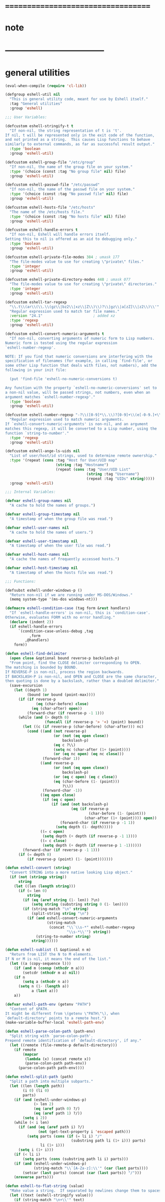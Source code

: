 #+author: john wiegley

* ===================================
* note
* -----------------------------------
* general utilities
  #+begin_src emacs-lisp :tangle eshell.el
  (eval-when-compile (require 'cl-lib))

  (defgroup eshell-util nil
    "This is general utility code, meant for use by Eshell itself."
    :tag "General utilities"
    :group 'eshell)

  ;;; User Variables:

  (defcustom eshell-stringify-t t
    "If non-nil, the string representation of t is 't'.
  If nil, t will be represented only in the exit code of the function,
  and not printed as a string.  This causes Lisp functions to behave
  similarly to external commands, as far as successful result output."
    :type 'boolean
    :group 'eshell-util)

  (defcustom eshell-group-file "/etc/group"
    "If non-nil, the name of the group file on your system."
    :type '(choice (const :tag "No group file" nil) file)
    :group 'eshell-util)

  (defcustom eshell-passwd-file "/etc/passwd"
    "If non-nil, the name of the passwd file on your system."
    :type '(choice (const :tag "No passwd file" nil) file)
    :group 'eshell-util)

  (defcustom eshell-hosts-file "/etc/hosts"
    "The name of the /etc/hosts file."
    :type '(choice (const :tag "No hosts file" nil) file)
    :group 'eshell-util)

  (defcustom eshell-handle-errors t
    "If non-nil, Eshell will handle errors itself.
  Setting this to nil is offered as an aid to debugging only."
    :type 'boolean
    :group 'eshell-util)

  (defcustom eshell-private-file-modes 384 ; umask 177
    "The file-modes value to use for creating \"private\" files."
    :type 'integer
    :group 'eshell-util)

  (defcustom eshell-private-directory-modes 448 ; umask 077
    "The file-modes value to use for creating \"private\" directories."
    :type 'integer
    :group 'eshell-util)

  (defcustom eshell-tar-regexp
    "\\.t\\(ar\\(\\.\\(gz\\|bz2\\|xz\\|Z\\)\\)?\\|gz\\|a[zZ]\\|z2\\)\\'"
    "Regular expression used to match tar file names."
    :version "24.1"                       ; added xz
    :type 'regexp
    :group 'eshell-util)

  (defcustom eshell-convert-numeric-arguments t
    "If non-nil, converting arguments of numeric form to Lisp numbers.
  Numeric form is tested using the regular expression
  `eshell-number-regexp'.

  NOTE: If you find that numeric conversions are interfering with the
  specification of filenames (for example, in calling `find-file', or
  some other Lisp function that deals with files, not numbers), add the
  following in your init file:

    (put 'find-file 'eshell-no-numeric-conversions t)

  Any function with the property `eshell-no-numeric-conversions' set to
  a non-nil value, will be passed strings, not numbers, even when an
  argument matches `eshell-number-regexp'."
    :type 'boolean
    :group 'eshell-util)

  (defcustom eshell-number-regexp "-?\\([0-9]*\\.\\)?[0-9]+\\(e[-0-9.]+\\)?"
    "Regular expression used to match numeric arguments.
  If `eshell-convert-numeric-arguments' is non-nil, and an argument
  matches this regexp, it will be converted to a Lisp number, using the
  function `string-to-number'."
    :type 'regexp
    :group 'eshell-util)

  (defcustom eshell-ange-ls-uids nil
    "List of user/host/id strings, used to determine remote ownership."
    :type '(repeat (cons :tag "Host for User/UID map"
                         (string :tag "Hostname")
                         (repeat (cons :tag "User/UID List"
                                       (string :tag "Username")
                                       (repeat :tag "UIDs" string)))))
    :group 'eshell-util)

  ;;; Internal Variables:

  (defvar eshell-group-names nil
    "A cache to hold the names of groups.")

  (defvar eshell-group-timestamp nil
    "A timestamp of when the group file was read.")

  (defvar eshell-user-names nil
    "A cache to hold the names of users.")

  (defvar eshell-user-timestamp nil
    "A timestamp of when the user file was read.")

  (defvar eshell-host-names nil
    "A cache the names of frequently accessed hosts.")

  (defvar eshell-host-timestamp nil
    "A timestamp of when the hosts file was read.")

  ;;; Functions:

  (defsubst eshell-under-windows-p ()
    "Return non-nil if we are running under MS-DOS/Windows."
    (memq system-type '(ms-dos windows-nt)))

  (defmacro eshell-condition-case (tag form &rest handlers)
    "If `eshell-handle-errors' is non-nil, this is `condition-case'.
  Otherwise, evaluates FORM with no error handling."
    (declare (indent 2))
    (if eshell-handle-errors
        `(condition-case-unless-debug ,tag
             ,form
           ,@handlers)
      form))

  (defun eshell-find-delimiter
    (open close &optional bound reverse-p backslash-p)
    "From point, find the CLOSE delimiter corresponding to OPEN.
  The matching is bounded by BOUND.
  If REVERSE-P is non-nil, process the region backwards.
  If BACKSLASH-P is non-nil, and OPEN and CLOSE are the same character,
  then quoting is done by a backslash, rather than a doubled delimiter."
    (save-excursion
      (let ((depth 1)
            (bound (or bound (point-max))))
        (if (if reverse-p
                (eq (char-before) close)
              (eq (char-after) open))
            (forward-char (if reverse-p -1 1)))
        (while (and (> depth 0)
                    (funcall (if reverse-p '> '<) (point) bound))
          (let ((c (if reverse-p (char-before) (char-after))) nc)
            (cond ((and (not reverse-p)
                        (or (not (eq open close))
                            backslash-p)
                        (eq c ?\\)
                        (setq nc (char-after (1+ (point))))
                        (or (eq nc open) (eq nc close)))
                   (forward-char 1))
                  ((and reverse-p
                        (or (not (eq open close))
                            backslash-p)
                        (or (eq c open) (eq c close))
                        (eq (char-before (1- (point)))
                            ?\\))
                   (forward-char -1))
                  ((eq open close)
                   (if (eq c open)
                       (if (and (not backslash-p)
                                (eq (if reverse-p
                                        (char-before (1- (point)))
                                      (char-after (1+ (point)))) open))
                           (forward-char (if reverse-p -1 1))
                         (setq depth (1- depth)))))
                  ((= c open)
                   (setq depth (+ depth (if reverse-p -1 1))))
                  ((= c close)
                   (setq depth (+ depth (if reverse-p 1 -1))))))
          (forward-char (if reverse-p -1 1)))
        (if (= depth 0)
            (if reverse-p (point) (1- (point)))))))

  (defun eshell-convert (string)
    "Convert STRING into a more native looking Lisp object."
    (if (not (stringp string))
        string
      (let ((len (length string)))
        (if (= len 0)
            string
          (if (eq (aref string (1- len)) ?\n)
              (setq string (substring string 0 (1- len))))
          (if (string-match "\n" string)
              (split-string string "\n")
            (if (and eshell-convert-numeric-arguments
                     (string-match
                      (concat "\\`\\s-*" eshell-number-regexp
                              "\\s-*\\'") string))
                (string-to-number string)
              string))))))

  (defun eshell-sublist (l &optional n m)
    "Return from LIST the N to M elements.
  If N or M is nil, it means the end of the list."
    (let ((a (copy-sequence l)))
      (if (and m (consp (nthcdr m a)))
          (setcdr (nthcdr m a) nil))
      (if n
          (setq a (nthcdr n a))
        (setq n (1- (length a))
              a (last a)))
      a))

  (defvar eshell-path-env (getenv "PATH")
    "Content of $PATH.
  It might be different from \(getenv \"PATH\"\), when
  `default-directory' points to a remote host.")
  (make-variable-buffer-local 'eshell-path-env)

  (defun eshell-parse-colon-path (path-env)
    "Split string with `parse-colon-path'.
  Prepend remote identification of `default-directory', if any."
    (let ((remote (file-remote-p default-directory)))
      (if remote
          (mapcar
           (lambda (x) (concat remote x))
           (parse-colon-path path-env))
        (parse-colon-path path-env))))

  (defun eshell-split-path (path)
    "Split a path into multiple subparts."
    (let ((len (length path))
          (i 0) (li 0)
          parts)
      (if (and (eshell-under-windows-p)
               (> len 2)
               (eq (aref path 0) ?/)
               (eq (aref path 1) ?/))
          (setq i 2))
      (while (< i len)
        (if (and (eq (aref path i) ?/)
                 (not (get-text-property i 'escaped path)))
            (setq parts (cons (if (= li i) "/"
                                (substring path li (1+ i))) parts)
                  li (1+ i)))
        (setq i (1+ i)))
      (if (< li i)
          (setq parts (cons (substring path li i) parts)))
      (if (and (eshell-under-windows-p)
               (string-match "\\`[A-Za-z]:\\'" (car (last parts))))
          (setcar (last parts) (concat (car (last parts)) "/")))
      (nreverse parts)))

  (defun eshell-to-flat-string (value)
    "Make value a string.  If separated by newlines change them to spaces."
    (let ((text (eshell-stringify value)))
      (if (string-match "\n+\\'" text)
          (setq text (replace-match "" t t text)))
      (while (string-match "\n+" text)
        (setq text (replace-match " " t t text)))
      text))

  (defmacro eshell-for (for-var for-list &rest forms)
    "Iterate through a list."
    (declare (obsolete dolist "24.1"))
    (declare (indent 2))
    `(let ((list-iter ,for-list))
       (while list-iter
         (let ((,for-var (car list-iter)))
           ,@forms)
         (setq list-iter (cdr list-iter)))))

  (defun eshell-flatten-list (args)
    "Flatten any lists within ARGS, so that there are no sublists."
    (let ((new-list (list t)))
      (dolist (a args)
        (if (and (listp a)
                 (listp (cdr a)))
            (nconc new-list (eshell-flatten-list a))
          (nconc new-list (list a))))
      (cdr new-list)))

  (defun eshell-uniqify-list (l)
    "Remove occurring multiples in L.  You probably want to sort first."
    (let ((m l))
      (while m
        (while (and (cdr m)
                    (string= (car m)
                             (cadr m)))
          (setcdr m (cddr m)))
        (setq m (cdr m))))
    l)

  (defun eshell-stringify (object)
    "Convert OBJECT into a string value."
    (cond
     ((stringp object) object)
     ((and (listp object)
           (not (eq object nil)))
      (let ((string (pp-to-string object)))
        (substring string 0 (1- (length string)))))
     ((numberp object)
      (number-to-string object))
     (t
      (unless (and (eq object t)
                   (not eshell-stringify-t))
        (pp-to-string object)))))

  (defsubst eshell-stringify-list (args)
    "Convert each element of ARGS into a string value."
    (mapcar 'eshell-stringify args))

  (defsubst eshell-flatten-and-stringify (&rest args)
    "Flatten and stringify all of the ARGS into a single string."
    (mapconcat 'eshell-stringify (eshell-flatten-list args) " "))

  (defsubst eshell-directory-files (regexp &optional directory)
    "Return a list of files in the given DIRECTORY matching REGEXP."
    (directory-files (or directory default-directory)
                     directory regexp))

  (defun eshell-regexp-arg (prompt)
    "Return list of regexp and prefix arg using PROMPT."
    (let* (;; Don't clobber this.
           (last-command last-command)
           (regexp (read-from-minibuffer prompt nil nil nil
                                         'minibuffer-history-search-history)))
      (list (if (string-equal regexp "")
                (setcar minibuffer-history-search-history
                        (nth 1 minibuffer-history-search-history))
              regexp)
            (prefix-numeric-value current-prefix-arg))))

  (defun eshell-printable-size (filesize &optional human-readable
                                         block-size use-colors)
    "Return a printable FILESIZE."
    (let ((size (float (or filesize 0))))
      (if human-readable
          (if (< size human-readable)
              (if (= (round size) 0)
                  "0"
                (if block-size
                    "1.0k"
                  (format "%.0f" size)))
            (setq size (/ size human-readable))
            (if (< size human-readable)
                (if (<= size 9.94)
                    (format "%.1fk" size)
                  (format "%.0fk" size))
              (setq size (/ size human-readable))
              (if (< size human-readable)
                  (let ((str (if (<= size 9.94)
                                 (format "%.1fM" size)
                               (format "%.0fM" size))))
                    (if use-colors
                        (put-text-property 0 (length str)
                                           'face 'bold str))
                    str)
                (setq size (/ size human-readable))
                (if (< size human-readable)
                    (let ((str (if (<= size 9.94)
                                   (format "%.1fG" size)
                                 (format "%.0fG" size))))
                      (if use-colors
                          (put-text-property 0 (length str)
                                             'face 'bold-italic str))
                      str)))))
        (if block-size
            (setq size (/ size block-size)))
        (format "%.0f" size))))

  (defun eshell-winnow-list (entries exclude &optional predicates)
    "Pare down the ENTRIES list using the EXCLUDE regexp, and PREDICATES.
  The original list is not affected.  If the result is only one element
  long, it will be returned itself, rather than returning a one-element
  list."
    (let ((flist (list t))
          valid p listified)
      (unless (listp entries)
        (setq entries (list entries)
              listified t))
      (dolist (entry entries)
        (unless (and exclude (string-match exclude entry))
          (setq p predicates valid (null p))
          (while p
            (if (funcall (car p) entry)
                (setq valid t)
              (setq p nil valid nil))
            (setq p (cdr p)))
          (when valid
            (nconc flist (list entry)))))
      (if listified
          (cadr flist)
        (cdr flist))))

  (defsubst eshell-redisplay ()
    "Allow Emacs to redisplay buffers."
    ;; for some strange reason, Emacs 21 is prone to trigger an
    ;; "args out of range" error in `sit-for', if this function
    ;; runs while point is in the minibuffer and the users attempt
    ;; to use completion.  Don't ask me.
    (condition-case nil
        (sit-for 0 0)
      (error nil)))

  (defun eshell-read-passwd-file (file)
    "Return an alist correlating gids to group names in FILE."
    (let (names)
      (when (file-readable-p file)
        (with-temp-buffer
          (insert-file-contents file)
          (goto-char (point-min))
          (while (not (eobp))
            (let* ((fields
                    (split-string (buffer-substring
                                   (point) (progn (end-of-line)
                                                  (point))) ":")))
              (if (and (and fields (nth 0 fields) (nth 2 fields))
                       (not (assq (string-to-number (nth 2 fields)) names)))
                  (setq names (cons (cons (string-to-number (nth 2 fields))
                                          (nth 0 fields))
                                    names))))
            (forward-line))))
      names))

  (defun eshell-read-passwd (file result-var timestamp-var)
    "Read the contents of /etc/passwd for user names."
    (if (or (not (symbol-value result-var))
            (not (symbol-value timestamp-var))
            (time-less-p
             (symbol-value timestamp-var)
             (nth 5 (file-attributes file))))
        (progn
          (set result-var (eshell-read-passwd-file file))
          (set timestamp-var (current-time))))
    (symbol-value result-var))

  (defun eshell-read-group-names ()
    "Read the contents of /etc/group for group names."
    (if eshell-group-file
        (eshell-read-passwd eshell-group-file 'eshell-group-names
                            'eshell-group-timestamp)))

  (defsubst eshell-group-id (name)
    "Return the user id for user NAME."
    (car (rassoc name (eshell-read-group-names))))

  (defsubst eshell-group-name (gid)
    "Return the group name for the given GID."
    (cdr (assoc gid (eshell-read-group-names))))

  (defun eshell-read-user-names ()
    "Read the contents of /etc/passwd for user names."
    (if eshell-passwd-file
        (eshell-read-passwd eshell-passwd-file 'eshell-user-names
                            'eshell-user-timestamp)))

  (defsubst eshell-user-id (name)
    "Return the user id for user NAME."
    (car (rassoc name (eshell-read-user-names))))

  (defalias 'eshell-user-name 'user-login-name)

  (defun eshell-read-hosts-file (filename)
    "Read in the hosts from FILENAME, default `eshell-hosts-file'."
    (let (hosts)
      (with-temp-buffer
        (insert-file-contents (or filename eshell-hosts-file))
        (goto-char (point-min))
        (while (re-search-forward
                "^\\([^#[:space:]]+\\)\\s-+\\(\\S-+\\)\\(\\s-*\\(\\S-+\\)\\)?" nil t)
          (if (match-string 1)
              (cl-pushnew (match-string 1) hosts :test #'equal))
          (if (match-string 2)
              (cl-pushnew (match-string 2) hosts :test #'equal))
          (if (match-string 4)
              (cl-pushnew (match-string 4) hosts :test #'equal))))
      (sort hosts #'string-lessp)))

  (defun eshell-read-hosts (file result-var timestamp-var)
    "Read the contents of /etc/passwd for user names."
    (if (or (not (symbol-value result-var))
            (not (symbol-value timestamp-var))
            (time-less-p
             (symbol-value timestamp-var)
             (nth 5 (file-attributes file))))
        (progn
          (set result-var (eshell-read-hosts-file file))
          (set timestamp-var (current-time))))
    (symbol-value result-var))

  (defun eshell-read-host-names ()
    "Read the contents of /etc/hosts for host names."
    (if eshell-hosts-file
        (eshell-read-hosts eshell-hosts-file 'eshell-host-names
                           'eshell-host-timestamp)))

  (and (featurep 'xemacs)
       (not (fboundp 'subst-char-in-string))
       (defun subst-char-in-string (fromchar tochar string &optional inplace)
         "Replace FROMCHAR with TOCHAR in STRING each time it occurs.
  Unless optional argument INPLACE is non-nil, return a new string."
         (let ((i (length string))
               (newstr (if inplace string (copy-sequence string))))
           (while (> i 0)
             (setq i (1- i))
             (if (eq (aref newstr i) fromchar)
                 (aset newstr i tochar)))
           newstr)))

  (defsubst eshell-copy-environment ()
    "Return an unrelated copy of `process-environment'."
    (mapcar 'concat process-environment))

  (defun eshell-subgroups (groupsym)
    "Return all of the subgroups of GROUPSYM."
    (let ((subgroups (get groupsym 'custom-group))
          (subg (list t)))
      (while subgroups
        (if (eq (cadr (car subgroups)) 'custom-group)
            (nconc subg (list (caar subgroups))))
        (setq subgroups (cdr subgroups)))
      (cdr subg)))

  (defmacro eshell-with-file-modes (modes &rest forms)
    "Evaluate, with file-modes set to MODES, the given FORMS."
    `(let ((modes (default-file-modes)))
       (set-default-file-modes ,modes)
       (unwind-protect
           (progn ,@forms)
         (set-default-file-modes modes))))

  (defmacro eshell-with-private-file-modes (&rest forms)
    "Evaluate FORMS with private file modes set."
    `(eshell-with-file-modes ,eshell-private-file-modes ,@forms))

  (defsubst eshell-make-private-directory (dir &optional parents)
    "Make DIR with file-modes set to `eshell-private-directory-modes'."
    (eshell-with-file-modes eshell-private-directory-modes
                            (make-directory dir parents)))

  (defsubst eshell-substring (string sublen)
    "Return the beginning of STRING, up to SUBLEN bytes."
    (if string
        (if (> (length string) sublen)
            (substring string 0 sublen)
          string)))

  (defvar ange-cache)

  ;; Partial reimplementation of Emacs's builtin directory-files-and-attributes.
  ;; id-format not implemented.
  (and (featurep 'xemacs)
       (not (fboundp 'directory-files-and-attributes))
       (defun directory-files-and-attributes (directory &optional full match nosort _id-format)
      "Return a list of names of files and their attributes in DIRECTORY.
  There are three optional arguments:
  If FULL is non-nil, return absolute file names.  Otherwise return names
   that are relative to the specified directory.
  If MATCH is non-nil, mention only file names that match the regexp MATCH.
  If NOSORT is non-nil, the list is not sorted--its order is unpredictable.
   NOSORT is useful if you plan to sort the result yourself."
      (let ((directory (expand-file-name directory)) ange-cache)
        (mapcar
         (function
          (lambda (file)
            (cons file (eshell-file-attributes (expand-file-name file directory)))))
         (directory-files directory full match nosort)))))

  (defun eshell-directory-files-and-attributes (dir &optional full match nosort id-format)
    "Make sure to use the handler for `directory-file-and-attributes'."
    (let* ((dir (expand-file-name dir)))
      (if (string-equal (file-remote-p dir 'method) "ftp")
          (let ((files (directory-files dir full match nosort)))
            (mapcar
             (lambda (file)
               (cons file (eshell-file-attributes (expand-file-name file dir))))
             files))
        (directory-files-and-attributes dir full match nosort id-format))))

  (defun eshell-current-ange-uids ()
    (if (string-match "/\\([^@]+\\)@\\([^:]+\\):" default-directory)
        (let* ((host (match-string 2 default-directory))
               (user (match-string 1 default-directory))
               (host-users (assoc host eshell-ange-ls-uids)))
          (when host-users
            (setq host-users (cdr host-users))
            (cdr (assoc user host-users))))))

  ;; Add an autoload for parse-time-string
  (if (and (not (fboundp 'parse-time-string))
           (locate-library "parse-time"))
      (autoload 'parse-time-string "parse-time"))

  (eval-when-compile
    (require 'ange-ftp nil t))            ; ange-ftp-parse-filename

  (defvar tramp-file-name-structure)
  (declare-function ange-ftp-ls "ange-ftp"
                    (file lsargs parse &optional no-error wildcard))
  (declare-function ange-ftp-file-modtime "ange-ftp" (file))

  (defun eshell-parse-ange-ls (dir)
    (require 'ange-ftp)
    (require 'tramp)
    (let ((ange-ftp-name-format
           (list (nth 0 tramp-file-name-structure)
                 (nth 3 tramp-file-name-structure)
                 (nth 2 tramp-file-name-structure)
                 (nth 4 tramp-file-name-structure)))
          ;; ange-ftp uses `ange-ftp-ftp-name-arg' and `ange-ftp-ftp-name-res'
          ;; for optimization in `ange-ftp-ftp-name'. If Tramp wasn't active,
          ;; there could be incorrect values from previous calls in case the
          ;; "ftp" method is used in the Tramp file name. So we unset
          ;; those values.
          (ange-ftp-ftp-name-arg "")
          (ange-ftp-ftp-name-res nil)
          entry)
      (with-temp-buffer
        (insert (ange-ftp-ls dir "-la" nil))
        (goto-char (point-min))
        (if (looking-at "^total [0-9]+$")
            (forward-line 1))
        ;; Some systems put in a blank line here.
        (if (eolp) (forward-line 1))
        (while (looking-at
                `,(concat "\\([dlscb-][rwxst-]+\\)"
                          "\\s-*" "\\([0-9]+\\)" "\\s-+"
                          "\\(\\S-+\\)" "\\s-+"
                          "\\(\\S-+\\)" "\\s-+"
                          "\\([0-9]+\\)" "\\s-+" "\\(.*\\)"))
          (let* ((perms (match-string 1))
                 (links (string-to-number (match-string 2)))
                 (user (match-string 3))
                 (group (match-string 4))
                 (size (string-to-number (match-string 5)))
                 (name (ange-ftp-parse-filename))
                 (mtime
                  (if (fboundp 'parse-time-string)
                      (let ((moment (parse-time-string
                                     (match-string 6))))
                        (if (nth 0 moment)
                            (setcar (nthcdr 5 moment)
                                    (nth 5 (decode-time (current-time))))
                          (setcar (nthcdr 0 moment) 0)
                          (setcar (nthcdr 1 moment) 0)
                          (setcar (nthcdr 2 moment) 0))
                        (apply 'encode-time moment))
                    (ange-ftp-file-modtime (expand-file-name name dir))))
                 symlink)
            (if (string-match "\\(.+\\) -> \\(.+\\)" name)
                (setq symlink (match-string 2 name)
                      name (match-string 1 name)))
            (setq entry
                  (cons
                   (cons name
                         (list (if (eq (aref perms 0) ?d)
                                   t
                                 symlink)
                               links user group
                               nil mtime nil
                               size perms nil nil)) entry)))
          (forward-line)))
      entry))

  (defun eshell-file-attributes (file &optional id-format)
    "Return the attributes of FILE, playing tricks if it's over ange-ftp.
  The optional argument ID-FORMAT specifies the preferred uid and
  gid format.  Valid values are 'string and 'integer, defaulting to
  'integer.  See `file-attributes'."
    (let* ((file (expand-file-name file))
           entry)
      (if (string-equal (file-remote-p file 'method) "ftp")
          (let ((base (file-name-nondirectory file))
                (dir (file-name-directory file)))
            (if (string-equal "" base) (setq base "."))
            (if (boundp 'ange-cache)
                (setq entry (cdr (assoc base (cdr (assoc dir ange-cache))))))
            (unless entry
              (setq entry (eshell-parse-ange-ls dir))
              (if (boundp 'ange-cache)
                  (setq ange-cache
                        (cons (cons dir entry)
                              ange-cache)))
              (if entry
                  (let ((fentry (assoc base (cdr entry))))
                    (if fentry
                        (setq entry (cdr fentry))
                      (setq entry nil)))))
            entry)
        (file-attributes file id-format))))

  (defalias 'eshell-copy-tree 'copy-tree)

  (defsubst eshell-processp (proc)
    "If the `processp' function does not exist, PROC is not a process."
    (and (fboundp 'processp) (processp proc)))

  ;; (defun eshell-copy-file
  ;;   (file newname &optional ok-if-already-exists keep-date)
  ;;   "Copy FILE to NEWNAME.  See docs for `copy-file'."
  ;;   (let (copied)
  ;;     (if (string-match "\\`\\([^:]+\\):\\(.*\\)" file)
  ;;       (let ((front (match-string 1 file))
  ;;             (back (match-string 2 file))
  ;;             buffer)
  ;;         (if (and front (string-match eshell-tar-regexp front)
  ;;                    (setq buffer (find-file-noselect front)))
  ;;           (with-current-buffer buffer
  ;;             (goto-char (point-min))
  ;;             (if (re-search-forward (concat " " (regexp-quote back)
  ;;                                            "$") nil t)
  ;;                 (progn
  ;;                   (tar-copy (if (file-directory-p newname)
  ;;                                 (expand-file-name
  ;;                                  (file-name-nondirectory back) newname)
  ;;                               newname))
  ;;                   (setq copied t))
  ;;               (error "%s not found in tar file %s" back front))))))
  ;;     (unless copied
  ;;       (copy-file file newname ok-if-already-exists keep-date))))

  ;; (defun eshell-file-attributes (filename)
  ;;   "Return a list of attributes of file FILENAME.
  ;; See the documentation for `file-attributes'."
  ;;   (let (result)
  ;;     (when (string-match "\\`\\([^:]+\\):\\(.*\\)\\'" filename)
  ;;       (let ((front (match-string 1 filename))
  ;;           (back (match-string 2 filename))
  ;;           buffer)
  ;;       (when (and front (string-match eshell-tar-regexp front)
  ;;                  (setq buffer (find-file-noselect front)))
  ;;         (with-current-buffer buffer
  ;;           (goto-char (point-min))
  ;;           (when (re-search-forward (concat " " (regexp-quote back)
  ;;                                            "\\s-*$") nil t)
  ;;             (let* ((descrip (tar-current-descriptor))
  ;;                    (tokens (tar-desc-tokens descrip)))
  ;;               (setq result
  ;;                     (list
  ;;                      (cond
  ;;                       ((eq (tar-header-link-type tokens) 5)
  ;;                        t)
  ;;                       ((eq (tar-header-link-type tokens) t)
  ;;                        (tar-header-link-name tokens)))
  ;;                      1
  ;;                      (tar-header-uid tokens)
  ;;                      (tar-header-gid tokens)
  ;;                      (tar-header-date tokens)
  ;;                      (tar-header-date tokens)
  ;;                      (tar-header-date tokens)
  ;;                      (tar-header-size tokens)
  ;;                      (concat
  ;;                       (cond
  ;;                        ((eq (tar-header-link-type tokens) 5) "d")
  ;;                        ((eq (tar-header-link-type tokens) t) "l")
  ;;                        (t "-"))
  ;;                       (tar-grind-file-mode (tar-header-mode tokens)
  ;;                                            (make-string 9 ? ) 0))
  ;;                      nil nil nil))))))))
  ;;     (or result
  ;;       (file-attributes filename))))

  (provide 'esh-util)
  #+end_src
* eshell
  #+begin_src emacs-lisp :tangle eshell.el
  (eval-when-compile (require 'cl-lib))

  (require 'esh-util)
  (require 'esh-mode)

  (defgroup eshell nil
    "Command shell implemented entirely in Emacs Lisp.
  It invokes no external processes beyond those requested by the
  user, and is intended to be a functional replacement for command
  shells such as bash, zsh, rc, 4dos."
    :link '(info-link "(eshell)Top")
    :version "21.1"
    :group 'applications)

  ;;;_* User Options
  ;;
  ;; The following user options modify the behavior of Eshell overall.
  (defvar eshell-buffer-name)

  (defun eshell-add-to-window-buffer-names ()
    "Add `eshell-buffer-name' to `same-window-buffer-names'."
    (declare (obsolete nil "24.3"))
    (add-to-list 'same-window-buffer-names eshell-buffer-name))

  (defun eshell-remove-from-window-buffer-names ()
    "Remove `eshell-buffer-name' from `same-window-buffer-names'."
    (declare (obsolete nil "24.3"))
    (setq same-window-buffer-names
          (delete eshell-buffer-name same-window-buffer-names)))

  (defcustom eshell-load-hook nil
    "A hook run once Eshell has been loaded."
    :type 'hook
    :group 'eshell)

  (defcustom eshell-unload-hook '(eshell-unload-all-modules)
    "A hook run when Eshell is unloaded from memory."
    :type 'hook
    :group 'eshell)

  (defcustom eshell-buffer-name "*eshell*"
    "The basename used for Eshell buffers."
    :type 'string
    :group 'eshell)

  (defcustom eshell-directory-name
    (locate-user-emacs-file "eshell/" ".eshell/")
    "The directory where Eshell control files should be kept."
    :type 'directory
    :group 'eshell)

  ;;;_* Running Eshell
  ;;
  ;; There are only three commands used to invoke Eshell.  The first two
  ;; are intended for interactive use, while the third is meant for
  ;; programmers.  They are:

  ;;;###autoload
  (defun eshell (&optional arg)
    "Create an interactive Eshell buffer.
  The buffer used for Eshell sessions is determined by the value of
  `eshell-buffer-name'.  If there is already an Eshell session active in
  that buffer, Emacs will simply switch to it.  Otherwise, a new session
  will begin.  A numeric prefix arg (as in `C-u 42 M-x eshell RET')
  switches to the session with that number, creating it if necessary.  A
  nonnumeric prefix arg means to create a new session.  Returns the
  buffer selected (or created)."
    (interactive "P")
    (cl-assert eshell-buffer-name)
    (let ((buf (cond ((numberp arg)
                      (get-buffer-create (format "%s<%d>"
                                                 eshell-buffer-name
                                                 arg)))
                     (arg
                      (generate-new-buffer eshell-buffer-name))
                     (t
                      (get-buffer-create eshell-buffer-name)))))
      (cl-assert (and buf (buffer-live-p buf)))
      (pop-to-buffer-same-window buf)
      (unless (derived-mode-p 'eshell-mode)
        (eshell-mode))
      buf))

  (defun eshell-return-exits-minibuffer ()
    (define-key eshell-mode-map [(control ?g)] 'abort-recursive-edit)
    (define-key eshell-mode-map [return] 'exit-minibuffer)
    (define-key eshell-mode-map [(control ?m)] 'exit-minibuffer)
    (define-key eshell-mode-map [(control ?j)] 'exit-minibuffer)
    (define-key eshell-mode-map [(meta return)] 'exit-minibuffer)
    (define-key eshell-mode-map [(meta control ?m)] 'exit-minibuffer))

  (defvar eshell-non-interactive-p nil
    "A variable which is non-nil when Eshell is not running interactively.
  Modules should use this variable so that they don't clutter
  non-interactive sessions, such as when using `eshell-command'.")

  (declare-function eshell-add-input-to-history "em-hist" (input))

  ;;;###autoload
  (defun eshell-command (&optional command arg)
    "Execute the Eshell command string COMMAND.
  With prefix ARG, insert output into the current buffer at point."
    (interactive)
    (require 'esh-cmd)
    (unless arg
      (setq arg current-prefix-arg))
    (let ((eshell-non-interactive-p t))
      ;; Enable `eshell-mode' only in this minibuffer.
      (minibuffer-with-setup-hook #'(lambda ()
                                      (eshell-mode)
                                      (eshell-return-exits-minibuffer))
        (unless command
          (setq command (read-from-minibuffer "Emacs shell command: "))
          (if (eshell-using-module 'eshell-hist)
              (eshell-add-input-to-history command)))))
    (unless command
      (error "No command specified!"))
    ;; redirection into the current buffer is achieved by adding an
    ;; output redirection to the end of the command, of the form
    ;; 'COMMAND >>> #<buffer BUFFER>'.  This will not interfere with
    ;; other redirections, since multiple redirections merely cause the
    ;; output to be copied to multiple target locations
    (if arg
        (setq command
              (concat command
                      (format " >>> #<buffer %s>"
                              (buffer-name (current-buffer))))))
    (save-excursion
      (let ((buf (set-buffer (generate-new-buffer " *eshell cmd*")))
            (eshell-non-interactive-p t))
        (eshell-mode)
        (let* ((proc (eshell-eval-command
                      (list 'eshell-commands
                            (eshell-parse-command command))))
               intr
               (bufname (if (and proc (listp proc))
                            "*EShell Async Command Output*"
                            (setq intr t)
                            "*EShell Command Output*")))
          (if (buffer-live-p (get-buffer bufname))
              (kill-buffer bufname))
          (rename-buffer bufname)
          ;; things get a little coarse here, since the desire is to
          ;; make the output as attractive as possible, with no
          ;; extraneous newlines
          (when intr
            (if (eshell-interactive-process)
                (eshell-wait-for-process (eshell-interactive-process)))
            (cl-assert (not (eshell-interactive-process)))
            (goto-char (point-max))
            (while (and (bolp) (not (bobp)))
              (delete-char -1)))
          (cl-assert (and buf (buffer-live-p buf)))
          (unless arg
            (let ((len (if (not intr) 2
                           (count-lines (point-min) (point-max)))))
              (cond
                ((= len 0)
                 (message "(There was no command output)")
                 (kill-buffer buf))
                ((= len 1)
                 (message "%s" (buffer-string))
                 (kill-buffer buf))
                (t
                 (save-selected-window
                   (select-window (display-buffer buf))
                   (goto-char (point-min))
                   ;; cause the output buffer to take up as little screen
                   ;; real-estate as possible, if temp buffer resizing is
                   ;; enabled
                   (and intr temp-buffer-resize-mode
                        (resize-temp-buffer-window)))))))))))

  ;;;###autoload
  (defun eshell-command-result (command &optional status-var)
    "Execute the given Eshell COMMAND, and return the result.
  The result might be any Lisp object.
  If STATUS-VAR is a symbol, it will be set to the exit status of the
  command.  This is the only way to determine whether the value returned
  corresponding to a successful execution."
    ;; a null command produces a null, successful result
    (if (not command)
        (ignore
         (if (and status-var (symbolp status-var))
             (set status-var 0)))
      (with-temp-buffer
        (let ((eshell-non-interactive-p t))
          (eshell-mode)
          (let ((result (eshell-do-eval
                         (list 'eshell-commands
                               (list 'eshell-command-to-value
                                     (eshell-parse-command command))) t)))
            (cl-assert (eq (car result) 'quote))
            (if (and status-var (symbolp status-var))
                (set status-var eshell-last-command-status))
            (cadr result))))))

  ;;;_* Reporting bugs
  ;;
  ;; If you do encounter a bug, on any system, please report
  ;; it -- in addition to any particular oddities in your configuration
  ;; -- so that the problem may be corrected for the benefit of others.

  ;;;###autoload
  (define-obsolete-function-alias 'eshell-report-bug 'report-emacs-bug "23.1")

  ;;; Code:

  (defun eshell-unload-all-modules ()
    "Unload all modules that were loaded by Eshell, if possible.
  If the user has require'd in any of the modules, or customized a
  variable with a :require tag (such as `eshell-prefer-to-shell'), it
  will be impossible to unload Eshell completely without restarting
  Emacs."
    ;; if the user set `eshell-prefer-to-shell' to t, but never loaded
    ;; Eshell, then `eshell-subgroups' will be unbound
    (when (fboundp 'eshell-subgroups)
      (dolist (module (eshell-subgroups 'eshell))
        ;; this really only unloads as many modules as possible,
        ;; since other `require' references (such as by customizing
        ;; `eshell-prefer-to-shell' to a non-nil value) might make it
        ;; impossible to unload Eshell completely
        (if (featurep module)
            (ignore-errors
              (message "Unloading %s..." (symbol-name module))
              (unload-feature module)
              (message "Unloading %s...done" (symbol-name module)))))
      (message "Unloading eshell...done")))

  (run-hooks 'eshell-load-hook)

  (provide 'eshell)
  #+end_src
* eshell modules
  #+begin_src emacs-lisp :tangle eshell.el
  (provide 'esh-module)

  (require 'eshell)
  (require 'esh-util)

  (defgroup eshell-module nil
    "The `eshell-module' group is for Eshell extension modules, which
  provide optional behavior which the user can enable or disable by
  customizing the variable `eshell-modules-list'."
    :tag "Extension modules"
    :group 'eshell)

  ;; load the defgroup's for the standard extension modules, so that
  ;; documentation can be provided when the user customize's
  ;; `eshell-modules-list'.  We use "(progn (defgroup ..." in each file
  ;; to force the autoloader into including the entire defgroup, rather
  ;; than an abbreviated version.
  (load "esh-groups" nil 'nomessage)

  ;;; User Variables:

  (defcustom eshell-module-unload-hook
    '(eshell-unload-extension-modules)
    "A hook run when `eshell-module' is unloaded."
    :type 'hook
    :group 'eshell-module)

  (defcustom eshell-modules-list
    '(eshell-alias
      eshell-banner
      eshell-basic
      eshell-cmpl
      eshell-dirs
      eshell-glob
      eshell-hist
      eshell-ls
      eshell-pred
      eshell-prompt
      eshell-script
      eshell-term
      eshell-unix)
    "A list of optional add-on modules to be loaded by Eshell.
  Changes will only take effect in future Eshell buffers."
    :type (append
           (list 'set ':tag "Supported modules")
           (mapcar
            (function
             (lambda (modname)
               (let ((modsym (intern modname)))
                 (list 'const
                       ':tag (format "%s -- %s" modname
                                     (get modsym 'custom-tag))
                       ':link (caar (get modsym 'custom-links))
                       ':doc (concat "\n" (get modsym 'group-documentation)
                                     "\n ")
                       modsym))))
            (sort (mapcar 'symbol-name
                          (eshell-subgroups 'eshell-module))
                  'string-lessp))
           '((repeat :inline t :tag "Other modules" symbol)))
    :group 'eshell-module)

  ;;; Code:

  (defsubst eshell-using-module (module)
    "Return non-nil if a certain Eshell MODULE is in use.
  The MODULE should be a symbol corresponding to that module's
  customization group.  Example: `eshell-cmpl' for that module."
    (memq module eshell-modules-list))

  (defun eshell-unload-extension-modules ()
    "Unload any memory resident extension modules."
    (dolist (module (eshell-subgroups 'eshell-module))
      (if (featurep module)
          (ignore-errors
            (message "Unloading %s..." (symbol-name module))
            (unload-feature module)
            (message "Unloading %s...done" (symbol-name module))))))
  #+end_src
* handling of variables
  * These are the possible variable interpolation syntaxes.
    Also keep in mind that
    if an argument looks like a number,
    it will be converted to a number.
    This is not significant when invoking external commands,
    but it's important when calling Lisp functions.
  * $VARIABLE
    Interval the value of an environment variable,
    or a Lisp variable
  * $ALSO-VAR
    "-" is a valid part of a variable name.
  * $<MYVAR>-TOO
    Only "MYVAR" is part of the variable name in this case.
  * $#VARIABLE
    Returns the length of the value of VARIABLE.
    This could also be done using the `length' Lisp function.
  * $(lisp)
    Returns result of lisp evaluation.
    Note: Used alone like this,
    it is identical to just saying (lisp);
    but with the variable expansion form,
    the result may be interpolated a larger string,
    such as '$(lisp)/other'.
  * ${command}
    Returns the value of an eshell subcommand.
    See the note above regarding Lisp evaluations.
  * $ANYVAR[10]
    Return the 10th element of ANYVAR.
    If ANYVAR's value is a string,
    it will be split in order to make it a list.
    The splitting will occur at whitespace.
  * $ANYVAR[: 10]
    As above,
    except that splitting occurs at the colon now.
  * $ANYVAR[: 10 20]
    As above,
    but instead of returning just a string,
    it now returns a list of two strings.
    If the result is being interpolated into a larger string,
    this list will be flattened into one big string,
    with each element separated by a space.
  * $ANYVAR["\\\\" 10]
    Separate on backslash characters.
    Actually, the first argument
    -- if it doesn't have the form of a number,
    or a plain variable name
    -- can be any regular expression.
    So to split on numbers,
    use '$ANYVAR["[0-9]+" 10 20]'.
  * $ANYVAR[hello]
    Calls `assoc' on ANYVAR with 'hello',
    expecting it to be an alist.
  * $#ANYVAR[hello]
    Returns the length of the cdr of the element of ANYVAR
    who car is equal to "hello".
  * There are also a few special variables defined by Eshell.
    * '$$' is the value of the last command
      (t or nil, in the case of an external command)
      This makes it possible to chain results:
      /tmp $ echo /var/spool/mail/johnw
      /var/spool/mail/johnw
      /tmp $ dirname $$
      /var/spool/mail/
      /tmp $ cd $$
      /var/spool/mail $
    * '$_' refers to the last argument of the last command.
      And
      $? contains the exit code of the last command
      (0 or 1 for Lisp functions, based on successful completion).
  #+begin_src emacs-lisp :tangle eshell.el
  (provide 'esh-var)

  (require 'esh-util)
  (require 'esh-cmd)
  (require 'esh-opt)

  (require 'pcomplete)
  (require 'env)
  (require 'ring)

  (defgroup eshell-var nil
    "Variable interpolation is introduced whenever the '$' character
  appears unquoted in any argument (except when that argument is
  surrounded by single quotes).  It may be used to interpolate a
  variable value, a subcommand, or even the result of a Lisp form."
    :tag "Variable handling"
    :group 'eshell)

  ;;; User Variables:

  (defcustom eshell-var-load-hook nil
    "A list of functions to call when loading `eshell-var'."
    :version "24.1"                       ; removed eshell-var-initialize
    :type 'hook
    :group 'eshell-var)

  (defcustom eshell-prefer-lisp-variables nil
    "If non-nil, prefer Lisp variables to environment variables."
    :type 'boolean
    :group 'eshell-var)

  (defcustom eshell-complete-export-definition t
    "If non-nil, completing names for `export' shows current definition."
    :type 'boolean
    :group 'eshell-var)

  (defcustom eshell-modify-global-environment nil
    "If non-nil, using `export' changes Emacs's global environment."
    :type 'boolean
    :group 'eshell-var)

  (defcustom eshell-variable-name-regexp "[A-Za-z0-9_-]+"
    "A regexp identifying what constitutes a variable name reference.
  Note that this only applies for '$NAME'.  If the syntax '$<NAME>' is
  used, then NAME can contain any character, including angle brackets,
  if they are quoted with a backslash."
    :type 'regexp
    :group 'eshell-var)

  (defcustom eshell-variable-aliases-list
    '(;; for eshell.el
      ("COLUMNS" (lambda (indices) (window-width)) t)
      ("LINES" (lambda (indices) (window-height)) t)

      ;; for eshell-cmd.el
      ("_" (lambda (indices)
             (if (not indices)
                 (car (last eshell-last-arguments))
               (eshell-apply-indices eshell-last-arguments
                                     indices))))
      ("?" eshell-last-command-status)
      ("$" eshell-last-command-result)
      ("0" eshell-command-name)
      ("1" (lambda (indices) (nth 0 eshell-command-arguments)))
      ("2" (lambda (indices) (nth 1 eshell-command-arguments)))
      ("3" (lambda (indices) (nth 2 eshell-command-arguments)))
      ("4" (lambda (indices) (nth 3 eshell-command-arguments)))
      ("5" (lambda (indices) (nth 4 eshell-command-arguments)))
      ("6" (lambda (indices) (nth 5 eshell-command-arguments)))
      ("7" (lambda (indices) (nth 6 eshell-command-arguments)))
      ("8" (lambda (indices) (nth 7 eshell-command-arguments)))
      ("9" (lambda (indices) (nth 8 eshell-command-arguments)))
      ("*" (lambda (indices)
             (if (not indices)
                 eshell-command-arguments
               (eshell-apply-indices eshell-command-arguments
                                     indices)))))
    "This list provides aliasing for variable references.
  It is very similar in concept to what `eshell-user-aliases-list' does
  for commands.  Each member of this defines the name of a command,
  and the Lisp value to return for that variable if it is accessed
  via the syntax '$NAME'.

  If the value is a function, that function will be called with two
  arguments: the list of the indices that was used in the reference, and
  whether the user is requesting the length of the ultimate element.
  For example, a reference of '$NAME[10][20]' would result in the
  function for alias `NAME' being called (assuming it were aliased to a
  function), and the arguments passed to this function would be the list
  '(10 20)', and nil."
    :type '(repeat (list string sexp
                         (choice (const :tag "Copy to environment" t)
                                 (const :tag "Use only in Eshell" nil))))
    :group 'eshell-var)

  (put 'eshell-variable-aliases-list 'risky-local-variable t)

  ;;; Functions:

  (defun eshell-var-initialize ()
    "Initialize the variable handle code."
    ;; Break the association with our parent's environment.  Otherwise,
    ;; changing a variable will affect all of Emacs.
    (unless eshell-modify-global-environment
      (set (make-local-variable 'process-environment)
           (eshell-copy-environment)))

    (define-key eshell-command-map [(meta ?v)] 'eshell-insert-envvar)

    (set (make-local-variable 'eshell-special-chars-inside-quoting)
         (append eshell-special-chars-inside-quoting '(?$)))
    (set (make-local-variable 'eshell-special-chars-outside-quoting)
         (append eshell-special-chars-outside-quoting '(?$)))

    (add-hook 'eshell-parse-argument-hook 'eshell-interpolate-variable t t)

    (add-hook 'eshell-prepare-command-hook
              'eshell-handle-local-variables nil t)

    (when (eshell-using-module 'eshell-cmpl)
      (add-hook 'pcomplete-try-first-hook
                'eshell-complete-variable-reference nil t)
      (add-hook 'pcomplete-try-first-hook
                'eshell-complete-variable-assignment nil t)))

  (defun eshell-handle-local-variables ()
    "Allow for the syntax 'VAR=val <command> <args>'."
    ;; strip off any null commands, which can only happen if a variable
    ;; evaluates to nil, such as "$var x", where `var' is nil.  The
    ;; command name in that case becomes `x', for compatibility with
    ;; most regular shells (the difference is that they do an
    ;; interpolation pass before the argument parsing pass, but Eshell
    ;; does both at the same time).
    (while (and (not eshell-last-command-name)
                eshell-last-arguments)
      (setq eshell-last-command-name (car eshell-last-arguments)
            eshell-last-arguments (cdr eshell-last-arguments)))
    (let ((setvar "\\`\\([A-Za-z_][A-Za-z0-9_]*\\)=\\(.*\\)\\'")
          (command (eshell-stringify eshell-last-command-name))
          (args eshell-last-arguments))
      ;; local variable settings (such as 'CFLAGS=-O2 make') are handled
      ;; by making the whole command into a subcommand, and calling
      ;; setenv immediately before the command is invoked.  This means
      ;; that 'BLAH=x cd blah' won't work exactly as expected, but that
      ;; is by no means a typical use of local environment variables.
      (if (and command (string-match setvar command))
          (throw
           'eshell-replace-command
           (list
            'eshell-as-subcommand
            (append
             (list 'progn)
             (let ((l (list t)))
               (while (string-match setvar command)
                 (nconc
                  l (list
                     (list 'setenv (match-string 1 command)
                           (match-string 2 command)
                           (= (length (match-string 2 command)) 0))))
                 (setq command (eshell-stringify (car args))
                       args (cdr args)))
               (cdr l))
             (list (list 'eshell-named-command
                         command (list 'quote args)))))))))

  (defun eshell-interpolate-variable ()
    "Parse a variable interpolation.
  This function is explicit for adding to `eshell-parse-argument-hook'."
    (when (and (eq (char-after) ?$)
               (/= (1+ (point)) (point-max)))
      (forward-char)
      (list 'eshell-escape-arg
            (eshell-parse-variable))))

  (defun eshell/define (var-alias definition)
    "Define a VAR-ALIAS using DEFINITION."
    (if (not definition)
        (setq eshell-variable-aliases-list
              (delq (assoc var-alias eshell-variable-aliases-list)
                    eshell-variable-aliases-list))
      (let ((def (assoc var-alias eshell-variable-aliases-list))
            (alias-def
             (list var-alias
                   (list 'quote (if (= (length definition) 1)
                                    (car definition)
                                  definition)))))
        (if def
            (setq eshell-variable-aliases-list
                  (delq (assoc var-alias eshell-variable-aliases-list)
                        eshell-variable-aliases-list)))
        (setq eshell-variable-aliases-list
              (cons alias-def
                    eshell-variable-aliases-list))))
    nil)

  (defun eshell/export (&rest sets)
    "This alias allows the `export' command to act as bash users expect."
    (while sets
      (if (and (stringp (car sets))
               (string-match "^\\([^=]+\\)=\\(.*\\)" (car sets)))
          (setenv (match-string 1 (car sets))
                  (match-string 2 (car sets))))
      (setq sets (cdr sets))))

  (defun pcomplete/eshell-mode/export ()
    "Completion function for Eshell's `export'."
    (while (pcomplete-here
            (if eshell-complete-export-definition
                process-environment
              (eshell-envvar-names)))))

  (defun eshell/unset (&rest args)
    "Unset an environment variable."
    (while args
      (if (stringp (car args))
          (setenv (car args) nil t))
      (setq args (cdr args))))

  (defun pcomplete/eshell-mode/unset ()
    "Completion function for Eshell's `unset'."
    (while (pcomplete-here (eshell-envvar-names))))

  (defun eshell/setq (&rest args)
    "Allow command-ish use of `setq'."
    (let (last-value)
      (while args
        (let ((sym (intern (car args)))
              (val (cadr args)))
          (setq last-value (set sym val)
                args (cddr args))))
      last-value))

  (defun pcomplete/eshell-mode/setq ()
    "Completion function for Eshell's `setq'."
    (while (and (pcomplete-here (all-completions pcomplete-stub
                                                 obarray 'boundp))
                (pcomplete-here))))

  (defun eshell/env (&rest args)
    "Implementation of `env' in Lisp."
    (eshell-init-print-buffer)
    (eshell-eval-using-options
     "env" args
     '((?h "help" nil nil "show this usage screen")
       :external "env"
       :usage "<no arguments>")
     (dolist (setting (sort (eshell-environment-variables) 'string-lessp))
       (eshell-buffered-print setting "\n"))
     (eshell-flush)))

  (defun eshell-insert-envvar (envvar-name)
    "Insert ENVVAR-NAME into the current buffer at point."
    (interactive
     (list (read-envvar-name "Name of environment variable: " t)))
    (insert-and-inherit "$" envvar-name))

  (defun eshell-envvar-names (&optional environment)
    "Return a list of currently visible environment variable names."
    (mapcar (function
             (lambda (x)
               (substring x 0 (string-match "=" x))))
            (or environment process-environment)))

  (defun eshell-environment-variables ()
    "Return a `process-environment', fully updated.
  This involves setting any variable aliases which affect the
  environment, as specified in `eshell-variable-aliases-list'."
    (let ((process-environment (eshell-copy-environment)))
      (dolist (var-alias eshell-variable-aliases-list)
        (if (nth 2 var-alias)
            (setenv (car var-alias)
                    (eshell-stringify
                     (or (eshell-get-variable (car var-alias)) "")))))
      process-environment))

  (defun eshell-parse-variable ()
    "Parse the next variable reference at point.
  The variable name could refer to either an environment variable, or a
  Lisp variable.  The priority order depends on the setting of
  `eshell-prefer-lisp-variables'.

  Its purpose is to call `eshell-parse-variable-ref', and then to
  process any indices that come after the variable reference."
    (let* ((get-len (when (eq (char-after) ?#)
                      (forward-char) t))
           value indices)
      (setq value (eshell-parse-variable-ref)
            indices (and (not (eobp))
                         (eq (char-after) ?\[)
                         (eshell-parse-indices))
            value `(let ((indices ',indices)) ,value))
      (if get-len
          `(length ,value)
        value)))

  (defun eshell-parse-variable-ref ()
    "Eval a variable reference.
  Returns a Lisp form which, if evaluated, will return the value of the
  variable.

  Possible options are:

    NAME          an environment or Lisp variable value
    <LONG-NAME>   disambiguates the length of the name
    {COMMAND}     result of command is variable's value
    (LISP-FORM)   result of Lisp form is variable's value"
    (cond
     ((eq (char-after) ?{)
      (let ((end (eshell-find-delimiter ?\{ ?\})))
        (if (not end)
            (throw 'eshell-incomplete ?\{)
          (prog1
              (list 'eshell-convert
                    (list 'eshell-command-to-value
                          (list 'eshell-as-subcommand
                                (eshell-parse-command
                                 (cons (1+ (point)) end)))))
            (goto-char (1+ end))))))
     ((memq (char-after) '(?\' ?\"))
      (let ((name (if (eq (char-after) ?\')
                      (eshell-parse-literal-quote)
                    (eshell-parse-double-quote))))
        (if name
            (list 'eshell-get-variable (eval name) 'indices))))
     ((eq (char-after) ?\<)
      (let ((end (eshell-find-delimiter ?\< ?\>)))
        (if (not end)
            (throw 'eshell-incomplete ?\<)
          (let* ((temp (make-temp-file temporary-file-directory))
                 (cmd (concat (buffer-substring (1+ (point)) end)
                              " > " temp)))
            (prog1
                (list
                 'let (list (list 'eshell-current-handles
                                  (list 'eshell-create-handles temp
                                        (list 'quote 'overwrite))))
                 (list
                  'progn
                  (list 'eshell-as-subcommand
                        (eshell-parse-command cmd))
                  (list 'ignore
                        (list 'nconc 'eshell-this-command-hook
                              (list 'list
                                    (list 'function
                                          (list 'lambda nil
                                                (list 'delete-file temp))))))
                  (list 'quote temp)))
              (goto-char (1+ end)))))))
     ((eq (char-after) ?\()
      (condition-case nil
          (list 'eshell-command-to-value
                (list 'eshell-lisp-command
                      (list 'quote (read (current-buffer)))))
        (end-of-file
         (throw 'eshell-incomplete ?\())))
     ((assoc (char-to-string (char-after))
             eshell-variable-aliases-list)
      (forward-char)
      (list 'eshell-get-variable
            (char-to-string (char-before)) 'indices))
     ((looking-at eshell-variable-name-regexp)
      (prog1
          (list 'eshell-get-variable (match-string 0) 'indices)
        (goto-char (match-end 0))))
     (t
      (error "Invalid variable reference"))))

  (defvar eshell-glob-function)

  (defun eshell-parse-indices ()
    "Parse and return a list of list of indices."
    (let (indices)
      (while (eq (char-after) ?\[)
        (let ((end (eshell-find-delimiter ?\[ ?\])))
          (if (not end)
              (throw 'eshell-incomplete ?\[)
            (forward-char)
            (let (eshell-glob-function)
              (setq indices (cons (eshell-parse-arguments (point) end)
                                  indices)))
            (goto-char (1+ end)))))
      (nreverse indices)))

  (defun eshell-get-variable (name &optional indices)
    "Get the value for the variable NAME."
    (let* ((alias (assoc name eshell-variable-aliases-list))
           (var (if alias
                    (cadr alias)
                  name)))
      (if (and alias (functionp var))
          (funcall var indices)
        (eshell-apply-indices
         (cond
          ((stringp var)
           (let ((sym (intern-soft var)))
             (if (and sym (boundp sym)
                      (or eshell-prefer-lisp-variables
                          (memq sym eshell--local-vars) ; bug#15372
                          (not (getenv var))))
                 (symbol-value sym)
               (getenv var))))
          ((symbolp var)
           (symbol-value var))
          (t
           (error "Unknown variable `%s'" (eshell-stringify var))))
         indices))))

  (defun eshell-apply-indices (value indices)
    "Apply to VALUE all of the given INDICES, returning the sub-result.
  The format of INDICES is:

    ((INT-OR-NAME-OR-OTHER INT-OR-NAME INT-OR-NAME ...)
     ...)

  Each member of INDICES represents a level of nesting.  If the first
  member of a sublist is not an integer or name, and the value it's
  reference is a string, that will be used as the regexp with which is
  to divide the string into sub-parts.  The default is whitespace.
  Otherwise, each INT-OR-NAME refers to an element of the list value.
  Integers imply a direct index, and names, an associate lookup using
  `assoc'.

  For example, to retrieve the second element of a user's record in
  '/etc/passwd', the variable reference would look like:

    ${egrep johnw /etc/passwd}[: 2]"
    (while indices
      (let ((refs (car indices)))
        (when (stringp value)
          (let (separator)
            (if (not (or (not (stringp (caar indices)))
                         (string-match
                          (concat "^" eshell-variable-name-regexp "$")
                          (caar indices))))
                (setq separator (caar indices)
                      refs (cdr refs)))
            (setq value
                  (mapcar 'eshell-convert
                          (split-string value separator)))))
        (cond
         ((< (length refs) 0)
          (error "Invalid array variable index: %s"
                 (eshell-stringify refs)))
         ((= (length refs) 1)
          (setq value (eshell-index-value value (car refs))))
         (t
          (let ((new-value (list t)))
            (while refs
              (nconc new-value
                     (list (eshell-index-value value
                                               (car refs))))
              (setq refs (cdr refs)))
            (setq value (cdr new-value))))))
      (setq indices (cdr indices)))
    value)

  (defun eshell-index-value (value index)
    "Reference VALUE using the given INDEX."
    (if (stringp index)
        (cdr (assoc index value))
      (cond
       ((ring-p value)
        (if (> index (ring-length value))
            (error "Index exceeds length of ring")
          (ring-ref value index)))
       ((listp value)
        (if (> index (length value))
            (error "Index exceeds length of list")
          (nth index value)))
       ((vectorp value)
        (if (> index (length value))
            (error "Index exceeds length of vector")
          (aref value index)))
       (t
        (error "Invalid data type for indexing")))))

  ;;;_* Variable name completion

  (defun eshell-complete-variable-reference ()
    "If there is a variable reference, complete it."
    (let ((arg (pcomplete-actual-arg)) index)
      (when (setq index
                  (string-match
                   (concat "\\$\\(" eshell-variable-name-regexp
                           "\\)?\\'") arg))
        (setq pcomplete-stub (substring arg (1+ index)))
        (throw 'pcomplete-completions (eshell-variables-list)))))

  (defun eshell-variables-list ()
    "Generate list of applicable variables."
    (let ((argname pcomplete-stub)
          completions)
      (dolist (alias eshell-variable-aliases-list)
        (if (string-match (concat "^" argname) (car alias))
            (setq completions (cons (car alias) completions))))
      (sort
       (append
        (mapcar
         (function
          (lambda (varname)
            (let ((value (eshell-get-variable varname)))
              (if (and value
                       (stringp value)
                       (file-directory-p value))
                  (concat varname "/")
                varname))))
         (eshell-envvar-names (eshell-environment-variables)))
        (all-completions argname obarray 'boundp)
        completions)
       'string-lessp)))

  (defun eshell-complete-variable-assignment ()
    "If there is a variable assignment, allow completion of entries."
    (let ((arg (pcomplete-actual-arg)) pos)
      (when (string-match (concat "\\`" eshell-variable-name-regexp "=") arg)
        (setq pos (match-end 0))
        (if (string-match "\\(:\\)[^:]*\\'" arg)
            (setq pos (match-end 1)))
        (setq pcomplete-stub (substring arg pos))
        (throw 'pcomplete-completions (pcomplete-entries)))))
  #+end_src
* process management
  #+begin_src emacs-lisp :tangle eshell.el
  (provide 'esh-proc)

  (require 'esh-cmd)

  (defgroup eshell-proc nil
    "When Eshell invokes external commands, it always does so
  asynchronously, so that Emacs isn't tied up waiting for the process to
  finish."
    :tag "Process management"
    :group 'eshell)

  ;;; User Variables:

  (defcustom eshell-proc-load-hook nil
    "A hook that gets run when `eshell-proc' is loaded."
    :version "24.1"                       ; removed eshell-proc-initialize
    :type 'hook
    :group 'eshell-proc)

  (defcustom eshell-process-wait-seconds 0
    "The number of seconds to delay waiting for a synchronous process."
    :type 'integer
    :group 'eshell-proc)

  (defcustom eshell-process-wait-milliseconds 50
    "The number of milliseconds to delay waiting for a synchronous process."
    :type 'integer
    :group 'eshell-proc)

  (defcustom eshell-done-messages-in-minibuffer t
    "If non-nil, subjob \"Done\" messages will display in minibuffer."
    :type 'boolean
    :group 'eshell-proc)

  (defcustom eshell-delete-exited-processes t
    "If nil, process entries will stick around until `jobs' is run.
  This variable sets the buffer-local value of `delete-exited-processes'
  in Eshell buffers.

  This variable causes Eshell to mimic the behavior of bash when set to
  nil.  It allows the user to view the exit status of a completed subjob
  \(process) at their leisure, because the process entry remains in
  memory until the user examines it using \\[list-processes].

  Otherwise, if `eshell-done-messages-in-minibuffer' is nil, and this
  variable is set to t, the only indication the user will have that a
  subjob is done is that it will no longer appear in the
  \\[list-processes\\] display.

  Note that Eshell will have to be restarted for a change in this
  variable's value to take effect."
    :type 'boolean
    :group 'eshell-proc)

  (defcustom eshell-reset-signals
    "^\\(interrupt\\|killed\\|quit\\|stopped\\)"
    "If a termination signal matches this regexp, the terminal will be reset."
    :type 'regexp
    :group 'eshell-proc)

  (defcustom eshell-exec-hook nil
    "Called each time a process is exec'd by `eshell-gather-process-output'.
  It is passed one argument, which is the process that was just started.
  It is useful for things that must be done each time a process is
  executed in a eshell mode buffer (e.g., `process-kill-without-query').
  In contrast, `eshell-mode-hook' is only executed once when the buffer
  is created."
    :type 'hook
    :group 'eshell-proc)

  (defcustom eshell-kill-hook nil
    "Called when a process run by `eshell-gather-process-output' has ended.
  It is passed two arguments: the process that was just ended, and the
  termination status (as a string).  Note that the first argument may be
  nil, in which case the user attempted to send a signal, but there was
  no relevant process.  This can be used for displaying help
  information, for example."
    :version "24.1"                       ; removed eshell-reset-after-proc
    :type 'hook
    :group 'eshell-proc)

  ;;; Internal Variables:

  (defvar eshell-current-subjob-p nil)

  (defvar eshell-process-list nil
    "A list of the current status of subprocesses.")

  ;;; Functions:

  (defun eshell-kill-process-function (proc status)
    "Function run when killing a process.
  Runs `eshell-reset-after-proc' and `eshell-kill-hook', passing arguments
  PROC and STATUS to functions on the latter."
    ;; Was there till 24.1, but it is not optional.
    (if (memq 'eshell-reset-after-proc eshell-kill-hook)
        (setq eshell-kill-hook (delq 'eshell-reset-after-proc eshell-kill-hook)))
    (eshell-reset-after-proc status)
    (run-hook-with-args 'eshell-kill-hook proc status))

  (defun eshell-proc-initialize ()
    "Initialize the process handling code."
    (make-local-variable 'eshell-process-list)
    (define-key eshell-command-map [(meta ?i)] 'eshell-insert-process)
    (define-key eshell-command-map [(control ?c)]  'eshell-interrupt-process)
    (define-key eshell-command-map [(control ?k)]  'eshell-kill-process)
    (define-key eshell-command-map [(control ?d)]  'eshell-send-eof-to-process)
  ; (define-key eshell-command-map [(control ?q)]  'eshell-continue-process)
    (define-key eshell-command-map [(control ?s)]  'list-processes)
  ; (define-key eshell-command-map [(control ?z)]  'eshell-stop-process)
    (define-key eshell-command-map [(control ?\\)] 'eshell-quit-process))

  (defun eshell-reset-after-proc (status)
    "Reset the command input location after a process terminates.
  The signals which will cause this to happen are matched by
  `eshell-reset-signals'."
    (if (and (stringp status)
             (string-match eshell-reset-signals status))
        (eshell-reset)))

  (defun eshell-wait-for-process (&rest procs)
    "Wait until PROC has successfully completed."
    (while procs
      (let ((proc (car procs)))
        (when (eshell-processp proc)
          ;; NYI: If the process gets stopped here, that's bad.
          (while (assq proc eshell-process-list)
            (if (input-pending-p)
                (discard-input))
            (sit-for eshell-process-wait-seconds
                     eshell-process-wait-milliseconds))))
      (setq procs (cdr procs))))

  (defalias 'eshell/wait 'eshell-wait-for-process)

  (defun eshell/jobs (&rest args)
    "List processes, if there are any."
    (and (fboundp 'process-list)
         (process-list)
         (list-processes)))

  (defun eshell/kill (&rest args)
    "Kill processes.
  Usage: kill [-<signal>] <pid>|<process> ...
  Accepts PIDs and process objects."
    ;; If the first argument starts with a dash, treat it as the signal
    ;; specifier.
    (let ((signum 'SIGINT))
      (let ((arg (car args))
            (case-fold-search nil))
        (when (stringp arg)
          (cond
           ((string-match "\\`-[[:digit:]]+\\'" arg)
            (setq signum (abs (string-to-number arg))))
           ((string-match "\\`-\\([[:upper:]]+\\|[[:lower:]]+\\)\\'" arg)
            (setq signum (abs (string-to-number arg)))))
          (setq args (cdr args))))
      (while args
        (let ((arg (if (eshell-processp (car args))
                       (process-id (car args))
                     (car args))))
          (when arg
            (cond
             ((null arg)
              (error "kill: null pid.  Process may actually be a network connection."))
             ((not (numberp arg))
              (error "kill: invalid argument type: %s" (type-of arg)))
             ((and (numberp arg)
                   (<= arg 0))
              (error "kill: bad pid: %d" arg))
             (t
              (signal-process arg signum)))))
        (setq args (cdr args))))
    nil)

  (defun eshell-read-process-name (prompt)
    "Read the name of a process from the minibuffer, using completion.
  The prompt will be set to PROMPT."
    (completing-read prompt
                     (mapcar
                      (function
                       (lambda (proc)
                         (cons (process-name proc) t)))
                      (process-list)) nil t))

  (defun eshell-insert-process (process)
    "Insert the name of PROCESS into the current buffer at point."
    (interactive
     (list (get-process
            (eshell-read-process-name "Name of process: "))))
    (insert-and-inherit "#<process " (process-name process) ">"))

  (defsubst eshell-record-process-object (object)
    "Record OBJECT as now running."
    (if (and (eshell-processp object)
             eshell-current-subjob-p)
        (eshell-interactive-print
         (format "[%s] %d\n" (process-name object) (process-id object))))
    (setq eshell-process-list
          (cons (list object eshell-current-handles
                      eshell-current-subjob-p nil nil)
                eshell-process-list)))

  (defun eshell-remove-process-entry (entry)
    "Record the process ENTRY as fully completed."
    (if (and (eshell-processp (car entry))
             (nth 2 entry)
             eshell-done-messages-in-minibuffer)
        (message "[%s]+ Done %s" (process-name (car entry))
                 (process-command (car entry))))
    (setq eshell-process-list
          (delq entry eshell-process-list)))

  (defvar eshell-scratch-buffer " *eshell-scratch*"
    "Scratch buffer for holding Eshell's input/output.")
  (defvar eshell-last-sync-output-start nil
    "A marker that tracks the beginning of output of the last subprocess.
  Used only on systems which do not support async subprocesses.")

  (defvar eshell-needs-pipe '("bc")
    "List of commands which need `process-connection-type' to be nil.
  Currently only affects commands in pipelines, and not those at
  the front.  If an element contains a directory part it must match
  the full name of a command, otherwise just the nondirectory part must match.")

  (defun eshell-needs-pipe-p (command)
    "Return non-nil if COMMAND needs `process-connection-type' to be nil.
  See `eshell-needs-pipe'."
    (and eshell-in-pipeline-p
         (not (eq eshell-in-pipeline-p 'first))
         ;; FIXME should this return non-nil for anything that is
         ;; neither 'first nor 'last?  See bug#1388 discussion.
         (catch 'found
           (dolist (exe eshell-needs-pipe)
             (if (string-equal exe (if (string-match "/" exe)
                                       command
                                     (file-name-nondirectory command)))
                 (throw 'found t))))))

  (defun eshell-gather-process-output (command args)
    "Gather the output from COMMAND + ARGS."
    (unless (and (file-executable-p command)
                 (file-regular-p (file-truename command)))
      (error "%s: not an executable file" command))
    (let* ((delete-exited-processes
            (if eshell-current-subjob-p
                eshell-delete-exited-processes
              delete-exited-processes))
           (process-environment (eshell-environment-variables))
           proc decoding encoding changed)
      (cond
       ((fboundp 'start-file-process)
        (setq proc
              (let ((process-connection-type
                     (unless (eshell-needs-pipe-p command)
                       process-connection-type))
                    (command (or (file-remote-p command 'localname) command)))
                (apply 'start-file-process
                       (file-name-nondirectory command) nil
                       ;; `start-process' can't deal with relative filenames.
                       (append (list (expand-file-name command)) args))))
        (eshell-record-process-object proc)
        (set-process-buffer proc (current-buffer))
        (if (eshell-interactive-output-p)
            (set-process-filter proc 'eshell-output-filter)
          (set-process-filter proc 'eshell-insertion-filter))
        (set-process-sentinel proc 'eshell-sentinel)
        (run-hook-with-args 'eshell-exec-hook proc)
        (when (fboundp 'process-coding-system)
          (let ((coding-systems (process-coding-system proc)))
            (setq decoding (car coding-systems)
                  encoding (cdr coding-systems)))
          ;; If start-process decided to use some coding system for
          ;; decoding data sent from the process and the coding system
          ;; doesn't specify EOL conversion, we had better convert CRLF
          ;; to LF.
          (if (vectorp (coding-system-eol-type decoding))
              (setq decoding (coding-system-change-eol-conversion decoding 'dos)
                    changed t))
          ;; Even if start-process left the coding system for encoding
          ;; data sent from the process undecided, we had better use the
          ;; same one as what we use for decoding.  But, we should
          ;; suppress EOL conversion.
          (if (and decoding (not encoding))
              (setq encoding (coding-system-change-eol-conversion decoding 'unix)
                    changed t))
          (if changed
              (set-process-coding-system proc decoding encoding))))
       (t
        ;; No async subprocesses...
        (let ((oldbuf (current-buffer))
              (interact-p (eshell-interactive-output-p))
              lbeg lend line proc-buf exit-status)
          (and (not (markerp eshell-last-sync-output-start))
               (setq eshell-last-sync-output-start (point-marker)))
          (setq proc-buf
                (set-buffer (get-buffer-create eshell-scratch-buffer)))
          (erase-buffer)
          (set-buffer oldbuf)
          (run-hook-with-args 'eshell-exec-hook command)
          (setq exit-status
                (apply 'call-process-region
                       (append (list eshell-last-sync-output-start (point)
                                     command t
                                     eshell-scratch-buffer nil)
                               args)))
          ;; When in a pipeline, record the place where the output of
          ;; this process will begin.
          (and eshell-in-pipeline-p
               (set-marker eshell-last-sync-output-start (point)))
          ;; Simulate the effect of the process filter.
          (when (numberp exit-status)
            (set-buffer proc-buf)
            (goto-char (point-min))
            (setq lbeg (point))
            (while (eq 0 (forward-line 1))
              (setq lend (point)
                    line (buffer-substring-no-properties lbeg lend))
              (set-buffer oldbuf)
              (if interact-p
                  (eshell-output-filter nil line)
                (eshell-output-object line))
              (setq lbeg lend)
              (set-buffer proc-buf))
            (set-buffer oldbuf))
          (eshell-update-markers eshell-last-output-end)
          ;; Simulate the effect of eshell-sentinel.
          (eshell-close-handles (if (numberp exit-status) exit-status -1))
          (eshell-kill-process-function command exit-status)
          (or eshell-in-pipeline-p
              (setq eshell-last-sync-output-start nil))
          (if (not (numberp exit-status))
            (error "%s: external command failed: %s" command exit-status))
          (setq proc t))))
      proc))

  (defun eshell-insertion-filter (proc string)
    "Insert a string into the eshell buffer, or a process/file/buffer.
  PROC is the process for which we're inserting output.  STRING is the
  output."
    (when (buffer-live-p (process-buffer proc))
      (with-current-buffer (process-buffer proc)
        (let ((entry (assq proc eshell-process-list)))
          (when entry
            (setcar (nthcdr 3 entry)
                    (concat (nth 3 entry) string))
            (unless (nth 4 entry)         ; already being handled?
              (while (nth 3 entry)
                (let ((data (nth 3 entry)))
                  (setcar (nthcdr 3 entry) nil)
                  (setcar (nthcdr 4 entry) t)
                  (eshell-output-object data nil (cadr entry))
                  (setcar (nthcdr 4 entry) nil)))))))))

  (defun eshell-sentinel (proc string)
    "Generic sentinel for command processes.  Reports only signals.
  PROC is the process that's exiting.  STRING is the exit message."
    (when (buffer-live-p (process-buffer proc))
      (with-current-buffer (process-buffer proc)
        (unwind-protect
            (let* ((entry (assq proc eshell-process-list)))
  ;           (if (not entry)
  ;               (error "Sentinel called for unowned process `%s'"
  ;                      (process-name proc))
              (when entry
                (unwind-protect
                    (progn
                      (unless (string= string "run")
                        (unless (string-match "^\\(finished\\|exited\\)" string)
                          (eshell-insertion-filter proc string))
                        (eshell-close-handles (process-exit-status proc) 'nil
                                              (cadr entry))))
                  (eshell-remove-process-entry entry))))
          (eshell-kill-process-function proc string)))))

  (defun eshell-process-interact (func &optional all query)
    "Interact with a process, using PROMPT if more than one, via FUNC.
  If ALL is non-nil, background processes will be interacted with as well.
  If QUERY is non-nil, query the user with QUERY before calling FUNC."
    (let (defunct result)
      (dolist (entry eshell-process-list)
        (if (and (memq (process-status (car entry))
                      '(run stop open closed))
                 (or all
                     (not (nth 2 entry)))
                 (or (not query)
                     (y-or-n-p (format query (process-name (car entry))))))
            (setq result (funcall func (car entry))))
        (unless (memq (process-status (car entry))
                      '(run stop open closed))
          (setq defunct (cons entry defunct))))
      ;; clean up the process list; this can get dirty if an error
      ;; occurred that brought the user into the debugger, and then they
      ;; quit, so that the sentinel was never called.
      (dolist (d defunct)
        (eshell-remove-process-entry d))
      result))

  (defcustom eshell-kill-process-wait-time 5
    "Seconds to wait between sending termination signals to a subprocess."
    :type 'integer
    :group 'eshell-proc)

  (defcustom eshell-kill-process-signals '(SIGINT SIGQUIT SIGKILL)
    "Signals used to kill processes when an Eshell buffer exits.
  Eshell calls each of these signals in order when an Eshell buffer is
  killed; if the process is still alive afterwards, Eshell waits a
  number of seconds defined by `eshell-kill-process-wait-time', and
  tries the next signal in the list."
    :type '(repeat symbol)
    :group 'eshell-proc)

  (defcustom eshell-kill-processes-on-exit nil
    "If non-nil, kill active processes when exiting an Eshell buffer.
  Emacs will only kill processes owned by that Eshell buffer.

  If nil, ownership of background and foreground processes reverts to
  Emacs itself, and will die only if the user exits Emacs, calls
  `kill-process', or terminates the processes externally.

  If `ask', Emacs prompts the user before killing any processes.

  If `every', it prompts once for every process.

  If t, it kills all buffer-owned processes without asking.

  Processes are first sent SIGHUP, then SIGINT, then SIGQUIT, then
  SIGKILL.  The variable `eshell-kill-process-wait-time' specifies how
  long to delay between signals."
    :type '(choice (const :tag "Kill all, don't ask" t)
                   (const :tag "Ask before killing" ask)
                   (const :tag "Ask for each process" every)
                   (const :tag "Don't kill subprocesses" nil))
    :group 'eshell-proc)

  (defun eshell-round-robin-kill (&optional query)
    "Kill current process by trying various signals in sequence.
  See the variable `eshell-kill-processes-on-exit'."
    (let ((sigs eshell-kill-process-signals))
      (while sigs
        (eshell-process-interact
         (function
          (lambda (proc)
            (signal-process (process-id proc) (car sigs)))) t query)
        (setq query nil)
        (if (not eshell-process-list)
            (setq sigs nil)
          (sleep-for eshell-kill-process-wait-time)
          (setq sigs (cdr sigs))))))

  (defun eshell-query-kill-processes ()
    "Kill processes belonging to the current Eshell buffer, possibly w/ query."
    (when (and eshell-kill-processes-on-exit
               eshell-process-list)
      (save-window-excursion
        (list-processes)
        (if (or (not (eq eshell-kill-processes-on-exit 'ask))
                (y-or-n-p (format "Kill processes owned by `%s'? "
                                  (buffer-name))))
            (eshell-round-robin-kill
             (if (eq eshell-kill-processes-on-exit 'every)
                 "Kill Eshell child process `%s'? ")))
        (let ((buf (get-buffer "*Process List*")))
          (if (and buf (buffer-live-p buf))
              (kill-buffer buf)))
        (message nil))))

  (defun eshell-interrupt-process ()
    "Interrupt a process."
    (interactive)
    (unless (eshell-process-interact 'interrupt-process)
      (eshell-kill-process-function nil "interrupt")))

  (defun eshell-kill-process ()
    "Kill a process."
    (interactive)
    (unless (eshell-process-interact 'kill-process)
      (eshell-kill-process-function nil "killed")))

  (defun eshell-quit-process ()
    "Send quit signal to process."
    (interactive)
    (unless (eshell-process-interact 'quit-process)
      (eshell-kill-process-function nil "quit")))

  ;; (defun eshell-stop-process ()
  ;;  "Send STOP signal to process."
  ;;  (interactive)
  ;;  (unless (eshell-process-interact 'stop-process)
  ;;    (eshell-kill-process-function nil "stopped")))

  ;; (defun eshell-continue-process ()
  ;;  "Send CONTINUE signal to process."
  ;;  (interactive)
  ;;  (unless (eshell-process-interact 'continue-process)
  ;;    ;; jww (1999-09-17): this signal is not dealt with yet.  For
  ;;    ;; example, `eshell-reset' will be called, and so will
  ;;    ;; `eshell-resume-eval'.
  ;;    (eshell-kill-process-function nil "continue")))

  (defun eshell-send-eof-to-process ()
    "Send EOF to process."
    (interactive)
    (eshell-send-input nil nil t)
    (eshell-process-interact 'process-send-eof))
  #+end_src
* argument processing
  * Parsing of arguments
    can be extended by adding functions
    to the hook `eshell-parse-argument-hook'.
    For a good example of this,
    see `eshell-parse-drive-letter',
    defined in eshell-dirs.el
  #+begin_src emacs-lisp :tangle eshell.el
  (provide 'esh-arg)

  (require 'esh-mode)

  (defgroup eshell-arg nil
    "Argument parsing involves transforming the arguments passed on the
  command line into equivalent Lisp forms that, when evaluated, will
  yield the values intended."
    :tag "Argument parsing"
    :group 'eshell)

  (defcustom eshell-parse-argument-hook
    (list
     ;; a term such as #<buffer NAME>, or #<process NAME> is a buffer
     ;; or process reference
     'eshell-parse-special-reference

     ;; numbers convert to numbers if they stand alone
     (function
      (lambda ()
        (when (and (not eshell-current-argument)
                   (not eshell-current-quoted)
                   (looking-at eshell-number-regexp)
                   (eshell-arg-delimiter (match-end 0)))
          (goto-char (match-end 0))
          (let ((str (match-string 0)))
            (if (> (length str) 0)
                (add-text-properties 0 (length str) '(number t) str))
            str))))

     ;; parse any non-special characters, based on the current context
     (function
      (lambda ()
        (unless eshell-inside-quote-regexp
          (setq eshell-inside-quote-regexp
                (format "[^%s]+"
                        (apply 'string eshell-special-chars-inside-quoting))))
        (unless eshell-outside-quote-regexp
          (setq eshell-outside-quote-regexp
                (format "[^%s]+"
                        (apply 'string eshell-special-chars-outside-quoting))))
        (when (looking-at (if eshell-current-quoted
                              eshell-inside-quote-regexp
                            eshell-outside-quote-regexp))
          (goto-char (match-end 0))
          (let ((str (match-string 0)))
            (if str
                (set-text-properties 0 (length str) nil str))
            str))))

     ;; whitespace or a comment is an argument delimiter
     (function
      (lambda ()
        (let (comment-p)
          (when (or (looking-at "[ \t]+")
                    (and (not eshell-current-argument)
                         (looking-at "#\\([^<'].*\\|$\\)")
                         (setq comment-p t)))
            (if comment-p
                (add-text-properties (match-beginning 0) (match-end 0)
                                     '(comment t)))
            (goto-char (match-end 0))
            (eshell-finish-arg)))))

     ;; backslash before a special character means escape it
     'eshell-parse-backslash

     ;; text beginning with ' is a literally quoted
     'eshell-parse-literal-quote

     ;; text beginning with " is interpolably quoted
     'eshell-parse-double-quote

     ;; argument delimiter
     'eshell-parse-delimiter)
    "Define how to process Eshell command line arguments.
  When each function on this hook is called, point will be at the
  current position within the argument list.  The function should either
  return nil, meaning that it did no argument parsing, or it should
  return the result of the parse as a sexp.  It is also responsible for
  moving the point forward to reflect the amount of input text that was
  parsed.

  If no function handles the current character at point, it will be
  treated as a literal character."
    :type 'hook
    :group 'eshell-arg)

  ;;; Code:

  ;;; User Variables:

  (defcustom eshell-arg-load-hook nil
    "A hook that gets run when `eshell-arg' is loaded."
    :version "24.1"                      ; removed eshell-arg-initialize
    :type 'hook
    :group 'eshell-arg)

  (defcustom eshell-delimiter-argument-list '(?\; ?& ?\| ?\> ?\s ?\t ?\n)
    "List of characters to recognize as argument separators."
    :type '(repeat character)
    :group 'eshell-arg)

  (defcustom eshell-special-chars-inside-quoting '(?\\ ?\")
    "Characters which are still special inside double quotes."
    :type '(repeat character)
    :group 'eshell-arg)

  (defcustom eshell-special-chars-outside-quoting
    (append eshell-delimiter-argument-list '(?# ?! ?\\ ?\" ?\'))
    "Characters that require escaping outside of double quotes.
  Without escaping them, they will introduce a change in the argument."
    :type '(repeat character)
    :group 'eshell-arg)

  ;;; Internal Variables:

  (defvar eshell-current-argument nil)
  (defvar eshell-current-modifiers nil)
  (defvar eshell-arg-listified nil)
  (defvar eshell-nested-argument nil)
  (defvar eshell-current-quoted nil)
  (defvar eshell-inside-quote-regexp nil)
  (defvar eshell-outside-quote-regexp nil)

  ;;; Functions:

  (defun eshell-arg-initialize ()
    "Initialize the argument parsing code."
    (define-key eshell-command-map [(meta ?b)] 'eshell-insert-buffer-name)
    (set (make-local-variable 'eshell-inside-quote-regexp) nil)
    (set (make-local-variable 'eshell-outside-quote-regexp) nil))

  (defun eshell-insert-buffer-name (buffer-name)
    "Insert BUFFER-NAME into the current buffer at point."
    (interactive "BName of buffer: ")
    (insert-and-inherit "#<buffer " buffer-name ">"))

  (defsubst eshell-escape-arg (string)
    "Return STRING with the `escaped' property on it."
    (if (stringp string)
        (add-text-properties 0 (length string) '(escaped t) string))
    string)

  (defun eshell-resolve-current-argument ()
    "If there are pending modifications to be made, make them now."
    (when eshell-current-argument
      (when eshell-arg-listified
        (let ((parts eshell-current-argument))
          (while parts
            (unless (stringp (car parts))
              (setcar parts
                      (list 'eshell-to-flat-string (car parts))))
            (setq parts (cdr parts)))
          (setq eshell-current-argument
                (list 'eshell-convert
                      (append (list 'concat) eshell-current-argument))))
        (setq eshell-arg-listified nil))
      (while eshell-current-modifiers
        (setq eshell-current-argument
              (list (car eshell-current-modifiers) eshell-current-argument)
              eshell-current-modifiers (cdr eshell-current-modifiers))))
    (setq eshell-current-modifiers nil))

  (defun eshell-finish-arg (&optional argument)
    "Finish the current argument being processed."
    (if argument
        (setq eshell-current-argument argument))
    (throw 'eshell-arg-done t))

  (defsubst eshell-arg-delimiter (&optional pos)
    "Return non-nil if POS is an argument delimiter.
  If POS is nil, the location of point is checked."
    (let ((pos (or pos (point))))
      (or (= pos (point-max))
          (memq (char-after pos) eshell-delimiter-argument-list))))

  (defun eshell-quote-argument (string)
    "Return STRING with magic characters quoted.
  Magic characters are those in `eshell-special-chars-outside-quoting'."
    (let ((index 0))
      (mapconcat (lambda (c)
                   (prog1
                       (or (eshell-quote-backslash string index)
                           (char-to-string c))
                     (setq index (1+ index))))
                 string
                 "")))

  ;; Argument parsing

  (defun eshell-parse-arguments (beg end)
    "Parse all of the arguments at point from BEG to END.
  Returns the list of arguments in their raw form.
  Point is left at the end of the arguments."
    (save-excursion
      (save-restriction
        (goto-char beg)
        (narrow-to-region beg end)
        (let ((inhibit-point-motion-hooks t)
              (args (list t))
              delim)
          (with-silent-modifications
            (remove-text-properties (point-min) (point-max)
                                    '(arg-begin nil arg-end nil))
            (if (setq
                 delim
                 (catch 'eshell-incomplete
                   (while (not (eobp))
                     (let* ((here (point))
                            (arg (eshell-parse-argument)))
                       (if (= (point) here)
                           (error "Failed to parse argument '%s'"
                                  (buffer-substring here (point-max))))
                       (and arg (nconc args (list arg)))))))
                (throw 'eshell-incomplete (if (listp delim)
                                              delim
                                            (list delim (point) (cdr args)))))
            (cdr args))))))

  (defun eshell-parse-argument ()
    "Get the next argument.  Leave point after it."
    (let* ((outer (null eshell-nested-argument))
           (arg-begin (and outer (point)))
           (eshell-nested-argument t)
           eshell-current-argument
           eshell-current-modifiers
           eshell-arg-listified)
      (catch 'eshell-arg-done
        (while (not (eobp))
          (let ((result
                 (or (run-hook-with-args-until-success
                      'eshell-parse-argument-hook)
                     (prog1
                         (char-to-string (char-after))
                       (forward-char)))))
            (if (not eshell-current-argument)
                (setq eshell-current-argument result)
              (unless eshell-arg-listified
                (setq eshell-current-argument
                      (list eshell-current-argument)
                      eshell-arg-listified t))
              (nconc eshell-current-argument (list result))))))
      (when (and outer eshell-current-argument)
        (add-text-properties arg-begin (1+ arg-begin)
                             '(arg-begin t rear-nonsticky
                                         (arg-begin arg-end)))
        (add-text-properties (1- (point)) (point)
                             '(arg-end t rear-nonsticky
                                       (arg-end arg-begin))))
      (eshell-resolve-current-argument)
      eshell-current-argument))

  (defsubst eshell-operator (&rest _args)
    "A stub function that generates an error if a floating operator is found."
    (error "Unhandled operator in input text"))

  (defsubst eshell-looking-at-backslash-return (pos)
    "Test whether a backslash-return sequence occurs at POS."
    (and (eq (char-after pos) ?\\)
         (or (= (1+ pos) (point-max))
             (and (eq (char-after (1+ pos)) ?\n)
                  (= (+ pos 2) (point-max))))))

  (defun eshell-quote-backslash (string &optional index)
    "Intelligently backslash the character occurring in STRING at INDEX.
  If the character is itself a backslash, it needs no escaping."
    (let ((char (aref string index)))
      (if (and (eq char ?\\)
               ;; In Emacs directory-sep-char is always ?/, so this does nothing.
               (not (and (featurep 'xemacs)
                         (featurep 'mswindows)
                         (eq directory-sep-char ?\\)
                         (eq (1- (string-width string))
                             index))))
          (char-to-string char)
        (if (memq char eshell-special-chars-outside-quoting)
            (string ?\\ char)))))

  (defun eshell-parse-backslash ()
    "Parse a single backslash (\) character, which might mean escape.
  It only means escape if the character immediately following is a
  special character that is not itself a backslash."
    (when (eq (char-after) ?\\)
      (if (eshell-looking-at-backslash-return (point))
          (throw 'eshell-incomplete ?\\)
        (if (and (not (eq (char-after (1+ (point))) ?\\))
                 (if eshell-current-quoted
                     (memq (char-after (1+ (point)))
                           eshell-special-chars-inside-quoting)
                   (memq (char-after (1+ (point)))
                         eshell-special-chars-outside-quoting)))
            (progn
              (forward-char 2)
              (list 'eshell-escape-arg
                    (char-to-string (char-before))))
          ;; allow \\<RET> to mean a literal "\" character followed by a
          ;; normal return, rather than a backslash followed by a line
          ;; continuation (i.e., "\\ + \n" rather than "\ + \\n").  This
          ;; is necessary because backslashes in Eshell are not special
          ;; unless they either precede something special, or precede a
          ;; backslash that precedes something special.  (Mainly this is
          ;; done to make using backslash on Windows systems more
          ;; natural-feeling).
          (if (eshell-looking-at-backslash-return (1+ (point)))
              (forward-char))
          (forward-char)
          "\\"))))

  (defun eshell-parse-literal-quote ()
    "Parse a literally quoted string.  Nothing has special meaning!"
    (if (eq (char-after) ?\')
        (let ((end (eshell-find-delimiter ?\' ?\')))
          (if (not end)
              (throw 'eshell-incomplete ?\')
            (let ((string (buffer-substring-no-properties (1+ (point)) end)))
              (goto-char (1+ end))
              (while (string-match "''" string)
                (setq string (replace-match "'" t t string)))
              (list 'eshell-escape-arg string))))))

  (defun eshell-parse-double-quote ()
    "Parse a double quoted string, which allows for variable interpolation."
    (when (eq (char-after) ?\")
      (let* ((end (eshell-find-delimiter ?\" ?\" nil nil t))
             (eshell-current-quoted t))
        (if (not end)
            (throw 'eshell-incomplete ?\")
          (prog1
              (save-restriction
                (forward-char)
                (narrow-to-region (point) end)
                (let ((arg (eshell-parse-argument)))
                  (if (eq arg nil)
                      ""
                    (list 'eshell-escape-arg arg))))
            (goto-char (1+ end)))))))

  (defun eshell-parse-special-reference ()
    "Parse a special syntax reference, of the form '#<type arg>'."
    (if (and (not eshell-current-argument)
             (not eshell-current-quoted)
             (looking-at "#<\\(buffer\\|process\\)\\s-"))
        (let ((here (point)))
          (goto-char (match-end 0))
          (let* ((buffer-p (string= (match-string 1) "buffer"))
                 (end (eshell-find-delimiter ?\< ?\>)))
            (if (not end)
                (throw 'eshell-incomplete ?\<)
              (if (eshell-arg-delimiter (1+ end))
                  (prog1
                      (list (if buffer-p 'get-buffer-create 'get-process)
                            (buffer-substring-no-properties (point) end))
                    (goto-char (1+ end)))
                (ignore (goto-char here))))))))

  (defun eshell-parse-delimiter ()
    "Parse an argument delimiter, which is essentially a command operator."
    ;; this `eshell-operator' keyword gets parsed out by
    ;; `eshell-separate-commands'.  Right now the only possibility for
    ;; error is an incorrect output redirection specifier.
    (when (looking-at "[&|;\n]\\s-*")
      (let ((end (match-end 0)))
      (if eshell-current-argument
          (eshell-finish-arg)
        (eshell-finish-arg
         (prog1
             (list 'eshell-operator
                   (cond
                    ((eq (char-after end) ?\&)
                     (setq end (1+ end)) "&&")
                    ((eq (char-after end) ?\|)
                     (setq end (1+ end)) "||")
                    ((eq (char-after) ?\n) ";")
                    (t
                     (char-to-string (char-after)))))
           (goto-char end)))))))
  #+end_src
* I/O management
  * At the moment,
    only output redirection is supported in Eshell.
    To use input redirection,
    the following syntax will work,
    assuming that the command after the pipe
    is always an external command:
    cat <file> | <command>
  * Otherwise,
    output redirection
    and piping
    are provided in a manner consistent with most shells.
    Therefore,
    only unique features are mentioned here.
  * Insertion
    To insert at the location of point in a buffer
    use '>>>':
    echo alpha >>> #<buffer *scratch*>;
  * Pseudo-devices
    A few pseudo-devices are provided,
    since Emacs cannot write directly to a UNIX device file:
    echo alpha > /dev/null   ; the bit bucket
    echo alpha > /dev/kill   ; set the kill ring
    echo alpha >> /dev/clip  ; append to the clipboard
  * Multiple output targets
    Eshell can write to multiple output targets,
    including pipes.
    Example:
    (+ 1 2) > a > b > c   ; prints number to all three files
    (+ 1 2) > a | wc      ; prints to 'a', and pipes to 'wc'
  #+begin_src emacs-lisp :tangle eshell.el
  (provide 'esh-io)

  (require 'esh-arg)
  (require 'esh-util)

  (eval-when-compile
    (require 'cl-lib))

  (defgroup eshell-io nil
    "Eshell's I/O management code provides a scheme for treating many
  different kinds of objects -- symbols, files, buffers, etc. -- as
  though they were files."
    :tag "I/O management"
    :group 'eshell)

  ;;; User Variables:

  (defcustom eshell-io-load-hook nil
    "A hook that gets run when `eshell-io' is loaded."
    :version "24.1"                       ; removed eshell-io-initialize
    :type 'hook
    :group 'eshell-io)

  (defcustom eshell-number-of-handles 3
    "The number of file handles that eshell supports.
  Currently this is standard input, output and error.  But even all of
  these Emacs does not currently support with asynchronous processes
  \(which is what eshell uses so that you can continue doing work in
  other buffers) ."
    :type 'integer
    :group 'eshell-io)

  (defcustom eshell-output-handle 1
    "The index of the standard output handle."
    :type 'integer
    :group 'eshell-io)

  (defcustom eshell-error-handle 2
    "The index of the standard error handle."
    :type 'integer
    :group 'eshell-io)

  (defcustom eshell-buffer-shorthand nil
    "If non-nil, a symbol name can be used for a buffer in redirection.
  If nil, redirecting to a buffer requires buffer name syntax.  If this
  variable is set, redirection directly to Lisp symbols will be
  impossible.

  Example:

    echo hello > '*scratch*  ; works if `eshell-buffer-shorthand' is t
    echo hello > #<buffer *scratch*>  ; always works"
    :type 'boolean
    :group 'eshell-io)

  (defcustom eshell-print-queue-size 5
    "The size of the print queue, for doing buffered printing.
  This is basically a speed enhancement, to avoid blocking the Lisp code
  from executing while Emacs is redisplaying."
    :type 'integer
    :group 'eshell-io)

  (defvar x-select-enable-clipboard)      ; term/common-win

  (defcustom eshell-virtual-targets
    '(("/dev/eshell" eshell-interactive-print nil)
      ("/dev/kill" (lambda (mode)
                     (if (eq mode 'overwrite)
                         (kill-new ""))
                     'eshell-kill-append) t)
      ("/dev/clip" (lambda (mode)
                     (if (eq mode 'overwrite)
                         (let ((x-select-enable-clipboard t))
                           (kill-new "")))
                     'eshell-clipboard-append) t))
    "Map virtual devices name to Emacs Lisp functions.
  If the user specifies any of the filenames above as a redirection
  target, the function in the second element will be called.

  If the third element is non-nil, the redirection mode is passed as an
  argument (which is the symbol `overwrite', `append' or `insert'), and
  the function is expected to return another function -- which is the
  output function.  Otherwise, the second element itself is the output
  function.

  The output function is then called repeatedly with single strings,
  which represents successive pieces of the output of the command, until nil
  is passed, meaning EOF.

  NOTE: /dev/null is handled specially as a virtual target, and should
  not be added to this variable."
    :type '(repeat
            (list (string :tag "Target")
                  function
                  (choice (const :tag "Func returns output-func" t)
                          (const :tag "Func is output-func" nil))))
    :group 'eshell-io)

  (put 'eshell-virtual-targets 'risky-local-variable t)

  ;;; Internal Variables:

  (defvar eshell-current-handles nil)

  (defvar eshell-last-command-status 0
    "The exit code from the last command.  0 if successful.")

  (defvar eshell-last-command-result nil
    "The result of the last command.  Not related to success.")

  (defvar eshell-output-file-buffer nil
    "If non-nil, the current buffer is a file output buffer.")

  (defvar eshell-print-count)
  (defvar eshell-current-redirections)

  ;;; Functions:

  (defun eshell-io-initialize ()
    "Initialize the I/O subsystem code."
    (add-hook 'eshell-parse-argument-hook
              'eshell-parse-redirection nil t)
    (make-local-variable 'eshell-current-redirections)
    (add-hook 'eshell-pre-rewrite-command-hook
              'eshell-strip-redirections nil t)
    (add-function :filter-return (local 'eshell-post-rewrite-command-function)
                  #'eshell--apply-redirections))

  (defun eshell-parse-redirection ()
    "Parse an output redirection, such as '2>'."
    (if (and (not eshell-current-quoted)
             (looking-at "\\([0-9]\\)?\\(<\\|>+\\)&?\\([0-9]\\)?\\s-*"))
        (if eshell-current-argument
            (eshell-finish-arg)
          (let ((sh (match-string 1))
                (oper (match-string 2))
  ;             (th (match-string 3))
                )
            (if (string= oper "<")
                (error "Eshell does not support input redirection"))
            (eshell-finish-arg
             (prog1
                 (list 'eshell-set-output-handle
                       (or (and sh (string-to-number sh)) 1)
                       (list 'quote
                             (aref [overwrite append insert]
                                   (1- (length oper)))))
               (goto-char (match-end 0))))))))

  (defun eshell-strip-redirections (terms)
    "Rewrite any output redirections in TERMS."
    (setq eshell-current-redirections (list t))
    (let ((tl terms)
          (tt (cdr terms)))
      (while tt
        (if (not (and (consp (car tt))
                      (eq (caar tt) 'eshell-set-output-handle)))
            (setq tt (cdr tt)
                  tl (cdr tl))
          (unless (cdr tt)
            (error "Missing redirection target"))
          (nconc eshell-current-redirections
                 (list (list 'ignore
                             (append (car tt) (list (cadr tt))))))
          (setcdr tl (cddr tt))
          (setq tt (cddr tt))))
      (setq eshell-current-redirections
            (cdr eshell-current-redirections))))

  (defun eshell--apply-redirections (cmd)
    "Apply any redirection which were specified for COMMAND."
    (if eshell-current-redirections
        `(progn
           ,@eshell-current-redirections
           ,cmd)
      cmd))

  (defun eshell-create-handles
    (stdout output-mode &optional stderr error-mode)
    "Create a new set of file handles for a command.
  The default location for standard output and standard error will go to
  STDOUT and STDERR, respectively.
  OUTPUT-MODE and ERROR-MODE are either `overwrite', `append' or `insert';
  a nil value of mode defaults to `insert'."
    (let ((handles (make-vector eshell-number-of-handles nil))
          (output-target (eshell-get-target stdout output-mode))
          (error-target (eshell-get-target stderr error-mode)))
      (aset handles eshell-output-handle (cons output-target 1))
      (aset handles eshell-error-handle
            (cons (if stderr error-target output-target) 1))
      handles))

  (defun eshell-protect-handles (handles)
    "Protect the handles in HANDLES from a being closed."
    (let ((idx 0))
      (while (< idx eshell-number-of-handles)
        (if (aref handles idx)
            (setcdr (aref handles idx)
                    (1+ (cdr (aref handles idx)))))
        (setq idx (1+ idx))))
    handles)

  (defun eshell-close-target (target status)
    "Close an output TARGET, passing STATUS as the result.
  STATUS should be non-nil on successful termination of the output."
    (cond
     ((symbolp target) nil)

     ;; If we were redirecting to a file, save the file and close the
     ;; buffer.
     ((markerp target)
      (let ((buf (marker-buffer target)))
        (when buf                         ; somebody's already killed it!
          (save-current-buffer
            (set-buffer buf)
            (when eshell-output-file-buffer
              (save-buffer)
              (when (eq eshell-output-file-buffer t)
                (or status (set-buffer-modified-p nil))
                (kill-buffer buf)))))))

     ;; If we're redirecting to a process (via a pipe, or process
     ;; redirection), send it EOF so that it knows we're finished.
     ((eshell-processp target)
      (if (eq (process-status target) 'run)
          (process-send-eof target)))

     ;; A plain function redirection needs no additional arguments
     ;; passed.
     ((functionp target)
      (funcall target status))

     ;; But a more complicated function redirection (which can only
     ;; happen with aliases at the moment) has arguments that need to be
     ;; passed along with it.
     ((consp target)
      (apply (car target) status (cdr target)))))

  (defun eshell-close-handles (exit-code &optional result handles)
    "Close all of the current handles, taking refcounts into account.
  EXIT-CODE is the process exit code; mainly, it is zero, if the command
  completed successfully.  RESULT is the quoted value of the last
  command.  If nil, then the meta variables for keeping track of the
  last execution result should not be changed."
    (let ((idx 0))
      (cl-assert (or (not result) (eq (car result) 'quote)))
      (setq eshell-last-command-status exit-code
            eshell-last-command-result (cadr result))
      (while (< idx eshell-number-of-handles)
        (let ((handles (or handles eshell-current-handles)))
          (when (aref handles idx)
            (setcdr (aref handles idx)
                    (1- (cdr (aref handles idx))))
            (when (= (cdr (aref handles idx)) 0)
              (let ((target (car (aref handles idx))))
                (if (not (listp target))
                    (eshell-close-target target (= exit-code 0))
                  (while target
                    (eshell-close-target (car target) (= exit-code 0))
                    (setq target (cdr target)))))
              (setcar (aref handles idx) nil))))
        (setq idx (1+ idx)))
      nil))

  (defun eshell-kill-append (string)
    "Call `kill-append' with STRING, if it is indeed a string."
    (if (stringp string)
        (kill-append string nil)))

  (defun eshell-clipboard-append (string)
    "Call `kill-append' with STRING, if it is indeed a string."
    (if (stringp string)
        (let ((x-select-enable-clipboard t))
          (kill-append string nil))))

  (defun eshell-get-target (target &optional mode)
    "Convert TARGET, which is a raw argument, into a valid output target.
  MODE is either `overwrite', `append' or `insert'; if it is omitted or nil,
  it defaults to `insert'."
    (setq mode (or mode 'insert))
    (cond
     ((stringp target)
      (let ((redir (assoc target eshell-virtual-targets)))
        (if redir
            (if (nth 2 redir)
                (funcall (nth 1 redir) mode)
              (nth 1 redir))
          (let* ((exists (get-file-buffer target))
                 (buf (find-file-noselect target t)))
            (with-current-buffer buf
              (if buffer-file-read-only
                  (error "Cannot write to read-only file `%s'" target))
              (setq buffer-read-only nil)
              (set (make-local-variable 'eshell-output-file-buffer)
                   (if (eq exists buf) 0 t))
              (cond ((eq mode 'overwrite)
                     (erase-buffer))
                    ((eq mode 'append)
                     (goto-char (point-max))))
              (point-marker))))))

     ((or (bufferp target)
          (and (boundp 'eshell-buffer-shorthand)
               (symbol-value 'eshell-buffer-shorthand)
               (symbolp target)
               (not (memq target '(t nil)))))
      (let ((buf (if (bufferp target)
                     target
                   (get-buffer-create
                    (symbol-name target)))))
        (with-current-buffer buf
          (cond ((eq mode 'overwrite)
                 (erase-buffer))
                ((eq mode 'append)
                 (goto-char (point-max))))
          (point-marker))))

     ((functionp target) nil)

     ((symbolp target)
      (if (eq mode 'overwrite)
          (set target nil))
      target)

     ((or (eshell-processp target)
          (markerp target))
      target)

     (t
      (error "Invalid redirection target: %s"
             (eshell-stringify target)))))

  (defvar grep-null-device)

  (defun eshell-set-output-handle (index mode &optional target)
    "Set handle INDEX, using MODE, to point to TARGET."
    (when target
      (if (and (stringp target)
               (or (cond
                    ((boundp 'null-device)
                     (string= target null-device))
                    ((boundp 'grep-null-device)
                     (string= target grep-null-device))
                    (t nil))
                   (string= target "/dev/null")))
          (aset eshell-current-handles index nil)
        (let ((where (eshell-get-target target mode))
              (current (car (aref eshell-current-handles index))))
          (if (and (listp current)
                   (not (member where current)))
              (setq current (append current (list where)))
            (setq current (list where)))
          (if (not (aref eshell-current-handles index))
              (aset eshell-current-handles index (cons nil 1)))
          (setcar (aref eshell-current-handles index) current)))))

  (defun eshell-interactive-output-p ()
    "Return non-nil if current handles are bound for interactive display."
    (and (eq (car (aref eshell-current-handles
                        eshell-output-handle)) t)
         (eq (car (aref eshell-current-handles
                        eshell-error-handle)) t)))

  (defvar eshell-print-queue nil)
  (defvar eshell-print-queue-count -1)

  (defsubst eshell-print (object)
    "Output OBJECT to the standard output handle."
    (eshell-output-object object eshell-output-handle))

  (defun eshell-flush (&optional reset-p)
    "Flush out any lines that have been queued for printing.
  Must be called before printing begins with -1 as its argument, and
  after all printing is over with no argument."
    (ignore
     (if reset-p
         (setq eshell-print-queue nil
               eshell-print-queue-count reset-p)
       (if eshell-print-queue
           (eshell-print eshell-print-queue))
       (eshell-flush 0))))

  (defun eshell-init-print-buffer ()
    "Initialize the buffered printing queue."
    (eshell-flush -1))

  (defun eshell-buffered-print (&rest strings)
    "A buffered print -- *for strings only*."
    (if (< eshell-print-queue-count 0)
        (progn
          (eshell-print (apply 'concat strings))
          (setq eshell-print-queue-count 0))
      (if (= eshell-print-queue-count eshell-print-queue-size)
          (eshell-flush))
      (setq eshell-print-queue
            (concat eshell-print-queue (apply 'concat strings))
            eshell-print-queue-count (1+ eshell-print-queue-count))))

  (defsubst eshell-error (object)
    "Output OBJECT to the standard error handle."
    (eshell-output-object object eshell-error-handle))

  (defsubst eshell-errorn (object)
    "Output OBJECT followed by a newline to the standard error handle."
    (eshell-error object)
    (eshell-error "\n"))

  (defsubst eshell-printn (object)
    "Output OBJECT followed by a newline to the standard output handle."
    (eshell-print object)
    (eshell-print "\n"))

  (autoload 'eshell-output-filter "esh-mode")

  (defun eshell-output-object-to-target (object target)
    "Insert OBJECT into TARGET.
  Returns what was actually sent, or nil if nothing was sent."
    (cond
     ((functionp target)
      (funcall target object))

     ((symbolp target)
      (if (eq target t)                   ; means "print to display"
          (eshell-output-filter nil (eshell-stringify object))
        (if (not (symbol-value target))
            (set target object)
          (setq object (eshell-stringify object))
          (if (not (stringp (symbol-value target)))
              (set target (eshell-stringify
                           (symbol-value target))))
          (set target (concat (symbol-value target) object)))))

     ((markerp target)
      (if (buffer-live-p (marker-buffer target))
          (with-current-buffer (marker-buffer target)
            (let ((moving (= (point) target)))
              (save-excursion
                (goto-char target)
                (unless (stringp object)
                  (setq object (eshell-stringify object)))
                (insert-and-inherit object)
                (set-marker target (point-marker)))
              (if moving
                  (goto-char target))))))

     ((eshell-processp target)
      (when (eq (process-status target) 'run)
        (unless (stringp object)
          (setq object (eshell-stringify object)))
        (process-send-string target object)))

     ((consp target)
      (apply (car target) object (cdr target))))
    object)

  (defun eshell-output-object (object &optional handle-index handles)
    "Insert OBJECT, using HANDLE-INDEX specifically)."
    (let ((target (car (aref (or handles eshell-current-handles)
                             (or handle-index eshell-output-handle)))))
      (if (and target (not (listp target)))
          (eshell-output-object-to-target object target)
        (while target
          (eshell-output-object-to-target object (car target))
          (setq target (cdr target))))))
  #+end_src
* commands external to eshell
  * To force a command to invoked external,
    either provide an explicit pathname
    for the command argument,
    or prefix the command name
    with an asterix character.
    Example:
    grep        ; make invoke `grep' Lisp function, or `eshell/grep'
    /bin/grep   ; will definitely invoke /bin/grep
    *grep       ; will also invoke /bin/grep
  #+begin_src emacs-lisp :tangle eshell.el
  (provide 'esh-ext)

  (require 'esh-util)

  (eval-when-compile
    (require 'cl-lib)
    (require 'esh-io)
    (require 'esh-cmd))
  (require 'esh-opt)

  (defgroup eshell-ext nil
    "External commands are invoked when operating system executables are
  loaded into memory, thus beginning a new process."
    :tag "External commands"
    :group 'eshell)

  ;;; User Variables:

  (defcustom eshell-ext-load-hook nil
    "A hook that gets run when `eshell-ext' is loaded."
    :version "24.1"                       ; removed eshell-ext-initialize
    :type 'hook
    :group 'eshell-ext)

  (defcustom eshell-binary-suffixes exec-suffixes
    "A list of suffixes used when searching for executable files."
    :type '(repeat string)
    :group 'eshell-ext)

  (defcustom eshell-force-execution nil
    "If non-nil, try to execute binary files regardless of permissions.
  This can be useful on systems like Windows, where the operating system
  doesn't happen to honor the permission bits in certain cases; or in
  cases where you want to associate an interpreter with a particular
  kind of script file, but the language won't let you but a '#!'
  interpreter line in the file, and you don't want to make it executable
  since nothing else but Eshell will be able to understand
  `eshell-interpreter-alist'."
    :type 'boolean
    :group 'eshell-ext)

  (defun eshell-search-path (name)
    "Search the environment path for NAME."
    (if (file-name-absolute-p name)
        name
      (let ((list (eshell-parse-colon-path eshell-path-env))
            suffixes n1 n2 file)
        (while list
          (setq n1 (concat (car list) name))
          (setq suffixes eshell-binary-suffixes)
          (while suffixes
            (setq n2 (concat n1 (car suffixes)))
            (if (and (or (file-executable-p n2)
                         (and eshell-force-execution
                              (file-readable-p n2)))
                     (not (file-directory-p n2)))
                (setq file n2 suffixes nil list nil))
            (setq suffixes (cdr suffixes)))
          (setq list (cdr list)))
        file)))

  ;; This file provides itself then eval-when-compile loads files that require it.
  ;; This causes spurious "might not be defined at runtime" warnings.
  (declare-function eshell-search-path "esh-ext" (name))

  (defcustom eshell-windows-shell-file
    (if (eshell-under-windows-p)
        (if (string-match "\\(cmdproxy\\|sh\\)\\.\\(com\\|exe\\)"
                          shell-file-name)
            (or (eshell-search-path "cmd.exe")
                (eshell-search-path "command.com"))
          shell-file-name))
    "The name of the shell command to use for DOS/Windows batch files.
  This defaults to nil on non-Windows systems, where this variable is
  wholly ignored."
    :type '(choice file (const nil))
    :group 'eshell-ext)

  (autoload 'eshell-parse-command "esh-cmd")

  (defsubst eshell-invoke-batch-file (&rest args)
    "Invoke a .BAT or .CMD file on DOS/Windows systems."
    ;; since CMD.EXE can't handle forward slashes in the initial
    ;; argument...
    (setcar args (subst-char-in-string ?/ ?\\ (car args)))
    (throw 'eshell-replace-command
           (eshell-parse-command
            (eshell-quote-argument eshell-windows-shell-file)
            (cons "/c" args))))

  (defcustom eshell-interpreter-alist
    (if (eshell-under-windows-p)
        '(("\\.\\(bat\\|cmd\\)\\'" . eshell-invoke-batch-file)))
    "An alist defining interpreter substitutions.
  Each member is a cons cell of the form:

    (MATCH . INTERPRETER)

  MATCH should be a regexp, which is matched against the command
  name, or a function of arity 2 receiving the COMMAND and its
  ARGS (a list).  If either returns a non-nil value, then
  INTERPRETER will be used for that command.

  If INTERPRETER is a string, it will be called as the command name,
  with the original command name passed as the first argument, with all
  subsequent arguments following.  If INTERPRETER is a function, it will
  be called with all of those arguments.  Note that interpreter
  functions should throw `eshell-replace-command' with the alternate
  command form, or they should return a value compatible with the
  possible return values of `eshell-external-command', which see."
    :type '(repeat (cons (choice regexp (function :tag "Predicate"))
                         (choice string (function :tag "Interpreter"))))
    :group 'eshell-ext)

  (defcustom eshell-alternate-command-hook nil
    "A hook run whenever external command lookup fails.
  If a functions wishes to provide an alternate command, they must throw
  it using the tag `eshell-replace-command'.  This is done because the
  substituted command need not be external at all, and therefore must be
  passed up to a higher level for re-evaluation.

  Or, if the function returns a filename, that filename will be invoked
  with the current command arguments rather than the command specified
  by the user on the command line."
    :type 'hook
    :group 'eshell-ext)

  (defcustom eshell-command-interpreter-max-length 256
    "The maximum length of any command interpreter string, plus args."
    :type 'integer
    :group 'eshell-ext)

  (defcustom eshell-explicit-command-char ?*
    "If this char occurs before a command name, call it externally.
  That is, although `vi' may be an alias, `\vi' will always call the
  external version."
    :type 'character
    :group 'eshell-ext)

  ;;; Functions:

  (defun eshell-ext-initialize ()
    "Initialize the external command handling code."
    (add-hook 'eshell-named-command-hook 'eshell-explicit-command nil t))

  (defun eshell-explicit-command (command args)
    "If a command name begins with `*', call it externally always.
  This bypasses all Lisp functions and aliases."
    (when (and (> (length command) 1)
               (eq (aref command 0) eshell-explicit-command-char))
      (let ((cmd (eshell-search-path (substring command 1))))
        (if cmd
            (or (eshell-external-command cmd args)
                (error "%s: external command failed" cmd))
          (error "%s: external command not found"
                 (substring command 1))))))

  (autoload 'eshell-close-handles "esh-io")

  (defun eshell-remote-command (command args)
    "Insert output from a remote COMMAND, using ARGS.
  A remote command is something that executes on a different machine.
  An external command simply means external to Emacs.

  Note that this function is very crude at the moment.  It gathers up
  all the output from the remote command, and sends it all at once,
  causing the user to wonder if anything's really going on..."
    (let ((outbuf (generate-new-buffer " *eshell remote output*"))
          (errbuf (generate-new-buffer " *eshell remote error*"))
          (command (or (file-remote-p command 'localname) command))
          (exitcode 1))
      (unwind-protect
          (progn
            (setq exitcode
                  (shell-command
                   (mapconcat 'shell-quote-argument
                              (append (list command) args) " ")
                   outbuf errbuf))
            (eshell-print (with-current-buffer outbuf (buffer-string)))
            (eshell-error (with-current-buffer errbuf (buffer-string))))
        (eshell-close-handles exitcode 'nil)
        (kill-buffer outbuf)
        (kill-buffer errbuf))))

  (defun eshell-external-command (command args)
    "Insert output from an external COMMAND, using ARGS."
    (setq args (eshell-stringify-list (eshell-flatten-list args)))
    (let ((interp (eshell-find-interpreter
                   command
                   args
                   ;; `eshell-find-interpreter' does not work correctly
                   ;; for Tramp file name syntax.  But we don't need to
                   ;; know the interpreter in that case, therefore the
                   ;; check is suppressed.
                   (or (and (stringp command) (file-remote-p command))
                       (file-remote-p default-directory)))))
      (cl-assert interp)
      (if (functionp (car interp))
          (apply (car interp) (append (cdr interp) args))
        (eshell-gather-process-output
         (car interp) (append (cdr interp) args)))))

  (defun eshell/addpath (&rest args)
    "Add a set of paths to PATH."
    (eshell-eval-using-options
     "addpath" args
     '((?b "begin" nil prepend "add path element at beginning")
       (?h "help" nil nil  "display this usage message")
       :usage "[-b] PATH
  Adds the given PATH to $PATH.")
     (if args
         (progn
           (setq eshell-path-env (getenv "PATH")
                 args (mapconcat 'identity args path-separator)
                 eshell-path-env
                 (if prepend
                     (concat args path-separator eshell-path-env)
                   (concat eshell-path-env path-separator args)))
           (setenv "PATH" eshell-path-env))
       (dolist (dir (parse-colon-path (getenv "PATH")))
         (eshell-printn dir)))))

  (put 'eshell/addpath 'eshell-no-numeric-conversions t)

  (defun eshell-script-interpreter (file)
    "Extract the script to run from FILE, if it has #!<interp> in it.
  Return nil, or a list of the form:

    (INTERPRETER [ARGS] FILE)"
    (let ((maxlen eshell-command-interpreter-max-length))
      (if (and (file-readable-p file)
               (file-regular-p file))
          (with-temp-buffer
            (insert-file-contents-literally file nil 0 maxlen)
            (if (looking-at "#![ \t]*\\([^ \r\t\n]+\\)\\([ \t]+\\(.+\\)\\)?")
                (if (match-string 3)
                    (list (match-string 1)
                          (match-string 3)
                          file)
                  (list (match-string 1)
                        file)))))))

  (defun eshell-find-interpreter (file args &optional no-examine-p)
    "Find the command interpreter with which to execute FILE.
  If NO-EXAMINE-P is non-nil, FILE will not be inspected for a script
  line of the form #!<interp>."
    (let ((finterp
           (catch 'found
             (ignore
              (dolist (possible eshell-interpreter-alist)
                (cond
                 ((functionp (car possible))
                  (let ((fn (car possible)))
                    (and (funcall fn file args)
                         (throw 'found (cdr possible)))))
                 ((stringp (car possible))
                  (and (string-match (car possible) file)
                       (throw 'found (cdr possible))))
                 (t
                  (error "Invalid interpreter-alist test"))))))))
      (if finterp                         ; first check
          (list finterp file)
        (let ((fullname (if (file-name-directory file) file
                          (eshell-search-path file)))
              (suffixes eshell-binary-suffixes))
          (if (and fullname (not (or eshell-force-execution
                                     (file-executable-p fullname))))
              (while suffixes
                (let ((try (concat fullname (car suffixes))))
                  (if (or (file-executable-p try)
                          (and eshell-force-execution
                               (file-readable-p try)))
                      (setq fullname try suffixes nil)
                    (setq suffixes (cdr suffixes))))))
          (cond ((not (and fullname (file-exists-p fullname)))
                 (let ((name (or fullname file)))
                   (unless (setq fullname
                                 (run-hook-with-args-until-success
                                  'eshell-alternate-command-hook file))
                     (error "%s: command not found" name))))
                ((not (or eshell-force-execution
                          (file-executable-p fullname)))
                 (error "%s: Permission denied" fullname)))
          (let (interp)
            (unless no-examine-p
              (setq interp (eshell-script-interpreter fullname))
              (if interp
                  (setq interp
                        (cons (car (eshell-find-interpreter (car interp) args t))
                              (cdr interp)))))
            (or interp (list fullname)))))))
  #+end_src
* command invocation
  * Invoking external commands
    External commands cause processes to be created,
    by loading external executables into memory.
    This is what most normal shells do, most of the time.
    For more information, see [External commands].
  * Invoking Lisp functions
    A Lisp function can be invoked using Lisp syntax, or command shell syntax.
    For example,
    to run `dired' to edit the current directory:
    /tmp $ (dired ".")
    Or:
    /tmp $ dired .
    The latter form is preferable,
    but the former is more precise,
    since it involves no translations.
    See [Argument parsing],
    to learn more about
    how arguments are transformed before passing them to commands.
    Ordinarily,
    if 'dired' were also available as an external command,
    the external version would be called
    in preference to any Lisp function of the same name.
    To change this behavior
    so that Lisp functions always take precedence,
    set `eshell-prefer-lisp-functions' to t.
  * Alias functions
    Whenever a command is specified using a simple name,
    such as 'ls',
    Eshell will first look for a Lisp function of the name `eshell/ls'.
    If it exists,
    it will be called in preference to any other command
    which might have matched the name 'ls'
    (such as command aliases, external commands, Lisp functions of that name, etc).
    This is the most flexible mechanism for creating new commands,
    since it does not pollute the global namespace,
    yet allows you to use all of Lisp's facilities
    to define that piece of functionality.
    Most of Eshell's "builtin" commands are defined as alias functions.
  * Lisp arguments
    It is possible to invoke a Lisp form as an argument.
    This can be done either by specifying the form as you might in Lisp,
    or by using the '$' character to introduce a value-interpolation:
    echo (+ 1 2)
    Or
    echo $(+ 1 2)
    The two forms are equivalent.
    The second is required
    only if the form being interpolated is within a string,
    or is a subexpression of a larger argument:
    echo x$(+ 1 2) "String $(+ 1 2)"
    To pass a Lisp symbol as a argument,
    use the alternate quoting syntax,
    since the single quote character is far too overused in shell syntax:
    echo #'lisp-symbol
    Backquote can also be used:
    echo `(list ,lisp-symbol)
    Lisp arguments are identified using the following regexp:
  * Command hooks
    There are several hooks involved with command execution,
    which can be used either to change or augment Eshell's behavior.
  #+begin_src emacs-lisp :tangle eshell.el
  (require 'esh-util)
  (unless (featurep 'xemacs)
    (require 'eldoc))
  (require 'esh-arg)
  (require 'esh-proc)
  (require 'esh-ext)

  (eval-when-compile
    (require 'cl-lib)
    (require 'pcomplete))


  (defgroup eshell-cmd nil
    "Executing an Eshell command is as simple as typing it in and
  pressing <RET>.  There are several different kinds of commands,
  however."
    :tag "Command invocation"
    ;; :link '(info-link "(eshell)Command invocation")
    :group 'eshell)

  (defcustom eshell-prefer-lisp-functions nil
    "If non-nil, prefer Lisp functions to external commands."
    :type 'boolean
    :group 'eshell-cmd)

  (defcustom eshell-lisp-regexp "\\([(`]\\|#'\\)"
    "A regexp which, if matched at beginning of an argument, means Lisp.
  Such arguments will be passed to `read', and then evaluated."
    :type 'regexp
    :group 'eshell-cmd)

  (defcustom eshell-pre-command-hook nil
    "A hook run before each interactive command is invoked."
    :type 'hook
    :group 'eshell-cmd)

  (defcustom eshell-post-command-hook nil
    "A hook run after each interactive command is invoked."
    :type 'hook
    :group 'eshell-cmd)

  (defcustom eshell-prepare-command-hook nil
    "A set of functions called to prepare a named command.
  The command name and its argument are in `eshell-last-command-name'
  and `eshell-last-arguments'.  The functions on this hook can change
  the value of these symbols if necessary.

  To prevent a command from executing at all, set
  `eshell-last-command-name' to nil."
    :type 'hook
    :group 'eshell-cmd)

  (defcustom eshell-named-command-hook nil
    "A set of functions called before a named command is invoked.
  Each function will be passed the command name and arguments that were
  passed to `eshell-named-command'.

  If any of the functions returns a non-nil value, the named command
  will not be invoked, and that value will be returned from
  `eshell-named-command'.

  In order to substitute an alternate command form for execution, the
  hook function should throw it using the tag `eshell-replace-command'.
  For example:

    (add-hook 'eshell-named-command-hook 'subst-with-cd)
    (defun subst-with-cd (command args)
      (throw 'eshell-replace-command
             (eshell-parse-command \"cd\" args)))

  Although useless, the above code will cause any non-glob, non-Lisp
  command (i.e., 'ls' as opposed to '*ls' or '(ls)') to be replaced by a
  call to `cd' using the arguments that were passed to the function."
    :type 'hook
    :group 'eshell-cmd)

  (defcustom eshell-pre-rewrite-command-hook
    '(eshell-no-command-conversion
      eshell-subcommand-arg-values)
    "A hook run before command rewriting begins.
  The terms of the command to be rewritten is passed as arguments, and
  may be modified in place.  Any return value is ignored."
    :type 'hook
    :group 'eshell-cmd)

  (defcustom eshell-rewrite-command-hook
    '(eshell-rewrite-for-command
      eshell-rewrite-while-command
      eshell-rewrite-if-command
      eshell-rewrite-sexp-command
      eshell-rewrite-initial-subcommand
      eshell-rewrite-named-command)
    "A set of functions used to rewrite the command argument.
  Once parsing of a command line is completed, the next step is to
  rewrite the initial argument into something runnable.

  A module may wish to associate special behavior with certain argument
  syntaxes at the beginning of a command line.  They are welcome to do
  so by adding a function to this hook.  The first function to return a
  substitute command form is the one used.  Each function is passed the
  command's full argument list, which is a list of sexps (typically
  forms or strings)."
    :type 'hook
    :group 'eshell-cmd)

  (defvar eshell-post-rewrite-command-function #'identity
    "Function run after command rewriting is finished.
  Takes the (rewritten) command, modifies it as it sees fit and returns
  the new result to use instead.")
  (defvar eshell-post-rewrite-command-hook nil
    "A hook run after command rewriting is finished.
  Each function is passed the symbol containing the rewritten command,
  which may be modified directly.  Any return value is ignored.")
  (make-obsolete-variable 'eshell-post-rewrite-command-hook
                          'eshell-post-rewrite-command-function "24.4")

  (defcustom eshell-complex-commands '("ls")
    "A list of commands names or functions, that determine complexity.
  That is, if a command is defined by a function named eshell/NAME,
  and NAME is part of this list, it is invoked as a complex command.
  Complex commands are always correct, but run much slower.  If a
  command works fine without being part of this list, then it doesn't
  need to be.

  If an entry is a function, it will be called with the name, and should
  return non-nil if the command is complex."
    :type '(repeat :tag "Commands"
                   (choice (string :tag "Name")
                           (function :tag "Predicate")))
    :group 'eshell-cmd)

  ;;; User Variables:

  (defcustom eshell-cmd-load-hook nil
    "A hook that gets run when `eshell-cmd' is loaded."
    :version "24.1"                      ; removed eshell-cmd-initialize
    :type 'hook
    :group 'eshell-cmd)

  (defcustom eshell-debug-command nil
    "If non-nil, enable Eshell debugging code.
  This is slow, and only useful for debugging problems with Eshell.
  If you change this without using customize after Eshell has loaded,
  you must re-load 'esh-cmd.el'."
    :initialize 'custom-initialize-default
    :set (lambda (symbol value)
           (set symbol value)
           (load-library "esh-cmd"))
    :type 'boolean
    :group 'eshell-cmd)

  (defcustom eshell-deferrable-commands
    '(eshell-named-command
      eshell-lisp-command
      eshell-process-identity)
    "A list of functions which might return an asynchronous process.
  If they return a process object, execution of the calling Eshell
  command will wait for completion (in the background) before finishing
  the command."
    :type '(repeat function)
    :group 'eshell-cmd)

  (defcustom eshell-subcommand-bindings
    '((eshell-in-subcommand-p t)
      (default-directory default-directory)
      (process-environment (eshell-copy-environment)))
    "A list of `let' bindings for subcommand environments."
    :type 'sexp
    :group 'eshell-cmd)

  (put 'risky-local-variable 'eshell-subcommand-bindings t)

  (defvar eshell-ensure-newline-p nil
    "If non-nil, ensure that a newline is emitted after a Lisp form.
  This can be changed by Lisp forms that are evaluated from the Eshell
  command line.")

  ;;; Internal Variables:

  (defvar eshell-current-command nil)
  (defvar eshell-command-name nil)
  (defvar eshell-command-arguments nil)
  (defvar eshell-in-pipeline-p nil
    "Internal Eshell variable, non-nil inside a pipeline.
  Has the value 'first, 'last for the first/last commands in the pipeline,
  otherwise t.")
  (defvar eshell-in-subcommand-p nil)
  (defvar eshell-last-arguments nil)
  (defvar eshell-last-command-name nil)
  (defvar eshell-last-async-proc nil
    "When this foreground process completes, resume command evaluation.")

  ;;; Functions:

  (defsubst eshell-interactive-process ()
    "Return currently running command process, if non-Lisp."
    eshell-last-async-proc)

  (defun eshell-cmd-initialize ()
    "Initialize the Eshell command processing module."
    (set (make-local-variable 'eshell-current-command) nil)
    (set (make-local-variable 'eshell-command-name) nil)
    (set (make-local-variable 'eshell-command-arguments) nil)
    (set (make-local-variable 'eshell-last-arguments) nil)
    (set (make-local-variable 'eshell-last-command-name) nil)
    (set (make-local-variable 'eshell-last-async-proc) nil)

    (add-hook 'eshell-kill-hook 'eshell-resume-command nil t)

    ;; make sure that if a command is over, and no process is being
    ;; waited for, that `eshell-current-command' is set to nil.  This
    ;; situation can occur, for example, if a Lisp function results in
    ;; `debug' being called, and the user then types \\[top-level]
    (add-hook 'eshell-post-command-hook
              (function
               (lambda ()
                 (setq eshell-current-command nil
                       eshell-last-async-proc nil))) nil t)

    (add-hook 'eshell-parse-argument-hook
              'eshell-parse-subcommand-argument nil t)
    (add-hook 'eshell-parse-argument-hook
              'eshell-parse-lisp-argument nil t)

    (when (eshell-using-module 'eshell-cmpl)
      (add-hook 'pcomplete-try-first-hook
                'eshell-complete-lisp-symbols nil t)))

  (defun eshell-complete-lisp-symbols ()
    "If there is a user reference, complete it."
    (let ((arg (pcomplete-actual-arg)))
      (when (string-match (concat "\\`" eshell-lisp-regexp) arg)
        (setq pcomplete-stub (substring arg (match-end 0))
              pcomplete-last-completion-raw t)
        (throw 'pcomplete-completions
               (all-completions pcomplete-stub obarray 'boundp)))))

  ;; Command parsing

  (defvar eshell--sep-terms)

  (defun eshell-parse-command (command &optional args toplevel)
    "Parse the COMMAND, adding ARGS if given.
  COMMAND can either be a string, or a cons cell demarcating a buffer
  region.  TOPLEVEL, if non-nil, means that the outermost command (the
  user's input command) is being parsed, and that pre and post command
  hooks should be run before and after the command."
    (let* (eshell--sep-terms
           (terms
            (append
             (if (consp command)
                 (eshell-parse-arguments (car command) (cdr command))
               (let ((here (point))
                     (inhibit-point-motion-hooks t))
                 (with-silent-modifications
                   ;; FIXME: Why not use a temporary buffer and avoid this
                   ;; "insert&delete" business?  --Stef
                   (insert command)
                   (prog1
                       (eshell-parse-arguments here (point))
                     (delete-region here (point))))))
             args))
           (commands
            (mapcar
             (function
              (lambda (cmd)
                (setq cmd
                      (if (or (not (car eshell--sep-terms))
                              (string= (car eshell--sep-terms) ";"))
                          (eshell-parse-pipeline cmd)
                        `(eshell-do-subjob
                          (list ,(eshell-parse-pipeline cmd)))))
                (setq eshell--sep-terms (cdr eshell--sep-terms))
                (if eshell-in-pipeline-p
                    cmd
                  `(eshell-trap-errors ,cmd))))
             (eshell-separate-commands terms "[&;]" nil 'eshell--sep-terms))))
      (let ((cmd commands))
        (while cmd
          (if (cdr cmd)
              (setcar cmd `(eshell-commands ,(car cmd))))
          (setq cmd (cdr cmd))))
      (if toplevel
          `(eshell-commands (progn
                              (run-hooks 'eshell-pre-command-hook)
                              (catch 'top-level (progn ,@commands))
                              (run-hooks 'eshell-post-command-hook)))
        (macroexp-progn commands))))

  (defun eshell-debug-command (tag subform)
    "Output a debugging message to '*eshell last cmd*'."
    (let ((buf (get-buffer-create "*eshell last cmd*"))
          (text (eshell-stringify eshell-current-command)))
      (with-current-buffer buf
        (if (not tag)
            (erase-buffer)
          (insert "\n\C-l\n" tag "\n\n" text
                  (if subform
                      (concat "\n\n" (eshell-stringify subform)) ""))))))

  (defun eshell-debug-show-parsed-args (terms)
    "Display parsed arguments in the debug buffer."
    (ignore
     (if eshell-debug-command
         (eshell-debug-command "parsed arguments" terms))))

  (defun eshell-no-command-conversion (terms)
    "Don't convert the command argument."
    (ignore
     (if (and (listp (car terms))
              (eq (caar terms) 'eshell-convert))
         (setcar terms (cadr (car terms))))))

  (defun eshell-subcommand-arg-values (terms)
    "Convert subcommand arguments {x} to ${x}, in order to take their values."
    (setq terms (cdr terms))              ; skip command argument
    (while terms
      (if (and (listp (car terms))
               (eq (caar terms) 'eshell-as-subcommand))
          (setcar terms `(eshell-convert
                          (eshell-command-to-value ,(car terms)))))
      (setq terms (cdr terms))))

  (defun eshell-rewrite-sexp-command (terms)
    "Rewrite a sexp in initial position, such as '(+ 1 2)'."
    ;; this occurs when a Lisp expression is in first position
    (if (and (listp (car terms))
             (eq (caar terms) 'eshell-command-to-value))
        (car (cdar terms))))

  (defun eshell-rewrite-initial-subcommand (terms)
    "Rewrite a subcommand in initial position, such as '{+ 1 2}'."
    (if (and (listp (car terms))
             (eq (caar terms) 'eshell-as-subcommand))
        (car terms)))

  (defun eshell-rewrite-named-command (terms)
    "If no other rewriting rule transforms TERMS, assume a named command."
    (let ((sym (if eshell-in-pipeline-p
                   'eshell-named-command*
                 'eshell-named-command))
          (cmd (car terms))
          (args (cdr terms)))
      (if args
          (list sym cmd `(list ,@(cdr terms)))
        (list sym cmd))))

  (defvar eshell-command-body)
  (defvar eshell-test-body)

  (defsubst eshell-invokify-arg (arg &optional share-output silent)
    "Change ARG so it can be invoked from a structured command.

  SHARE-OUTPUT, if non-nil, means this invocation should share the
  current output stream, which is separately redirectable.  SILENT
  means the user and/or any redirections shouldn't see any output
  from this command.  If both SHARE-OUTPUT and SILENT are non-nil,
  the second is ignored."
    ;; something that begins with `eshell-convert' means that it
    ;; intends to return a Lisp value.  We want to get past this,
    ;; but if it's not _actually_ a value interpolation -- in which
    ;; we leave it alone.  In fact, the only time we muck with it
    ;; is in the case of a {subcommand} that has been turned into
    ;; the interpolation, ${subcommand}, by the parser because it
    ;; didn't know better.
    (if (and (listp arg)
             (eq (car arg) 'eshell-convert)
             (eq (car (cadr arg)) 'eshell-command-to-value))
        (if share-output
            (cadr (cadr arg))
          `(eshell-commands ,(cadr (cadr arg)) ,silent))
      arg))

  (defvar eshell-last-command-status)     ;Define in esh-io.el.
  (defvar eshell--local-vars nil
    "List of locally bound vars that should take precedence over env-vars.")

  (defun eshell-rewrite-for-command (terms)
    "Rewrite a `for' command into its equivalent Eshell command form.
  Because the implementation of `for' relies upon conditional evaluation
  of its argument (i.e., use of a Lisp special form), it must be
  implemented via rewriting, rather than as a function."
    (if (and (equal (car terms) "for")
             (equal (nth 2 terms) "in"))
        (let ((body (car (last terms))))
          (setcdr (last terms 2) nil)
          `(let ((for-items
                  (copy-tree
                   (append
                    ,@(mapcar
                       (lambda (elem)
                         (if (listp elem)
                             elem
                           `(list ,elem)))
                       (cdr (cddr terms))))))
                 (eshell-command-body '(nil))
                 (eshell-test-body '(nil)))
             (while (car for-items)
               (let ((,(intern (cadr terms)) (car for-items))
                     (eshell--local-vars (cons ',(intern (cadr terms))
                                              eshell--local-vars)))
                 (eshell-protect
                  ,(eshell-invokify-arg body t)))
               (setcar for-items (cadr for-items))
               (setcdr for-items (cddr for-items)))
             (eshell-close-handles
              eshell-last-command-status
              (list 'quote eshell-last-command-result))))))

  (defun eshell-structure-basic-command (func names keyword test body
                                              &optional else)
    "With TERMS, KEYWORD, and two NAMES, structure a basic command.
  The first of NAMES should be the positive form, and the second the
  negative.  It's not likely that users should ever need to call this
  function."
    ;; If the test form begins with `eshell-convert', it means
    ;; something data-wise will be returned, and we should let
    ;; that determine the truth of the statement.
    (unless (eq (car test) 'eshell-convert)
      (setq test
            `(progn ,test
                    (eshell-exit-success-p))))

    ;; should we reverse the sense of the test?  This depends
    ;; on the `names' parameter.  If it's the symbol nil, yes.
    ;; Otherwise, it can be a pair of strings; if the keyword
    ;; we're using matches the second member of that pair (a
    ;; list), we should reverse it.
    (if (or (eq names nil)
            (and (listp names)
                 (string= keyword (cadr names))))
        (setq test `(not ,test)))

    ;; finally, create the form that represents this structured
    ;; command
    `(let ((eshell-command-body '(nil))
           (eshell-test-body '(nil)))
       (,func ,test ,body ,else)
       (eshell-close-handles
          eshell-last-command-status
          (list 'quote eshell-last-command-result))))

  (defun eshell-rewrite-while-command (terms)
    "Rewrite a `while' command into its equivalent Eshell command form.
  Because the implementation of `while' relies upon conditional
  evaluation of its argument (i.e., use of a Lisp special form), it
  must be implemented via rewriting, rather than as a function."
    (if (and (stringp (car terms))
             (member (car terms) '("while" "until")))
        (eshell-structure-basic-command
         'while '("while" "until") (car terms)
         (eshell-invokify-arg (cadr terms) nil t)
         `(eshell-protect
           ,(eshell-invokify-arg (car (last terms)) t)))))

  (defun eshell-rewrite-if-command (terms)
    "Rewrite an `if' command into its equivalent Eshell command form.
  Because the implementation of `if' relies upon conditional
  evaluation of its argument (i.e., use of a Lisp special form), it
  must be implemented via rewriting, rather than as a function."
    (if (and (stringp (car terms))
             (member (car terms) '("if" "unless")))
        (eshell-structure-basic-command
         'if '("if" "unless") (car terms)
         (eshell-invokify-arg (cadr terms) nil t)
         `(eshell-protect
           ,(eshell-invokify-arg (car (last terms (if (= (length terms) 4) 2)))
                                 t))
         (if (= (length terms) 4)
             `(eshell-protect
               ,(eshell-invokify-arg (car (last terms)))) t))))

  (defvar eshell-last-command-result)     ;Defined in esh-io.el.

  (defun eshell-exit-success-p ()
    "Return non-nil if the last command was \"successful\".
  For a bit of Lisp code, this means a return value of non-nil.
  For an external command, it means an exit code of 0."
    (if (save-match-data
          (string-match "#<\\(Lisp object\\|function .*\\)>"
                        eshell-last-command-name))
        eshell-last-command-result
      (= eshell-last-command-status 0)))

  (defvar eshell--cmd)

  (defun eshell-parse-pipeline (terms)
    "Parse a pipeline from TERMS, return the appropriate Lisp forms."
    (let* (eshell--sep-terms
           (bigpieces (eshell-separate-commands terms "\\(&&\\|||\\)"
                                                nil 'eshell--sep-terms))
           (bp bigpieces)
           (results (list t))
           final)
      (while bp
        (let ((subterms (car bp)))
          (let* ((pieces (eshell-separate-commands subterms "|"))
                 (p pieces))
            (while p
              (let ((cmd (car p)))
                (run-hook-with-args 'eshell-pre-rewrite-command-hook cmd)
                (setq cmd (run-hook-with-args-until-success
                           'eshell-rewrite-command-hook cmd))
                (let ((eshell--cmd cmd))
                  (run-hook-with-args 'eshell-post-rewrite-command-hook
                                      'eshell--cmd)
                  (setq cmd eshell--cmd))
                (setcar p (funcall eshell-post-rewrite-command-function cmd)))
              (setq p (cdr p)))
            (nconc results
                   (list
                    (if (<= (length pieces) 1)
                        (car pieces)
                      (cl-assert (not eshell-in-pipeline-p))
                      `(eshell-execute-pipeline (quote ,pieces))))))
          (setq bp (cdr bp))))
      ;; `results' might be empty; this happens in the case of
      ;; multi-line input
      (setq results (cdr results)
            results (nreverse results)
            final (car results)
            results (cdr results)
            eshell--sep-terms (nreverse eshell--sep-terms))
      (while results
        (cl-assert (car eshell--sep-terms))
        (setq final (eshell-structure-basic-command
                     'if (string= (car eshell--sep-terms) "&&") "if"
                     `(eshell-protect ,(car results))
                     `(eshell-protect ,final))
              results (cdr results)
              eshell--sep-terms (cdr eshell--sep-terms)))
      final))

  (defun eshell-parse-subcommand-argument ()
    "Parse a subcommand argument of the form '{command}'."
    (if (and (not eshell-current-argument)
             (not eshell-current-quoted)
             (eq (char-after) ?\{)
             (or (= (point-max) (1+ (point)))
                 (not (eq (char-after (1+ (point))) ?\}))))
        (let ((end (eshell-find-delimiter ?\{ ?\})))
          (if (not end)
              (throw 'eshell-incomplete ?\{)
            (when (eshell-arg-delimiter (1+ end))
              (prog1
                  `(eshell-as-subcommand
                    ,(eshell-parse-command (cons (1+ (point)) end)))
                (goto-char (1+ end))))))))

  (defun eshell-parse-lisp-argument ()
    "Parse a Lisp expression which is specified as an argument."
    (if (and (not eshell-current-argument)
             (not eshell-current-quoted)
             (looking-at eshell-lisp-regexp))
        (let* ((here (point))
               (obj
                (condition-case nil
                    (read (current-buffer))
                  (end-of-file
                   (throw 'eshell-incomplete ?\()))))
          (if (eshell-arg-delimiter)
              `(eshell-command-to-value
                (eshell-lisp-command (quote ,obj)))
            (ignore (goto-char here))))))

  (defun eshell-separate-commands (terms separator &optional
                                         reversed last-terms-sym)
    "Separate TERMS using SEPARATOR.
  If REVERSED is non-nil, the list of separated term groups will be
  returned in reverse order.  If LAST-TERMS-SYM is a symbol, its value
  will be set to a list of all the separator operators found (or '(list
  nil)' if none)."
    (let ((sub-terms (list t))
          (eshell-sep-terms (list t))
          subchains)
      (while terms
        (if (and (consp (car terms))
                 (eq (caar terms) 'eshell-operator)
                 (string-match (concat "^" separator "$")
                               (nth 1 (car terms))))
            (progn
              (nconc eshell-sep-terms (list (nth 1 (car terms))))
              (setq subchains (cons (cdr sub-terms) subchains)
                    sub-terms (list t)))
          (nconc sub-terms (list (car terms))))
        (setq terms (cdr terms)))
      (if (> (length sub-terms) 1)
          (setq subchains (cons (cdr sub-terms) subchains)))
      (if reversed
          (progn
            (if last-terms-sym
                (set last-terms-sym (reverse (cdr eshell-sep-terms))))
            subchains)                    ; already reversed
        (if last-terms-sym
            (set last-terms-sym (cdr eshell-sep-terms)))
        (nreverse subchains))))

  ;;_* Command evaluation macros
  ;;
  ;; The structure of the following macros is very important to
  ;; `eshell-do-eval' [Iterative evaluation]:
  ;;
  ;; @ Don't use forms that conditionally evaluate their arguments, such
  ;;   as `setq', `if', `while', `let*', etc.  The only special forms
  ;;   that can be used are `let', `condition-case' and
  ;;   `unwind-protect'.
  ;;
  ;; @ The main body of a `let' can contain only one form.  Use `progn'
  ;;   if necessary.
  ;;
  ;; @ The two `special' variables are `eshell-current-handles' and
  ;;   `eshell-current-subjob-p'.  Bind them locally with a `let' if you
  ;;   need to change them.  Change them directly only if your intention
  ;;   is to change the calling environment.

  (defmacro eshell-do-subjob (object)
    "Evaluate a command OBJECT as a subjob.
  We indicate that the process was run in the background by returning it
  ensconced in a list."
    `(let ((eshell-current-subjob-p t))
       ,object))

  (defmacro eshell-commands (object &optional silent)
    "Place a valid set of handles, and context, around command OBJECT."
    `(let ((eshell-current-handles
            (eshell-create-handles ,(not silent) 'append))
           eshell-current-subjob-p)
       ,object))

  (defmacro eshell-trap-errors (object)
    "Trap any errors that occur, so they are not entirely fatal.
  Also, the variable `eshell-this-command-hook' is available for the
  duration of OBJECT's evaluation.  Note that functions should be added
  to this hook using `nconc', and *not* `add-hook'.

  Someday, when Scheme will become the dominant Emacs language, all of
  this grossness will be made to disappear by using `call/cc'..."
    `(let ((eshell-this-command-hook '(ignore)))
       (eshell-condition-case err
           (prog1
               ,object
             (run-hooks 'eshell-this-command-hook))
         (error
          (run-hooks 'eshell-this-command-hook)
          (eshell-errorn (error-message-string err))
          (eshell-close-handles 1)))))

  (defvar eshell-output-handle)           ;Defined in esh-io.el.
  (defvar eshell-error-handle)            ;Defined in esh-io.el.

  (defmacro eshell-copy-handles (object)
    "Duplicate current I/O handles, so OBJECT works with its own copy."
    `(let ((eshell-current-handles
            (eshell-create-handles
             (car (aref eshell-current-handles
                        eshell-output-handle)) nil
             (car (aref eshell-current-handles
                        eshell-error-handle)) nil)))
       ,object))

  (defmacro eshell-protect (object)
    "Protect I/O handles, so they aren't get closed after eval'ing OBJECT."
    `(progn
       (eshell-protect-handles eshell-current-handles)
       ,object))

  (defmacro eshell-do-pipelines (pipeline &optional notfirst)
    "Execute the commands in PIPELINE, connecting each to one another.
  This macro calls itself recursively, with NOTFIRST non-nil."
    (when (setq pipeline (cadr pipeline))
      `(eshell-copy-handles
        (progn
          ,(when (cdr pipeline)
             `(let ((nextproc
                     (eshell-do-pipelines (quote ,(cdr pipeline)) t)))
                (eshell-set-output-handle ,eshell-output-handle
                                          'append nextproc)
                (eshell-set-output-handle ,eshell-error-handle
                                          'append nextproc)
                (setq tailproc (or tailproc nextproc))))
          ,(let ((head (car pipeline)))
             (if (memq (car head) '(let progn))
                 (setq head (car (last head))))
             (when (memq (car head) eshell-deferrable-commands)
               (ignore
                (setcar head
                        (intern-soft
                         (concat (symbol-name (car head)) "*"))))))
          ;; First and last elements in a pipeline may need special treatment.
          ;; (Currently only eshell-ls-files uses 'last.)
          ;; Affects process-connection-type in eshell-gather-process-output.
          (let ((eshell-in-pipeline-p
                 ,(cond ((not notfirst) (quote 'first))
                        ((cdr pipeline) t)
                        (t (quote 'last)))))
            ,(car pipeline))))))

  (defmacro eshell-do-pipelines-synchronously (pipeline)
    "Execute the commands in PIPELINE in sequence synchronously.
  Output of each command is passed as input to the next one in the pipeline.
  This is used on systems where `start-process' is not supported."
    (when (setq pipeline (cadr pipeline))
      `(progn
         ,(when (cdr pipeline)
            `(let ((output-marker ,(point-marker)))
               (eshell-set-output-handle ,eshell-output-handle
                                         'append output-marker)
               (eshell-set-output-handle ,eshell-error-handle
                                         'append output-marker)))
         ,(let ((head (car pipeline)))
            (if (memq (car head) '(let progn))
                (setq head (car (last head))))
            ;; FIXME: is deferrable significant here?
            (when (memq (car head) eshell-deferrable-commands)
              (ignore
               (setcar head
                       (intern-soft
                        (concat (symbol-name (car head)) "*"))))))
         ;; The last process in the pipe should get its handles
         ;; redirected as we found them before running the pipe.
         ,(if (null (cdr pipeline))
              `(progn
                 (setq eshell-current-handles tail-handles)
                 (setq eshell-in-pipeline-p nil)))
         (let ((result ,(car pipeline)))
           ;; tailproc gets the result of the last successful process in
           ;; the pipeline.
           (setq tailproc (or result tailproc))
           ,(if (cdr pipeline)
                `(eshell-do-pipelines-synchronously (quote ,(cdr pipeline))))
           result))))

  (defalias 'eshell-process-identity 'identity)

  (defmacro eshell-execute-pipeline (pipeline)
    "Execute the commands in PIPELINE, connecting each to one another."
    `(let ((eshell-in-pipeline-p t) tailproc)
       (progn
         ,(if (fboundp 'start-process)
              `(eshell-do-pipelines ,pipeline)
            `(let ((tail-handles (eshell-create-handles
                                  (car (aref eshell-current-handles
                                             ,eshell-output-handle)) nil
                                  (car (aref eshell-current-handles
                                             ,eshell-error-handle)) nil)))
               (eshell-do-pipelines-synchronously ,pipeline)))
         (eshell-process-identity tailproc))))

  (defmacro eshell-as-subcommand (command)
    "Execute COMMAND using a temp buffer.
  This is used so that certain Lisp commands, such as `cd', when
  executed in a subshell, do not disturb the environment of the main
  Eshell buffer."
    `(let ,eshell-subcommand-bindings
       ,command))

  (defmacro eshell-do-command-to-value (object)
    "Run a subcommand prepared by `eshell-command-to-value'.
  This avoids the need to use `let*'."
    `(let ((eshell-current-handles
            (eshell-create-handles value 'overwrite)))
       (progn
         ,object
         (symbol-value value))))

  (defmacro eshell-command-to-value (object)
    "Run OBJECT synchronously, returning its result as a string.
  Returns a string comprising the output from the command."
    `(let ((value (make-symbol "eshell-temp")))
       (eshell-do-command-to-value ,object)))

  ;;;_* Iterative evaluation
  ;;
  ;; Eshell runs all of its external commands asynchronously, so that
  ;; Emacs is not blocked while the operation is being performed.
  ;; However, this introduces certain synchronization difficulties,
  ;; since the Lisp code, once it returns, will not "go back" to finish
  ;; executing the commands which haven't yet been started.
  ;;
  ;; What Eshell does to work around this problem (basically, the lack
  ;; of threads in Lisp), is that it evaluates the command sequence
  ;; iteratively.  Whenever an asynchronous process is begun, evaluation
  ;; terminates and control is given back to Emacs.  When that process
  ;; finishes, it will resume the evaluation using the remainder of the
  ;; command tree.

  (defun eshell/eshell-debug (&rest args)
    "A command for toggling certain debug variables."
    (ignore
     (cond
      ((not args)
       (if eshell-handle-errors
           (eshell-print "errors\n"))
       (if eshell-debug-command
           (eshell-print "commands\n")))
      ((member (car args) '("-h" "--help"))
       (eshell-print "usage: eshell-debug [kinds]

  This command is used to aid in debugging problems related to Eshell
  itself.  It is not useful for anything else.  The recognized `kinds'
  at the moment are:

    errors       stops Eshell from trapping errors
    commands     shows command execution progress in `*eshell last cmd*'
  "))
      (t
       (while args
         (cond
          ((string= (car args) "errors")
           (setq eshell-handle-errors (not eshell-handle-errors)))
          ((string= (car args) "commands")
           (setq eshell-debug-command (not eshell-debug-command))))
         (setq args (cdr args)))))))

  (defun pcomplete/eshell-mode/eshell-debug ()
    "Completion for the `debug' command."
    (while (pcomplete-here '("errors" "commands"))))

  (defun eshell-invoke-directly (command)
    (let ((base (cadr (nth 2 (nth 2 (cadr command))))) name)
      (if (and (eq (car base) 'eshell-trap-errors)
               (eq (car (cadr base)) 'eshell-named-command))
          (setq name (cadr (cadr base))))
      (and name (stringp name)
           (not (member name eshell-complex-commands))
           (catch 'simple
             (progn
              (dolist (pred eshell-complex-commands)
                (if (and (functionp pred)
                         (funcall pred name))
                    (throw 'simple nil)))
              t))
           (fboundp (intern-soft (concat "eshell/" name))))))

  (defun eshell-eval-command (command &optional input)
    "Evaluate the given COMMAND iteratively."
    (if eshell-current-command
        ;; we can just stick the new command at the end of the current
        ;; one, and everything will happen as it should
        (setcdr (last (cdr eshell-current-command))
                (list `(let ((here (and (eobp) (point))))
                         ,(and input
                               `(insert-and-inherit ,(concat input "\n")))
                         (if here
                             (eshell-update-markers here))
                         (eshell-do-eval ',command))))
      (and eshell-debug-command
           (with-current-buffer (get-buffer-create "*eshell last cmd*")
             (erase-buffer)
             (insert "command: \"" input "\"\n")))
      (setq eshell-current-command command)
      (let ((delim (catch 'eshell-incomplete
                     (eshell-resume-eval))))
        ;; On systems that don't support async subprocesses, eshell-resume
        ;; can return t.  Don't treat that as an error.
        (if (listp delim)
            (setq delim (car delim)))
        (if (and delim (not (eq delim t)))
            (error "Unmatched delimiter: %c" delim)))))

  (defun eshell-resume-command (proc status)
    "Resume the current command when a process ends."
    (when proc
      (unless (or (not (stringp status))
                  (string= "stopped" status)
                  (string-match eshell-reset-signals status))
        (if (eq proc (eshell-interactive-process))
            (eshell-resume-eval)))))

  (defun eshell-resume-eval ()
    "Destructively evaluate a form which may need to be deferred."
    (eshell-condition-case err
        (progn
          (setq eshell-last-async-proc nil)
          (when eshell-current-command
            (let* (retval
                   (proc (catch 'eshell-defer
                           (ignore
                            (setq retval
                                  (eshell-do-eval
                                   eshell-current-command))))))
              (if (eshell-processp proc)
                  (ignore (setq eshell-last-async-proc proc))
                (cadr retval)))))
      (error
       (error (error-message-string err)))))

  (defmacro eshell-manipulate (tag &rest commands)
    "Manipulate a COMMAND form, with TAG as a debug identifier."
    (declare (indent 1))
    ;; Check `bound'ness since at compile time the code until here has not
    ;; executed yet.
    (if (not (and (boundp 'eshell-debug-command) eshell-debug-command))
        `(progn ,@commands)
      `(progn
         (eshell-debug-command ,(eval tag) form)
         ,@commands
         (eshell-debug-command ,(concat "done " (eval tag)) form))))

  (defun eshell-do-eval (form &optional synchronous-p)
    "Evaluate form, simplifying it as we go.
  Unless SYNCHRONOUS-P is non-nil, throws `eshell-defer' if it needs to
  be finished later after the completion of an asynchronous subprocess."
    (cond
     ((not (listp form))
      (list 'quote (eval form)))
     ((memq (car form) '(quote function))
      form)
     (t
      ;; skip past the call to `eshell-do-eval'
      (when (eq (car form) 'eshell-do-eval)
        (setq form (cadr (cadr form))))
      ;; expand any macros directly into the form.  This is done so that
      ;; we can modify any `let' forms to evaluate only once.
      (if (macrop (car form))
          (let ((exp (eshell-copy-tree (macroexpand form))))
            (eshell-manipulate (format "expanding macro `%s'"
                                       (symbol-name (car form)))
              (setcar form (car exp))
              (setcdr form (cdr exp)))))
      (let ((args (cdr form)))
        (cond
         ((eq (car form) 'while)
          ;; `eshell-copy-tree' is needed here so that the test argument
          ;; doesn't get modified and thus always yield the same result.
          (when (car eshell-command-body)
            (cl-assert (not synchronous-p))
            (eshell-do-eval (car eshell-command-body))
            (setcar eshell-command-body nil)
            (setcar eshell-test-body nil))
          (unless (car eshell-test-body)
            (setcar eshell-test-body (eshell-copy-tree (car args))))
          (while (cadr (eshell-do-eval (car eshell-test-body)))
            (setcar eshell-command-body
                    (if (cddr args)
                        `(progn ,@(eshell-copy-tree (cdr args)))
                      (eshell-copy-tree (cadr args))))
            (eshell-do-eval (car eshell-command-body) synchronous-p)
            (setcar eshell-command-body nil)
            (setcar eshell-test-body (eshell-copy-tree (car args))))
          (setcar eshell-command-body nil))
         ((eq (car form) 'if)
          ;; `eshell-copy-tree' is needed here so that the test argument
          ;; doesn't get modified and thus always yield the same result.
          (if (car eshell-command-body)
              (progn
                (cl-assert (not synchronous-p))
                (eshell-do-eval (car eshell-command-body)))
            (unless (car eshell-test-body)
              (setcar eshell-test-body (eshell-copy-tree (car args))))
            (setcar eshell-command-body
                    (eshell-copy-tree
                     (if (cadr (eshell-do-eval (car eshell-test-body)))
                         (cadr args)
                       (car (cddr args)))))
            (eshell-do-eval (car eshell-command-body) synchronous-p))
          (setcar eshell-command-body nil)
          (setcar eshell-test-body nil))
         ((eq (car form) 'setcar)
          (setcar (cdr args) (eshell-do-eval (cadr args) synchronous-p))
          (eval form))
         ((eq (car form) 'setcdr)
          (setcar (cdr args) (eshell-do-eval (cadr args) synchronous-p))
          (eval form))
         ((memq (car form) '(let catch condition-case unwind-protect))
          ;; `let', `condition-case' and `unwind-protect' have to be
          ;; handled specially, because we only want to call
          ;; `eshell-do-eval' on their first form.
          ;;
          ;; NOTE: This requires obedience by all forms which this
          ;; function might encounter, that they do not contain
          ;; other special forms.
          (if (and (eq (car form) 'let)
                   (not (eq (car (cadr args)) 'eshell-do-eval)))
              (eshell-manipulate "evaluating let args"
                (dolist (letarg (car args))
                  (if (and (listp letarg)
                           (not (eq (cadr letarg) 'quote)))
                      (setcdr letarg
                              (list (eshell-do-eval
                                     (cadr letarg) synchronous-p)))))))
          (unless (eq (car form) 'unwind-protect)
            (setq args (cdr args)))
          (unless (eq (caar args) 'eshell-do-eval)
            (eshell-manipulate "handling special form"
              (setcar args `(eshell-do-eval ',(car args) ,synchronous-p))))
          (eval form))
         ((eq (car form) 'setq)
          (if (cddr args) (error "Unsupported form (setq X1 E1 X2 E2..)"))
          (eshell-manipulate "evaluating arguments to setq"
            (setcar (cdr args) (eshell-do-eval (cadr args) synchronous-p)))
          (list 'quote (eval form)))
         (t
          (if (and args (not (memq (car form) '(run-hooks))))
              (eshell-manipulate
                  (format "evaluating arguments to `%s'"
                          (symbol-name (car form)))
                (while args
                  (setcar args (eshell-do-eval (car args) synchronous-p))
                  (setq args (cdr args)))))
          (cond
           ((eq (car form) 'progn)
            (car (last form)))
           ((eq (car form) 'prog1)
            (cadr form))
           (t
            ;; If a command desire to replace its execution form with
            ;; another command form, all it needs to do is throw the new
            ;; form using the exception tag `eshell-replace-command'.
            ;; For example, let's say that the form currently being
            ;; eval'd is:
            ;;
            ;;   (eshell-named-command "hello")
            ;;
            ;; Now, let's assume the 'hello' command is an Eshell alias,
            ;; the definition of which yields the command:
            ;;
            ;;   (eshell-named-command "echo" (list "Hello" "world"))
            ;;
            ;; What the alias code would like to do is simply substitute
            ;; the alias form for the original form.  To accomplish
            ;; this, all it needs to do is to throw the substitution
            ;; form with the `eshell-replace-command' tag, and the form
            ;; will be replaced within the current command, and
            ;; execution will then resume (iteratively) as before.
            ;; Thus, aliases can even contain references to asynchronous
            ;; sub-commands, and things will still work out as they
            ;; should.
            (let* (result
                   (new-form
                    (catch 'eshell-replace-command
                      (ignore
                       (setq result (eval form))))))
              (if new-form
                  (progn
                    (eshell-manipulate "substituting replacement form"
                      (setcar form (car new-form))
                      (setcdr form (cdr new-form)))
                    (eshell-do-eval form synchronous-p))
                (if (and (memq (car form) eshell-deferrable-commands)
                         (not eshell-current-subjob-p)
                         result
                         (eshell-processp result))
                    (if synchronous-p
                        (eshell/wait result)
                      (eshell-manipulate "inserting ignore form"
                        (setcar form 'ignore)
                        (setcdr form nil))
                      (throw 'eshell-defer result))
                  (list 'quote result))))))))))))

  ;; command invocation

  (defun eshell/which (command &rest names)
    "Identify the COMMAND, and where it is located."
    (dolist (name (cons command names))
      (let (program alias direct)
        (if (eq (aref name 0) eshell-explicit-command-char)
            (setq name (substring name 1)
                  direct t))
        (if (and (not direct)
                 (eshell-using-module 'eshell-alias)
                 (setq alias
                       (funcall (symbol-function 'eshell-lookup-alias)
                                name)))
            (setq program
                  (concat name " is an alias, defined as \""
                          (cadr alias) "\"")))
        (unless program
          (setq program (eshell-search-path name))
          (let* ((esym (eshell-find-alias-function name))
                 (sym (or esym (intern-soft name))))
            (if (and (or esym (and sym (fboundp sym)))
                     (or eshell-prefer-lisp-functions (not direct)))
                (let ((desc (let ((inhibit-redisplay t))
                              (save-window-excursion
                                (prog1
                                    (describe-function sym)
                                  (message nil))))))
                  (setq desc (if desc (substring desc 0
                                                 (1- (or (string-match "\n" desc)
                                                         (length desc))))
                               ;; This should not happen.
                               (format "%s is defined, \
  but no documentation was found" name)))
                  (if (buffer-live-p (get-buffer "*Help*"))
                      (kill-buffer "*Help*"))
                  (setq program (or desc name))))))
        (if (not program)
            (eshell-error (format "which: no %s in (%s)\n"
                                  name (getenv "PATH")))
          (eshell-printn program)))))

  (put 'eshell/which 'eshell-no-numeric-conversions t)

  (defun eshell-named-command (command &optional args)
    "Insert output from a plain COMMAND, using ARGS.
  COMMAND may result in an alias being executed, or a plain command."
    (setq eshell-last-arguments args
          eshell-last-command-name (eshell-stringify command))
    (run-hook-with-args 'eshell-prepare-command-hook)
    (cl-assert (stringp eshell-last-command-name))
    (if eshell-last-command-name
        (or (run-hook-with-args-until-success
             'eshell-named-command-hook eshell-last-command-name
             eshell-last-arguments)
            (eshell-plain-command eshell-last-command-name
                                  eshell-last-arguments))))

  (defalias 'eshell-named-command* 'eshell-named-command)

  (defun eshell-find-alias-function (name)
    "Check whether a function called `eshell/NAME' exists."
    (let* ((sym (intern-soft (concat "eshell/" name)))
           (file (symbol-file sym 'defun)))
      ;; If the function exists, but is defined in an eshell module
      ;; that's not currently enabled, don't report it as found.
      (if (and file
               (setq file (file-name-base file))
               (string-match "\\`\\(em\\|esh\\)-\\([[:alnum:]]+\\)\\'" file))
          (let ((module-sym
                 (intern (concat "eshell-" (match-string 2 file)))))
            (if (and (functionp sym)
                     (or (null module-sym)
                         (eshell-using-module module-sym)
                         (memq module-sym (eshell-subgroups 'eshell))))
                sym))
        ;; Otherwise, if it's bound, return it.
        (if (functionp sym)
            sym))))

  (defun eshell-plain-command (command args)
    "Insert output from a plain COMMAND, using ARGS.
  COMMAND may result in either a Lisp function being executed by name,
  or an external command."
    (let* ((esym (eshell-find-alias-function command))
           (sym (or esym (intern-soft command))))
      (if (and sym (fboundp sym)
               (or esym eshell-prefer-lisp-functions
                   (not (eshell-search-path command))))
          (eshell-lisp-command sym args)
        (eshell-external-command command args))))

  (defun eshell-exec-lisp (printer errprint func-or-form args form-p)
    "Execute a lisp FUNC-OR-FORM, maybe passing ARGS.
  PRINTER and ERRPRINT are functions to use for printing regular
  messages, and errors.  FORM-P should be non-nil if FUNC-OR-FORM
  represent a lisp form; ARGS will be ignored in that case."
    (eshell-condition-case err
        (let ((result
               (save-current-buffer
                 (if form-p
                     (eval func-or-form)
                   (apply func-or-form args)))))
          (and result (funcall printer result))
          result)
      (error
       (let ((msg (error-message-string err)))
         (if (and (not form-p)
                  (string-match "^Wrong number of arguments" msg)
                  (fboundp 'eldoc-get-fnsym-args-string))
             (let ((func-doc (eldoc-get-fnsym-args-string func-or-form)))
               (setq msg (format "usage: %s" func-doc))))
         (funcall errprint msg))
       nil)))

  (defsubst eshell-apply* (printer errprint func args)
    "Call FUNC, with ARGS, trapping errors and return them as output.
  PRINTER and ERRPRINT are functions to use for printing regular
  messages, and errors."
    (eshell-exec-lisp printer errprint func args nil))

  (defsubst eshell-funcall* (printer errprint func &rest args)
    "Call FUNC, with ARGS, trapping errors and return them as output."
    (eshell-apply* printer errprint func args))

  (defsubst eshell-eval* (printer errprint form)
    "Evaluate FORM, trapping errors and returning them."
    (eshell-exec-lisp printer errprint form nil t))

  (defsubst eshell-apply (func args)
    "Call FUNC, with ARGS, trapping errors and return them as output.
  PRINTER and ERRPRINT are functions to use for printing regular
  messages, and errors."
    (eshell-apply* 'eshell-print 'eshell-error func args))

  (defsubst eshell-funcall (func &rest args)
    "Call FUNC, with ARGS, trapping errors and return them as output."
    (eshell-apply func args))

  (defsubst eshell-eval (form)
    "Evaluate FORM, trapping errors and returning them."
    (eshell-eval* 'eshell-print 'eshell-error form))

  (defsubst eshell-applyn (func args)
    "Call FUNC, with ARGS, trapping errors and return them as output.
  PRINTER and ERRPRINT are functions to use for printing regular
  messages, and errors."
    (eshell-apply* 'eshell-printn 'eshell-errorn func args))

  (defsubst eshell-funcalln (func &rest args)
    "Call FUNC, with ARGS, trapping errors and return them as output."
    (eshell-applyn func args))

  (defsubst eshell-evaln (form)
    "Evaluate FORM, trapping errors and returning them."
    (eshell-eval* 'eshell-printn 'eshell-errorn form))

  (defvar eshell-last-output-end)         ;Defined in esh-mode.el.

  (defun eshell-lisp-command (object &optional args)
    "Insert Lisp OBJECT, using ARGS if a function."
    (catch 'eshell-external               ; deferred to an external command
      (let* ((eshell-ensure-newline-p (eshell-interactive-output-p))
             (result
              (if (functionp object)
                  (progn
                    (setq eshell-last-arguments args
                          eshell-last-command-name
                          (concat "#<function " (symbol-name object) ">"))
                    ;; if any of the arguments are flagged as numbers
                    ;; waiting for conversion, convert them now
                    (unless (get object 'eshell-no-numeric-conversions)
                      (while args
                        (let ((arg (car args)))
                          (if (and (stringp arg)
                                   (> (length arg) 0)
                                   (not (text-property-not-all
                                         0 (length arg) 'number t arg)))
                              (setcar args (string-to-number arg))))
                        (setq args (cdr args))))
                    (eshell-apply object eshell-last-arguments))
                (setq eshell-last-arguments args
                      eshell-last-command-name "#<Lisp object>")
                (eshell-eval object))))
        (if (and eshell-ensure-newline-p
                 (save-excursion
                   (goto-char eshell-last-output-end)
                   (not (bolp))))
            (eshell-print "\n"))
        (eshell-close-handles 0 (list 'quote result)))))

  (provide 'esh-cmd)
  #+end_src
* >< user interface
Basically, Eshell is used just like shell mode (<M-x shell>).  The
keystrokes for navigating the buffer, and accessing the command
history, are identical.  Unlike shell mode, however, Eshell mode's
governing process is Emacs itself.  With shell mode, an inferior
shell process is executed that communicates with Emacs via comint
-- a mode for handling sub-process interaction.  Eshell mode, on
the other hand, is a truly native Emacs shell.  No subprocess are
invoked except the ones requested by the user at the prompt.

After entering a command, use <RET> to invoke it ([Command
invocation]) .  If there is a command on disk, it will be executed
as in a normal shell.  If there is no command by that name on disk,
but a Lisp function with that name is defined, the Lisp function
will be called, using the arguments passed on the command line.

Some of the other features of the command interaction mode are:

@ <M-RET> can be used to accumulate further commands while a
  command is currently running.  Since all input is passed to the
  subprocess being executed, there is no automatic input queueing
  as there is with other shells.

@ <C-c C-t> can be used to truncate the buffer if it grows too
  large.

@ <C-c C-r> will move point to the beginning of the output of the
  last command.  With a prefix argument, it will narrow to view
  only that output.

@ <C-c C-o> will delete the output from the last command.

@ <C-c C-f> will move forward a complete shell argument.

@ <C-c C-b> will move backward a complete shell argument.

  #+begin_src emacs-lisp :tangle eshell.el
  (provide 'esh-mode)

  (require 'esh-util)
  (require 'esh-module)
  (require 'esh-cmd)
  (require 'esh-io)
  (require 'esh-var)

  (defgroup eshell-mode nil
    "This module contains code for handling input from the user."
    :tag "User interface"
    :group 'eshell)

  ;;; User Variables:

  (defcustom eshell-mode-unload-hook nil
    "A hook that gets run when `eshell-mode' is unloaded."
    :type 'hook
    :group 'eshell-mode)

  (defcustom eshell-mode-hook nil
    "A hook that gets run when `eshell-mode' is entered."
    :type 'hook
    :group 'eshell-mode)

  (defcustom eshell-first-time-mode-hook nil
    "A hook that gets run the first time `eshell-mode' is entered.
  That is to say, the first time during an Emacs session."
    :type 'hook
    :group 'eshell-mode)

  (defcustom eshell-exit-hook nil
    "A hook that is run whenever `eshell' is exited.
  This hook is only run if exiting actually kills the buffer."
    :version "24.1"                       ; removed eshell-query-kill-processes
    :type 'hook
    :group 'eshell-mode)

  (defcustom eshell-kill-on-exit t
    "If non-nil, kill the Eshell buffer on the `exit' command.
  Otherwise, the buffer will simply be buried."
    :type 'boolean
    :group 'eshell-mode)

  (defcustom eshell-input-filter-functions nil
    "Functions to call before input is processed.
  The input is contained in the region from `eshell-last-input-start' to
  `eshell-last-input-end'."
    :type 'hook
    :group 'eshell-mode)

  (defcustom eshell-send-direct-to-subprocesses nil
    "If t, send any input immediately to a subprocess."
    :type 'boolean
    :group 'eshell-mode)

  (defcustom eshell-expand-input-functions nil
    "Functions to call before input is parsed.
  Each function is passed two arguments, which bounds the region of the
  current input text."
    :type 'hook
    :group 'eshell-mode)

  (defcustom eshell-scroll-to-bottom-on-input nil
    "Controls whether input to interpreter causes window to scroll.
  If nil, then do not scroll.  If t or `all', scroll all windows showing
  buffer.  If `this', scroll only the selected window.

  See `eshell-preinput-scroll-to-bottom'."
    :type '(radio (const :tag "Do not scroll Eshell windows" nil)
                  (const :tag "Scroll all windows showing the buffer" all)
                  (const :tag "Scroll only the selected window" this))
    :group 'eshell-mode)

  (defcustom eshell-scroll-to-bottom-on-output nil
    "Controls whether interpreter output causes window to scroll.
  If nil, then do not scroll.  If t or `all', scroll all windows showing
  buffer.  If `this', scroll only the selected window.  If `others',
  scroll only those that are not the selected window.

  See variable `eshell-scroll-show-maximum-output' and function
  `eshell-postoutput-scroll-to-bottom'."
    :type '(radio (const :tag "Do not scroll Eshell windows" nil)
                  (const :tag "Scroll all windows showing the buffer" all)
                  (const :tag "Scroll only the selected window" this)
                  (const :tag "Scroll all windows other than selected" this))
    :group 'eshell-mode)

  (defcustom eshell-scroll-show-maximum-output t
    "Controls how interpreter output causes window to scroll.
  If non-nil, then show the maximum output when the window is scrolled.

  See variable `eshell-scroll-to-bottom-on-output' and function
  `eshell-postoutput-scroll-to-bottom'."
    :type 'boolean
    :group 'eshell-mode)

  (defcustom eshell-buffer-maximum-lines 1024
    "The maximum size in lines for eshell buffers.
  Eshell buffers are truncated from the top to be no greater than this
  number, if the function `eshell-truncate-buffer' is on
  `eshell-output-filter-functions'."
    :type 'integer
    :group 'eshell-mode)

  (defcustom eshell-output-filter-functions
    '(eshell-postoutput-scroll-to-bottom
      eshell-handle-control-codes
      eshell-handle-ansi-color
      eshell-watch-for-password-prompt)
    "Functions to call before output is displayed.
  These functions are only called for output that is displayed
  interactively, and not for output which is redirected."
    :type 'hook
    :group 'eshell-mode)

  (defcustom eshell-preoutput-filter-functions nil
    "Functions to call before output is inserted into the buffer.
  These functions get one argument, a string containing the text to be
  inserted.  They return the string as it should be inserted."
    :type 'hook
    :group 'eshell-mode)

  (defcustom eshell-password-prompt-regexp
    (format "\\(%s\\).*:\\s *\\'" (regexp-opt password-word-equivalents))
    "Regexp matching prompts for passwords in the inferior process.
  This is used by `eshell-watch-for-password-prompt'."
    :type 'regexp
    :group 'eshell-mode)

  (defcustom eshell-skip-prompt-function nil
    "A function called from beginning of line to skip the prompt."
    :type '(choice (const nil) function)
    :group 'eshell-mode)

  (define-obsolete-variable-alias 'eshell-status-in-modeline
    'eshell-status-in-mode-line "24.3")

  (defcustom eshell-status-in-mode-line t
    "If non-nil, let the user know a command is running in the mode line."
    :type 'boolean
    :group 'eshell-mode)

  (defvar eshell-first-time-p t
    "A variable which is non-nil the first time Eshell is loaded.")

  ;; Internal Variables:

  ;; these are only set to `nil' initially for the sake of the
  ;; byte-compiler, when compiling other files which `require' this one
  (defvar eshell-mode nil)
  (defvar eshell-mode-map nil)
  (defvar eshell-command-running-string "--")
  (defvar eshell-command-map nil)
  (defvar eshell-command-prefix nil)
  (defvar eshell-last-input-start nil)
  (defvar eshell-last-input-end nil)
  (defvar eshell-last-output-start nil)
  (defvar eshell-last-output-block-begin nil)
  (defvar eshell-last-output-end nil)

  (defvar eshell-currently-handling-window nil)

  (define-abbrev-table 'eshell-mode-abbrev-table ())

  (defvar eshell-mode-syntax-table
    (let ((st (make-syntax-table))
          (i 0))
      (while (< i ?0)
        (modify-syntax-entry i "_   " st)
        (setq i (1+ i)))
      (setq i (1+ ?9))
      (while (< i ?A)
        (modify-syntax-entry i "_   " st)
        (setq i (1+ i)))
      (setq i (1+ ?Z))
      (while (< i ?a)
        (modify-syntax-entry i "_   " st)
        (setq i (1+ i)))
      (setq i (1+ ?z))
      (while (< i 128)
        (modify-syntax-entry i "_   " st)
        (setq i (1+ i)))
      (modify-syntax-entry ?  "    " st)
      (modify-syntax-entry ?\t "    " st)
      (modify-syntax-entry ?\f "    " st)
      (modify-syntax-entry ?\n ">   " st)
      ;; Give CR the same syntax as newline, for selective-display.
      (modify-syntax-entry ?\^m ">   " st)
      ;; (modify-syntax-entry ?\; "<   " st)
      (modify-syntax-entry ?` "'   " st)
      (modify-syntax-entry ?' "'   " st)
      (modify-syntax-entry ?, "'   " st)
      ;; Used to be singlequote; changed for flonums.
      (modify-syntax-entry ?. "_   " st)
      (modify-syntax-entry ?- "_   " st)
      (modify-syntax-entry ?| ".   " st)
      (modify-syntax-entry ?# "'   " st)
      (modify-syntax-entry ?\" "\"    " st)
      (modify-syntax-entry ?\\ "/   " st)
      (modify-syntax-entry ?\( "()  " st)
      (modify-syntax-entry ?\) ")(  " st)
      (modify-syntax-entry ?\{ "(}  " st)
      (modify-syntax-entry ?\} "){  " st)
      (modify-syntax-entry ?\[ "(]  " st)
      (modify-syntax-entry ?\] ")[  " st)
      ;; All non-word multibyte characters should be `symbol'.
      (map-char-table
       (if (featurep 'xemacs)
           (lambda (key _val)
             (and (characterp key)
                  (>= (char-int key) 256)
                  (/= (char-syntax key) ?w)
                  (modify-syntax-entry key "_   " st)))
         (lambda (key _val)
           (and (if (consp key)
                    (and (>= (car key) 128)
                         (/= (char-syntax (car key)) ?w))
                  (and (>= key 256)
                       (/= (char-syntax key) ?w)))
                (modify-syntax-entry key "_   " st))))
       (standard-syntax-table))
      st))

  ;;; User Functions:

  (defun eshell-kill-buffer-function ()
    "Function added to `kill-buffer-hook' in Eshell buffers.
  This runs the function `eshell-kill-processes-on-exit',
  and the hook `eshell-exit-hook'."
    ;; It's fine to run this unconditionally since it can be customized
    ;; via the `eshell-kill-processes-on-exit' variable.
    (and (fboundp 'eshell-query-kill-processes)
         (not (memq 'eshell-query-kill-processes eshell-exit-hook))
         (eshell-query-kill-processes))
    (run-hooks 'eshell-exit-hook))

  ;;;###autoload
  (define-derived-mode eshell-mode fundamental-mode "EShell"
    "Emacs shell interactive mode."
    (setq-local eshell-mode t)

    ;; FIXME: What the hell!?
    (setq-local eshell-mode-map (make-sparse-keymap))
    (use-local-map eshell-mode-map)

    (when eshell-status-in-mode-line
      (make-local-variable 'eshell-command-running-string)
      (let ((fmt (copy-sequence mode-line-format)))
        (setq-local mode-line-format fmt))
      (let ((mode-line-elt (memq 'mode-line-modified mode-line-format)))
        (if mode-line-elt
            (setcar mode-line-elt 'eshell-command-running-string))))

    (define-key eshell-mode-map "\r" 'eshell-send-input)
    (define-key eshell-mode-map "\M-\r" 'eshell-queue-input)
    (define-key eshell-mode-map [(meta control ?l)] 'eshell-show-output)
    (define-key eshell-mode-map [(control ?a)] 'eshell-bol)

    (setq-local eshell-command-prefix (make-symbol "eshell-command-prefix"))
    (fset eshell-command-prefix (make-sparse-keymap))
    (setq-local eshell-command-map (symbol-function eshell-command-prefix))
    (define-key eshell-mode-map [(control ?c)] eshell-command-prefix)

    ;; without this, find-tag complains about read-only text being
    ;; modified
    (if (eq (key-binding [(meta ?.)]) 'find-tag)
        (define-key eshell-mode-map [(meta ?.)] 'eshell-find-tag))
    (define-key eshell-command-map [(meta ?o)] 'eshell-mark-output)
    (define-key eshell-command-map [(meta ?d)] 'eshell-toggle-direct-send)

    (define-key eshell-command-map [(control ?a)] 'eshell-bol)
    (define-key eshell-command-map [(control ?b)] 'eshell-backward-argument)
    (define-key eshell-command-map [(control ?e)] 'eshell-show-maximum-output)
    (define-key eshell-command-map [(control ?f)] 'eshell-forward-argument)
    (define-key eshell-command-map [return]       'eshell-copy-old-input)
    (define-key eshell-command-map [(control ?m)] 'eshell-copy-old-input)
    (define-key eshell-command-map [(control ?o)] 'eshell-kill-output)
    (define-key eshell-command-map [(control ?r)] 'eshell-show-output)
    (define-key eshell-command-map [(control ?t)] 'eshell-truncate-buffer)
    (define-key eshell-command-map [(control ?u)] 'eshell-kill-input)
    (define-key eshell-command-map [(control ?w)] 'backward-kill-word)
    (define-key eshell-command-map [(control ?y)] 'eshell-repeat-argument)

    (setq local-abbrev-table eshell-mode-abbrev-table)

    (set (make-local-variable 'dired-directory) default-directory)
    (set (make-local-variable 'list-buffers-directory)
         (expand-file-name default-directory))

    ;; always set the tab width to 8 in Eshell buffers, since external
    ;; commands which do their own formatting almost always expect this
    (set (make-local-variable 'tab-width) 8)

    ;; don't ever use auto-fill in Eshell buffers
    (setq auto-fill-function nil)

    ;; always display everything from a return value
    (if (boundp 'print-length)
        (set (make-local-variable 'print-length) nil))
    (if (boundp 'print-level)
        (set (make-local-variable 'print-level) nil))

    ;; set require-final-newline to nil; otherwise, all redirected
    ;; output will end with a newline, whether or not the source
    ;; indicated it!
    (set (make-local-variable 'require-final-newline) nil)

    (set (make-local-variable 'max-lisp-eval-depth)
         (max 3000 max-lisp-eval-depth))
    (set (make-local-variable 'max-specpdl-size)
         (max 6000 max-lisp-eval-depth))

    (set (make-local-variable 'eshell-last-input-start) (point-marker))
    (set (make-local-variable 'eshell-last-input-end) (point-marker))
    (set (make-local-variable 'eshell-last-output-start) (point-marker))
    (set (make-local-variable 'eshell-last-output-end) (point-marker))
    (set (make-local-variable 'eshell-last-output-block-begin) (point))

    (let ((modules-list (copy-sequence eshell-modules-list)))
      (make-local-variable 'eshell-modules-list)
      (setq eshell-modules-list modules-list))

    ;; load extension modules into memory.  This will cause any global
    ;; variables they define to be visible, since some of the core
    ;; modules sometimes take advantage of their functionality if used.
    (dolist (module eshell-modules-list)
      (let ((module-fullname (symbol-name module))
            module-shortname)
        (if (string-match "^eshell-\\(.*\\)" module-fullname)
            (setq module-shortname
                  (concat "em-" (match-string 1 module-fullname))))
        (unless module-shortname
          (error "Invalid Eshell module name: %s" module-fullname))
        (unless (featurep (intern module-shortname))
          (load module-shortname))))

    (unless (file-exists-p eshell-directory-name)
      (eshell-make-private-directory eshell-directory-name t))

    ;; Load core Eshell modules, then extension modules, for this session.
    (dolist (module (append (eshell-subgroups 'eshell) eshell-modules-list))
      (let ((load-hook (intern-soft (format "%s-load-hook" module)))
            (initfunc (intern-soft (format "%s-initialize" module))))
        (when (and load-hook (boundp load-hook))
          (if (memq initfunc (symbol-value load-hook)) (setq initfunc nil))
          (run-hooks load-hook))
        ;; So we don't need the -initialize functions on the hooks (b#5375).
        (and initfunc (fboundp initfunc) (funcall initfunc))))

    (if eshell-send-direct-to-subprocesses
        (add-hook 'pre-command-hook 'eshell-intercept-commands t t))

    (if eshell-scroll-to-bottom-on-input
        (add-hook 'pre-command-hook 'eshell-preinput-scroll-to-bottom t t))

    (when eshell-scroll-show-maximum-output
      (set (make-local-variable 'scroll-conservatively) 1000))

    (when eshell-status-in-mode-line
      (add-hook 'eshell-pre-command-hook 'eshell-command-started nil t)
      (add-hook 'eshell-post-command-hook 'eshell-command-finished nil t))

    (add-hook 'kill-buffer-hook 'eshell-kill-buffer-function t t)

    (if eshell-first-time-p
        (run-hooks 'eshell-first-time-mode-hook))
    (run-hooks 'eshell-post-command-hook))

  (put 'eshell-mode 'mode-class 'special)

  (defun eshell-command-started ()
    "Indicate in the mode line that a command has started."
    (setq eshell-command-running-string "**")
    (force-mode-line-update))

  (defun eshell-command-finished ()
    "Indicate in the mode line that a command has finished."
    (setq eshell-command-running-string "--")
    (force-mode-line-update))

  ;;; Internal Functions:

  (defun eshell-toggle-direct-send ()
    (interactive)
    (if eshell-send-direct-to-subprocesses
        (progn
          (setq eshell-send-direct-to-subprocesses nil)
          (remove-hook 'pre-command-hook 'eshell-intercept-commands t)
          (message "Sending subprocess input on RET"))
      (setq eshell-send-direct-to-subprocesses t)
      (add-hook 'pre-command-hook 'eshell-intercept-commands t t)
      (message "Sending subprocess input directly")))

  (defun eshell-self-insert-command ()
    (interactive)
    (process-send-string
     (eshell-interactive-process)
     (char-to-string (if (symbolp last-command-event)
                         (get last-command-event 'ascii-character)
                       last-command-event))))

  (defun eshell-intercept-commands ()
    (when (and (eshell-interactive-process)
               (not (and (integerp last-input-event)
                         (memq last-input-event '(?\C-x ?\C-c)))))
      (let ((possible-events (where-is-internal this-command))
            (name (symbol-name this-command))
            (intercept t))
        ;; Assume that any multikey combination which does NOT target an
        ;; Eshell command, is a combo the user wants invoked rather than
        ;; sent to the underlying subprocess.
        (unless (and (> (length name) 7)
                     (equal (substring name 0 7) "eshell-"))
          (while possible-events
            (if (> (length (car possible-events)) 1)
                (setq intercept nil possible-events nil)
              (setq possible-events (cdr possible-events)))))
        (if intercept
            (setq this-command 'eshell-self-insert-command)))))

  (declare-function find-tag-interactive "etags" (prompt &optional no-default))

  (defun eshell-find-tag (&optional tagname next-p regexp-p)
    "A special version of `find-tag' that ignores whether the text is read-only."
    (interactive)
    (require 'etags)
    (let ((inhibit-read-only t)
          (no-default (eobp))
          (find-tag-default-function 'ignore))
      (setq tagname (car (find-tag-interactive "Find tag: " no-default)))
      (find-tag tagname next-p regexp-p)))

  (defun eshell-move-argument (limit func property arg)
    "Move forward ARG arguments."
    (catch 'eshell-incomplete
      (eshell-parse-arguments (save-excursion (eshell-bol) (point))
                              (line-end-position)))
    (let ((pos (save-excursion
                 (funcall func 1)
                 (while (and (> arg 0) (/= (point) limit))
                   (if (get-text-property (point) property)
                       (setq arg (1- arg)))
                   (if (> arg 0)
                       (funcall func 1)))
                 (point))))
      (goto-char pos)
      (if (and (eq func 'forward-char)
               (= (1+ pos) limit))
          (forward-char 1))))

  (defun eshell-forward-argument (&optional arg)
    "Move forward ARG arguments."
    (interactive "p")
    (eshell-move-argument (point-max) 'forward-char 'arg-end arg))

  (defun eshell-backward-argument (&optional arg)
    "Move backward ARG arguments."
    (interactive "p")
    (eshell-move-argument (point-min) 'backward-char 'arg-begin arg))

  (defun eshell-repeat-argument (&optional arg)
    (interactive "p")
    (let ((begin (save-excursion
                   (eshell-backward-argument arg)
                   (point))))
      (kill-ring-save begin (point))
      (yank)))

  (defun eshell-bol ()
    "Goes to the beginning of line, then skips past the prompt, if any."
    (interactive)
    (beginning-of-line)
    (and eshell-skip-prompt-function
         (funcall eshell-skip-prompt-function)))

  (defsubst eshell-push-command-mark ()
    "Push a mark at the end of the last input text."
    (push-mark (1- eshell-last-input-end) t))

  (custom-add-option 'eshell-pre-command-hook 'eshell-push-command-mark)

  (defsubst eshell-goto-input-start ()
    "Goto the start of the last command input.
  Putting this function on `eshell-pre-command-hook' will mimic Plan 9's
  9term behavior."
    (goto-char eshell-last-input-start))

  (custom-add-option 'eshell-pre-command-hook 'eshell-push-command-mark)

  (defsubst eshell-interactive-print (string)
    "Print STRING to the eshell display buffer."
    (eshell-output-filter nil string))

  (defsubst eshell-begin-on-new-line ()
    "This function outputs a newline if not at beginning of line."
    (save-excursion
      (goto-char eshell-last-output-end)
      (or (bolp)
          (eshell-interactive-print "\n"))))

  (defsubst eshell-reset (&optional no-hooks)
    "Output a prompt on a new line, aborting any current input.
  If NO-HOOKS is non-nil, then `eshell-post-command-hook' won't be run."
    (goto-char (point-max))
    (setq eshell-last-input-start (point-marker)
          eshell-last-input-end (point-marker)
          eshell-last-output-start (point-marker)
          eshell-last-output-block-begin (point)
          eshell-last-output-end (point-marker))
    (eshell-begin-on-new-line)
    (unless no-hooks
      (run-hooks 'eshell-post-command-hook)
      (goto-char (point-max))))

  (defun eshell-parse-command-input (beg end &optional args)
    "Parse the command input from BEG to END.
  The difference is that `eshell-parse-command' expects a complete
  command string (and will error if it doesn't get one), whereas this
  function will inform the caller whether more input is required.

  If nil is returned, more input is necessary (probably because a
  multi-line input string wasn't terminated properly).  Otherwise, it
  will return the parsed command."
    (let (delim command)
      (if (setq delim
                (catch 'eshell-incomplete
                  (ignore
                   (setq command (eshell-parse-command (cons beg end)
                                                       args t)))))
          (ignore
           (message "Expecting completion of delimiter %c ..."
                    (if (listp delim)
                        (car delim)
                      delim)))
        command)))

  (defun eshell-update-markers (pmark)
    "Update the input and output markers relative to point and PMARK."
    (set-marker eshell-last-input-start pmark)
    (set-marker eshell-last-input-end (point))
    (set-marker eshell-last-output-end (point)))

  (defun eshell-queue-input (&optional use-region)
    "Queue the current input text for execution by Eshell.
  Particularly, don't send the text to the current process, even if it's
  waiting for input."
    (interactive "P")
    (eshell-send-input use-region t))

  (defun eshell-send-input (&optional use-region queue-p no-newline)
    "Send the input received to Eshell for parsing and processing.
  After `eshell-last-output-end', sends all text from that marker to
  point as input.  Before that marker, calls `eshell-get-old-input' to
  retrieve old input, copies it to the end of the buffer, and sends it.

  If USE-REGION is non-nil, the current region (between point and mark)
  will be used as input.

  If QUEUE-P is non-nil, input will be queued until the next prompt,
  rather than sent to the currently active process.  If no process, the
  input is processed immediately.

  If NO-NEWLINE is non-nil, the input is sent without an implied final
  newline."
    (interactive "P")
    ;; Note that the input string does not include its terminal newline.
    (let ((proc-running-p (and (eshell-interactive-process)
                               (not queue-p)))
          (inhibit-point-motion-hooks t)
          after-change-functions)
      (unless (and proc-running-p
                   (not (eq (process-status
                             (eshell-interactive-process)) 'run)))
        (if (or proc-running-p
                (>= (point) eshell-last-output-end))
            (goto-char (point-max))
          (let ((copy (eshell-get-old-input use-region)))
            (goto-char eshell-last-output-end)
            (insert-and-inherit copy)))
        (unless (or no-newline
                    (and eshell-send-direct-to-subprocesses
                         proc-running-p))
          (insert-before-markers-and-inherit ?\n))
        (if proc-running-p
            (progn
              (eshell-update-markers eshell-last-output-end)
              (if (or eshell-send-direct-to-subprocesses
                      (= eshell-last-input-start eshell-last-input-end))
                  (unless no-newline
                    (process-send-string (eshell-interactive-process) "\n"))
                (process-send-region (eshell-interactive-process)
                                     eshell-last-input-start
                                     eshell-last-input-end)))
          (if (= eshell-last-output-end (point))
              (run-hooks 'eshell-post-command-hook)
            (let (input)
              (eshell-condition-case err
                  (progn
                    (setq input (buffer-substring-no-properties
                                 eshell-last-output-end (1- (point))))
                    (run-hook-with-args 'eshell-expand-input-functions
                                        eshell-last-output-end (1- (point)))
                    (let ((cmd (eshell-parse-command-input
                                eshell-last-output-end (1- (point)))))
                      (when cmd
                        (eshell-update-markers eshell-last-output-end)
                        (setq input (buffer-substring-no-properties
                                     eshell-last-input-start
                                     (1- eshell-last-input-end)))
                        (run-hooks 'eshell-input-filter-functions)
                        (and (catch 'eshell-terminal
                               (ignore
                                (if (eshell-invoke-directly cmd)
                                    (eval cmd)
                                  (eshell-eval-command cmd input))))
                             (eshell-life-is-too-much)))))
                (quit
                 (eshell-reset t)
                 (run-hooks 'eshell-post-command-hook)
                 (signal 'quit nil))
                (error
                 (eshell-reset t)
                 (eshell-interactive-print
                  (concat (error-message-string err) "\n"))
                 (run-hooks 'eshell-post-command-hook)
                 (insert-and-inherit input)))))))))

  (defsubst eshell-kill-new ()
    "Add the last input text to the kill ring."
    (kill-ring-save eshell-last-input-start eshell-last-input-end))

  (custom-add-option 'eshell-input-filter-functions 'eshell-kill-new)

  (defun eshell-output-filter (process string)
    "Send the output from PROCESS (STRING) to the interactive display.
  This is done after all necessary filtering has been done."
    (let ((oprocbuf (if process (process-buffer process)
                      (current-buffer)))
          (inhibit-point-motion-hooks t)
          after-change-functions)
      (let ((functions eshell-preoutput-filter-functions))
        (while (and functions string)
          (setq string (funcall (car functions) string))
          (setq functions (cdr functions))))
      (if (and string oprocbuf (buffer-name oprocbuf))
          (let (opoint obeg oend)
            (with-current-buffer oprocbuf
              (setq opoint (point))
              (setq obeg (point-min))
              (setq oend (point-max))
              (let ((buffer-read-only nil)
                    (nchars (length string))
                    (ostart nil))
                (widen)
                (goto-char eshell-last-output-end)
                (setq ostart (point))
                (if (<= (point) opoint)
                    (setq opoint (+ opoint nchars)))
                (if (< (point) obeg)
                    (setq obeg (+ obeg nchars)))
                (if (<= (point) oend)
                    (setq oend (+ oend nchars)))
                (insert-before-markers string)
                (if (= (window-start) (point))
                    (set-window-start (selected-window)
                                      (- (point) nchars)))
                (if (= (point) eshell-last-input-end)
                    (set-marker eshell-last-input-end
                                (- eshell-last-input-end nchars)))
                (set-marker eshell-last-output-start ostart)
                (set-marker eshell-last-output-end (point))
                (force-mode-line-update))
              (narrow-to-region obeg oend)
              (goto-char opoint)
              (eshell-run-output-filters))))))

  (defun eshell-run-output-filters ()
    "Run the `eshell-output-filter-functions' on the current output."
    (save-current-buffer
      (run-hooks 'eshell-output-filter-functions))
    (setq eshell-last-output-block-begin
          (marker-position eshell-last-output-end)))

  ;;; jww (1999-10-23): this needs testing
  (defun eshell-preinput-scroll-to-bottom ()
    "Go to the end of buffer in all windows showing it.
  Movement occurs if point in the selected window is not after the
  process mark, and `this-command' is an insertion command.  Insertion
  commands recognized are `self-insert-command', `yank', and
  `hilit-yank'.  Depends on the value of
  `eshell-scroll-to-bottom-on-input'.

  This function should be a pre-command hook."
    (if (memq this-command '(self-insert-command yank hilit-yank))
        (let* ((selected (selected-window))
               (current (current-buffer))
               (scroll eshell-scroll-to-bottom-on-input))
          (if (< (point) eshell-last-output-end)
              (if (eq scroll 'this)
                  (goto-char (point-max))
                (walk-windows
                 (function
                  (lambda (window)
                    (when (and (eq (window-buffer window) current)
                               (or (eq scroll t) (eq scroll 'all)))
                      (select-window window)
                      (goto-char (point-max))
                      (select-window selected))))
                 nil t))))))

  ;;; jww (1999-10-23): this needs testing
  (defun eshell-postoutput-scroll-to-bottom ()
    "Go to the end of buffer in all windows showing it.
  Does not scroll if the current line is the last line in the buffer.
  Depends on the value of `eshell-scroll-to-bottom-on-output' and
  `eshell-scroll-show-maximum-output'.

  This function should be in the list `eshell-output-filter-functions'."
    (let* ((selected (selected-window))
           (current (current-buffer))
           (scroll eshell-scroll-to-bottom-on-output))
      (unwind-protect
          (walk-windows
           (function
            (lambda (window)
              (if (eq (window-buffer window) current)
                  (progn
                    (select-window window)
                    (if (and (< (point) eshell-last-output-end)
                             (or (eq scroll t) (eq scroll 'all)
                                 ;; Maybe user wants point to jump to end.
                                 (and (eq scroll 'this)
                                      (eq selected window))
                                 (and (eq scroll 'others)
                                      (not (eq selected window)))
                                 ;; If point was at the end, keep it at end.
                                 (>= (point) eshell-last-output-start)))
                        (goto-char eshell-last-output-end))
                    ;; Optionally scroll so that the text
                    ;; ends at the bottom of the window.
                    (if (and eshell-scroll-show-maximum-output
                             (>= (point) eshell-last-output-end))
                        (save-excursion
                          (goto-char (point-max))
                          (recenter -1)))
                    (select-window selected)))))
           nil t)
        (set-buffer current))))

  (defun eshell-beginning-of-input ()
    "Return the location of the start of the previous input."
    eshell-last-input-start)

  (defun eshell-beginning-of-output ()
    "Return the location of the end of the previous output block."
    eshell-last-input-end)

  (defun eshell-end-of-output ()
    "Return the location of the end of the previous output block."
    (if (eshell-using-module 'eshell-prompt)
        eshell-last-output-start
      eshell-last-output-end))

  (defun eshell-kill-output ()
    "Kill all output from interpreter since last input.
  Does not delete the prompt."
    (interactive)
    (save-excursion
      (goto-char (eshell-beginning-of-output))
      (insert "*** output flushed ***\n")
      (delete-region (point) (eshell-end-of-output))))

  (defun eshell-show-output (&optional arg)
    "Display start of this batch of interpreter output at top of window.
  Sets mark to the value of point when this command is run.
  With a prefix argument, narrows region to last command output."
    (interactive "P")
    (goto-char (eshell-beginning-of-output))
    (set-window-start (selected-window)
                      (save-excursion
                        (goto-char (eshell-beginning-of-input))
                        (line-beginning-position)))
    (if arg
        (narrow-to-region (eshell-beginning-of-output)
                          (eshell-end-of-output)))
    (eshell-end-of-output))

  (defun eshell-mark-output (&optional arg)
    "Display start of this batch of interpreter output at top of window.
  Sets mark to the value of point when this command is run.
  With a prefix argument, narrows region to last command output."
    (interactive "P")
    (push-mark (eshell-show-output arg)))

  (defun eshell-kill-input ()
    "Kill all text from last stuff output by interpreter to point."
    (interactive)
    (if (> (point) eshell-last-output-end)
        (kill-region eshell-last-output-end (point))
      (let ((here (point)))
        (eshell-bol)
        (kill-region (point) here))))

  (defun eshell-show-maximum-output (&optional interactive)
    "Put the end of the buffer at the bottom of the window.
  When run interactively, widen the buffer first."
    (interactive "p")
    (if interactive
        (widen))
    (goto-char (point-max))
    (recenter -1))

  (defun eshell-get-old-input (&optional use-current-region)
    "Return the command input on the current line."
    (if use-current-region
        (buffer-substring (min (point) (mark))
                          (max (point) (mark)))
      (save-excursion
        (beginning-of-line)
        (and eshell-skip-prompt-function
             (funcall eshell-skip-prompt-function))
        (let ((beg (point)))
          (end-of-line)
          (buffer-substring beg (point))))))

  (defun eshell-copy-old-input ()
    "Insert after prompt old input at point as new input to be edited."
    (interactive)
    (let ((input (eshell-get-old-input)))
      (goto-char eshell-last-output-end)
      (insert-and-inherit input)))

  (defun eshell/exit ()
    "Leave or kill the Eshell buffer, depending on `eshell-kill-on-exit'."
    (throw 'eshell-terminal t))

  (defun eshell-life-is-too-much ()
    "Kill the current buffer (or bury it).  Good-bye Eshell."
    (interactive)
    (if (not eshell-kill-on-exit)
        (bury-buffer)
      (kill-buffer (current-buffer))))

  (defun eshell-truncate-buffer ()
    "Truncate the buffer to `eshell-buffer-maximum-lines'.
  This function could be on `eshell-output-filter-functions' or bound to
  a key."
    (interactive)
    (save-excursion
      (goto-char eshell-last-output-end)
      (let ((lines (count-lines 1 (point)))
            (inhibit-read-only t))
        (forward-line (- eshell-buffer-maximum-lines))
        (beginning-of-line)
        (let ((pos (point)))
          (if (bobp)
              (if (called-interactively-p 'interactive)
                  (message "Buffer too short to truncate"))
            (delete-region (point-min) (point))
            (if (called-interactively-p 'interactive)
                (message "Truncated buffer from %d to %d lines (%.1fk freed)"
                         lines eshell-buffer-maximum-lines
                         (/ pos 1024.0))))))))

  (custom-add-option 'eshell-output-filter-functions
                     'eshell-truncate-buffer)

  (defun eshell-send-invisible ()
    "Read a string without echoing.
  Then send it to the process running in the current buffer."
    (interactive) ; Don't pass str as argument, to avoid snooping via C-x ESC ESC
    (let ((str (read-passwd
                (format "%s Password: "
                        (process-name (eshell-interactive-process))))))
      (if (stringp str)
          (process-send-string (eshell-interactive-process)
                               (concat str "\n"))
        (message "Warning: text will be echoed"))))

  (defun eshell-watch-for-password-prompt ()
    "Prompt in the minibuffer for password and send without echoing.
  This function uses `eshell-send-invisible' to read and send a password to the
  buffer's process if STRING contains a password prompt defined by
  `eshell-password-prompt-regexp'.

  This function could be in the list `eshell-output-filter-functions'."
    (when (eshell-interactive-process)
      (save-excursion
        (let ((case-fold-search t))
          (goto-char eshell-last-output-block-begin)
          (beginning-of-line)
          (if (re-search-forward eshell-password-prompt-regexp
                                 eshell-last-output-end t)
              (eshell-send-invisible))))))

  (custom-add-option 'eshell-output-filter-functions
                     'eshell-watch-for-password-prompt)

  (defun eshell-handle-control-codes ()
    "Act properly when certain control codes are seen."
    (save-excursion
      (goto-char eshell-last-output-block-begin)
      (unless (eolp)
        (beginning-of-line))
      (while (< (point) eshell-last-output-end)
        (let ((char (char-after)))
          (cond
           ((eq char ?\r)
            (if (< (1+ (point)) eshell-last-output-end)
                (if (memq (char-after (1+ (point)))
                          '(?\n ?\r))
                    (delete-char 1)
                  (let ((end (1+ (point))))
                    (beginning-of-line)
                    (delete-region (point) end)))
              (add-text-properties (point) (1+ (point))
                                   '(invisible t))
              (forward-char)))
           ((eq char ?\a)
            (delete-char 1)
            (beep))
           ((eq char ?\C-h)
            (delete-region (1- (point)) (1+ (point))))
           (t
            (forward-char)))))))

  (custom-add-option 'eshell-output-filter-functions
                     'eshell-handle-control-codes)

  (autoload 'ansi-color-apply-on-region "ansi-color")

  (defun eshell-handle-ansi-color ()
    "Handle ANSI color codes."
    (ansi-color-apply-on-region eshell-last-output-start
                                eshell-last-output-end))

  (custom-add-option 'eshell-output-filter-functions
                     'eshell-handle-ansi-color)

  ;;; esh-mode.el ends here
  #+end_src
* command options processing
  #+begin_src emacs-lisp :tangle eshell.el
  (provide 'esh-opt)

  (require 'esh-ext)

  ;; Unused.
  ;; (defgroup eshell-opt nil
  ;;   "The options processing code handles command argument parsing for
  ;; Eshell commands implemented in Lisp."
  ;;   :tag "Command options processing"
  ;;   :group 'eshell)

  ;;; User Functions:

  (defmacro eshell-eval-using-options (name macro-args options &rest body-forms)
    "Process NAME's MACRO-ARGS using a set of command line OPTIONS.
  After doing so, stores settings in local symbols as declared by OPTIONS;
  then evaluates BODY-FORMS -- assuming all was OK.

  OPTIONS is a list, beginning with one or more elements of the form:
  \(SHORT LONG VALUE SYMBOL HELP-STRING)
  Each of these elements represents a particular command-line switch.

  SHORT is either nil, or a character that can be used as a switch -SHORT.
  LONG is either nil, or a string that can be used as a switch --LONG.
  At least one of SHORT and LONG must be non-nil.
  VALUE is the value associated with the option.  It can be either:
    t   - the option needs a value to be specified after the switch;
    nil - the option is given the value t;
    anything else - specifies the actual value for the option.
  SYMBOL is either nil, or the name of the Lisp symbol that will be bound
  to VALUE.  A nil SYMBOL calls `eshell-show-usage', and so is appropriate
  for a \"--help\" type option.
  HELP-STRING is a documentation string for the option.

  Any remaining elements of OPTIONS are :KEYWORD arguments.  Some take
  arguments, some do not.  The recognized :KEYWORDS are:

  :external STRING
    STRING is an external command to run if there are unknown switches.

  :usage STRING
    STRING is the initial part of the command's documentation string.
    It appears before the options are listed.

  :post-usage STRING
    STRING is an optional trailing part of the command's documentation string.
    It appears after the options, but before the final part of the
    documentation about the associated external command (if there is one).

  :show-usage
    If present, then show the usage message if the command is called with no
    arguments.

  :preserve-args
    If present, do not pass MACRO-ARGS through `eshell-flatten-list'
  and `eshell-stringify-list'.

  For example, OPTIONS might look like:

    '((?C  nil         nil multi-column    \"multi-column display\")
      (nil \"help\"      nil nil             \"show this usage display\")
      (?r  \"reverse\"   nil reverse-list    \"reverse order while sorting\")
      :external \"ls\"
      :usage \"[OPTION]... [FILE]...
    List information about the FILEs (the current directory by default).
    Sort entries alphabetically across.\")

  `eshell-eval-using-options' returns the value of the last form in
  BODY-FORMS.  If instead an external command is run (because of
  an unknown option), the tag `eshell-external' will be thrown with
  the new process for its value.

  Lastly, any remaining arguments will be available in a locally
  interned variable `args' (created using a `let' form)."
    (declare (debug (form form sexp body)))
    `(let* ((temp-args
             ,(if (memq ':preserve-args (cadr options))
                  macro-args
                (list 'eshell-stringify-list
                      (list 'eshell-flatten-list macro-args))))
            (processed-args (eshell--do-opts ,name ,options temp-args))
            ,@(delete-dups
               (delq nil (mapcar (lambda (opt)
                                   (and (listp opt) (nth 3 opt)
                                        `(,(nth 3 opt) (pop processed-args))))
                                 ;; `options' is of the form (quote OPTS).
                                 (cadr options))))
            (args processed-args))
       ,@body-forms))

  ;;; Internal Functions:

  ;; Documented part of the interface; see eshell-eval-using-options.
  (defvar eshell--args)

  (defun eshell--do-opts (name options args)
    "Helper function for `eshell-eval-using-options'.
  This code doesn't really need to be macro expanded everywhere."
    (let ((ext-command
           (catch 'eshell-ext-command
             (let ((usage-msg
                    (catch 'eshell-usage
                      (if (and (= (length args) 0)
                               (memq ':show-usage options))
                          (eshell-show-usage name options)
                        (setq args (eshell--process-args name args options))
                        nil))))
               (when usage-msg
                 (error "%s" usage-msg))))))
      (if ext-command
          (throw 'eshell-external
                 (eshell-external-command ext-command args))
        args)))

  (defun eshell-show-usage (name options)
    "Display the usage message for NAME, using OPTIONS."
    (let ((usage (format "usage: %s %s\n\n" name
                         (cadr (memq ':usage options))))
          (extcmd (memq ':external options))
          (post-usage (memq ':post-usage options))
          had-option)
      (while options
        (when (listp (car options))
          (let ((opt (car options)))
            (setq had-option t)
            (cond ((and (nth 0 opt)
                        (nth 1 opt))
                   (setq usage
                         (concat usage
                                 (format "    %-20s %s\n"
                                         (format "-%c, --%s" (nth 0 opt)
                                                 (nth 1 opt))
                                         (nth 4 opt)))))
                  ((nth 0 opt)
                   (setq usage
                         (concat usage
                                 (format "    %-20s %s\n"
                                         (format "-%c" (nth 0 opt))
                                         (nth 4 opt)))))
                  ((nth 1 opt)
                   (setq usage
                         (concat usage
                                 (format "    %-20s %s\n"
                                         (format "    --%s" (nth 1 opt))
                                         (nth 4 opt)))))
                  (t (setq had-option nil)))))
        (setq options (cdr options)))
      (if post-usage
          (setq usage (concat usage (and had-option "\n")
                              (cadr post-usage))))
      (when extcmd
        (setq extcmd (eshell-search-path (cadr extcmd)))
        (if extcmd
            (setq usage
                  (concat usage
                          (format "
  This command is implemented in Lisp.  If an unrecognized option is
  passed to this command, the external version '%s'
  will be called instead." extcmd)))))
      (throw 'eshell-usage usage)))

  (defun eshell--set-option (name ai opt options opt-vals)
    "Using NAME's remaining args (index AI), set the OPT within OPTIONS.
  If the option consumes an argument for its value, the argument list
  will be modified."
    (if (not (nth 3 opt))
        (eshell-show-usage name options)
      (setcdr (assq (nth 3 opt) opt-vals)
              (if (eq (nth 2 opt) t)
                  (if (> ai (length eshell--args))
                      (error "%s: missing option argument" name)
                    (prog1 (nth ai eshell--args)
                      (if (> ai 0)
                          (setcdr (nthcdr (1- ai) eshell--args)
                                  (nthcdr (1+ ai) eshell--args))
                        (setq eshell--args (cdr eshell--args)))))
                (or (nth 2 opt) t)))))

  (defun eshell--process-option (name switch kind ai options opt-vals)
    "For NAME, process SWITCH (of type KIND), from args at index AI.
  The SWITCH will be looked up in the set of OPTIONS.

  SWITCH should be either a string or character.  KIND should be the
  integer 0 if it's a character, or 1 if it's a string.

  The SWITCH is then be matched against OPTIONS.  If no matching handler
  is found, and an :external command is defined (and available), it will
  be called; otherwise, an error will be triggered to say that the
  switch is unrecognized."
    (let* ((opts options)
           found)
      (while opts
        (if (and (listp (car opts))
                 (nth kind (car opts))
                 (equal switch (nth kind (car opts))))
            (progn
              (eshell--set-option name ai (car opts) options opt-vals)
              (setq found t opts nil))
          (setq opts (cdr opts))))
      (unless found
        (let ((extcmd (memq ':external options)))
          (when extcmd
            (setq extcmd (eshell-search-path (cadr extcmd)))
            (if extcmd
                (throw 'eshell-ext-command extcmd)
              (error (if (characterp switch) "%s: unrecognized option -%c"
                       "%s: unrecognized option --%s")
                     name switch)))))))

  (defun eshell--process-args (name args options)
    "Process the given ARGS using OPTIONS."
    (let* ((seen ())
           (opt-vals (delq nil (mapcar (lambda (opt)
                                         (when (listp opt)
                                           (let ((sym (nth 3 opt)))
                                             (when (and sym (not (memq sym seen)))
                                               (push sym seen)
                                               (list sym)))))
                                       options)))
           (ai 0) arg
           (eshell--args args))
      (while (< ai (length args))
        (setq arg (nth ai args))
        (if (not (and (stringp arg)
                      (string-match "^-\\(-\\)?\\(.*\\)" arg)))
            (setq ai (1+ ai))
          (let* ((dash (match-string 1 arg))
                 (switch (match-string 2 arg)))
            (if (= ai 0)
                (setq args (cdr args))
              (setcdr (nthcdr (1- ai) args) (nthcdr (1+ ai) args)))
            (if dash
                (if (> (length switch) 0)
                    (eshell--process-option name switch 1 ai options opt-vals)
                  (setq ai (length args)))
              (let ((len (length switch))
                    (index 0))
                (while (< index len)
                  (eshell--process-option name (aref switch index)
                                          0 ai options opt-vals)
                  (setq index (1+ index))))))))
      (nconc (mapcar #'cdr opt-vals) args)))
  #+end_src
* -----------------------------------
* >< automatically extracted autoloads
  #+begin_src emacs-lisp :tangle eshell.el
  ;;;### (autoloads nil "em-alias" "em-alias.el" "707c31f56d49cb078afc75e55a97e0af")
  ;;; Generated autoloads from em-alias.el

  (defgroup eshell-alias nil "\
  Command aliases allow for easy definition of alternate commands." :tag "Command aliases" :group (quote eshell-module))

  ;;;***

  ;;;### (autoloads nil "em-banner" "em-banner.el" "41977a9bafecac8de00e79bb48a69752")
  ;;; Generated autoloads from em-banner.el

  (defgroup eshell-banner nil "\
  This sample module displays a welcome banner at login.
  It exists so that others wishing to create their own Eshell extension
  modules may have a simple template to begin with." :tag "Login banner" :group (quote eshell-module))

  ;;;***

  ;;;### (autoloads nil "em-basic" "em-basic.el" "734b6b65d5fb1bc0b4404b9e5c9500bb")
  ;;; Generated autoloads from em-basic.el

  (defgroup eshell-basic nil "\
  The \"basic\" code provides a set of convenience functions which
  are traditionally considered shell builtins.  Since all of the
  functionality provided by them is accessible through Lisp, they are
  not really builtins at all, but offer a command-oriented way to do the
  same thing." :tag "Basic shell commands" :group (quote eshell-module))

  ;;;***

  ;;;### (autoloads nil "em-cmpl" "em-cmpl.el" "e0644cd631973db6bcee04e39953f2e9")
  ;;; Generated autoloads from em-cmpl.el

  (defgroup eshell-cmpl nil "\
  This module provides a programmable completion function bound to
  the TAB key, which allows for completing command names, file names,
  variable names, arguments, etc." :tag "Argument completion" :group (quote eshell-module))

  ;;;***

  ;;;### (autoloads nil "em-dirs" "em-dirs.el" "8d1ce0559b4dcafb48d0dfd5f5ee4c5e")
  ;;; Generated autoloads from em-dirs.el

  (defgroup eshell-dirs nil "\
  Directory navigation involves changing directories, examining the
  current directory, maintaining a directory stack, and also keeping
  track of a history of the last directory locations the user was in.
  Emacs does provide standard Lisp definitions of `pwd' and `cd', but
  they lack somewhat in feel from the typical shell equivalents." :tag "Directory navigation" :group (quote eshell-module))

  ;;;***

  ;;;### (autoloads nil "em-glob" "em-glob.el" "42b49ece984f74c6cbb511f11b7f7957")
  ;;; Generated autoloads from em-glob.el

  (defgroup eshell-glob nil "\
  This module provides extended globbing syntax, similar what is used
  by zsh for filename generation." :tag "Extended filename globbing" :group (quote eshell-module))

  ;;;***

  ;;;### (autoloads nil "em-hist" "em-hist.el" "0a1e51f3d1a4367889dc3b125aace948")
  ;;; Generated autoloads from em-hist.el

  (defgroup eshell-hist nil "\
  This module provides command history management." :tag "History list management" :group (quote eshell-module))

  ;;;***

  ;;;### (autoloads nil "em-ls" "em-ls.el" "ed4f326637862592600f5a578702fe31")
  ;;; Generated autoloads from em-ls.el

  (defgroup eshell-ls nil "\
  This module implements the \"ls\" utility fully in Lisp.  If it is
  passed any unrecognized command switches, it will revert to the
  operating system's version.  This version of \"ls\" uses text
  properties to colorize its output based on the setting of
  `eshell-ls-use-colors'." :tag "Implementation of `ls' in Lisp" :group (quote eshell-module))

  ;;;***

  ;;;### (autoloads nil "em-pred" "em-pred.el" "fb7ea1512e12443c7581da44f12c8afb")
  ;;; Generated autoloads from em-pred.el

  (defgroup eshell-pred nil "\
  This module allows for predicates to be applied to globbing
  patterns (similar to zsh), in addition to string modifiers which can
  be applied either to globbing results, variable references, or just
  ordinary strings." :tag "Value modifiers and predicates" :group (quote eshell-module))

  ;;;***

  ;;;### (autoloads nil "em-prompt" "em-prompt.el" "eb16fd1bf010a99f3eef04de70e3ed5e")
  ;;; Generated autoloads from em-prompt.el

  (defgroup eshell-prompt nil "\
  This module provides command prompts, and navigation between them,
  as is common with most shells." :tag "Command prompts" :group (quote eshell-module))

  ;;;***

  ;;;### (autoloads nil "em-rebind" "em-rebind.el" "9e01cd6064cfba95fc932046f73b754e")
  ;;; Generated autoloads from em-rebind.el

  (defgroup eshell-rebind nil "\
  This module allows for special keybindings that only take effect
  while the point is in a region of input text.  By default, it binds
  C-a to move to the beginning of the input text (rather than just the
  beginning of the line), and C-p and C-n to move through the input
  history, C-u kills the current input text, etc.  It also, if
  `eshell-confine-point-to-input' is non-nil, does not allow certain
  commands to cause the point to leave the input area, such as
  `backward-word', `previous-line', etc.  This module intends to mimic
  the behavior of normal shells while the user editing new input text." :tag "Rebind keys at input" :group (quote eshell-module))

  ;;;***

  ;;;### (autoloads nil "em-script" "em-script.el" "1efe96557c2d63d5fd3c71749948bf09")
  ;;; Generated autoloads from em-script.el

  (defgroup eshell-script nil "\
  This module allows for the execution of files containing Eshell
  commands, as a script file." :tag "Running script files." :group (quote eshell-module))

  ;;;***

  ;;;### (autoloads nil "em-smart" "em-smart.el" "630de6eac441ad0c429274813811185c")
  ;;; Generated autoloads from em-smart.el

  (defgroup eshell-smart nil "\
  This module combines the facility of normal, modern shells with
  some of the edit/review concepts inherent in the design of Plan 9's
  9term.  See the docs for more details.

  Most likely you will have to turn this option on and play around with
  it to get a real sense of how it works." :tag "Smart display of output" :group (quote eshell-module))

  ;;;***

  ;;;### (autoloads nil "em-term" "em-term.el" "0324c89efe2bd007431a8359cd296845")
  ;;; Generated autoloads from em-term.el

  (defgroup eshell-term nil "\
  This module causes visual commands (e.g., 'vi') to be executed by
  the `term' package, which comes with Emacs.  This package handles most
  of the ANSI control codes, allowing curses-based applications to run
  within an Emacs window.  The variable `eshell-visual-commands' defines
  which commands are considered visual in nature." :tag "Running visual commands" :group (quote eshell-module))

  ;;;***

  ;;;### (autoloads nil "em-tramp" "em-tramp.el" "0e53abcffb816dc09a18310db23f325e")
  ;;; Generated autoloads from em-tramp.el

  (defgroup eshell-tramp nil "\
  This module defines commands that use TRAMP in a way that is
    not transparent to the user.  So far, this includes only the
    built-in su and sudo commands, which are not compatible with
    the full, external su and sudo commands, and require the user
    to understand how to use the TRAMP sudo method." :tag "TRAMP Eshell features" :group (quote eshell-module))

  ;;;***

  ;;;### (autoloads nil "em-unix" "em-unix.el" "caf2316c3cb6b224851a251d6e988d27")
  ;;; Generated autoloads from em-unix.el

  (defgroup eshell-unix nil "\
  This module defines many of the more common UNIX utilities as
  aliases implemented in Lisp.  These include mv, ln, cp, rm, etc.  If
  the user passes arguments which are too complex, or are unrecognized
  by the Lisp variant, the external version will be called (if
  available).  The only reason not to use them would be because they are
  usually much slower.  But in several cases their tight integration
  with Eshell makes them more versatile than their traditional cousins
  \(such as being able to use `kill' to kill Eshell background processes
  by name)." :tag "UNIX commands in Lisp" :group (quote eshell-module))

  ;;;***

  ;;;### (autoloads nil "em-xtra" "em-xtra.el" "33f46b7830cca1bcc462a17cfc923969")
  ;;; Generated autoloads from em-xtra.el

  (defgroup eshell-xtra nil "\
  This module defines some extra alias functions which are entirely
  optional.  They can be viewed as samples for how to write Eshell alias
  functions, or as aliases which make some of Emacs's behavior more
  naturally accessible within Emacs." :tag "Extra alias functions" :group (quote eshell-module))

  ;;;***

  (provide 'esh-groups)
  #+end_src
* >< creation and management of command aliases
Command aliases greatly simplify the definition of new commands.
They exist as an alternative to alias functions, which are
otherwise quite superior, being more flexible and natural to the
Emacs Lisp environment (if somewhat trickier to define; [Alias
functions]).

_* Creating aliases

The user interface is simple: type 'alias' followed by the command
name followed by the definition.  Argument references are made
using '$1', '$2', etc., or '$*'.  For example:

  alias ll 'ls -l $*'

This will cause the command 'll NEWS' to be replaced by 'ls -l
NEWS'.  This is then passed back to the command parser for
reparsing.{Only the command text specified in the alias definition
will be reparsed.  Argument references (such as '$*') are handled
using variable values, which means that the expansion will not be
reparsed, but used directly.}

To delete an alias, specify its name without a definition:

  alias ll

Aliases are written to disk immediately after being defined or
deleted.  The filename in which they are kept is defined by the
variable eshell-aliases-file.

The format of this file is quite basic.  It specifies the alias
definitions in almost exactly the same way that the user entered
them, minus any argument quoting (since interpolation is not done
when the file is read).  Hence, it is possible to add new aliases
to the alias file directly, using a text editor rather than the
`alias' command.  Or, this method can be used for editing aliases
that have already defined.

Here is an example of a few different aliases, and they would
appear in the aliases file:

  alias clean rm -fr **/.#*~
  alias commit cvs commit -m changes $*
  alias ll ls -l $*
  alias info (info)
  alias reindex glimpseindex -o ~/Mail
  alias compact for i in ~/Mail/**/*~*.bz2(Lk+50) { bzip2 -9v $i }

_* Auto-correction of bad commands

When a user enters the same unknown command many times during a
session, it is likely that they are experiencing a spelling
difficulty associated with a certain command.  To combat this,
Eshell will offer to automatically define an alias for that
misspelled command, once a given tolerance threshold has been
reached.

Whenever the same bad command name is encountered
`eshell-bad-command-tolerance' times, the user will be prompted in
the minibuffer to provide an alias name.  An alias definition will
then be created which will result in an equal call to the correct
name.  In this way, Eshell gradually learns about the commands that
the user mistypes frequently, and will automatically correct them!

Note that a '$*' is automatically appended at the end of the alias
definition, so that entering it is unnecessary when specifying the
corrected command name.
  #+begin_src emacs-lisp :tangle eshell.el
  (require 'eshell)

  ;;;###autoload
  (progn
  (defgroup eshell-alias nil
    "Command aliases allow for easy definition of alternate commands."
    :tag "Command aliases"
    ;; :link '(info-link "(eshell)Command aliases")
    :group 'eshell-module))

  (defcustom eshell-aliases-file (expand-file-name "alias" eshell-directory-name)
    "The file in which aliases are kept.
  Whenever an alias is defined by the user, using the `alias' command,
  it will be written to this file.  Thus, alias definitions (and
  deletions) are always permanent.  This approach was chosen for the
  sake of simplicity, since that's pretty much the only benefit to be
  gained by using this module."
    :type 'file
    :group 'eshell-alias)

  (defcustom eshell-bad-command-tolerance 3
    "The number of failed commands to ignore before creating an alias."
    :type 'integer
    ;; :link '(custom-manual "(eshell)Auto-correction of bad commands")
    :group 'eshell-alias)

  (defcustom eshell-alias-load-hook nil
    "A hook that gets run when `eshell-alias' is loaded."
    :version "24.1"                       ; removed eshell-alias-initialize
    :type 'hook
    :group 'eshell-alias)

  (defvar eshell-command-aliases-list nil
    "A list of command aliases currently defined by the user.
  Each element of this alias is a list of the form:

    (NAME DEFINITION)

  Where NAME is the textual name of the alias, and DEFINITION is the
  command string to replace that command with.

  Note: this list should not be modified in your init file.
  Rather, any desired alias definitions should be declared using
  the `alias' command, which will automatically write them to the
  file named by `eshell-aliases-file'.")

  (put 'eshell-command-aliases-list 'risky-local-variable t)

  (defvar eshell-failed-commands-alist nil
    "An alist of command name failures.")

  (defun eshell-alias-initialize ()
    "Initialize the alias handling code."
    (make-local-variable 'eshell-failed-commands-alist)
    (add-hook 'eshell-alternate-command-hook 'eshell-fix-bad-commands t t)
    (eshell-read-aliases-list)
    (add-hook 'eshell-named-command-hook 'eshell-maybe-replace-by-alias t t)
    (make-local-variable 'eshell-complex-commands)
    (add-to-list 'eshell-complex-commands 'eshell-command-aliased-p))

  (defun eshell-command-aliased-p (name)
    (assoc name eshell-command-aliases-list))

  (defun eshell/alias (&optional alias &rest definition)
    "Define an ALIAS in the user's alias list using DEFINITION."
    (if (not alias)
        (dolist (alias eshell-command-aliases-list)
          (eshell-print (apply 'format "alias %s %s\n" alias)))
      (if (not definition)
          (setq eshell-command-aliases-list
                (delq (assoc alias eshell-command-aliases-list)
                      eshell-command-aliases-list))
        (and (stringp definition)
             (set-text-properties 0 (length definition) nil definition))
        (let ((def (assoc alias eshell-command-aliases-list))
              (alias-def (list alias
                               (eshell-flatten-and-stringify definition))))
          (if def
              (setq eshell-command-aliases-list
                    (delq def eshell-command-aliases-list)))
          (setq eshell-command-aliases-list
                (cons alias-def eshell-command-aliases-list))))
      (eshell-write-aliases-list))
    nil)

  (defvar pcomplete-stub)
  (autoload 'pcomplete-here "pcomplete")

  (defun pcomplete/eshell-mode/alias ()
    "Completion function for Eshell's `alias' command."
    (pcomplete-here (eshell-alias-completions pcomplete-stub)))

  (defun eshell-read-aliases-list ()
    "Read in an aliases list from `eshell-aliases-file'."
    (let ((file eshell-aliases-file))
      (when (file-readable-p file)
        (setq eshell-command-aliases-list
              (with-temp-buffer
                (let (eshell-command-aliases-list)
                  (insert-file-contents file)
                  (while (not (eobp))
                    (if (re-search-forward
                         "^alias\\s-+\\(\\S-+\\)\\s-+\\(.+\\)")
                        (setq eshell-command-aliases-list
                              (cons (list (match-string 1)
                                          (match-string 2))
                                    eshell-command-aliases-list)))
                    (forward-line 1))
                  eshell-command-aliases-list))))))

  (defun eshell-write-aliases-list ()
    "Write out the current aliases into `eshell-aliases-file'."
    (if (file-writable-p (file-name-directory eshell-aliases-file))
        (let ((eshell-current-handles
               (eshell-create-handles eshell-aliases-file 'overwrite)))
          (eshell/alias)
          (eshell-close-handles 0))))

  (defsubst eshell-lookup-alias (name)
    "Check whether NAME is aliased.  Return the alias if there is one."
    (assoc name eshell-command-aliases-list))

  (defvar eshell-prevent-alias-expansion nil)

  (defun eshell-maybe-replace-by-alias (command args)
    "If COMMAND has an alias definition, call that instead using ARGS."
    (unless (and eshell-prevent-alias-expansion
                 (member command eshell-prevent-alias-expansion))
      (let ((alias (eshell-lookup-alias command)))
        (if alias
            (throw 'eshell-replace-command
                   `(let ((eshell-command-name ',eshell-last-command-name)
                          (eshell-command-arguments ',eshell-last-arguments)
                          (eshell-prevent-alias-expansion
                           ',(cons command eshell-prevent-alias-expansion)))
                      ,(eshell-parse-command (nth 1 alias))))))))

  (defun eshell-alias-completions (name)
    "Find all possible completions for NAME.
  These are all the command aliases which begin with NAME."
    (let (completions)
      (dolist (alias eshell-command-aliases-list)
        (if (string-match (concat "^" name) (car alias))
            (setq completions (cons (car alias) completions))))
      completions))

  (defun eshell-fix-bad-commands (name)
    "If the user repeatedly a bad command NAME, make an alias for them."
    (ignore
     (unless (file-name-directory name)
       (let ((entry (assoc name eshell-failed-commands-alist)))
         (if (not entry)
             (setq eshell-failed-commands-alist
                   (cons (cons name 1) eshell-failed-commands-alist))
           (if (< (cdr entry) eshell-bad-command-tolerance)
               (setcdr entry (1+ (cdr entry)))
             (let ((alias (concat
                           (read-string
                            (format "Define alias for \"%s\": " name))
                           " $*")))
               (eshell/alias name alias)
               (throw 'eshell-replace-command
                      (list
                       'let
                       (list
                        (list 'eshell-command-name
                              (list 'quote name))
                        (list 'eshell-command-arguments
                              (list 'quote eshell-last-arguments))
                        (list 'eshell-prevent-alias-expansion
                              (list 'quote
                                    (cons name
                                          eshell-prevent-alias-expansion))))
                       (eshell-parse-command alias))))))))))

  (provide 'em-alias)
  #+end_src
* >< sample module that displays a login banner
There is nothing to be done or configured in order to use this
module, other than to select it by customizing the variable
`eshell-modules-list'.  It will then display a version information
message whenever Eshell is loaded.

This code is only an example of a how to write a well-formed
extension module for Eshell.  The better way to display login text
is to use the `eshell-script' module, and to echo the desired
strings from the user's `eshell-login-script' file.

There is one configuration variable, which demonstrates how to
properly define a customization variable in an extension module.
In this case, it allows the user to change the string which
displays at login time.
  #+begin_src emacs-lisp :tangle eshell.el
  (eval-when-compile
    (require 'cl-lib))

  (require 'esh-util)
  (require 'esh-mode)
  (require 'eshell)

  ;;;###autoload
  (progn
  (defgroup eshell-banner nil
    "This sample module displays a welcome banner at login.
  It exists so that others wishing to create their own Eshell extension
  modules may have a simple template to begin with."
    :tag "Login banner"
    ;; :link '(info-link "(eshell)Login banner")
    :group 'eshell-module))

  ;;; User Variables:

  (defcustom eshell-banner-message ""
    "The banner message to be displayed when Eshell is loaded.
  This can be any sexp, and should end with at least two newlines."
    :type 'sexp
    :group 'eshell-banner)

  (put 'eshell-banner-message 'risky-local-variable t)

  (defcustom eshell-banner-load-hook nil
    "A list of functions to run when `eshell-banner' is loaded."
    :version "24.1"                       ; removed eshell-banner-initialize
    :type 'hook
    :group 'eshell-banner)

  (defun eshell-banner-initialize ()
    "Output a welcome banner on initialization."
    ;; it's important to use `eshell-interactive-print' rather than
    ;; `insert', because `insert' doesn't know how to interact with the
    ;; I/O code used by Eshell
    (unless eshell-non-interactive-p
      (cl-assert eshell-mode)
      (cl-assert eshell-banner-message)
      (let ((msg (eval eshell-banner-message)))
        (cl-assert msg)
        (eshell-interactive-print msg))))

  (provide 'em-banner)
  #+end_src
* >< basic shell builtin commands
There are very few basic Eshell commands -- so-called builtins.
They are: echo, umask, and version.

_* `echo'

The `echo' command repeats its arguments to the screen.  It is
optional whether this is done in a Lisp-friendly fashion (so that
the value of echo is useful to a Lisp command using the result of
echo as an argument), or whether it should try to act like a normal
shell echo, and always result in a flat string being returned.

An example of the difference is the following:

  echo Hello world

If `eshell-plain-echo-behavior' is non-nil, this will yield the
string "Hello world".  If Lisp behavior is enabled, however, it
will yield a list whose two elements are the strings "Hello" and
"world".  The way to write an equivalent expression for both would
be:

  echo "Hello world"

This always returns a single string.

_* `umask'

The umask command changes the default file permissions for newly
created files.  It uses the same syntax as bash.

_* `version'

This command reports the version number for Eshell and all its
dependent module, including the date when those modules were last
modified.
  #+begin_src emacs-lisp :tangle eshell.el
  (require 'esh-util)
  (require 'eshell)
  (require 'esh-opt)

  ;;;###autoload
  (progn
  (defgroup eshell-basic nil
    "The \"basic\" code provides a set of convenience functions which
  are traditionally considered shell builtins.  Since all of the
  functionality provided by them is accessible through Lisp, they are
  not really builtins at all, but offer a command-oriented way to do the
  same thing."
    :tag "Basic shell commands"
    :group 'eshell-module))

  (defcustom eshell-plain-echo-behavior nil
    "If non-nil, `echo' tries to behave like an ordinary shell echo.
  This comes at some detriment to Lisp functionality.  However, the Lisp
  equivalent of `echo' can always be achieved by using `identity'."
    :type 'boolean
    :group 'eshell-basic)

  ;;; Functions:

  (defun eshell-echo (args &optional output-newline)
    "Implementation code for a Lisp version of `echo'.
  It returns a formatted value that should be passed to `eshell-print'
  or `eshell-printn' for display."
    (if eshell-plain-echo-behavior
        (concat (apply 'eshell-flatten-and-stringify args) "\n")
      (let ((value
             (cond
              ((= (length args) 0) "")
              ((= (length args) 1)
               (car args))
              (t
               (mapcar
                (function
                 (lambda (arg)
                   (if (stringp arg)
                       (set-text-properties 0 (length arg) nil arg))
                   arg))
                args)))))
        (if output-newline
            (cond
             ((stringp value)
              (concat value "\n"))
             ((listp value)
              (append value (list "\n")))
             (t
              (concat (eshell-stringify value) "\n")))
          value))))

  (defun eshell/echo (&rest args)
    "Implementation of `echo'.  See `eshell-plain-echo-behavior'."
    (eshell-eval-using-options
     "echo" args
     '((?n nil nil output-newline "terminate with a newline")
       (?h "help" nil nil "output this help screen")
       :preserve-args
       :usage "[-n] [object]")
     (eshell-echo args output-newline)))

  (defun eshell/printnl (&rest args)
    "Print out each of the arguments, separated by newlines."
    (let ((elems (eshell-flatten-list args)))
      (while elems
        (eshell-printn (eshell-echo (list (car elems))))
        (setq elems (cdr elems)))))

  (defun eshell/listify (&rest args)
    "Return the argument(s) as a single list."
    (if (> (length args) 1)
        args
      (if (listp (car args))
          (car args)
        (list (car args)))))

  (defun eshell/umask (&rest args)
    "Shell-like implementation of `umask'."
    (eshell-eval-using-options
     "umask" args
     '((?S "symbolic" nil symbolic-p "display umask symbolically")
       (?h "help" nil nil  "display this usage message")
       :usage "[-S] [mode]")
     (if (or (not args) symbolic-p)
         (let ((modstr
                (concat "000"
                        (format "%o"
                                (logand (lognot (default-file-modes))
                                        511)))))
           (setq modstr (substring modstr (- (length modstr) 3)))
           (when symbolic-p
             (let ((mode (default-file-modes)))
               (setq modstr
                     (format
                      "u=%s,g=%s,o=%s"
                      (concat (and (= (logand mode 64) 64) "r")
                              (and (= (logand mode 128) 128) "w")
                              (and (= (logand mode 256) 256) "x"))
                      (concat (and (= (logand mode 8) 8) "r")
                              (and (= (logand mode 16) 16) "w")
                              (and (= (logand mode 32) 32) "x"))
                      (concat (and (= (logand mode 1) 1) "r")
                              (and (= (logand mode 2) 2) "w")
                              (and (= (logand mode 4) 4) "x"))))))
           (eshell-printn modstr))
       (setcar args (eshell-convert (car args)))
       (if (numberp (car args))
           (set-default-file-modes
            (- 511 (car (read-from-string
                         (concat "?\\" (number-to-string (car args)))))))
         (error "setting umask symbolically is not yet implemented"))
       (eshell-print
        "Warning: umask changed for all new files created by Emacs.\n"))
     nil))

  (provide 'em-basic)
  #+end_src
* >< completion using the TAB key
Eshell, by using the pcomplete package, provides a full
programmable completion facility that is comparable to shells like
tcsh or zsh.

Completions are context-sensitive, which means that pressing <TAB>
after the command 'rmdir' will result in a list of directories,
while doing so after 'rm' will result in a list of all file
entries.

Many builtin completion rules are provided, for commands such as
`cvs', or RedHat's `rpm' utility.  Adding new completion rules is
no more difficult than writing a plain Lisp functions, and they can
be debugged, profiled, and compiled using exactly the same
facilities (since in fact, they *are* just Lisp functions).  See
the definition of the function `pcomplete/make' for an example of
how to write a completion function.

The completion facility is very easy to use.  Just press TAB.  If
there are a large number of possible completions, a buffer will
appear showing a list of them.  Completions may be selected from
that buffer using the mouse.  If no completion is selected, and the
user starts doing something else, the display buffer will
automatically disappear.

If the list of possible completions is very small, Eshell will
"cycle" through them, selecting a different entry each time <TAB>
is pressed.  <S-TAB> may be used to cycle in the opposite
direction.

Glob patterns can also be cycled.  For example, entering 'echo
x*<tab>' will cycle through all the filenames beginning with 'x'.
This is done because the glob list is treated as though it were a
list of possible completions.  Pressing <C-c SPC> will insert all
of the matching glob patterns at point.

If a Lisp form is being entered, <TAB> will complete the Lisp
symbol name, in exactly the same way that <M-TAB> does in Emacs
Lisp mode.

The list of possible completions can be viewed at any point by
pressing <M-?>.

Finally, context-related help can be accessed by pressing <C-c M-h>.
This only works well if the completion function has provided Eshell
with sufficient pointers to locate the relevant help text.
  #+begin_src emacs-lisp :tangle eshell.el
  (require 'pcomplete)

  (require 'esh-mode)
  (require 'esh-util)

  (eval-when-compile
    (require 'cl-lib)
    (require 'eshell))

  ;;;###autoload
  (progn
  (defgroup eshell-cmpl nil
    "This module provides a programmable completion function bound to
  the TAB key, which allows for completing command names, file names,
  variable names, arguments, etc."
    :tag "Argument completion"
    :group 'eshell-module))

  ;;; User Variables:

  (defcustom eshell-cmpl-load-hook nil
    "A list of functions to run when `eshell-cmpl' is loaded."
    :version "24.1"                       ; removed eshell-cmpl-initialize
    :type 'hook
    :group 'eshell-cmpl)

  (defcustom eshell-show-lisp-completions nil
    "If non-nil, include Lisp functions in the command completion list.
  If this variable is nil, Lisp completion can still be done in command
  position by using M-TAB instead of TAB."
    :type 'boolean
    :group 'eshell-cmpl)

  (defcustom eshell-show-lisp-alternatives t
    "If non-nil, and no other completions found, show Lisp functions.
  Setting this variable means nothing if `eshell-show-lisp-completions'
  is non-nil."
    :type 'boolean
    :group 'eshell-cmpl)

  (defcustom eshell-no-completion-during-jobs t
    "If non-nil, don't allow completion while a process is running."
    :type 'boolean
    :group 'eshell-cmpl)

  (defcustom eshell-command-completions-alist
    '(("acroread" . "\\.pdf\\'")
      ("xpdf"     . "\\.pdf\\'")
      ("ar"       . "\\.[ao]\\'")
      ("gcc"      . "\\.[Cc]\\([Cc]\\|[Pp][Pp]\\)?\\'")
      ("g++"      . "\\.[Cc]\\([Cc]\\|[Pp][Pp]\\)?\\'")
      ("cc"       . "\\.[Cc]\\([Cc]\\|[Pp][Pp]\\)?\\'")
      ("CC"       . "\\.[Cc]\\([Cc]\\|[Pp][Pp]\\)?\\'")
      ("acc"      . "\\.[Cc]\\([Cc]\\|[Pp][Pp]\\)?\\'")
      ("bcc"      . "\\.[Cc]\\([Cc]\\|[Pp][Pp]\\)?\\'")
      ("readelf"  . "\\(\\`[^.]*\\|\\.\\([ao]\\|so\\)\\)\\'")
      ("objdump"  . "\\(\\`[^.]*\\|\\.\\([ao]\\|so\\)\\)\\'")
      ("nm"       . "\\(\\`[^.]*\\|\\.\\([ao]\\|so\\)\\)\\'")
      ("gdb"      . "\\`\\([^.]*\\|a\\.out\\)\\'")
      ("dbx"      . "\\`\\([^.]*\\|a\\.out\\)\\'")
      ("sdb"      . "\\`\\([^.]*\\|a\\.out\\)\\'")
      ("adb"      . "\\`\\([^.]*\\|a\\.out\\)\\'"))
    "An alist that defines simple argument type correlations.
  This is provided for common commands, as a simplistic alternative
  to writing a completion function."
    :type '(repeat (cons string regexp))
    :group 'eshell-cmpl)

  (defcustom eshell-cmpl-file-ignore "~\\'"
    (documentation-property 'pcomplete-file-ignore
                            'variable-documentation)
    :type (get 'pcomplete-file-ignore 'custom-type)
    :group 'eshell-cmpl)

  (defcustom eshell-cmpl-dir-ignore "\\`\\(\\.\\.?\\|CVS\\)/\\'"
    (documentation-property 'pcomplete-dir-ignore
                            'variable-documentation)
    :type (get 'pcomplete-dir-ignore 'custom-type)
    :group 'eshell-cmpl)

  (defcustom eshell-cmpl-ignore-case (eshell-under-windows-p)
    (documentation-property 'pcomplete-ignore-case
                            'variable-documentation)
    :type (get 'pcomplete-ignore-case 'custom-type)
    :group 'eshell-cmpl)

  (defcustom eshell-cmpl-autolist nil
    (documentation-property 'pcomplete-autolist
                            'variable-documentation)
    :type (get 'pcomplete-autolist 'custom-type)
    :group 'eshell-cmpl)

  (defcustom eshell-cmpl-suffix-list (list ?/ ?:)
    (documentation-property 'pcomplete-suffix-list
                            'variable-documentation)
    :type (get 'pcomplete-suffix-list 'custom-type)
    :group 'pcomplete)

  (defcustom eshell-cmpl-recexact nil
    (documentation-property 'pcomplete-recexact
                            'variable-documentation)
    :type (get 'pcomplete-recexact 'custom-type)
    :group 'eshell-cmpl)

  (defcustom eshell-cmpl-man-function 'man
    (documentation-property 'pcomplete-man-function
                            'variable-documentation)
    :type (get 'pcomplete-man-function 'custom-type)
    :group 'eshell-cmpl)

  (defcustom eshell-cmpl-compare-entry-function 'file-newer-than-file-p
    (documentation-property 'pcomplete-compare-entry-function
                            'variable-documentation)
    :type (get 'pcomplete-compare-entry-function 'custom-type)
    :group 'eshell-cmpl)

  (defcustom eshell-cmpl-expand-before-complete nil
    (documentation-property 'pcomplete-expand-before-complete
                            'variable-documentation)
    :type (get 'pcomplete-expand-before-complete 'custom-type)
    :group 'eshell-cmpl)

  (defcustom eshell-cmpl-cycle-completions t
    (documentation-property 'pcomplete-cycle-completions
                            'variable-documentation)
    :type (get 'pcomplete-cycle-completions 'custom-type)
    :group 'eshell-cmpl)

  (defcustom eshell-cmpl-cycle-cutoff-length 99
    (documentation-property 'pcomplete-cycle-cutoff-length
                            'variable-documentation)
    :type (get 'pcomplete-cycle-cutoff-length 'custom-type)
    :group 'eshell-cmpl)

  (defcustom eshell-cmpl-restore-window-delay 1
    (documentation-property 'pcomplete-restore-window-delay
                            'variable-documentation)
    :type (get 'pcomplete-restore-window-delay 'custom-type)
    :group 'eshell-cmpl)

  (defcustom eshell-command-completion-function
    (function
     (lambda ()
       (pcomplete-here (eshell-complete-commands-list))))
    (documentation-property 'pcomplete-command-completion-function
                            'variable-documentation)
    :type (get 'pcomplete-command-completion-function 'custom-type)
    :group 'eshell-cmpl)

  (defcustom eshell-cmpl-command-name-function
    'eshell-completion-command-name
    (documentation-property 'pcomplete-command-name-function
                            'variable-documentation)
    :type (get 'pcomplete-command-name-function 'custom-type)
    :group 'eshell-cmpl)

  (defcustom eshell-default-completion-function
    (function
     (lambda ()
       (while (pcomplete-here
               (pcomplete-dirs-or-entries
                (cdr (assoc (funcall eshell-cmpl-command-name-function)
                            eshell-command-completions-alist)))))))
    (documentation-property 'pcomplete-default-completion-function
                            'variable-documentation)
    :type (get 'pcomplete-default-completion-function 'custom-type)
    :group 'eshell-cmpl)

  (defcustom eshell-cmpl-use-paring t
    (documentation-property 'pcomplete-use-paring 'variable-documentation)
    :type (get 'pcomplete-use-paring 'custom-type)
    :group 'eshell-cmpl)

  ;;; Functions:

  (defun eshell-complete-lisp-symbol ()
    "Try to complete the text around point as a Lisp symbol."
    (interactive)
    (let ((completion-at-point-functions '(lisp-completion-at-point)))
      (completion-at-point)))

  (defun eshell-cmpl-initialize ()
    "Initialize the completions module."
    (set (make-local-variable 'pcomplete-command-completion-function)
         eshell-command-completion-function)
    (set (make-local-variable 'pcomplete-command-name-function)
         eshell-cmpl-command-name-function)
    (set (make-local-variable 'pcomplete-default-completion-function)
         eshell-default-completion-function)
    (set (make-local-variable 'pcomplete-parse-arguments-function)
         'eshell-complete-parse-arguments)
    (set (make-local-variable 'pcomplete-file-ignore)
         eshell-cmpl-file-ignore)
    (set (make-local-variable 'pcomplete-dir-ignore)
         eshell-cmpl-dir-ignore)
    (set (make-local-variable 'pcomplete-ignore-case)
         eshell-cmpl-ignore-case)
    (set (make-local-variable 'pcomplete-autolist)
         eshell-cmpl-autolist)
    (set (make-local-variable 'pcomplete-suffix-list)
         eshell-cmpl-suffix-list)
    (set (make-local-variable 'pcomplete-recexact)
         eshell-cmpl-recexact)
    (set (make-local-variable 'pcomplete-man-function)
         eshell-cmpl-man-function)
    (set (make-local-variable 'pcomplete-compare-entry-function)
         eshell-cmpl-compare-entry-function)
    (set (make-local-variable 'pcomplete-expand-before-complete)
         eshell-cmpl-expand-before-complete)
    (set (make-local-variable 'pcomplete-cycle-completions)
         eshell-cmpl-cycle-completions)
    (set (make-local-variable 'pcomplete-cycle-cutoff-length)
         eshell-cmpl-cycle-cutoff-length)
    (set (make-local-variable 'pcomplete-restore-window-delay)
         eshell-cmpl-restore-window-delay)
    (set (make-local-variable 'pcomplete-use-paring)
         eshell-cmpl-use-paring)
    ;; `comint-file-name-quote-list' should only be set after all the
    ;; load-hooks for any other extension modules have been run, which
    ;; is true at the time `eshell-mode-hook' is run
    (add-hook 'eshell-mode-hook
              (function
               (lambda ()
                 (set (make-local-variable 'comint-file-name-quote-list)
                      eshell-special-chars-outside-quoting))) nil t)
    (add-hook 'pcomplete-quote-arg-hook 'eshell-quote-backslash nil t)
    (define-key eshell-mode-map [(meta tab)] 'eshell-complete-lisp-symbol)
    (define-key eshell-mode-map [(meta control ?i)] 'eshell-complete-lisp-symbol)
    (define-key eshell-command-map [(meta ?h)] 'eshell-completion-help)
    (define-key eshell-command-map [tab] 'pcomplete-expand-and-complete)
    (define-key eshell-command-map [(control ?i)]
      'pcomplete-expand-and-complete)
    (define-key eshell-command-map [space] 'pcomplete-expand)
    (define-key eshell-command-map [? ] 'pcomplete-expand)
    (define-key eshell-mode-map [tab] 'eshell-pcomplete)
    (define-key eshell-mode-map [(control ?i)] 'eshell-pcomplete)
    (add-hook 'completion-at-point-functions
              #'pcomplete-completions-at-point nil t)
    ;; jww (1999-10-19): Will this work on anything but X?
    (if (featurep 'xemacs)
        (define-key eshell-mode-map [iso-left-tab] 'pcomplete-reverse)
      (define-key eshell-mode-map [backtab] 'pcomplete-reverse))
    (define-key eshell-mode-map [(meta ??)] 'pcomplete-list))

  (defun eshell-completion-command-name ()
    "Return the command name, possibly sans globbing."
    (let ((cmd (file-name-nondirectory (pcomplete-arg 'first))))
      (setq cmd (if (and (> (length cmd) 0)
                         (eq (aref cmd 0) eshell-explicit-command-char))
                    (substring cmd 1)
                  cmd))
      (if (eshell-under-windows-p)
          (file-name-sans-extension cmd)
        cmd)))

  (defun eshell-completion-help ()
    (interactive)
    (if (= (point) eshell-last-output-end)
        (describe-prefix-bindings)
      (call-interactively 'pcomplete-help)))

  (defun eshell-complete-parse-arguments ()
    "Parse the command line arguments for `pcomplete-argument'."
    (when (and eshell-no-completion-during-jobs
               (eshell-interactive-process))
      (insert-and-inherit "\t")
      (throw 'pcompleted t))
    (let ((end (point-marker))
          (begin (save-excursion (eshell-bol) (point)))
          (posns (list t))
          args delim)
      (when (memq this-command '(pcomplete-expand
                                 pcomplete-expand-and-complete))
        (run-hook-with-args 'eshell-expand-input-functions begin end)
        (if (= begin end)
            (end-of-line))
        (setq end (point-marker)))
      (if (setq delim
                (catch 'eshell-incomplete
                  (ignore
                   (setq args (eshell-parse-arguments begin end)))))
          (cond ((memq (car delim) '(?\{ ?\<))
                 (setq begin (1+ (cadr delim))
                       args (eshell-parse-arguments begin end)))
                ((eq (car delim) ?\()
                 (eshell-complete-lisp-symbol)
                 (throw 'pcompleted t))
                (t
                 (insert-and-inherit "\t")
                 (throw 'pcompleted t))))
      (when (get-text-property (1- end) 'comment)
        (insert-and-inherit "\t")
        (throw 'pcompleted t))
      (let ((pos begin))
        (while (< pos end)
          (if (get-text-property pos 'arg-begin)
              (nconc posns (list pos)))
          (setq pos (1+ pos))))
      (setq posns (cdr posns))
      (cl-assert (= (length args) (length posns)))
      (let ((a args)
            (i 0)
            l)
        (while a
          (if (and (consp (car a))
                   (eq (caar a) 'eshell-operator))
              (setq l i))
          (setq a (cdr a) i (1+ i)))
        (and l
             (setq args (nthcdr (1+ l) args)
                   posns (nthcdr (1+ l) posns))))
      (cl-assert (= (length args) (length posns)))
      (when (and args (eq (char-syntax (char-before end)) ? )
                 (not (eq (char-before (1- end)) ?\\)))
        (nconc args (list ""))
        (nconc posns (list (point))))
      (cons (mapcar
             (function
              (lambda (arg)
                (let ((val
                       (if (listp arg)
                           (let ((result
                                  (eshell-do-eval
                                   (list 'eshell-commands arg) t)))
                             (cl-assert (eq (car result) 'quote))
                             (cadr result))
                         arg)))
                  (if (numberp val)
                      (setq val (number-to-string val)))
                  (or val ""))))
             args)
            posns)))

  (defun eshell-complete-commands-list ()
    "Generate list of applicable, visible commands."
    (let ((filename (pcomplete-arg)) glob-name)
      (if (file-name-directory filename)
          (pcomplete-executables)
        (if (and (> (length filename) 0)
                 (eq (aref filename 0) eshell-explicit-command-char))
            (setq filename (substring filename 1)
                  pcomplete-stub filename
                  glob-name t))
        (let* ((paths (eshell-parse-colon-path eshell-path-env))
               (cwd (file-name-as-directory
                     (expand-file-name default-directory)))
               (path "") (comps-in-path ())
               (file "") (filepath "") (completions ()))
          ;; Go thru each path in the search path, finding completions.
          (while paths
            (setq path (file-name-as-directory
                        (expand-file-name (or (car paths) ".")))
                  comps-in-path
                  (and (file-accessible-directory-p path)
                       (file-name-all-completions filename path)))
            ;; Go thru each completion found, to see whether it should
            ;; be used.
            (while comps-in-path
              (setq file (car comps-in-path)
                    filepath (concat path file))
              (if (and (not (member file completions)) ;
                       (or (string-equal path cwd)
                           (not (file-directory-p filepath)))
                       (file-executable-p filepath))
                  (setq completions (cons file completions)))
              (setq comps-in-path (cdr comps-in-path)))
            (setq paths (cdr paths)))
          ;; Add aliases which are currently visible, and Lisp functions.
          (pcomplete-uniqify-list
           (if glob-name
               completions
             (setq completions
                   (append (and (eshell-using-module 'eshell-alias)
                                (funcall (symbol-function 'eshell-alias-completions)
                                         filename))
                           (eshell-winnow-list
                            (mapcar
                             (function
                              (lambda (name)
                                (substring name 7)))
                             (all-completions (concat "eshell/" filename)
                                              obarray 'functionp))
                            nil '(eshell-find-alias-function))
                           completions))
             (append (and (or eshell-show-lisp-completions
                              (and eshell-show-lisp-alternatives
                                   (null completions)))
                          (all-completions filename obarray 'functionp))
                     completions)))))))

  (defun eshell-pcomplete (&optional interactively)
    "Eshell wrapper for `pcomplete'."
    (interactive "p")
    ;; Pretend to be pcomplete so that cycling works (bug#13293).
    (setq this-command 'pcomplete)
    (condition-case nil
        (if interactively
            (call-interactively 'pcomplete)
          (pcomplete))
      (text-read-only (completion-at-point)))) ; Workaround for bug#12838.

  (provide 'em-cmpl)
  #+end_src
* >< directory navigation commands
The only special feature that Eshell offers in the last-dir-ring.
To view the ring, enter:

  cd =

Changing to an index within the ring is done using:

  cd -      ; same as cd -0
  cd -4

Or, it is possible to change the first member in the ring which
matches a regexp:

  cd =bcc   ; change to the last directory visited containing "bcc"

This ring is maintained automatically, and is persisted across
Eshell sessions.  It is a separate mechanism from `pushd' and
`popd', and the two may be used at the same time.

  #+begin_src emacs-lisp :tangle eshell.el

  ;;; Code:

  (require 'eshell)
  (require 'ring)
  (require 'esh-opt)

  ;;;###autoload
  (progn
  (defgroup eshell-dirs nil
    "Directory navigation involves changing directories, examining the
  current directory, maintaining a directory stack, and also keeping
  track of a history of the last directory locations the user was in.
  Emacs does provide standard Lisp definitions of `pwd' and `cd', but
  they lack somewhat in feel from the typical shell equivalents."
    :tag "Directory navigation"
    :group 'eshell-module))

  ;;; User Variables:

  (defcustom eshell-dirs-load-hook nil
    "A hook that gets run when `eshell-dirs' is loaded."
    :version "24.1"                       ; removed eshell-dirs-initialize
    :type 'hook
    :group 'eshell-dirs)

  (defcustom eshell-pwd-convert-function (if (eshell-under-windows-p)
                                             'expand-file-name
                                           'identity)
    "The function used to normalize the value of Eshell's `pwd'.
  The value returned by `pwd' is also used when recording the
  last-visited directory in the last-dir-ring, so it will affect the
  form of the list used by 'cd ='."
    :type '(radio (function-item file-truename)
                  (function-item expand-file-name)
                  (function-item identity)
                  (function :tag "Other"))
    :group 'eshell-dirs)

  (defcustom eshell-ask-to-save-last-dir 'always
    "Determine if the last-dir-ring should be automatically saved.
  The last-dir-ring is always preserved when exiting an Eshell buffer.
  However, when Emacs is being shut down, this variable determines
  whether to prompt the user, or just save the ring.
  If set to nil, it means never ask whether to save the last-dir-ring.
  If set to t, always ask if any Eshell buffers are open at exit time.
  If set to `always', the list-dir-ring will always be saved, silently."
    :type '(choice (const :tag "Never" nil)
                   (const :tag "Ask" t)
                   (const :tag "Always save" always))
    :group 'eshell-dirs)

  (defcustom eshell-cd-shows-directory nil
    "If non-nil, using `cd' will report the directory it changes to."
    :type 'boolean
    :group 'eshell-dirs)

  (defcustom eshell-cd-on-directory t
    "If non-nil, do a cd if a directory is in command position."
    :type 'boolean
    :group 'eshell-dirs)

  (defcustom eshell-directory-change-hook nil
    "A hook to run when the current directory changes."
    :type 'hook
    :group 'eshell-dirs)

  (defcustom eshell-list-files-after-cd nil
    "If non-nil, call \"ls\" with any remaining args after doing a cd.
  This is provided for convenience, since the same effect is easily
  achieved by adding a function to `eshell-directory-change-hook' that
  calls \"ls\" and references `eshell-last-arguments'."
    :type 'boolean
    :group 'eshell-dirs)

  (defcustom eshell-pushd-tohome nil
    "If non-nil, make pushd with no arg behave as 'pushd ~' (like `cd').
  This mirrors the optional behavior of tcsh."
    :type 'boolean
    :group 'eshell-dirs)

  (defcustom eshell-pushd-dextract nil
    "If non-nil, make \"pushd +n\" pop the nth dir to the stack top.
  This mirrors the optional behavior of tcsh."
    :type 'boolean
    :group 'eshell-dirs)

  (defcustom eshell-pushd-dunique nil
    "If non-nil, make pushd only add unique directories to the stack.
  This mirrors the optional behavior of tcsh."
    :type 'boolean
    :group 'eshell-dirs)

  (defcustom eshell-dirtrack-verbose t
    "If non-nil, show the directory stack following directory change.
  This is effective only if directory tracking is enabled."
    :type 'boolean
    :group 'eshell-dirs)

  (defcustom eshell-last-dir-ring-file-name
    (expand-file-name "lastdir" eshell-directory-name)
    "If non-nil, name of the file to read/write the last-dir-ring.
  See also `eshell-read-last-dir-ring' and `eshell-write-last-dir-ring'.
  If it is nil, the last-dir-ring will not be written to disk."
    :type 'file
    :group 'eshell-dirs)

  (defcustom eshell-last-dir-ring-size 32
    "If non-nil, the size of the directory history ring.
  This ring is added to every time `cd' or `pushd' is used.  It simply
  stores the most recent directory locations Eshell has been in.  To
  return to the most recent entry, use 'cd -' (equivalent to 'cd -0').
  To return to an older entry, use 'cd -N', where N is an integer less
  than `eshell-last-dir-ring-size'.  To return to the last directory
  matching a particular regexp, use 'cd =REGEXP'.  To display the
  directory history list, use 'cd ='.

  This mechanism is very similar to that provided by `pushd', except
  it's far more automatic.  `pushd' allows the user to decide which
  directories gets pushed, and its size is unlimited.

  `eshell-last-dir-ring' is meant for users who don't use `pushd'
  explicitly very much, but every once in a while would like to return to
  a previously visited directory without having to type in the whole
  thing again."
    :type 'integer
    :group 'eshell-dirs)

  (defcustom eshell-last-dir-unique t
    "If non-nil, `eshell-last-dir-ring' contains only unique entries."
    :type 'boolean
    :group 'eshell-dirs)

  ;;; Internal Variables:

  (defvar eshell-dirstack nil
    "List of directories saved by pushd in the Eshell buffer.
  Thus, this does not include the current directory.")

  (defvar eshell-last-dir-ring nil
    "The last directory that Eshell was in.")

  ;;; Functions:

  (defun eshell-dirs-initialize ()
    "Initialize the builtin functions for Eshell."
    (make-local-variable 'eshell-variable-aliases-list)
    (setq eshell-variable-aliases-list
          (append
           eshell-variable-aliases-list
           '(("-" (lambda (indices)
                    (if (not indices)
                        (unless (ring-empty-p eshell-last-dir-ring)
                          (expand-file-name
                           (ring-ref eshell-last-dir-ring 0)))
                      (expand-file-name
                       (eshell-apply-indices eshell-last-dir-ring indices)))))
             ("+" "PWD")
             ("PWD" (lambda (indices)
                      (expand-file-name (eshell/pwd))) t)
             ("OLDPWD" (lambda (indices)
                         (unless (ring-empty-p eshell-last-dir-ring)
                           (expand-file-name
                            (ring-ref eshell-last-dir-ring 0)))) t))))

    (when eshell-cd-on-directory
      (make-local-variable 'eshell-interpreter-alist)
      (setq eshell-interpreter-alist
            (cons (cons #'(lambda (file args)
                            (eshell-lone-directory-p file))
                        'eshell-dirs-substitute-cd)
                  eshell-interpreter-alist)))

    (add-hook 'eshell-parse-argument-hook
              'eshell-parse-user-reference nil t)
    (if (eshell-under-windows-p)
        (add-hook 'eshell-parse-argument-hook
                  'eshell-parse-drive-letter nil t))

    (when (eshell-using-module 'eshell-cmpl)
      (add-hook 'pcomplete-try-first-hook
                'eshell-complete-user-reference nil t))

    (make-local-variable 'eshell-dirstack)
    (make-local-variable 'eshell-last-dir-ring)

    (if eshell-last-dir-ring-file-name
        (eshell-read-last-dir-ring))
    (unless eshell-last-dir-ring
      (setq eshell-last-dir-ring (make-ring eshell-last-dir-ring-size)))

    (add-hook 'eshell-exit-hook 'eshell-write-last-dir-ring nil t)

    (add-hook 'kill-emacs-hook 'eshell-save-some-last-dir))

  (defun eshell-save-some-last-dir ()
    "Save the list-dir-ring for any open Eshell buffers."
    (dolist (buf (buffer-list))
      (if (buffer-live-p buf)
          (with-current-buffer buf
            (if (and eshell-mode
                     eshell-ask-to-save-last-dir
                     (or (eq eshell-ask-to-save-last-dir 'always)
                         (y-or-n-p
                          (format "Save last dir ring for Eshell buffer `%s'? "
                                  (buffer-name buf)))))
                (eshell-write-last-dir-ring))))))

  (defun eshell-lone-directory-p (file)
    "Test whether FILE is just a directory name, and not a command name."
    (and (file-directory-p file)
         (or (file-name-directory file)
             (not (eshell-search-path file)))))

  (defun eshell-dirs-substitute-cd (&rest args)
    "Substitute the given command for a call to `cd' on that name."
    (if (> (length args) 1)
        (error "%s: command not found" (car args))
      (throw 'eshell-replace-command
             (eshell-parse-command "cd" (eshell-flatten-list args)))))

  (defun eshell-parse-user-reference ()
    "An argument beginning with ~ is a filename to be expanded."
    (when (and (not eshell-current-argument)
               (eq (char-after) ?~))
      (add-to-list 'eshell-current-modifiers 'expand-file-name)
      (forward-char)
      (char-to-string (char-before))))

  (defun eshell-parse-drive-letter ()
    "An argument beginning with X:[^/] is a drive letter reference."
    (when (and (not eshell-current-argument)
               (looking-at "\\([A-Za-z]:\\)\\([^/\\\\]\\|\\'\\)"))
      (goto-char (match-end 1))
      (let* ((letter (match-string 1))
             (regexp (concat "\\`" letter))
             (path (eshell-find-previous-directory regexp)))
        (concat (or path letter) "/"))))

  (defvar pcomplete-stub)
  (defvar pcomplete-last-completion-raw)
  (declare-function pcomplete-actual-arg "pcomplete")
  (declare-function pcomplete-uniqify-list "pcomplete")

  (defun eshell-complete-user-reference ()
    "If there is a user reference, complete it."
    (let ((arg (pcomplete-actual-arg)))
      (when (string-match "\\`~[a-z]*\\'" arg)
        (setq pcomplete-stub (substring arg 1)
              pcomplete-last-completion-raw t)
        (throw 'pcomplete-completions
               (progn
                 (eshell-read-user-names)
                 (pcomplete-uniqify-list
                  (mapcar
                   (function
                    (lambda (user)
                      (file-name-as-directory (cdr user))))
                   eshell-user-names)))))))

  (defun eshell/pwd (&rest args)
    "Change output from `pwd` to be cleaner."
    (let* ((path default-directory)
           (len (length path)))
      (if (and (> len 1)
               (eq (aref path (1- len)) ?/)
               (not (and (eshell-under-windows-p)
                         (string-match "\\`[A-Za-z]:[\\\\/]\\'" path))))
          (setq path (substring path 0 (1- (length path)))))
      (if eshell-pwd-convert-function
          (funcall eshell-pwd-convert-function path)
        path)))

  (defun eshell-expand-multiple-dots (path)
    "Convert '...' to '../..', '....' to '../../..', etc..

  With the following piece of advice, you can make this functionality
  available in most of Emacs, with the exception of filename completion
  in the minibuffer:

    (defadvice expand-file-name
      (before translate-multiple-dots
              (filename &optional directory) activate)
      (setq filename (eshell-expand-multiple-dots filename)))"
    (while (string-match "\\(?:^\\|/\\)\\.\\.\\(\\.+\\)\\(?:$\\|/\\)" path)
      (let* ((extra-dots (match-string 1 path))
             (len (length extra-dots))
             replace-text)
        (while (> len 0)
          (setq replace-text (concat replace-text "/..")
                len (1- len)))
        (setq path
              (replace-match replace-text t t path 1))))
    path)

  (defun eshell-find-previous-directory (regexp)
    "Find the most recent last-dir matching REGEXP."
    (let ((index 0)
          (len (ring-length eshell-last-dir-ring))
          oldpath)
      (if (> (length regexp) 0)
          (while (< index len)
            (setq oldpath (ring-ref eshell-last-dir-ring index))
            (if (string-match regexp oldpath)
                (setq index len)
              (setq oldpath nil
                    index (1+ index)))))
      oldpath))

  (defvar dired-directory)

  (defun eshell/cd (&rest args)           ; all but first ignored
    "Alias to extend the behavior of `cd'."
    (setq args (eshell-flatten-list args))
    (let ((path (car args))
          (subpath (car (cdr args)))
          (case-fold-search (eshell-under-windows-p))
          handled)
      (if (numberp path)
          (setq path (number-to-string path)))
      (if (numberp subpath)
          (setq subpath (number-to-string subpath)))
      (cond
       (subpath
        (let ((curdir (eshell/pwd)))
          (if (string-match path curdir)
              (setq path (replace-match subpath nil nil curdir))
            (error "Path substring '%s' not found" path))))
       ((and path (string-match "^-\\([0-9]*\\)$" path))
        (let ((index (match-string 1 path)))
          (setq path
                (ring-remove eshell-last-dir-ring
                             (if index
                                 (string-to-number index)
                               0)))))
       ((and path (string-match "^=\\(.*\\)$" path))
        (let ((oldpath (eshell-find-previous-directory
                        (match-string 1 path))))
          (if oldpath
              (setq path oldpath)
            (let ((len (ring-length eshell-last-dir-ring))
                  (index 0))
              (if (= len 0)
                  (error "Directory ring empty"))
              (eshell-init-print-buffer)
              (while (< index len)
                (eshell-buffered-print
                 (concat (number-to-string index) ": "
                         (ring-ref eshell-last-dir-ring index) "\n"))
                (setq index (1+ index)))
              (eshell-flush)
              (setq handled t)))))
       (path
        (setq path (eshell-expand-multiple-dots path))))
      (unless handled
        (setq dired-directory (or path "~"))
        (let ((curdir (eshell/pwd)))
          (unless (equal curdir dired-directory)
            (eshell-add-to-dir-ring curdir))
          (let ((result (cd dired-directory)))
            (and eshell-cd-shows-directory
                 (eshell-printn result)))
          (run-hooks 'eshell-directory-change-hook)
          (if eshell-list-files-after-cd
              ;; Let-bind eshell-last-command around this?
              (eshell-plain-command "ls" (cdr args)))
          nil))))

  (put 'eshell/cd 'eshell-no-numeric-conversions t)

  (defun eshell-add-to-dir-ring (path)
    "Add PATH to the last-dir-ring, if applicable."
    (unless (and (not (ring-empty-p eshell-last-dir-ring))
                 (equal path (ring-ref eshell-last-dir-ring 0)))
      (if eshell-last-dir-unique
          (let ((index 0)
                (len (ring-length eshell-last-dir-ring)))
            (while (< index len)
              (if (equal (ring-ref eshell-last-dir-ring index) path)
                  (ring-remove eshell-last-dir-ring index)
                (setq index (1+ index))))))
      (ring-insert eshell-last-dir-ring path)))

  ;;; pushd [+n | dir]
  (defun eshell/pushd (&rest args)        ; all but first ignored
    "Implementation of pushd in Lisp."
    (let ((path (car args)))
      (cond
       ((null path)
        ;; no arg -- swap pwd and car of stack unless eshell-pushd-tohome
        (cond (eshell-pushd-tohome
               (eshell/pushd "~"))
              (eshell-dirstack
               (let ((old (eshell/pwd)))
                 (eshell/cd (car eshell-dirstack))
                 (setq eshell-dirstack (cons old (cdr eshell-dirstack)))
                 (eshell/dirs t)))
              (t
               (error "pushd: No other directory"))))
       ((string-match "^\\+\\([0-9]\\)" path)
        ;; pushd +n
        (setq path (string-to-number (match-string 1 path)))
        (cond ((> path (length eshell-dirstack))
               (error "Directory stack not that deep"))
              ((= path 0)
               (error "Couldn't cd"))
              (eshell-pushd-dextract
               (let ((dir (nth (1- path) eshell-dirstack)))
                 (eshell/popd path)
                 (eshell/pushd (eshell/pwd))
                 (eshell/cd dir)
                 (eshell/dirs t)))
              (t
               (let* ((ds (cons (eshell/pwd) eshell-dirstack))
                      (dslen (length ds))
                      (front (nthcdr path ds))
                      (back (nreverse (nthcdr (- dslen path) (reverse ds))))
                      (new-ds (append front back)))
                 (eshell/cd (car new-ds))
                 (setq eshell-dirstack (cdr new-ds))
                 (eshell/dirs t)))))
       (t
        ;; pushd <dir>
        (let ((old-wd (eshell/pwd)))
          (eshell/cd path)
          (if (or (null eshell-pushd-dunique)
                  (not (member old-wd eshell-dirstack)))
              (setq eshell-dirstack (cons old-wd eshell-dirstack)))
          (eshell/dirs t)))))
    nil)

  (put 'eshell/pushd 'eshell-no-numeric-conversions t)

  ;;; popd [+n]
  (defun eshell/popd (&rest args)
    "Implementation of popd in Lisp."
    (let ((ref (or (car args) "+0")))
      (unless (and (stringp ref)
                   (string-match "\\`\\([+-][0-9]+\\)\\'" ref))
        (error "popd: bad arg `%s'" ref))
      (setq ref (string-to-number (match-string 1 ref)))
      (cond ((= ref 0)
             (unless eshell-dirstack
               (error "popd: Directory stack empty"))
             (eshell/cd (car eshell-dirstack))
             (setq eshell-dirstack (cdr eshell-dirstack))
             (eshell/dirs t))
            ((<= (abs ref) (length eshell-dirstack))
             (let* ((ds (cons nil eshell-dirstack))
                    (cell (nthcdr (if (> ref 0)
                                      (1- ref)
                                    (+ (length eshell-dirstack) ref)) ds))
                    (dir (cadr cell)))
               (eshell/cd dir)
               (setcdr cell (cdr (cdr cell)))
               (setq eshell-dirstack (cdr ds))
               (eshell/dirs t)))
            (t
             (error "Couldn't popd"))))
    nil)

  (put 'eshell/popd 'eshell-no-numeric-conversions t)

  (defun eshell/dirs (&optional if-verbose)
    "Implementation of dirs in Lisp."
    (when (or (not if-verbose) eshell-dirtrack-verbose)
      (let* ((msg "")
             (ds (cons (eshell/pwd) eshell-dirstack))
             (home (expand-file-name "~/"))
             (homelen (length home)))
        (while ds
          (let ((dir (car ds)))
            (and (>= (length dir) homelen)
                 (string= home (substring dir 0 homelen))
                 (setq dir (concat "~/" (substring dir homelen))))
            (setq msg (concat msg (directory-file-name dir) " "))
            (setq ds (cdr ds))))
        msg)))

  (defun eshell-read-last-dir-ring ()
    "Set the buffer's `eshell-last-dir-ring' from a history file."
    (let ((file eshell-last-dir-ring-file-name))
      (cond
       ((or (null file)
            (equal file "")
            (not (file-readable-p file)))
        nil)
       (t
        (let* ((count 0)
               (size eshell-last-dir-ring-size)
               (ring (make-ring size)))
          (with-temp-buffer
            (insert-file-contents file)
            ;; Save restriction in case file is already visited...
            ;; Watch for those date stamps in history files!
            (goto-char (point-max))
            (while (and (< count size)
                        (re-search-backward "^\\([^\n].*\\)$" nil t))
              (ring-insert-at-beginning ring (match-string 1))
              (setq count (1+ count)))
            ;; never allow the top element to equal the current
            ;; directory
            (while (and (not (ring-empty-p ring))
                        (equal (ring-ref ring 0) (eshell/pwd)))
              (ring-remove ring 0)))
          (setq eshell-last-dir-ring ring))))))

  (defun eshell-write-last-dir-ring ()
    "Write the buffer's `eshell-last-dir-ring' to a history file."
    (let ((file eshell-last-dir-ring-file-name))
      (cond
       ((or (null file)
            (equal file "")
            (null eshell-last-dir-ring)
            (ring-empty-p eshell-last-dir-ring))
        nil)
       ((not (file-writable-p file))
        (message "Cannot write last-dir-ring file %s" file))
       (t
        (let* ((ring eshell-last-dir-ring)
               (index (ring-length ring)))
          (with-temp-buffer
            (while (> index 0)
              (setq index (1- index))
              (insert (ring-ref ring index) ?\n))
            (insert (eshell/pwd) ?\n)
            (eshell-with-private-file-modes
             (write-region (point-min) (point-max) file nil
                           'no-message))))))))

  (provide 'em-dirs)

  ;; Local Variables:
  ;; generated-autoload-file: "esh-groups.el"
  ;; End:

  ;;; em-dirs.el ends here

  #+end_src
* >< argument predicates and modifiers (ala zsh)
Argument predication is used to affect which members of a list are
selected for use as argument.  This is most useful with globbing,
but can be used on any list argument, to select certain members.

Argument modifiers are used to manipulate argument values.  For
example, sorting lists, upcasing words, substituting characters,
etc.

Here are some examples of how to use argument predication.  Most of
the predicates and modifiers are modeled after those provided by
zsh.

  ls -ld *(/)           ; list all directories
  ls -l *(@u'johnw')    ; list all symlinks owned by 'johnw'
  bzip2 -9v **/*(a+30)  ; compress everything which hasn't been
                          accessed in 30 days
  echo *.c(:o:R)     ; a reversed, sorted list of C files
  *(^@:U^u0)         ; all non-symlinks not owned by 'root', upcased
  chmod u-x *(U*)    : remove exec bit on all executables owned by user

See the zsh docs for more on the syntax ([(zsh.info)Filename
Generation]).
  #+begin_src emacs-lisp :tangle eshell.el
  (require 'esh-util)
  (require 'esh-arg)
  (eval-when-compile (require 'eshell))

  ;;;###autoload
  (progn
  (defgroup eshell-pred nil
    "This module allows for predicates to be applied to globbing
  patterns (similar to zsh), in addition to string modifiers which can
  be applied either to globbing results, variable references, or just
  ordinary strings."
    :tag "Value modifiers and predicates"
    :group 'eshell-module))

  ;;; User Variables:

  (defcustom eshell-pred-load-hook nil
    "A list of functions to run when `eshell-pred' is loaded."
    :version "24.1"                       ; removed eshell-pred-initialize
    :type 'hook
    :group 'eshell-pred)

  (defcustom eshell-predicate-alist
    '((?/ . (eshell-pred-file-type ?d))   ; directories
      (?. . (eshell-pred-file-type ?-))   ; regular files
      (?s . (eshell-pred-file-type ?s))   ; sockets
      (?p . (eshell-pred-file-type ?p))   ; named pipes
      (?@ . (eshell-pred-file-type ?l))   ; symbolic links
      (?% . (eshell-pred-file-type ?%))   ; allow user to specify (c def.)
      (?r . (eshell-pred-file-mode 0400)) ; owner-readable
      (?w . (eshell-pred-file-mode 0200)) ; owner-writable
      (?x . (eshell-pred-file-mode 0100)) ; owner-executable
      (?A . (eshell-pred-file-mode 0040)) ; group-readable
      (?I . (eshell-pred-file-mode 0020)) ; group-writable
      (?E . (eshell-pred-file-mode 0010)) ; group-executable
      (?R . (eshell-pred-file-mode 0004)) ; world-readable
      (?W . (eshell-pred-file-mode 0002)) ; world-writable
      (?X . (eshell-pred-file-mode 0001)) ; world-executable
      (?s . (eshell-pred-file-mode 4000)) ; setuid
      (?S . (eshell-pred-file-mode 2000)) ; setgid
      (?t . (eshell-pred-file-mode 1000)) ; sticky bit
      (?U . #'(lambda (file)                   ; owned by effective uid
                (if (file-exists-p file)
                    (= (nth 2 (file-attributes file)) (user-uid)))))
      ;; (?G . #'(lambda (file)               ; owned by effective gid
      ;;          (if (file-exists-p file)
      ;;              (= (nth 2 (file-attributes file)) (user-uid)))))
      (?* . #'(lambda (file)
                (and (file-regular-p file)
                     (not (file-symlink-p file))
                     (file-executable-p file))))
      (?l . (eshell-pred-file-links))
      (?u . (eshell-pred-user-or-group ?u "user" 2 'eshell-user-id))
      (?g . (eshell-pred-user-or-group ?g "group" 3 'eshell-group-id))
      (?a . (eshell-pred-file-time ?a "access" 4))
      (?m . (eshell-pred-file-time ?m "modification" 5))
      (?c . (eshell-pred-file-time ?c "change" 6))
      (?L . (eshell-pred-file-size)))
    "A list of predicates than can be applied to a globbing pattern.
  The format of each entry is

    (CHAR . PREDICATE-FUNC-SEXP)"
    :type '(repeat (cons character sexp))
    :group 'eshell-pred)

  (put 'eshell-predicate-alist 'risky-local-variable t)

  (defcustom eshell-modifier-alist
    '((?E . #'(lambda (lst)
                (mapcar
                 (function
                  (lambda (str)
                    (eshell-stringify
                     (car (eshell-parse-argument str))))) lst)))
      (?L . #'(lambda (lst) (mapcar 'downcase lst)))
      (?U . #'(lambda (lst) (mapcar 'upcase lst)))
      (?C . #'(lambda (lst) (mapcar 'capitalize lst)))
      (?h . #'(lambda (lst) (mapcar 'file-name-directory lst)))
      (?i . (eshell-include-members))
      (?x . (eshell-include-members t))
      (?r . #'(lambda (lst) (mapcar 'file-name-sans-extension lst)))
      (?e . #'(lambda (lst) (mapcar 'file-name-extension lst)))
      (?t . #'(lambda (lst) (mapcar 'file-name-nondirectory lst)))
      (?q . #'(lambda (lst) (mapcar 'eshell-escape-arg lst)))
      (?u . #'(lambda (lst) (eshell-uniqify-list lst)))
      (?o . #'(lambda (lst) (sort lst 'string-lessp)))
      (?O . #'(lambda (lst) (nreverse (sort lst 'string-lessp))))
      (?j . (eshell-join-members))
      (?S . (eshell-split-members))
      (?R . 'reverse)
      (?g . (progn
              (forward-char)
              (if (eq (char-before) ?s)
                  (eshell-pred-substitute t)
                (error "`g' modifier cannot be used alone"))))
      (?s . (eshell-pred-substitute)))
    "A list of modifiers than can be applied to an argument expansion.
  The format of each entry is

    (CHAR ENTRYWISE-P MODIFIER-FUNC-SEXP)"
    :type '(repeat (cons character sexp))
    :group 'eshell-pred)

  (put 'eshell-modifier-alist 'risky-local-variable t)

  (defvar eshell-predicate-help-string
    "Eshell predicate quick reference:

    -  follow symbolic references for predicates after the `-'
    ^  invert sense of predicates after the `^'

  FILE TYPE:
    /  directories              s  sockets
    .  regular files            p  named pipes
    *  executable (files only)  @  symbolic links

    %x  file type == `x' (as by ls -l; so `c' = char device, etc.)

  PERMISSION BITS (for owner/group/world):
    r/A/R  readable    s  setuid
    w/I/W  writable    S  setgid
    x/E/X  executable  t  sticky bit

  OWNERSHIP:
    U               owned by effective uid
    u(UID|'user')   owned by UID/user
    g(GID|'group')  owned by GID/group

  FILE ATTRIBUTES:
    l[+-]N                 +/-/= N links
    a[Mwhms][+-](N|'FILE') access time +/-/= N months/weeks/hours/mins/secs
                           (days if unspecified) if FILE specified,
                           use as comparison basis; so a+'file.c'
                           shows files accessed before file.c was
                           last accessed
    m[Mwhms][+-](N|'FILE') modification time...
    c[Mwhms][+-](N|'FILE') change time...
    L[kmp][+-]N            file size +/-/= N Kb/Mb/blocks

  EXAMPLES:
    *(^@)         all non-dot files which are not symlinks
    .#*(^@)       all files which are not symbolic links
    **/.#*(*)     all executable files, searched recursively
    ***/*~f*(-/)  recursively (though not traversing symlinks),
                  find all directories (or symlinks referring to
                  directories) whose names do not begin with f.
    e*(*Lk+50)    executables 50k or larger beginning with 'e'")

  (defvar eshell-modifier-help-string
    "Eshell modifier quick reference:

  FOR SINGLE ARGUMENTS, or each argument of a list of strings:
    E  evaluate again
    L  lowercase
    U  uppercase
    C  capitalize
    h  dirname
    t  basename
    e  file extension
    r  strip file extension
    q  escape special characters

    S       split string at any whitespace character
    S/PAT/  split string at each occurrence of PAT

  FOR LISTS OF ARGUMENTS:
    o  sort alphabetically
    O  reverse sort alphabetically
    u  uniq list (typically used after :o or :O)
    R  reverse list

    j       join list members, separated by a space
    j/PAT/  join list members, separated by PAT
    i/PAT/  exclude all members not matching PAT
    x/PAT/  exclude all members matching PAT

    s/pat/match/  substitute PAT with MATCH
    g/pat/match/  substitute PAT with MATCH for all occurrences

  EXAMPLES:
    *.c(:o)  sorted list of .c files")

  ;;; Functions:

  (defun eshell-display-predicate-help ()
    (interactive)
    (with-electric-help
     (function
      (lambda ()
        (insert eshell-predicate-help-string)))))

  (defun eshell-display-modifier-help ()
    (interactive)
    (with-electric-help
     (function
      (lambda ()
        (insert eshell-modifier-help-string)))))

  (defun eshell-pred-initialize ()
    "Initialize the predicate/modifier code."
    (add-hook 'eshell-parse-argument-hook
              'eshell-parse-arg-modifier t t)
    (define-key eshell-command-map [(meta ?q)] 'eshell-display-predicate-help)
    (define-key eshell-command-map [(meta ?m)] 'eshell-display-modifier-help))

  (defun eshell-apply-modifiers (lst predicates modifiers)
    "Apply to LIST a series of PREDICATES and MODIFIERS."
    (let (stringified)
      (if (stringp lst)
          (setq lst (list lst)
                stringified t))
      (when (listp lst)
        (setq lst (eshell-winnow-list lst nil predicates))
        (while modifiers
          (setq lst (funcall (car modifiers) lst)
                modifiers (cdr modifiers)))
        (if (and stringified
                 (= (length lst) 1))
            (car lst)
          lst))))

  (defun eshell-parse-arg-modifier ()
    "Parse a modifier that has been specified after an argument.
  This function is specially for adding onto `eshell-parse-argument-hook'."
    (when (eq (char-after) ?\()
      (forward-char)
      (let ((end (eshell-find-delimiter ?\( ?\))))
        (if (not end)
            (throw 'eshell-incomplete ?\()
          (when (eshell-arg-delimiter (1+ end))
            (save-restriction
              (narrow-to-region (point) end)
              (let* ((modifiers (eshell-parse-modifiers))
                     (preds (car modifiers))
                     (mods (cdr modifiers)))
                (if (or preds mods)
                    ;; has to go at the end, which is only natural since
                    ;; syntactically it can only occur at the end
                    (setq eshell-current-modifiers
                          (append
                           eshell-current-modifiers
                           (list
                            `(lambda (lst)
                               (eshell-apply-modifiers
                                lst (quote ,preds) (quote ,mods)))))))))
            (goto-char (1+ end))
            (eshell-finish-arg))))))

  (defun eshell-parse-modifiers ()
    "Parse value modifiers and predicates at point.
  If ALLOW-PREDS is non-nil, predicates will be parsed as well.
  Return a cons cell of the form

    (PRED-FUNC-LIST . MOD-FUNC-LIST)

  NEW-STRING is STRING minus any modifiers.  PRED-FUNC-LIST is a list of
  predicate functions.  MOD-FUNC-LIST is a list of result modifier
  functions.  PRED-FUNCS take a filename and return t if the test
  succeeds; MOD-FUNCS take any string and preform a modification,
  returning the resultant string."
    (let (negate follow preds mods)
      (condition-case nil
          (while (not (eobp))
            (let ((char (char-after)))
              (cond
               ((eq char ?')
                (forward-char)
                (if (looking-at "[^|':]")
                    (let ((func (read (current-buffer))))
                      (if (and func (functionp func))
                          (setq preds (eshell-add-pred-func func preds
                                                            negate follow))
                        (error "Invalid function predicate '%s'"
                               (eshell-stringify func))))
                  (error "Invalid function predicate")))
               ((eq char ?^)
                (forward-char)
                (setq negate (not negate)))
               ((eq char ?-)
                (forward-char)
                (setq follow (not follow)))
               ((eq char ?|)
                (forward-char)
                (if (looking-at "[^|':]")
                    (let ((func (read (current-buffer))))
                      (if (and func (functionp func))
                          (setq mods
                                (cons `(lambda (lst)
                                         (mapcar (function ,func) lst))
                                      mods))
                        (error "Invalid function modifier '%s'"
                               (eshell-stringify func))))
                  (error "Invalid function modifier")))
               ((eq char ?:)
                (forward-char)
                (let ((mod (assq (char-after) eshell-modifier-alist)))
                  (if (not mod)
                      (error "Unknown modifier character '%c'" (char-after))
                    (forward-char)
                    (setq mods (cons (eval (cdr mod)) mods)))))
               (t
                (let ((pred (assq char eshell-predicate-alist)))
                  (if (not pred)
                      (error "Unknown predicate character '%c'" char)
                    (forward-char)
                    (setq preds
                          (eshell-add-pred-func (eval (cdr pred)) preds
                                                negate follow))))))))
        (end-of-buffer
         (error "Predicate or modifier ended prematurely")))
      (cons (nreverse preds) (nreverse mods))))

  (defun eshell-add-pred-func (pred funcs negate follow)
    "Add the predicate function PRED to FUNCS."
    (if negate
        (setq pred `(lambda (file)
                      (not (funcall ,pred file)))))
    (if follow
        (setq pred `(lambda (file)
                      (funcall ,pred (file-truename file)))))
    (cons pred funcs))

  (defun eshell-pred-user-or-group (mod-char mod-type attr-index get-id-func)
    "Return a predicate to test whether a file match a given user/group id."
    (let (ugid open close end)
      (if (looking-at "[0-9]+")
          (progn
            (setq ugid (string-to-number (match-string 0)))
            (goto-char (match-end 0)))
        (setq open (char-after))
        (if (setq close (memq open '(?\( ?\[ ?\< ?\{)))
            (setq close (car (last '(?\) ?\] ?\> ?\})
                                   (length close))))
          (setq close open))
        (forward-char)
        (setq end (eshell-find-delimiter open close))
        (unless end
          (error "Malformed %s name string for modifier `%c'"
                 mod-type mod-char))
        (setq ugid
              (funcall get-id-func (buffer-substring (point) end)))
        (goto-char (1+ end)))
      (unless ugid
        (error "Unknown %s name specified for modifier `%c'"
               mod-type mod-char))
      `(lambda (file)
         (let ((attrs (file-attributes file)))
           (if attrs
               (= (nth ,attr-index attrs) ,ugid))))))

  (defun eshell-pred-file-time (mod-char mod-type attr-index)
    "Return a predicate to test whether a file matches a certain time."
    (let* ((quantum 86400)
           qual when open close end)
      (when (memq (char-after) '(?M ?w ?h ?m ?s))
        (setq quantum (char-after))
        (cond
         ((eq quantum ?M)
          (setq quantum (* 60 60 24 30)))
         ((eq quantum ?w)
          (setq quantum (* 60 60 24 7)))
         ((eq quantum ?h)
          (setq quantum (* 60 60)))
         ((eq quantum ?m)
          (setq quantum 60))
         ((eq quantum ?s)
          (setq quantum 1)))
        (forward-char))
      (when (memq (char-after) '(?+ ?-))
        (setq qual (char-after))
        (forward-char))
      (if (looking-at "[0-9]+")
          (progn
            (setq when (- (float-time)
                          (* (string-to-number (match-string 0))
                             quantum)))
            (goto-char (match-end 0)))
        (setq open (char-after))
        (if (setq close (memq open '(?\( ?\[ ?\< ?\{)))
            (setq close (car (last '(?\) ?\] ?\> ?\})
                                   (length close))))
          (setq close open))
        (forward-char)
        (setq end (eshell-find-delimiter open close))
        (unless end
          (error "Malformed %s time modifier `%c'" mod-type mod-char))
        (let* ((file (buffer-substring (point) end))
               (attrs (file-attributes file)))
          (unless attrs
            (error "Cannot stat file `%s'" file))
          (setq when (float-time (nth attr-index attrs))))
        (goto-char (1+ end)))
      `(lambda (file)
         (let ((attrs (file-attributes file)))
           (if attrs
               (,(if (eq qual ?-)
                     '<
                   (if (eq qual ?+)
                       '>
                     '=)) ,when (float-time
                                 (nth ,attr-index attrs))))))))

  (defun eshell-pred-file-type (type)
    "Return a test which tests that the file is of a certain TYPE.
  TYPE must be a character, and should be one of the possible options
  that 'ls -l' will show in the first column of its display. "
    (when (eq type ?%)
      (setq type (char-after))
      (if (memq type '(?b ?c))
          (forward-char)
        (setq type ?%)))
    `(lambda (file)
       (let ((attrs (eshell-file-attributes (directory-file-name file))))
         (if attrs
             (memq (aref (nth 8 attrs) 0)
                   ,(if (eq type ?%)
                        '(?b ?c)
                      (list 'quote (list type))))))))

  (defsubst eshell-pred-file-mode (mode)
    "Return a test which tests that MODE pertains to the file."
    `(lambda (file)
       (let ((modes (file-modes file)))
         (if modes
             (logand ,mode modes)))))

  (defun eshell-pred-file-links ()
    "Return a predicate to test whether a file has a given number of links."
    (let (qual amount)
      (when (memq (char-after) '(?- ?+))
        (setq qual (char-after))
        (forward-char))
      (unless (looking-at "[0-9]+")
        (error "Invalid file link count modifier `l'"))
      (setq amount (string-to-number (match-string 0)))
      (goto-char (match-end 0))
      `(lambda (file)
         (let ((attrs (eshell-file-attributes file)))
           (if attrs
               (,(if (eq qual ?-)
                     '<
                   (if (eq qual ?+)
                       '>
                     '=)) (nth 1 attrs) ,amount))))))

  (defun eshell-pred-file-size ()
    "Return a predicate to test whether a file is of a given size."
    (let ((quantum 1) qual amount)
      (when (memq (downcase (char-after)) '(?k ?m ?p))
        (setq qual (downcase (char-after)))
        (cond
         ((eq qual ?k)
          (setq quantum 1024))
         ((eq qual ?m)
          (setq quantum (* 1024 1024)))
         ((eq qual ?p)
          (setq quantum 512)))
        (forward-char))
      (when (memq (char-after) '(?- ?+))
        (setq qual (char-after))
        (forward-char))
      (unless (looking-at "[0-9]+")
        (error "Invalid file size modifier `L'"))
      (setq amount (* (string-to-number (match-string 0)) quantum))
      (goto-char (match-end 0))
      `(lambda (file)
         (let ((attrs (eshell-file-attributes file)))
           (if attrs
               (,(if (eq qual ?-)
                     '<
                   (if (eq qual ?+)
                       '>
                     '=)) (nth 7 attrs) ,amount))))))

  (defun eshell-pred-substitute (&optional repeat)
    "Return a modifier function that will substitute matches."
    (let ((delim (char-after))
          match replace end)
      (forward-char)
      (setq end (eshell-find-delimiter delim delim nil nil t)
            match (buffer-substring-no-properties (point) end))
      (goto-char (1+ end))
      (setq end (eshell-find-delimiter delim delim nil nil t)
            replace (buffer-substring-no-properties (point) end))
      (goto-char (1+ end))
      (if repeat
          `(lambda (lst)
             (mapcar
              (function
               (lambda (str)
                 (let ((i 0))
                   (while (setq i (string-match ,match str i))
                     (setq str (replace-match ,replace t nil str))))
                 str)) lst))
        `(lambda (lst)
           (mapcar
            (function
             (lambda (str)
               (if (string-match ,match str)
                   (setq str (replace-match ,replace t nil str)))
               str)) lst)))))

  (defun eshell-include-members (&optional invert-p)
    "Include only lisp members matching a regexp."
    (let ((delim (char-after))
          regexp end)
      (forward-char)
      (setq end (eshell-find-delimiter delim delim nil nil t)
            regexp (buffer-substring-no-properties (point) end))
      (goto-char (1+ end))
      `(lambda (lst)
         (eshell-winnow-list
          lst nil '((lambda (elem)
                      ,(if invert-p
                           `(not (string-match ,regexp elem))
                         `(string-match ,regexp elem))))))))

  (defun eshell-join-members ()
    "Return a modifier function that join matches."
    (let ((delim (char-after))
          str end)
      (if (not (memq delim '(?' ?/)))
          (setq delim " ")
        (forward-char)
        (setq end (eshell-find-delimiter delim delim nil nil t)
              str (buffer-substring-no-properties (point) end))
        (goto-char (1+ end)))
      `(lambda (lst)
         (mapconcat 'identity lst ,str))))

  (defun eshell-split-members ()
    "Return a modifier function that splits members."
    (let ((delim (char-after))
          sep end)
      (when (memq delim '(?' ?/))
        (forward-char)
        (setq end (eshell-find-delimiter delim delim nil nil t)
              sep (buffer-substring-no-properties (point) end))
        (goto-char (1+ end)))
      `(lambda (lst)
         (mapcar
          (function
           (lambda (str)
             (split-string str ,sep))) lst))))

  (provide 'em-pred)
  #+end_src
* >< extended file name globbing
The globbing code used by Eshell closely follows the syntax used by
zsh.  Basically, here is a summary of examples:

  echo a*       ; anything starting with 'a'
  echo a#b      ; zero or more 'a's, then 'b'
  echo a##b     ; one or more 'a's, then 'b'
  echo a?       ; a followed by any character
  echo a*~ab    ; 'a', then anything, but not 'ab'
  echo c*~*~    ; all files beginning with 'c', except backups (*~)

Recursive globbing is also supported:

  echo **/*.c   ; all '.c' files at or under current directory
  echo ***/*.c  ; same as above, but traverse symbolic links

Using argument predication, the recursive globbing syntax is
sufficient to replace the use of 'find <expr> | xargs <cmd>' in
most cases.  For example, to change the readership of all files
belonging to 'johnw' in the '/tmp' directory or lower, use:

  chmod go-r /tmp/**/*(u'johnw')

The glob above matches all of the files beneath '/tmp' that are
owned by the user 'johnw'.  See [Value modifiers and predicates],
for more information about argument predication.
  #+begin_src emacs-lisp :tangle eshell.el
  (require 'esh-util)
  (eval-when-compile (require 'eshell))

  ;;;###autoload
  (progn
  (defgroup eshell-glob nil
    "This module provides extended globbing syntax, similar what is used
  by zsh for filename generation."
    :tag "Extended filename globbing"
    :group 'eshell-module))

  ;;; User Variables:

  (defcustom eshell-glob-load-hook nil
    "A list of functions to run when `eshell-glob' is loaded."
    :version "24.1"                       ; removed eshell-glob-initialize
    :type 'hook
    :group 'eshell-glob)

  (defcustom eshell-glob-include-dot-files nil
    "If non-nil, glob patterns will match files beginning with a dot."
    :type 'boolean
    :group 'eshell-glob)

  (defcustom eshell-glob-include-dot-dot t
    "If non-nil, glob patterns that match dots will match . and .."
    :type 'boolean
    :group 'eshell-glob)

  (defcustom eshell-glob-case-insensitive (eshell-under-windows-p)
    "If non-nil, glob pattern matching will ignore case."
    :type 'boolean
    :group 'eshell-glob)

  (defcustom eshell-glob-show-progress nil
    "If non-nil, display progress messages during a recursive glob.
  This option slows down recursive glob processing by quite a bit."
    :type 'boolean
    :group 'eshell-glob)

  (defcustom eshell-error-if-no-glob nil
    "If non-nil, it is an error for a glob pattern not to match.
   This mimics the behavior of zsh if non-nil, but bash if nil."
    :type 'boolean
    :group 'eshell-glob)

  (defcustom eshell-glob-chars-list '(?\] ?\[ ?* ?? ?~ ?\( ?\) ?| ?# ?^)
    "List of additional characters used in extended globbing."
    :type '(repeat character)
    :group 'eshell-glob)

  (defcustom eshell-glob-translate-alist
    '((?\] . "]")
      (?\[ . "[")
      (?^  . "^")
      (??  . ".")
      (?*  . ".*")
      (?~  . "~")
      (?\( . "\\(")
      (?\) . "\\)")
      (?\| . "\\|")
      (?#  . (lambda (str pos)
               (if (and (< (1+ pos) (length str))
                        (memq (aref str (1+ pos)) '(?* ?# ?+ ??)))
                   (cons (if (eq (aref str (1+ pos)) ??)
                             "?"
                           (if (eq (aref str (1+ pos)) ?*)
                               "*" "+")) (+ pos 2))
                 (cons "*" (1+ pos))))))
    "An alist for translation of extended globbing characters."
    :type '(alist :key-type character
                  :value-type (choice string function))
    :group 'eshell-glob)

  ;;; Functions:

  (defun eshell-glob-initialize ()
    "Initialize the extended globbing code."
    ;; it's important that `eshell-glob-chars-list' come first
    (when (boundp 'eshell-special-chars-outside-quoting)
      (set (make-local-variable 'eshell-special-chars-outside-quoting)
           (append eshell-glob-chars-list eshell-special-chars-outside-quoting)))
    (add-hook 'eshell-parse-argument-hook 'eshell-parse-glob-chars t t)
    (add-hook 'eshell-pre-rewrite-command-hook
              'eshell-no-command-globbing nil t))

  (defun eshell-no-command-globbing (terms)
    "Don't glob the command argument.  Reflect this by modifying TERMS."
    (ignore
     (when (and (listp (car terms))
                (eq (caar terms) 'eshell-extended-glob))
       (setcar terms (cadr (car terms))))))

  (defun eshell-add-glob-modifier ()
    "Add `eshell-extended-glob' to the argument modifier list."
    (when (memq 'expand-file-name eshell-current-modifiers)
      (setq eshell-current-modifiers
            (delq 'expand-file-name eshell-current-modifiers))
      ;; if this is a glob pattern than needs to be expanded, then it
      ;; will need to expand each member of the resulting glob list
      (add-to-list 'eshell-current-modifiers
                   (lambda (list)
                     (if (listp list)
                         (mapcar 'expand-file-name list)
                       (expand-file-name list)))))
    (add-to-list 'eshell-current-modifiers 'eshell-extended-glob))

  (defun eshell-parse-glob-chars ()
    "Parse a globbing delimiter.
  The character is not advanced for ordinary globbing characters, so
  that other function may have a chance to override the globbing
  interpretation."
    (when (memq (char-after) eshell-glob-chars-list)
      (if (not (memq (char-after) '(?\( ?\[)))
          (ignore (eshell-add-glob-modifier))
        (let ((here (point)))
          (forward-char)
          (let* ((delim (char-before))
                 (end (eshell-find-delimiter
                       delim (if (eq delim ?\[) ?\] ?\)))))
            (if (not end)
                (throw 'eshell-incomplete delim)
              (if (and (eshell-using-module 'eshell-pred)
                       (eshell-arg-delimiter (1+ end)))
                  (ignore (goto-char here))
                (eshell-add-glob-modifier)
                (prog1
                    (buffer-substring-no-properties (1- (point)) (1+ end))
                  (goto-char (1+ end))))))))))

  (defvar eshell-glob-chars-regexp nil)
  (defvar eshell-glob-matches)
  (defvar message-shown)

  (defun eshell-glob-regexp (pattern)
    "Convert glob-pattern PATTERN to a regular expression.
  The basic syntax is:

    glob  regexp   meaning
    ----  ------   -------
    ?      .       matches any single character
    *      .*      matches any group of characters (or none)
    #      *       matches zero or more occurrences of preceding
    ##     +       matches one or more occurrences of preceding
    (x)    \(x\)   makes 'x' a regular expression group
    |      \|      boolean OR within an expression group
    [a-b]  [a-b]   matches a character or range
    [^a]   [^a]    excludes a character or range

  If any characters in PATTERN have the text property `eshell-escaped'
  set to true, then these characters will match themselves in the
  resulting regular expression."
    (let ((matched-in-pattern 0)          ; How much of PATTERN handled
          regexp)
      (while (string-match
              (or eshell-glob-chars-regexp
                  (set (make-local-variable 'eshell-glob-chars-regexp)
                       (format "[%s]+" (apply 'string eshell-glob-chars-list))))
              pattern matched-in-pattern)
        (let* ((op-begin (match-beginning 0))
               (op-char (aref pattern op-begin)))
          (setq regexp
                (concat regexp
                        (regexp-quote
                         (substring pattern matched-in-pattern op-begin))))
          (if (get-text-property op-begin 'escaped pattern)
              (setq regexp (concat regexp
                                   (regexp-quote (char-to-string op-char)))
                    matched-in-pattern (1+ op-begin))
            (let ((xlat (assq op-char eshell-glob-translate-alist)))
              (if (not xlat)
                  (error "Unrecognized globbing character '%c'" op-char)
                (if (stringp (cdr xlat))
                    (setq regexp (concat regexp (cdr xlat))
                          matched-in-pattern (1+ op-begin))
                  (let ((result (funcall (cdr xlat) pattern op-begin)))
                    (setq regexp (concat regexp (car result))
                          matched-in-pattern (cdr result)))))))))
      (concat "\\`"
              regexp
              (regexp-quote (substring pattern matched-in-pattern))
              "\\'")))

  (defvar ange-cache)                     ; XEmacs?  See esh-util

  (defun eshell-extended-glob (glob)
    "Return a list of files generated from GLOB, perhaps looking for DIRS-ONLY.
  This function almost fully supports zsh style filename generation
  syntax.  Things that are not supported are:

     ^foo        for matching everything but foo
     (foo~bar)   tilde within a parenthesis group
     foo<1-10>   numeric ranges
     foo~x(a|b)  (a|b) will be interpreted as a predicate/modifier list

  Mainly they are not supported because file matching is done with Emacs
  regular expressions, and these cannot support the above constructs.

  If this routine fails, it returns nil.  Otherwise, it returns a list
  the form:

     (INCLUDE-REGEXP EXCLUDE-REGEXP (PRED-FUNC-LIST) (MOD-FUNC-LIST))"
    (let ((paths (eshell-split-path glob))
          eshell-glob-matches message-shown ange-cache)
      (unwind-protect
          (if (and (cdr paths)
                   (file-name-absolute-p (car paths)))
              (eshell-glob-entries (file-name-as-directory (car paths))
                                   (cdr paths))
            (eshell-glob-entries (file-name-as-directory ".") paths))
        (if message-shown
            (message nil)))
      (or (and eshell-glob-matches (sort eshell-glob-matches #'string<))
          (if eshell-error-if-no-glob
              (error "No matches found: %s" glob)
            glob))))

  ;; FIXME does this really need to abuse eshell-glob-matches, message-shown?
  (defun eshell-glob-entries (path globs &optional recurse-p)
    "Glob the entries in PATHS, possibly recursing if RECURSE-P is non-nil."
    (let* ((entries (ignore-errors
                      (file-name-all-completions "" path)))
           (case-fold-search eshell-glob-case-insensitive)
           (glob (car globs))
           (len (length glob))
           dirs rdirs
           incl excl
           name isdir pathname)
      (while (cond
              ((and (= len 3) (equal glob "**/"))
               (setq recurse-p 2
                     globs (cdr globs)
                     glob (car globs)
                     len (length glob)))
              ((and (= len 4) (equal glob "***/"))
               (setq recurse-p 3
                     globs (cdr globs)
                     glob (car globs)
                     len (length glob)))))
      (if (and recurse-p (not glob))
          (error "'**' cannot end a globbing pattern"))
      (let ((index 1))
        (setq incl glob)
        (while (and (eq incl glob)
                    (setq index (string-match "~" glob index)))
          (if (or (get-text-property index 'escaped glob)
                  (or (= (1+ index) len)))
              (setq index (1+ index))
            (setq incl (substring glob 0 index)
                  excl (substring glob (1+ index))))))
      ;; can't use `directory-file-name' because it strips away text
      ;; properties in the string
      (let ((len (1- (length incl))))
        (if (eq (aref incl len) ?/)
            (setq incl (substring incl 0 len)))
        (when excl
          (setq len (1- (length excl)))
          (if (eq (aref excl len) ?/)
              (setq excl (substring excl 0 len)))))
      (setq incl (eshell-glob-regexp incl)
            excl (and excl (eshell-glob-regexp excl)))
      (if (or eshell-glob-include-dot-files
              (eq (aref glob 0) ?.))
          (unless (or eshell-glob-include-dot-dot
                      (cdr globs))
            (setq excl (if excl
                           (concat "\\(\\`\\.\\.?\\'\\|" excl "\\)")
                         "\\`\\.\\.?\\'")))
        (setq excl (if excl
                       (concat "\\(\\`\\.\\|" excl "\\)")
                     "\\`\\.")))
      (when (and recurse-p eshell-glob-show-progress)
        (message "Building file list...%d so far: %s"
                 (length eshell-glob-matches) path)
        (setq message-shown t))
      (if (equal path "./") (setq path ""))
      (while entries
        (setq name (car entries)
              len (length name)
              isdir (eq (aref name (1- len)) ?/))
        (if (let ((fname (directory-file-name name)))
              (and (not (and excl (string-match excl fname)))
                   (string-match incl fname)))
            (if (cdr globs)
                (if isdir
                    (setq dirs (cons (concat path name) dirs)))
              (setq eshell-glob-matches
                    (cons (concat path name) eshell-glob-matches))))
        (if (and recurse-p isdir
                 (or (> len 3)
                     (not (or (and (= len 2) (equal name "./"))
                              (and (= len 3) (equal name "../")))))
                 (setq pathname (concat path name))
                 (not (and (= recurse-p 2)
                           (file-symlink-p
                            (directory-file-name pathname)))))
            (setq rdirs (cons pathname rdirs)))
        (setq entries (cdr entries)))
      (setq dirs (nreverse dirs)
            rdirs (nreverse rdirs))
      (while dirs
        (eshell-glob-entries (car dirs) (cdr globs))
        (setq dirs (cdr dirs)))
      (while rdirs
        (eshell-glob-entries (car rdirs) globs recurse-p)
        (setq rdirs (cdr rdirs)))))

  (provide 'em-glob)
  #+end_src
* >< history list management
Eshell's history facility imitates the syntax used by bash
([(bash)History Interaction]).  Thus:

  !ls           ; repeat the last command beginning with 'ls'
  !?ls          ; repeat the last command containing ls
  echo !ls:2    ; echo the second arg of the last 'ls' command
  !ls<tab>      ; complete against all possible words in this
                ; position, by looking at the history list
  !ls<C-c SPC>  ; expand any matching history input at point

Also, most of `comint-mode's keybindings are accepted:

  M-r     ; search backward for a previous command by regexp
  M-s     ; search forward for a previous command by regexp
  M-p     ; access the last command entered, repeatable
  M-n     ; access the first command entered, repeatable

  C-c M-r ; using current input, find a matching command thus, with
          ; 'ls' as the current input, it will go back to the same
          ; command that '!ls' would have selected
  C-c M-s ; same, but in reverse order

Note that some of these keybindings are only available if the
`eshell-rebind' is not in use, in which case M-p does what C-c M-r
normally would do, and C-p is used instead of M-p.  It may seem
confusing, but the intention is to make the most useful
functionality the most easily accessible.  If `eshell-rebind' is
not being used, history navigation will use comint's keybindings;
if it is, history navigation tries to use similar keybindings to
bash.  This is all configurable, of course.
  #+begin_src emacs-lisp :tangle eshell.el
  (eval-when-compile (require 'cl-lib))

  (require 'ring)
  (require 'esh-opt)
  (require 'em-pred)
  (require 'eshell)

  ;;;###autoload
  (progn
  (defgroup eshell-hist nil
    "This module provides command history management."
    :tag "History list management"
    :group 'eshell-module))

  ;;; User Variables:

  (defcustom eshell-hist-load-hook nil
    "A list of functions to call when loading `eshell-hist'."
    :version "24.1"                       ; removed eshell-hist-initialize
    :type 'hook
    :group 'eshell-hist)

  (defcustom eshell-hist-unload-hook
    (list
     (function
      (lambda ()
        (remove-hook 'kill-emacs-hook 'eshell-save-some-history))))
    "A hook that gets run when `eshell-hist' is unloaded."
    :type 'hook
    :group 'eshell-hist)

  (defcustom eshell-history-file-name
    (expand-file-name "history" eshell-directory-name)
    "If non-nil, name of the file to read/write input history.
  See also `eshell-read-history' and `eshell-write-history'.
  If it is nil, Eshell will use the value of HISTFILE."
    :type '(choice (const :tag "Use HISTFILE" nil)
                   file)
    :group 'eshell-hist)

  (defcustom eshell-history-size 128
    "Size of the input history ring.  If nil, use envvar HISTSIZE."
    :type '(choice (const :tag "Use HISTSIZE" nil)
                   integer)
    :group 'eshell-hist)

  (defcustom eshell-hist-ignoredups nil
    "If non-nil, don't add input matching the last on the input ring.
  This mirrors the optional behavior of bash."
    :type 'boolean
    :group 'eshell-hist)

  (defcustom eshell-save-history-on-exit t
    "Determine if history should be automatically saved.
  History is always preserved after sanely exiting an Eshell buffer.
  However, when Emacs is being shut down, this variable determines
  whether to prompt the user.
  If set to nil, it means never save history on termination of Emacs.
  If set to `ask', ask if any Eshell buffers are open at exit time.
  If set to t, history will always be saved, silently."
    :type '(choice (const :tag "Never" nil)
                   (const :tag "Ask" ask)
                   (const :tag "Always save" t))
    :group 'eshell-hist)

  (defcustom eshell-input-filter
    (function
     (lambda (str)
       (not (string-match "\\`\\s-*\\'" str))))
    "Predicate for filtering additions to input history.
  Takes one argument, the input.  If non-nil, the input may be saved on
  the input history list.  Default is to save anything that isn't all
  whitespace."
    :type 'function
    :group 'eshell-hist)

  (put 'eshell-input-filter 'risky-local-variable t)

  (defcustom eshell-hist-match-partial t
    "If non-nil, movement through history is constrained by current input.
  Otherwise, typing <M-p> and <M-n> will always go to the next history
  element, regardless of any text on the command line.  In that case,
  <C-c M-r> and <C-c M-s> still offer that functionality."
    :type 'boolean
    :group 'eshell-hist)

  (defcustom eshell-hist-move-to-end t
    "If non-nil, move to the end of the buffer before cycling history."
    :type 'boolean
    :group 'eshell-hist)

  (defcustom eshell-hist-event-designator
    "^!\\(!\\|-?[0-9]+\\|\\??[^:^$%*?]+\\??\\|#\\)"
    "The regexp used to identifier history event designators."
    :type 'regexp
    :group 'eshell-hist)

  (defcustom eshell-hist-word-designator
    "^:?\\([0-9]+\\|[$^%*]\\)?\\(\\*\\|-[0-9]*\\|[$^%*]\\)?"
    "The regexp used to identify history word designators."
    :type 'regexp
    :group 'eshell-hist)

  (defcustom eshell-hist-modifier
    "^\\(:\\([hretpqx&g]\\|s/\\([^/]*\\)/\\([^/]*\\)/\\)\\)*"
    "The regexp used to identity history modifiers."
    :type 'regexp
    :group 'eshell-hist)

  (defcustom eshell-hist-rebind-keys-alist
    '(([(control ?p)]   . eshell-previous-input)
      ([(control ?n)]   . eshell-next-input)
      ([(control up)]   . eshell-previous-input)
      ([(control down)] . eshell-next-input)
      ([(control ?r)]   . eshell-isearch-backward)
      ([(control ?s)]   . eshell-isearch-forward)
      ([(meta ?r)]      . eshell-previous-matching-input)
      ([(meta ?p)]      . eshell-previous-matching-input-from-input)
      ([(meta ?n)]      . eshell-next-matching-input-from-input)
      ([up]             . eshell-previous-matching-input-from-input)
      ([down]           . eshell-next-matching-input-from-input))
    "History keys to bind differently if point is in input text."
    :type '(repeat (cons (vector :tag "Keys to bind"
                                 (repeat :inline t sexp))
                         (function :tag "Command")))
    :group 'eshell-hist)

  ;;; Internal Variables:

  (defvar eshell-history-ring nil)
  (defvar eshell-history-index nil)
  (defvar eshell-matching-input-from-input-string "")
  (defvar eshell-save-history-index nil)

  (defvar eshell-isearch-map
    (let ((map (copy-keymap isearch-mode-map)))
      (define-key map [(control ?m)] 'eshell-isearch-return)
      (define-key map [return] 'eshell-isearch-return)
      (define-key map [(control ?r)] 'eshell-isearch-repeat-backward)
      (define-key map [(control ?s)] 'eshell-isearch-repeat-forward)
      (define-key map [(control ?g)] 'eshell-isearch-abort)
      (define-key map [backspace] 'eshell-isearch-delete-char)
      (define-key map [delete] 'eshell-isearch-delete-char)
      (define-key map "\C-c\C-c" 'eshell-isearch-cancel)
      map)
    "Keymap used in isearch in Eshell.")

  (defvar eshell-rebind-keys-alist)

  ;;; Functions:

  (defun eshell-hist-initialize ()
    "Initialize the history management code for one Eshell buffer."
    (add-hook 'eshell-expand-input-functions
              'eshell-expand-history-references nil t)

    (when (eshell-using-module 'eshell-cmpl)
      (add-hook 'pcomplete-try-first-hook
                'eshell-complete-history-reference nil t))

    (if (and (eshell-using-module 'eshell-rebind)
             (not eshell-non-interactive-p))
        (let ((rebind-alist eshell-rebind-keys-alist))
          (make-local-variable 'eshell-rebind-keys-alist)
          (setq eshell-rebind-keys-alist
                (append rebind-alist eshell-hist-rebind-keys-alist))
          (set (make-local-variable 'search-invisible) t)
          (set (make-local-variable 'search-exit-option) t)
          (add-hook 'isearch-mode-hook
                    (function
                     (lambda ()
                       (if (>= (point) eshell-last-output-end)
                           (setq overriding-terminal-local-map
                                 eshell-isearch-map)))) nil t)
          (add-hook 'isearch-mode-end-hook
                    (function
                     (lambda ()
                       (setq overriding-terminal-local-map nil))) nil t))
      (define-key eshell-mode-map [up] 'eshell-previous-matching-input-from-input)
      (define-key eshell-mode-map [down] 'eshell-next-matching-input-from-input)
      (define-key eshell-mode-map [(control up)] 'eshell-previous-input)
      (define-key eshell-mode-map [(control down)] 'eshell-next-input)
      (if eshell-hist-match-partial
          (progn
            (define-key eshell-mode-map [(meta ?p)]
              'eshell-previous-matching-input-from-input)
            (define-key eshell-mode-map [(meta ?n)]
              'eshell-next-matching-input-from-input)
            (define-key eshell-command-map [(meta ?p)] 'eshell-previous-input)
            (define-key eshell-command-map [(meta ?n)] 'eshell-next-input))
        (define-key eshell-mode-map [(meta ?p)] 'eshell-previous-input)
        (define-key eshell-mode-map [(meta ?n)] 'eshell-next-input)
        (define-key eshell-command-map [(meta ?p)]
          'eshell-previous-matching-input-from-input)
        (define-key eshell-command-map [(meta ?n)]
          'eshell-next-matching-input-from-input)))

    (make-local-variable 'eshell-history-size)
    (or eshell-history-size
        (let ((hsize (getenv "HISTSIZE")))
          (setq eshell-history-size
                (if (and (stringp hsize)
                         (integerp (setq hsize (string-to-number hsize)))
                         (> hsize 0))
                    hsize
                  128))))

    (make-local-variable 'eshell-history-file-name)
    (or eshell-history-file-name
        (setq eshell-history-file-name (getenv "HISTFILE")))

    (make-local-variable 'eshell-history-index)
    (make-local-variable 'eshell-save-history-index)

    (if (minibuffer-window-active-p (selected-window))
        (set (make-local-variable 'eshell-save-history-on-exit) nil)
      (set (make-local-variable 'eshell-history-ring) nil)
      (if eshell-history-file-name
          (eshell-read-history nil t))

      (add-hook 'eshell-exit-hook 'eshell-write-history nil t))

    (unless eshell-history-ring
      (setq eshell-history-ring (make-ring eshell-history-size)))

    (add-hook 'eshell-exit-hook 'eshell-write-history nil t)

    (add-hook 'kill-emacs-hook 'eshell-save-some-history)

    (make-local-variable 'eshell-input-filter-functions)
    (add-hook 'eshell-input-filter-functions 'eshell-add-to-history nil t)

    (define-key eshell-command-map [(control ?l)] 'eshell-list-history)
    (define-key eshell-command-map [(control ?x)] 'eshell-get-next-from-history))

  (defun eshell-save-some-history ()
    "Save the history for any open Eshell buffers."
    (dolist (buf (buffer-list))
      (if (buffer-live-p buf)
          (with-current-buffer buf
            (if (and eshell-mode
                     eshell-history-file-name
                     eshell-save-history-on-exit
                     (or (eq eshell-save-history-on-exit t)
                         (y-or-n-p
                          (format "Save input history for Eshell buffer `%s'? "
                                  (buffer-name buf)))))
                (eshell-write-history))))))

  (defun eshell/history (&rest args)
    "List in help buffer the buffer's input history."
    (eshell-init-print-buffer)
    (eshell-eval-using-options
     "history" args
     '((?r "read" nil read-history
           "read from history file to current history list")
       (?w "write" nil write-history
           "write current history list to history file")
       (?a "append" nil append-history
           "append current history list to history file")
       (?h "help" nil nil "display this usage message")
       :usage "[n] [-rwa [filename]]"
       :post-usage
  "When Eshell is started, history is read from `eshell-history-file-name'.
  This is also the location where history info will be saved by this command,
  unless a different file is specified on the command line.")
     (and (or (not (ring-p eshell-history-ring))
             (ring-empty-p eshell-history-ring))
          (error "No history"))
     (let (length file)
       (when (and args (string-match "^[0-9]+$" (car args)))
         (setq length (min (eshell-convert (car args))
                           (ring-length eshell-history-ring))
               args (cdr args)))
       (and length
            (or read-history write-history append-history)
            (error "history: extra arguments"))
       (when (and args (stringp (car args)))
         (setq file (car args)
               args (cdr args)))
       (cond
        (read-history (eshell-read-history file))
        (write-history (eshell-write-history file))
        (append-history (eshell-write-history file t))
        (t
         (let* ((index (1- (or length (ring-length eshell-history-ring))))
                (ref (- (ring-length eshell-history-ring) index)))
           ;; We have to build up a list ourselves from the ring vector.
           (while (>= index 0)
             (eshell-buffered-print
              (format "%5d  %s\n" ref (eshell-get-history index)))
             (setq index (1- index)
                   ref (1+ ref)))))))
     (eshell-flush)
     nil))

  (defun eshell-put-history (input &optional ring at-beginning)
    "Put a new input line into the history ring."
    (unless ring (setq ring eshell-history-ring))
    (if at-beginning
        (ring-insert-at-beginning ring input)
      (ring-insert ring input)))

  (defun eshell-get-history (index &optional ring)
    "Get an input line from the history ring."
    (ring-ref (or ring eshell-history-ring) index))

  (defun eshell-add-input-to-history (input)
    "Add the string INPUT to the history ring.
  Input is entered into the input history ring, if the value of
  variable `eshell-input-filter' returns non-nil when called on the
  input."
    (if (and (funcall eshell-input-filter input)
             (or (null eshell-hist-ignoredups)
                 (not (ring-p eshell-history-ring))
                 (ring-empty-p eshell-history-ring)
                 (not (string-equal (eshell-get-history 0) input))))
        (eshell-put-history input))
    (setq eshell-save-history-index eshell-history-index)
    (setq eshell-history-index nil))

  (defun eshell-add-command-to-history ()
    "Add the command entered at `eshell-command's prompt to the history ring.
  The command is added to the input history ring, if the value of
  variable `eshell-input-filter' returns non-nil when called on the
  command.

  This function is supposed to be called from the minibuffer, presumably
  as a minibuffer-exit-hook."
    (eshell-add-input-to-history
     (buffer-substring (minibuffer-prompt-end) (point-max))))

  (defun eshell-add-to-history ()
    "Add last Eshell command to the history ring.
  The command is entered into the input history ring, if the value of
  variable `eshell-input-filter' returns non-nil when called on the
  command."
    (when (> (1- eshell-last-input-end) eshell-last-input-start)
      (let ((input (buffer-substring eshell-last-input-start
                                     (1- eshell-last-input-end))))
        (eshell-add-input-to-history input))))

  (defun eshell-read-history (&optional filename silent)
    "Sets the buffer's `eshell-history-ring' from a history file.
  The name of the file is given by the variable
  `eshell-history-file-name'.  The history ring is of size
  `eshell-history-size', regardless of file size.  If
  `eshell-history-file-name' is nil this function does nothing.

  If the optional argument SILENT is non-nil, we say nothing about a
  failure to read the history file.

  This function is useful for major mode commands and mode hooks.

  The structure of the history file should be one input command per
  line, with the most recent command last.  See also
  `eshell-hist-ignoredups' and `eshell-write-history'."
    (let ((file (or filename eshell-history-file-name)))
      (cond
       ((or (null file)
            (equal file ""))
        nil)
       ((not (file-readable-p file))
        (or silent
            (message "Cannot read history file %s" file)))
       (t
        (let* ((count 0)
               (size eshell-history-size)
               (ring (make-ring size))
               (ignore-dups eshell-hist-ignoredups))
          (with-temp-buffer
            (insert-file-contents file)
            ;; Save restriction in case file is already visited...
            ;; Watch for those date stamps in history files!
            (goto-char (point-max))
            (while (and (< count size)
                        (re-search-backward "^[ \t]*\\([^#\n].*\\)[ \t]*$"
                                            nil t))
              (let ((history (match-string 1)))
                (if (or (null ignore-dups)
                        (ring-empty-p ring)
                        (not (string-equal (ring-ref ring 0) history)))
                    (ring-insert-at-beginning
                     ring (subst-char-in-string ?\177 ?\n history))))
              (setq count (1+ count))))
          (setq eshell-history-ring ring
                eshell-history-index nil))))))

  (defun eshell-write-history (&optional filename append)
    "Writes the buffer's `eshell-history-ring' to a history file.
  The name of the file is given by the variable
  `eshell-history-file-name'.  The original contents of the file are
  lost if `eshell-history-ring' is not empty.  If
  `eshell-history-file-name' is nil this function does nothing.

  Useful within process sentinels.

  See also `eshell-read-history'."
    (let ((file (or filename eshell-history-file-name)))
      (cond
       ((or (null file)
            (equal file "")
            (null eshell-history-ring)
            (ring-empty-p eshell-history-ring))
        nil)
       ((not (file-writable-p file))
        (message "Cannot write history file %s" file))
       (t
        (let* ((ring eshell-history-ring)
               (index (ring-length ring)))
          ;; Write it all out into a buffer first.  Much faster, but
          ;; messier, than writing it one line at a time.
          (with-temp-buffer
            (while (> index 0)
              (setq index (1- index))
              (let ((start (point)))
                (insert (ring-ref ring index) ?\n)
                (subst-char-in-region start (1- (point)) ?\n ?\177)))
            (eshell-with-private-file-modes
             (write-region (point-min) (point-max) file append
                           'no-message))))))))

  (defun eshell-list-history ()
    "List in help buffer the buffer's input history."
    (interactive)
    (let (prefix prelen)
      (save-excursion
        (if (re-search-backward "!\\(.+\\)" (line-beginning-position) t)
            (setq prefix (match-string 1)
                  prelen (length prefix))))
      (if (or (not (ring-p eshell-history-ring))
              (ring-empty-p eshell-history-ring))
          (message "No history")
        (let ((history nil)
              (history-buffer " *Input History*")
              (index (1- (ring-length eshell-history-ring)))
              (conf (current-window-configuration)))
          ;; We have to build up a list ourselves from the ring vector.
          (while (>= index 0)
            (let ((hist (eshell-get-history index)))
              (if (or (not prefix)
                      (and (>= (length hist) prelen)
                           (string= (substring hist 0 prelen) prefix)))
                  (setq history (cons hist history))))
            (setq index (1- index)))
          ;; Change "completion" to "history reference"
          ;; to make the display accurate.
          (with-output-to-temp-buffer history-buffer
            (display-completion-list
             (completion-hilit-commonality history (length prefix)))
            (set-buffer history-buffer)
            (forward-line 3)
            (while (search-backward "completion" nil 'move)
              (replace-match "history reference")))
          (eshell-redisplay)
          (message "Hit space to flush")
          (let ((ch (read-event)))
            (if (eq ch ?\ )
                (set-window-configuration conf)
              (setq unread-command-events (list ch))))))))

  (defun eshell-hist-word-reference (ref)
    "Return the word designator index referred to by REF."
    (cond
     ((string-match "^[0-9]+$" ref)
      (string-to-number ref))
     ((string= "^" ref) 1)
     ((string= "$" ref) nil)
     ((string= "%" ref)
      (error "`%%' history word designator not yet implemented"))))

  (defun eshell-hist-parse-arguments (&optional b e)
    "Parse current command arguments in a history-code-friendly way."
    (let ((end (or e (point)))
          (begin (or b (save-excursion (eshell-bol) (point))))
          (posb (list t))
          (pose (list t))
          (textargs (list t))
          hist args)
      (unless (catch 'eshell-incomplete
                (ignore
                 (setq args (eshell-parse-arguments begin end))))
        (save-excursion
          (goto-char begin)
          (while (< (point) end)
            (if (get-text-property (point) 'arg-begin)
                (nconc posb (list (point))))
            (if (get-text-property (point) 'arg-end)
                (nconc pose
                       (list (if (= (1+ (point)) end)
                                 (1+ (point))
                               (point)))))
            (forward-char))
          (setq posb (cdr posb)
                pose (cdr pose))
          (cl-assert (= (length posb) (length args)))
          (cl-assert (<= (length posb) (length pose))))
        (setq hist (buffer-substring-no-properties begin end))
        (let ((b posb) (e pose))
          (while b
            (nconc textargs
                   (list (substring hist (- (car b) begin)
                                    (- (car e) begin))))
            (setq b (cdr b)
                  e (cdr e))))
        (setq textargs (cdr textargs))
        (cl-assert (= (length textargs) (length args)))
        (list textargs posb pose))))

  (defun eshell-expand-history-references (beg end)
    "Parse and expand any history references in current input."
    (let ((result (eshell-hist-parse-arguments beg end)))
      (when result
        (let ((textargs (nreverse (nth 0 result)))
              (posb (nreverse (nth 1 result)))
              (pose (nreverse (nth 2 result))))
          (save-excursion
            (while textargs
              (let ((str (eshell-history-reference (car textargs))))
                (unless (eq str (car textargs))
                  (goto-char (car posb))
                  (insert-and-inherit str)
                  (delete-char (- (car pose) (car posb)))))
              (setq textargs (cdr textargs)
                    posb (cdr posb)
                    pose (cdr pose))))))))

  (defvar pcomplete-stub)
  (defvar pcomplete-last-completion-raw)
  (declare-function pcomplete-actual-arg "pcomplete")

  (defun eshell-complete-history-reference ()
    "Complete a history reference, by completing the event designator."
    (let ((arg (pcomplete-actual-arg)))
      (when (string-match "\\`![^:^$*%]*\\'" arg)
        (setq pcomplete-stub (substring arg 1)
              pcomplete-last-completion-raw t)
        (throw 'pcomplete-completions
               (let ((history nil)
                     (index (1- (ring-length eshell-history-ring)))
                     (stublen (length pcomplete-stub)))
                 ;; We have to build up a list ourselves from the ring
                 ;; vector.
                 (while (>= index 0)
                   (let ((hist (eshell-get-history index)))
                     (if (and (>= (length hist) stublen)
                              (string= (substring hist 0 stublen)
                                       pcomplete-stub)
                              (string-match "^\\([^:^$*% \t\n]+\\)" hist))
                         (setq history (cons (match-string 1 hist)
                                             history))))
                   (setq index (1- index)))
                 (let ((fhist (list t)))
                   ;; uniquify the list, but preserve the order
                   (while history
                     (unless (member (car history) fhist)
                       (nconc fhist (list (car history))))
                     (setq history (cdr history)))
                   (cdr fhist)))))))

  (defun eshell-history-reference (reference)
    "Expand directory stack REFERENCE.
  The syntax used here was taken from the Bash info manual.
  Returns the resultant reference, or the same string REFERENCE if none
  matched."
    ;; `^string1^string2^'
    ;;      Quick Substitution.  Repeat the last command, replacing
    ;;      STRING1 with STRING2.  Equivalent to `!!:s/string1/string2/'
    (if (and (eshell-using-module 'eshell-pred)
             (string-match "\\^\\([^^]+\\)\\^\\([^^]+\\)\\^?\\s-*$"
                           reference))
        (setq reference (format "!!:s/%s/%s/"
                                (match-string 1 reference)
                                (match-string 2 reference))))
    ;; `!'
    ;;      Start a history substitution, except when followed by a
    ;;      space, tab, the end of the line, = or (.
    (if (not (string-match "^![^ \t\n=\(]" reference))
        reference
      (setq eshell-history-index nil)
      (let ((event (eshell-hist-parse-event-designator reference)))
        (unless event
          (error "Could not find history event `%s'" reference))
        (setq eshell-history-index (car event)
              reference (substring reference (cdr event))
              event (eshell-get-history eshell-history-index))
        (if (not (string-match "^[:^$*%]" reference))
            event
          (let ((word (eshell-hist-parse-word-designator
                       event reference)))
            (unless word
              (error "Unable to honor word designator `%s'" reference))
            (unless (string-match "^[:^$*%][[$^*%0-9-]" reference)
              (setcdr word 0))
            (setq event (car word)
                  reference (substring reference (cdr word)))
            (if (not (and (eshell-using-module 'eshell-pred)
                          (string-match "^:" reference)))
                event
              (eshell-hist-parse-modifier event reference)))))))

  (defun eshell-hist-parse-event-designator (reference)
    "Parse a history event designator beginning in REFERENCE."
    (let* ((index (string-match eshell-hist-event-designator reference))
           (end (and index (match-end 0))))
      (unless index
        (error "Invalid history event designator `%s'" reference))
      (let* ((event (match-string 1 reference))
             (pos
              (cond
               ((string= event "!") (ring-length eshell-history-ring))
               ((string= event "#") (error "!# not yet implemented"))
               ((string-match "^-?[0-9]+$" event)
                (let ((num (string-to-number event)))
                  (if (>= num 0)
                      (- (ring-length eshell-history-ring) num)
                    (1- (abs num)))))
               ((string-match "^\\(\\??\\)\\([^?]+\\)\\??$" event)
                (let ((pref (if (> (length (match-string 1 event)) 0)
                                "" "^"))
                      (str (match-string 2 event)))
                  (save-match-data
                    (eshell-previous-matching-input-string-position
                     (concat pref (regexp-quote str)) 1))))
               (t
                (error "Failed to parse event designator `%s'" event)))))
        (and pos (cons pos end)))))

  (defun eshell-hist-parse-word-designator (hist reference)
    "Parse a history word designator beginning for HIST in REFERENCE."
    (let* ((index (string-match eshell-hist-word-designator reference))
           (end (and index (match-end 0))))
      (unless (memq (aref reference 0) '(?: ?^ ?$ ?* ?%))
        (error "Invalid history word designator `%s'" reference))
      (let ((nth (match-string 1 reference))
            (mth (match-string 2 reference))
            (here (point))
            textargs)
        (insert hist)
        (setq textargs (car (eshell-hist-parse-arguments here (point))))
        (delete-region here (point))
        (if (string= nth "*")
            (if mth
                (error "Invalid history word designator `%s'"
                       reference)
              (setq nth 1 mth "-$")))
        (if (not mth)
            (if nth
                (setq mth nth)
              (setq nth 0 mth "$"))
          (if (string= mth "-")
              (setq mth (- (length textargs) 2))
            (if (string= mth "*")
                (setq mth "$")
              (if (not (and (> (length mth) 1)
                            (eq (aref mth 0) ?-)))
                  (error "Invalid history word designator `%s'"
                         reference)
                (setq mth (substring mth 1))))))
        (unless (numberp nth)
          (setq nth (eshell-hist-word-reference nth)))
        (unless (numberp mth)
          (setq mth (eshell-hist-word-reference mth)))
        (cons (mapconcat 'identity (eshell-sublist textargs nth mth) "")
              end))))

  (defun eshell-hist-parse-modifier (hist reference)
    "Parse a history modifier beginning for HIST in REFERENCE."
    (let ((here (point)))
      (insert reference)
      (prog1
          (save-restriction
            (narrow-to-region here (point))
            (goto-char (point-min))
            (let ((modifiers (cdr (eshell-parse-modifiers))))
              (dolist (mod modifiers)
                (setq hist (funcall mod hist)))
              hist))
        (delete-region here (point)))))

  (defun eshell-get-next-from-history ()
    "After fetching a line from input history, this fetches the next.
  In other words, this recalls the input line after the line you
  recalled last.  You can use this to repeat a sequence of input lines."
    (interactive)
    (if eshell-save-history-index
        (progn
          (setq eshell-history-index (1+ eshell-save-history-index))
          (eshell-next-input 1))
      (message "No previous history command")))

  (defun eshell-search-arg (arg)
    ;; First make sure there is a ring and that we are after the process
    ;; mark
    (if (and eshell-hist-move-to-end
             (< (point) eshell-last-output-end))
        (goto-char eshell-last-output-end))
    (cond ((or (null eshell-history-ring)
               (ring-empty-p eshell-history-ring))
           (error "Empty input ring"))
          ((zerop arg)
           ;; arg of zero resets search from beginning, and uses arg of
           ;; 1
           (setq eshell-history-index nil)
           1)
          (t
           arg)))

  (defun eshell-search-start (arg)
    "Index to start a directional search, starting at `eshell-history-index'."
    (if eshell-history-index
        ;; If a search is running, offset by 1 in direction of arg
        (mod (+ eshell-history-index (if (> arg 0) 1 -1))
             (ring-length eshell-history-ring))
      ;; For a new search, start from beginning or end, as appropriate
      (if (>= arg 0)
          0                               ; First elt for forward search
        ;; Last elt for backward search
        (1- (ring-length eshell-history-ring)))))

  (defun eshell-previous-input-string (arg)
    "Return the string ARG places along the input ring.
  Moves relative to `eshell-history-index'."
    (eshell-get-history (if eshell-history-index
                            (mod (+ arg eshell-history-index)
                                 (ring-length eshell-history-ring))
                          arg)))

  (defun eshell-previous-input (arg)
    "Cycle backwards through input history."
    (interactive "*p")
    (eshell-previous-matching-input "." arg))

  (defun eshell-next-input (arg)
    "Cycle forwards through input history."
    (interactive "*p")
    (eshell-previous-input (- arg)))

  (defun eshell-previous-matching-input-string (regexp arg)
    "Return the string matching REGEXP ARG places along the input ring.
  Moves relative to `eshell-history-index'."
    (let* ((pos (eshell-previous-matching-input-string-position regexp arg)))
      (if pos (eshell-get-history pos))))

  (defun eshell-previous-matching-input-string-position
    (regexp arg &optional start)
    "Return the index matching REGEXP ARG places along the input ring.
  Moves relative to START, or `eshell-history-index'."
    (if (or (not (ring-p eshell-history-ring))
            (ring-empty-p eshell-history-ring))
        (error "No history"))
    (let* ((len (ring-length eshell-history-ring))
           (motion (if (> arg 0) 1 -1))
           (n (mod (- (or start (eshell-search-start arg)) motion) len))
           (tried-each-ring-item nil)
           (case-fold-search (eshell-under-windows-p))
           (prev nil))
      ;; Do the whole search as many times as the argument says.
      (while (and (/= arg 0) (not tried-each-ring-item))
        ;; Step once.
        (setq prev n
              n (mod (+ n motion) len))
        ;; If we haven't reached a match, step some more.
        (while (and (< n len) (not tried-each-ring-item)
                    (not (string-match regexp (eshell-get-history n))))
          (setq n (mod (+ n motion) len)
                ;; If we have gone all the way around in this search.
                tried-each-ring-item (= n prev)))
        (setq arg (if (> arg 0) (1- arg) (1+ arg))))
      ;; Now that we know which ring element to use, if we found it,
      ;; return that.
      (if (string-match regexp (eshell-get-history n))
          n)))

  (defun eshell-previous-matching-input (regexp arg)
    "Search backwards through input history for match for REGEXP.
  \(Previous history elements are earlier commands.)
  With prefix argument N, search for Nth previous match.
  If N is negative, find the next or Nth next match."
    (interactive (eshell-regexp-arg "Previous input matching (regexp): "))
    (setq arg (eshell-search-arg arg))
    (if (> eshell-last-output-end (point))
        (error "Point not located after prompt"))
    (let ((pos (eshell-previous-matching-input-string-position regexp arg)))
      ;; Has a match been found?
      (if (null pos)
          (error "Not found")
        (setq eshell-history-index pos)
        (unless (minibuffer-window-active-p (selected-window))
          (message "History item: %d" (- (ring-length eshell-history-ring) pos)))
        ;; Can't use kill-region as it sets this-command
        (delete-region eshell-last-output-end (point))
        (insert-and-inherit (eshell-get-history pos)))))

  (defun eshell-next-matching-input (regexp arg)
    "Search forwards through input history for match for REGEXP.
  \(Later history elements are more recent commands.)
  With prefix argument N, search for Nth following match.
  If N is negative, find the previous or Nth previous match."
    (interactive (eshell-regexp-arg "Next input matching (regexp): "))
    (eshell-previous-matching-input regexp (- arg)))

  (defun eshell-previous-matching-input-from-input (arg)
    "Search backwards through input history for match for current input.
  \(Previous history elements are earlier commands.)
  With prefix argument N, search for Nth previous match.
  If N is negative, search forwards for the -Nth following match."
    (interactive "p")
    (if (not (memq last-command '(eshell-previous-matching-input-from-input
                                  eshell-next-matching-input-from-input)))
        ;; Starting a new search
        (setq eshell-matching-input-from-input-string
              (buffer-substring (save-excursion (eshell-bol) (point))
                                (point))
              eshell-history-index nil))
    (eshell-previous-matching-input
     (concat "^" (regexp-quote eshell-matching-input-from-input-string))
     arg))

  (defun eshell-next-matching-input-from-input (arg)
    "Search forwards through input history for match for current input.
  \(Following history elements are more recent commands.)
  With prefix argument N, search for Nth following match.
  If N is negative, search backwards for the -Nth previous match."
    (interactive "p")
    (eshell-previous-matching-input-from-input (- arg)))

  (defun eshell-test-imatch ()
    "If isearch match good, put point at the beginning and return non-nil."
    (if (get-text-property (point) 'history)
        (progn (beginning-of-line) t)
      (let ((before (point)))
        (eshell-bol)
        (if (and (not (bolp))
                 (<= (point) before))
            t
          (if isearch-forward
              (progn
                (end-of-line)
                (forward-char))
            (beginning-of-line)
            (backward-char))))))

  (defun eshell-return-to-prompt ()
    "Once a search string matches, insert it at the end and go there."
    (setq isearch-other-end nil)
    (let ((found (eshell-test-imatch)) before)
      (while (and (not found)
                  (setq before
                        (funcall (if isearch-forward
                                     're-search-forward
                                   're-search-backward)
                                 isearch-string nil t)))
        (setq found (eshell-test-imatch)))
      (if (not found)
          (progn
            (goto-char eshell-last-output-end)
            (delete-region (point) (point-max)))
        (setq before (point))
        (let ((text (buffer-substring-no-properties
                     (point) (line-end-position)))
              (orig (marker-position eshell-last-output-end)))
          (goto-char eshell-last-output-end)
          (delete-region (point) (point-max))
          (when (and text (> (length text) 0))
            (insert text)
            (put-text-property (1- (point)) (point)
                               'last-search-pos before)
            (set-marker eshell-last-output-end orig)
            (goto-char eshell-last-output-end))))))

  (defun eshell-prepare-for-search ()
    "Make sure the old history file is at the beginning of the buffer."
    (unless (get-text-property (point-min) 'history)
      (save-excursion
        (goto-char (point-min))
        (let ((end (copy-marker (point) t)))
          (insert-file-contents eshell-history-file-name)
          (set-text-properties (point-min) end
                               '(history t invisible t))))))

  (defun eshell-isearch-backward (&optional invert)
    "Do incremental regexp search backward through past commands."
    (interactive)
    (let ((inhibit-read-only t))
      (eshell-prepare-for-search)
      (goto-char (point-max))
      (set-marker eshell-last-output-end (point))
      (delete-region (point) (point-max)))
    (isearch-mode invert t 'eshell-return-to-prompt))

  (defun eshell-isearch-repeat-backward (&optional invert)
    "Do incremental regexp search backward through past commands."
    (interactive)
    (let ((old-pos (get-text-property (1- (point-max))
                                      'last-search-pos)))
      (when old-pos
        (goto-char old-pos)
        (if invert
            (end-of-line)
          (backward-char)))
      (setq isearch-forward invert)
      (isearch-search-and-update)))

  (defun eshell-isearch-forward ()
    "Do incremental regexp search backward through past commands."
    (interactive)
    (eshell-isearch-backward t))

  (defun eshell-isearch-repeat-forward ()
    "Do incremental regexp search backward through past commands."
    (interactive)
    (eshell-isearch-repeat-backward t))

  (defun eshell-isearch-cancel ()
    (interactive)
    (goto-char eshell-last-output-end)
    (delete-region (point) (point-max))
    (call-interactively 'isearch-cancel))

  (defun eshell-isearch-abort ()
    (interactive)
    (goto-char eshell-last-output-end)
    (delete-region (point) (point-max))
    (call-interactively 'isearch-abort))

  (defun eshell-isearch-delete-char ()
    (interactive)
    (save-excursion
    (isearch-delete-char)))

  (defun eshell-isearch-return ()
    (interactive)
    (isearch-done)
    (eshell-send-input))

  (provide 'em-hist)
  #+end_src
* implementation of ls in Lisp
  * most of the command switches
    recognized by GNU's ls utility
    are supported ([(fileutils)ls invocation]).
  #+begin_src emacs-lisp :tangle eshell.el
  (require 'cl-lib)
  (require 'esh-util)
  (require 'esh-opt)
  (eval-when-compile (require 'eshell))

  ;;;###autoload
  (progn
  (defgroup eshell-ls nil
    "This module implements the \"ls\" utility fully in Lisp.  If it is
  passed any unrecognized command switches, it will revert to the
  operating system's version.  This version of \"ls\" uses text
  properties to colorize its output based on the setting of
  `eshell-ls-use-colors'."
    :tag "Implementation of `ls' in Lisp"
    :group 'eshell-module))

  ;;; User Variables:

  (defcustom eshell-ls-date-format "%Y-%m-%d"
    "How to display time information in `eshell-ls-file'.
  This is passed to `format-time-string' as a format string.
  To display the date using the current locale, use \"%b \%e\"."
    :version "24.1"
    :type 'string)

  (defcustom eshell-ls-initial-args nil
    "If non-nil, this list of args is included before any call to `ls'.
  This is useful for enabling human-readable format (-h), for example."
    :type '(repeat :tag "Arguments" string))

  (defcustom eshell-ls-dired-initial-args nil
    "If non-nil, args is included before any call to `ls' in Dired.
  This is useful for enabling human-readable format (-h), for example."
    :type '(repeat :tag "Arguments" string))

  (defcustom eshell-ls-use-in-dired nil
    "If non-nil, use `eshell-ls' to read directories in Dired.
  Changing this without using customize has no effect."
    :set (lambda (symbol value)
           (if value
               (advice-add 'insert-directory :around
                           #'eshell-ls--insert-directory)
             (advice-remove 'insert-directory
                            #'eshell-ls--insert-directory))
           (set symbol value))
    :type 'boolean
    :require 'em-ls)
  (add-hook 'eshell-ls-unload-hook
            (lambda () (advice-remove 'insert-directory
                                 #'eshell-ls--insert-directory)))


  (defcustom eshell-ls-default-blocksize 1024
    "The default blocksize to use when display file sizes with -s."
    :type 'integer)

  (defcustom eshell-ls-exclude-regexp nil
    "Unless -a is specified, files matching this regexp will not be shown."
    :type '(choice regexp (const nil)))

  (defcustom eshell-ls-exclude-hidden t
    "Unless -a is specified, files beginning with . will not be shown.
  Using this boolean, instead of `eshell-ls-exclude-regexp', is both
  faster and conserves more memory."
    :type 'boolean)

  (defcustom eshell-ls-use-colors t
    "If non-nil, use colors in file listings."
    :type 'boolean)

  (defface eshell-ls-directory
    '((((class color) (background light)) (:foreground "Blue" :weight bold))
      (((class color) (background dark)) (:foreground "SkyBlue" :weight bold))
      (t (:weight bold)))
    "The face used for highlighting directories.")
  (define-obsolete-face-alias 'eshell-ls-directory-face
    'eshell-ls-directory "22.1")

  (defface eshell-ls-symlink
    '((((class color) (background light)) (:foreground "Dark Cyan" :weight bold))
      (((class color) (background dark)) (:foreground "Cyan" :weight bold)))
    "The face used for highlighting symbolic links.")
  (define-obsolete-face-alias 'eshell-ls-symlink-face 'eshell-ls-symlink "22.1")

  (defface eshell-ls-executable
    '((((class color) (background light)) (:foreground "ForestGreen" :weight bold))
      (((class color) (background dark)) (:foreground "Green" :weight bold)))
    "The face used for highlighting executables (not directories, though).")
  (define-obsolete-face-alias 'eshell-ls-executable-face
    'eshell-ls-executable "22.1")

  (defface eshell-ls-readonly
    '((((class color) (background light)) (:foreground "Brown"))
      (((class color) (background dark)) (:foreground "Pink")))
    "The face used for highlighting read-only files.")
  (define-obsolete-face-alias 'eshell-ls-readonly-face 'eshell-ls-readonly "22.1")

  (defface eshell-ls-unreadable
    '((((class color) (background light)) (:foreground "Grey30"))
      (((class color) (background dark)) (:foreground "DarkGrey")))
    "The face used for highlighting unreadable files.")
  (define-obsolete-face-alias 'eshell-ls-unreadable-face
    'eshell-ls-unreadable "22.1")

  (defface eshell-ls-special
    '((((class color) (background light)) (:foreground "Magenta" :weight bold))
      (((class color) (background dark)) (:foreground "Magenta" :weight bold)))
    "The face used for highlighting non-regular files.")
  (define-obsolete-face-alias 'eshell-ls-special-face 'eshell-ls-special "22.1")

  (defface eshell-ls-missing
    '((((class color) (background light)) (:foreground "Red" :weight bold))
      (((class color) (background dark)) (:foreground "Red" :weight bold)))
    "The face used for highlighting non-existent file names.")
  (define-obsolete-face-alias 'eshell-ls-missing-face 'eshell-ls-missing "22.1")

  (defcustom eshell-ls-archive-regexp
    (concat "\\.\\(t\\(a[rz]\\|gz\\)\\|arj\\|lzh\\|"
            "zip\\|[zZ]\\|gz\\|bz2\\|xz\\|deb\\|rpm\\)\\'")
    "A regular expression that matches names of file archives.
  This typically includes both traditional archives and compressed
  files."
    :version "24.1"                       ; added xz
    :type 'regexp)

  (defface eshell-ls-archive
    '((((class color) (background light)) (:foreground "Orchid" :weight bold))
      (((class color) (background dark)) (:foreground "Orchid" :weight bold)))
    "The face used for highlighting archived and compressed file names.")
  (define-obsolete-face-alias 'eshell-ls-archive-face 'eshell-ls-archive "22.1")

  (defcustom eshell-ls-backup-regexp
    "\\(\\`\\.?#\\|\\(\\.bak\\|~\\)\\'\\)"
    "A regular expression that matches names of backup files."
    :type 'regexp)

  (defface eshell-ls-backup
    '((((class color) (background light)) (:foreground "OrangeRed"))
      (((class color) (background dark)) (:foreground "LightSalmon")))
    "The face used for highlighting backup file names.")
  (define-obsolete-face-alias 'eshell-ls-backup-face 'eshell-ls-backup "22.1")

  (defcustom eshell-ls-product-regexp
    "\\.\\(elc\\|o\\(bj\\)?\\|a\\|lib\\|res\\)\\'"
    "A regular expression that matches names of product files.
  Products are files that get generated from a source file, and hence
  ought to be recreatable if they are deleted."
    :type 'regexp)

  (defface eshell-ls-product
    '((((class color) (background light)) (:foreground "OrangeRed"))
      (((class color) (background dark)) (:foreground "LightSalmon")))
    "The face used for highlighting files that are build products.")
  (define-obsolete-face-alias 'eshell-ls-product-face 'eshell-ls-product "22.1")

  (defcustom eshell-ls-clutter-regexp
    "\\(^texput\\.log\\|^core\\)\\'"
    "A regular expression that matches names of junk files.
  These are mainly files that get created for various reasons, but don't
  really need to stick around for very long."
    :type 'regexp)

  (defface eshell-ls-clutter
    '((((class color) (background light)) (:foreground "OrangeRed" :weight bold))
      (((class color) (background dark)) (:foreground "OrangeRed" :weight bold)))
    "The face used for highlighting junk file names.")
  (define-obsolete-face-alias 'eshell-ls-clutter-face 'eshell-ls-clutter "22.1")

  (defsubst eshell-ls-filetype-p (attrs type)
    "Test whether ATTRS specifies a directory."
    (if (nth 8 attrs)
        (eq (aref (nth 8 attrs) 0) type)))

  (defmacro eshell-ls-applicable (attrs index func file)
    "Test whether, for ATTRS, the user can do what corresponds to INDEX.
  ATTRS is a string of file modes.  See `file-attributes'.
  If we cannot determine the answer using ATTRS (e.g., if we need
  to know what group the user is in), compute the return value by
  calling FUNC with FILE as an argument."
    `(let ((owner (nth 2 ,attrs))
           (modes (nth 8 ,attrs)))
       (cond ((cond ((numberp owner)
                     (= owner (user-uid)))
                    ((stringp owner)
                     (or (string-equal owner (user-login-name))
                         (member owner (eshell-current-ange-uids)))))
              ;; The user owns this file.
              (not (eq (aref modes ,index) ?-)))
             ((eq (aref modes (+ ,index 3))
                  (aref modes (+ ,index 6)))
              ;; If the "group" and "other" fields give identical
              ;; results, use that.
              (not (eq (aref modes (+ ,index 3)) ?-)))
             (t
              ;; Otherwise call FUNC.
              (,(eval func) ,file)))))

  (defcustom eshell-ls-highlight-alist nil
    "This alist correlates test functions to color.
  The format of the members of this alist is

    (TEST-SEXP . FACE)

  If TEST-SEXP evals to non-nil, that face will be used to highlight the
  name of the file.  The first match wins.  `file' and `attrs' are in
  scope during the evaluation of TEST-SEXP."
    :type '(repeat (cons function face)))

  (defvar block-size)
  (defvar dereference-links)
  (defvar dir-literal)
  (defvar error-func)
  (defvar flush-func)
  (defvar human-readable)
  (defvar ignore-pattern)
  (defvar insert-func)
  (defvar listing-style)
  (defvar numeric-uid-gid)
  (defvar reverse-list)
  (defvar show-all)
  (defvar show-almost-all)
  (defvar show-recursive)
  (defvar show-size)
  (defvar sort-method)
  (defvar ange-cache)
  (defvar dired-flag)

  ;;; Functions:

  (defun eshell-ls--insert-directory
    (orig-fun file switches &optional wildcard full-directory-p)
    "Insert directory listing for FILE, formatted according to SWITCHES.
  Leaves point after the inserted text.
  SWITCHES may be a string of options, or a list of strings.
  Optional third arg WILDCARD means treat FILE as shell wildcard.
  Optional fourth arg FULL-DIRECTORY-P means file is a directory and
  switches do not contain `d', so that a full listing is expected.

  This version of the function uses `eshell/ls'.  If any of the switches
  passed are not recognized, the operating system's version will be used
  instead."
    (if (not eshell-ls-use-in-dired)
        (funcall orig-fun file switches wildcard full-directory-p)
      (let ((handler (find-file-name-handler file 'insert-directory)))
        (if handler
            (funcall handler 'insert-directory file switches
                     wildcard full-directory-p)
          (if (stringp switches)
              (setq switches (split-string switches)))
          (let (eshell-current-handles
                eshell-current-subjob-p
                font-lock-mode)
            ;; use the fancy highlighting in `eshell-ls' rather than font-lock
            (when (and eshell-ls-use-colors
                       (featurep 'font-lock))
              (font-lock-mode -1)
              (setq font-lock-defaults nil)
              (if (boundp 'font-lock-buffers)
                  (set 'font-lock-buffers
                       (delq (current-buffer)
                             (symbol-value 'font-lock-buffers)))))
            (let ((insert-func 'insert)
                  (error-func 'insert)
                  (flush-func 'ignore)
                  eshell-ls-dired-initial-args)
              (eshell-do-ls (append switches (list file)))))))))

  (defsubst eshell/ls (&rest args)
    "An alias version of `eshell-do-ls'."
    (let ((insert-func 'eshell-buffered-print)
          (error-func 'eshell-error)
          (flush-func 'eshell-flush))
      (apply 'eshell-do-ls args)))

  (put 'eshell/ls 'eshell-no-numeric-conversions t)

  (declare-function eshell-glob-regexp "em-glob" (pattern))

  (defun eshell-do-ls (&rest args)
    "Implementation of \"ls\" in Lisp, passing ARGS."
    (funcall flush-func -1)
    ;; Process the command arguments, and begin listing files.
    (eshell-eval-using-options
     "ls" (if eshell-ls-initial-args
              (list eshell-ls-initial-args args)
            args)
     `((?a "all" nil show-all
           "do not ignore entries starting with .")
       (?A "almost-all" nil show-almost-all
           "do not list implied . and ..")
       (?c nil by-ctime sort-method
           "sort by last status change time")
       (?d "directory" nil dir-literal
           "list directory entries instead of contents")
       (?k "kilobytes" 1024 block-size
           "using 1024 as the block size")
       (?h "human-readable" 1024 human-readable
           "print sizes in human readable format")
       (?H "si" 1000 human-readable
           "likewise, but use powers of 1000 not 1024")
       (?I "ignore" t ignore-pattern
           "do not list implied entries matching pattern")
       (?l nil long-listing listing-style
           "use a long listing format")
       (?n "numeric-uid-gid" nil numeric-uid-gid
           "list numeric UIDs and GIDs instead of names")
       (?r "reverse" nil reverse-list
           "reverse order while sorting")
       (?s "size" nil show-size
           "print size of each file, in blocks")
       (?t nil by-mtime sort-method
           "sort by modification time")
       (?u nil by-atime sort-method
           "sort by last access time")
       (?x nil by-lines listing-style
           "list entries by lines instead of by columns")
       (?C nil by-columns listing-style
           "list entries by columns")
       (?L "dereference" nil dereference-links
           "list entries pointed to by symbolic links")
       (?R "recursive" nil show-recursive
           "list subdirectories recursively")
       (?S nil by-size sort-method
           "sort by file size")
       (?U nil unsorted sort-method
           "do not sort; list entries in directory order")
       (?X nil by-extension sort-method
           "sort alphabetically by entry extension")
       (?1 nil single-column listing-style
           "list one file per line")
       (nil "dired" nil dired-flag
            "Here for compatibility with GNU ls.")
       (nil "help" nil nil
            "show this usage display")
       :external "ls"
       :usage "[OPTION]... [FILE]...
  List information about the FILEs (the current directory by default).
  Sort entries alphabetically across.")
     ;; setup some defaults, based on what the user selected
     (unless block-size
       (setq block-size eshell-ls-default-blocksize))
     (unless listing-style
       (setq listing-style 'by-columns))
     (unless args
       (setq args (list ".")))
     (let ((eshell-ls-exclude-regexp eshell-ls-exclude-regexp) ange-cache)
       (when ignore-pattern
         (unless (eshell-using-module 'eshell-glob)
           (error (concat "-I option requires that `eshell-glob'"
                          " be a member of `eshell-modules-list'")))
         (set-text-properties 0 (length ignore-pattern) nil ignore-pattern)
         (setq eshell-ls-exclude-regexp
               (if eshell-ls-exclude-regexp
                   (concat "\\(" eshell-ls-exclude-regexp "\\|"
                           (eshell-glob-regexp ignore-pattern) "\\)")
                 (eshell-glob-regexp ignore-pattern))))
       ;; list the files!
       (eshell-ls-entries
        (mapcar (lambda (arg)
                  (cons (if (and (eshell-under-windows-p)
                                 (file-name-absolute-p arg))
                            (expand-file-name arg)
                          arg)
                        (eshell-file-attributes
                         arg (if numeric-uid-gid 'integer 'string))))
                args)
        t (expand-file-name default-directory)))
     (funcall flush-func)))

  (defsubst eshell-ls-printable-size (filesize &optional by-blocksize)
    "Return a printable FILESIZE."
    (eshell-printable-size filesize human-readable
                           (and by-blocksize block-size)
                           eshell-ls-use-colors))

  (defsubst eshell-ls-size-string (attrs size-width)
    "Return the size string for ATTRS length, using SIZE-WIDTH."
    (let* ((str (eshell-ls-printable-size (nth 7 attrs) t))
           (len (length str)))
      (if (< len size-width)
          (concat (make-string (- size-width len) ? ) str)
        str)))

  (defun eshell-ls-annotate (fileinfo)
    "Given a FILEINFO object, return a resolved, decorated FILEINFO.
  This means resolving any symbolic links, determining what face the
  name should be displayed as, etc.  Think of it as cooking a FILEINFO."
    (if (not (and (stringp (cadr fileinfo))
                  (or dereference-links
                      (eq listing-style 'long-listing))))
        (setcar fileinfo (eshell-ls-decorated-name fileinfo))
      (let (dir attr)
        (unless (file-name-absolute-p (cadr fileinfo))
          (setq dir (file-truename
                     (file-name-directory
                      (expand-file-name (car fileinfo))))))
        (setq attr
              (eshell-file-attributes
               (let ((target (if dir
                                 (expand-file-name (cadr fileinfo) dir)
                               (cadr fileinfo))))
                 (if dereference-links
                     (file-truename target)
                   target))))
        (if (or dereference-links
                (string-match "^\\.\\.?$" (car fileinfo)))
            (progn
              (setcdr fileinfo attr)
              (setcar fileinfo (eshell-ls-decorated-name fileinfo)))
          (cl-assert (eq listing-style 'long-listing))
          (setcar fileinfo
                  (concat (eshell-ls-decorated-name fileinfo) " -> "
                          (eshell-ls-decorated-name
                           (cons (cadr fileinfo) attr)))))))
    fileinfo)

  (defun eshell-ls-file (fileinfo &optional size-width copy-fileinfo)
    "Output FILE in long format.
  FILE may be a string, or a cons cell whose car is the filename and
  whose cdr is the list of file attributes."
    (if (not (cdr fileinfo))
        (funcall error-func (format "%s: No such file or directory\n"
                                    (car fileinfo)))
      (setq fileinfo
            (eshell-ls-annotate (if copy-fileinfo
                                    (cons (car fileinfo)
                                          (cdr fileinfo))
                                  fileinfo)))
      (let ((file (car fileinfo))
            (attrs (cdr fileinfo)))
        (if (not (eq listing-style 'long-listing))
            (if show-size
                (funcall insert-func (eshell-ls-size-string attrs size-width)
                         " " file "\n")
              (funcall insert-func file "\n"))
          (let ((line
                 (concat
                  (if show-size
                      (concat (eshell-ls-size-string attrs size-width) " "))
                  (format
                   (if numeric-uid-gid
                       "%s%4d %-8s %-8s "
                     "%s%4d %-14s %-8s ")
                   (or (nth 8 attrs) "??????????")
                   (or (nth 1 attrs) 0)
                   (or (let ((user (nth 2 attrs)))
                         (and (stringp user)
                              (eshell-substring user 14)))
                       (nth 2 attrs)
                       "")
                   (or (let ((group (nth 3 attrs)))
                         (and (stringp group)
                              (eshell-substring group 8)))
                       (nth 3 attrs)
                       ""))
                  (let* ((str (eshell-ls-printable-size (nth 7 attrs)))
                         (len (length str)))
                    ;; Let file sizes shorter than 9 align neatly.
                    (if (< len (or size-width 8))
                        (concat (make-string (- (or size-width 8) len) ? ) str)
                      str))
                  " " (format-time-string
                       (concat
                        eshell-ls-date-format " "
                        (if (= (nth 5 (decode-time (current-time)))
                               (nth 5 (decode-time
                                       (nth (cond
                                             ((eq sort-method 'by-atime) 4)
                                             ((eq sort-method 'by-ctime) 6)
                                             (t 5)) attrs))))
                            "%H:%M"
                          " %Y")) (nth (cond
                          ((eq sort-method 'by-atime) 4)
                          ((eq sort-method 'by-ctime) 6)
                          (t 5)) attrs)) " ")))
            (funcall insert-func line file "\n"))))))

  (defun eshell-ls-dir (dirinfo &optional insert-name root-dir size-width)
    "Output the entries in DIRINFO.
  If INSERT-NAME is non-nil, the name of DIRINFO will be output.  If
  ROOT-DIR is also non-nil, and a directory name, DIRINFO will be output
  relative to that directory."
    (let ((dir (car dirinfo)))
      (if (not (cdr dirinfo))
          (funcall error-func (format "%s: No such file or directory\n" dir))
        (if dir-literal
            (eshell-ls-file dirinfo size-width)
          (if insert-name
              (funcall insert-func
                       (eshell-ls-decorated-name
                        (cons (concat
                               (if root-dir
                                   (file-relative-name dir root-dir)
                                 (expand-file-name dir)))
                              (cdr dirinfo))) ":\n"))
          (let ((entries (eshell-directory-files-and-attributes
                          dir nil (and (not (or show-all show-almost-all))
                                       eshell-ls-exclude-hidden
                                       "\\`[^.]") t
                                       ;; Asking for UID and GID as
                                       ;; strings saves another syscall
                                       ;; later when we are going to
                                       ;; display user and group names.
                                       (if numeric-uid-gid 'integer 'string))))
            (when (and show-almost-all
                       (not show-all))
              (setq entries
                    (cl-remove-if
                     (lambda (entry)
                       (member (car entry) '("." "..")))
                     entries)))
            (when (and (not (or show-all show-almost-all))
                       eshell-ls-exclude-regexp)
              (while (and entries (string-match eshell-ls-exclude-regexp
                                                (caar entries)))
                (setq entries (cdr entries)))
              (let ((e entries))
                (while (cdr e)
                  (if (string-match eshell-ls-exclude-regexp (car (cadr e)))
                      (setcdr e (cddr e))
                    (setq e (cdr e))))))
            (when (or (eq listing-style 'long-listing) show-size)
              (let ((total 0.0))
                (setq size-width 0)
                (dolist (e entries)
                  (if (nth 7 (cdr e))
                      (setq total (+ total (nth 7 (cdr e)))
                            size-width
                            (max size-width
                                 (length (eshell-ls-printable-size
                                          (nth 7 (cdr e))
                                          (not
                                           ;; If we are under -l, count length
                                           ;; of sizes in bytes, not in blocks.
                                           (eq listing-style 'long-listing))))))))
                (funcall insert-func "total "
                         (eshell-ls-printable-size total t) "\n")))
            (let ((default-directory (expand-file-name dir)))
              (if show-recursive
                  (eshell-ls-entries
                   (let ((e entries) (good-entries (list t)))
                     (while e
                       (unless (let ((len (length (caar e))))
                                 (and (eq (aref (caar e) 0) ?.)
                                      (or (= len 1)
                                          (and (= len 2)
                                               (eq (aref (caar e) 1) ?.)))))
                         (nconc good-entries (list (car e))))
                       (setq e (cdr e)))
                     (cdr good-entries))
                   nil root-dir)
                (eshell-ls-files (eshell-ls-sort-entries entries)
                                 size-width))))))))

  (defsubst eshell-ls-compare-entries (l r inx func)
    "Compare the time of two files, L and R, the attribute indexed by INX."
    (let ((lt (nth inx (cdr l)))
          (rt (nth inx (cdr r))))
      (if (equal lt rt)
          (string-lessp (directory-file-name (car l))
                        (directory-file-name (car r)))
        (funcall func rt lt))))

  (defun eshell-ls-sort-entries (entries)
    "Sort the given ENTRIES, which may be files, directories or both.
  In Eshell's implementation of ls, ENTRIES is always reversed."
    (if (eq sort-method 'unsorted)
        (nreverse entries)
      (sort entries
            (function
             (lambda (l r)
               (let ((result
                      (cond
                       ((eq sort-method 'by-atime)
                        (eshell-ls-compare-entries l r 4 'time-less-p))
                       ((eq sort-method 'by-mtime)
                        (eshell-ls-compare-entries l r 5 'time-less-p))
                       ((eq sort-method 'by-ctime)
                        (eshell-ls-compare-entries l r 6 'time-less-p))
                       ((eq sort-method 'by-size)
                        (eshell-ls-compare-entries l r 7 '<))
                       ((eq sort-method 'by-extension)
                        (let ((lx (file-name-extension
                                   (directory-file-name (car l))))
                              (rx (file-name-extension
                                   (directory-file-name (car r)))))
                          (cond
                           ((or (and (not lx) (not rx))
                                (equal lx rx))
                            (string-lessp (directory-file-name (car l))
                                          (directory-file-name (car r))))
                           ((not lx) t)
                           ((not rx) nil)
                           (t
                            (string-lessp lx rx)))))
                       (t
                        (string-lessp (directory-file-name (car l))
                                      (directory-file-name (car r)))))))
                 (if reverse-list
                     (not result)
                   result)))))))

  (defun eshell-ls-files (files &optional size-width copy-fileinfo)
    "Output a list of FILES.
  Each member of FILES is either a string or a cons cell of the form
  \(FILE .  ATTRS)."
    ;; Mimic behavior of coreutils ls, which lists a single file per
    ;; line when output is not a tty.  Exceptions: if -x was supplied,
    ;; or if we are the _last_ command in a pipeline.
    ;; FIXME Not really the same since not testing output destination.
    (if (or (and eshell-in-pipeline-p
                 (not (eq eshell-in-pipeline-p 'last))
                 (not (eq listing-style 'by-lines)))
            (memq listing-style '(long-listing single-column)))
        (dolist (file files)
          (if file
              (eshell-ls-file file size-width copy-fileinfo)))
      (let ((f files)
            last-f
            display-files
            ignore)
        (while f
          (if (cdar f)
              (setq last-f f
                    f (cdr f))
            (unless ignore
              (funcall error-func
                       (format "%s: No such file or directory\n" (caar f))))
            (if (eq f files)
                (setq files (cdr files)
                      f files)
              (if (not (cdr f))
                  (progn
                    (setcdr last-f nil)
                    (setq f nil))
                (setcar f (cadr f))
                (setcdr f (cddr f))))))
        (if (not show-size)
            (setq display-files (mapcar 'eshell-ls-annotate files))
          (dolist (file files)
            (let* ((str (eshell-ls-printable-size (nth 7 (cdr file)) t))
                   (len (length str)))
              (if (< len size-width)
                  (setq str (concat (make-string (- size-width len) ? ) str)))
              (setq file (eshell-ls-annotate file)
                    display-files (cons (cons (concat str " " (car file))
                                              (cdr file))
                                        display-files))))
          (setq display-files (nreverse display-files)))
        (let* ((col-vals
                (if (eq listing-style 'by-columns)
                    (eshell-ls-find-column-lengths display-files)
                  (cl-assert (eq listing-style 'by-lines))
                  (eshell-ls-find-column-widths display-files)))
               (col-widths (car col-vals))
               (display-files (cdr col-vals))
               (columns (length col-widths))
               (col-index 1)
               need-return)
          (dolist (file display-files)
            (let ((name
                   (if (car file)
                       (if show-size
                           (concat (substring (car file) 0 size-width)
                                   (eshell-ls-decorated-name
                                    (cons (substring (car file) size-width)
                                          (cdr file))))
                         (eshell-ls-decorated-name file))
                     "")))
              (if (< col-index columns)
                  (setq need-return
                        (concat need-return name
                                (make-string
                                 (max 0 (- (aref col-widths
                                                 (1- col-index))
                                           (length name))) ? ))
                        col-index (1+ col-index))
                (funcall insert-func need-return name "\n")
                (setq col-index 1 need-return nil))))
          (if need-return
              (funcall insert-func need-return "\n"))))))

  (defun eshell-ls-entries (entries &optional separate root-dir)
    "Output PATH's directory ENTRIES.
  Each member of ENTRIES may either be a string or a cons cell, the car
  of which is the file name, and the cdr of which is the list of
  attributes.
  If SEPARATE is non-nil, directories name will be entirely separated
  from the filenames.  This is the normal behavior, except when doing a
  recursive listing.
  ROOT-DIR, if non-nil, specifies the root directory of the listing, to
  which non-absolute directory names will be made relative if ever they
  need to be printed."
    (let (dirs files show-names need-return (size-width 0))
      (dolist (entry entries)
        (if (and (not dir-literal)
                 (or (eshell-ls-filetype-p (cdr entry) ?d)
                     (and (eshell-ls-filetype-p (cdr entry) ?l)
                          (file-directory-p (car entry)))))
            (progn
              (unless separate
                (setq files (cons entry files)
                      size-width
                      (if show-size
                          (max size-width
                               (length (eshell-ls-printable-size
                                        (nth 7 (cdr entry)) t))))))
              (setq dirs (cons entry dirs)))
          (setq files (cons entry files)
                size-width
                (if show-size
                    (max size-width
                         (length (eshell-ls-printable-size
                                  (nth 7 (cdr entry)) t)))))))
      (when files
        (eshell-ls-files (eshell-ls-sort-entries files)
                         size-width show-recursive)
        (setq need-return t))
      (setq show-names (or show-recursive
                           (> (+ (length files) (length dirs)) 1)))
      (dolist (dir (eshell-ls-sort-entries dirs))
        (if (and need-return (not dir-literal))
            (funcall insert-func "\n"))
        (eshell-ls-dir dir show-names
                       (unless (file-name-absolute-p (car dir)) root-dir)
                       size-width)
        (setq need-return t))))

  (defun eshell-ls-find-column-widths (files)
    "Find the best fitting column widths for FILES.
  It will be returned as a vector, whose length is the number of columns
  to use, and each member of which is the width of that column
  \(including spacing)."
    (let* ((numcols 0)
           (width 0)
           (widths
            (mapcar
             (function
              (lambda (file)
                (+ 2 (length (car file)))))
             files))
           ;; must account for the added space...
           (max-width (+ (window-width) 2))
           (best-width 0)
           col-widths)

      ;; determine the largest number of columns in the first row
      (let ((w widths))
        (while (and w (< width max-width))
          (setq width (+ width (car w))
                numcols (1+ numcols)
                w (cdr w))))

      ;; refine it based on the following rows
      (while (> numcols 0)
        (let ((i 0)
              (colw (make-vector numcols 0))
              (w widths))
          (while w
            (if (= i numcols)
                (setq i 0))
            (aset colw i (max (aref colw i) (car w)))
            (setq w (cdr w) i (1+ i)))
          (setq i 0 width 0)
          (while (< i numcols)
            (setq width (+ width (aref colw i))
                  i (1+ i)))
          (if (and (< width max-width)
                   (> width best-width))
              (setq col-widths colw
                    best-width width)))
        (setq numcols (1- numcols)))

      (cons (or col-widths (vector max-width)) files)))

  (defun eshell-ls-find-column-lengths (files)
    "Find the best fitting column lengths for FILES.
  It will be returned as a vector, whose length is the number of columns
  to use, and each member of which is the width of that column
  \(including spacing)."
    (let* ((numcols 1)
           (width 0)
           (widths
            (mapcar
             (function
              (lambda (file)
                (+ 2 (length (car file)))))
             files))
           (max-width (+ (window-width) 2))
           col-widths
           colw)

      ;; refine it based on the following rows
      (while numcols
        (let* ((rows (ceiling (/ (length widths)
                                 (float numcols))))
               (w widths)
               (len (* rows numcols))
               (index 0)
               (i 0))
          (setq width 0)
          (unless (or (= rows 0)
                      (<= (/ (length widths) (float rows))
                          (float (1- numcols))))
            (setq colw (make-vector numcols 0))
            (while (> len 0)
              (if (= i numcols)
                  (setq i 0 index (1+ index)))
              (aset colw i
                    (max (aref colw i)
                         (or (nth (+ (* i rows) index) w) 0)))
              (setq len (1- len) i (1+ i)))
            (setq i 0)
            (while (< i numcols)
              (setq width (+ width (aref colw i))
                    i (1+ i))))
          (if (>= width max-width)
              (setq numcols nil)
            (if colw
                (setq col-widths colw))
            (if (>= numcols (length widths))
                (setq numcols nil)
              (setq numcols (1+ numcols))))))

      (if (not col-widths)
          (cons (vector max-width) files)
        (setq numcols (length col-widths))
        (let* ((rows (ceiling (/ (length widths)
                                 (float numcols))))
               (len (* rows numcols))
               (newfiles (make-list len nil))
               (index 0)
               (i 0)
               (j 0))
          (while (< j len)
            (if (= i numcols)
                (setq i 0 index (1+ index)))
            (setcar (nthcdr j newfiles)
                    (nth (+ (* i rows) index) files))
            (setq j (1+ j) i (1+ i)))
          (cons col-widths newfiles)))))

  (defun eshell-ls-decorated-name (file)
    "Return FILE, possibly decorated."
    (if eshell-ls-use-colors
        (let ((face
               (cond
                ((not (cdr file))
                 'eshell-ls-missing)

                ((stringp (cadr file))
                 'eshell-ls-symlink)

                ((eq (cadr file) t)
                 'eshell-ls-directory)

                ((not (eshell-ls-filetype-p (cdr file) ?-))
                 'eshell-ls-special)

                ((and (/= (user-uid) 0) ; root can execute anything
                      (eshell-ls-applicable (cdr file) 3
                                            'file-executable-p (car file)))
                 'eshell-ls-executable)

                ((not (eshell-ls-applicable (cdr file) 1
                                            'file-readable-p (car file)))
                 'eshell-ls-unreadable)

                ((string-match eshell-ls-archive-regexp (car file))
                 'eshell-ls-archive)

                ((string-match eshell-ls-backup-regexp (car file))
                 'eshell-ls-backup)

                ((string-match eshell-ls-product-regexp (car file))
                 'eshell-ls-product)

                ((string-match eshell-ls-clutter-regexp (car file))
                 'eshell-ls-clutter)

                ((not (eshell-ls-applicable (cdr file) 2
                                            'file-writable-p (car file)))
                 'eshell-ls-readonly)
                (eshell-ls-highlight-alist
                 (let ((tests eshell-ls-highlight-alist)
                       value)
                   (while tests
                     (if (funcall (caar tests) (car file) (cdr file))
                         (setq value (cdar tests) tests nil)
                       (setq tests (cdr tests))))
                   value)))))
          (if face
              (add-text-properties 0 (length (car file))
                                   (list 'font-lock-face face)
                                   (car file)))))
    (car file))

  (provide 'em-ls)
  #+end_src
* command prompts
  * most of the prompt navigation commands
    of `comint-mode' are supported
    such as C-c C-n, C-c C-p, etc.
  #+begin_src emacs-lisp :tangle eshell.el
  (require 'esh-mode)
  (eval-when-compile (require 'eshell))

  ;;;###autoload
  (progn
  (defgroup eshell-prompt nil
    "This module provides command prompts, and navigation between them,
  as is common with most shells."
    :tag "Command prompts"
    :group 'eshell-module))

  ;;; User Variables:

  (defcustom eshell-prompt-load-hook nil
    "A list of functions to call when loading `eshell-prompt'."
    :version "24.1"                       ; removed eshell-prompt-initialize
    :type 'hook
    :group 'eshell-prompt)

  (autoload 'eshell/pwd "em-dirs")

  (defcustom eshell-prompt-function
    (function
     (lambda ()
       (concat (abbreviate-file-name (eshell/pwd))
               (if (= (user-uid) 0) " # " " $ "))))
    "A function that returns the Eshell prompt string.
  Make sure to update `eshell-prompt-regexp' so that it will match your
  prompt."
    :type 'function
    :group 'eshell-prompt)

  (defcustom eshell-prompt-regexp "^[^#$\n]* [#$] "
    "A regexp which fully matches your eshell prompt.
  This setting is important, since it affects how eshell will interpret
  the lines that are passed to it.
  If this variable is changed, all Eshell buffers must be exited and
  re-entered for it to take effect."
    :type 'regexp
    :group 'eshell-prompt)

  (defcustom eshell-highlight-prompt t
    "If non-nil, Eshell should highlight the prompt."
    :type 'boolean
    :group 'eshell-prompt)

  (defface eshell-prompt
    '((default :weight bold)
      (((class color) (background light)) :foreground "Red")
      (((class color) (background dark))  :foreground "Pink"))
    "The face used to highlight prompt strings.
  For highlighting other kinds of strings -- similar to shell mode's
  behavior -- simply use an output filer which changes text properties."
    :group 'eshell-prompt)
  (define-obsolete-face-alias 'eshell-prompt-face 'eshell-prompt "22.1")

  (defcustom eshell-before-prompt-hook nil
    "A list of functions to call before outputting the prompt."
    :type 'hook
    :options '(eshell-begin-on-new-line)
    :group 'eshell-prompt)

  (defcustom eshell-after-prompt-hook nil
    "A list of functions to call after outputting the prompt.
  Note that if `eshell-scroll-show-maximum-output' is non-nil, then
  setting `eshell-show-maximum-output' here won't do much.  It depends
  on whether the user wants the resizing to happen while output is
  arriving, or after."
    :type 'hook
    :options '(eshell-show-maximum-output)
    :group 'eshell-prompt)

  ;;; Functions:

  (defun eshell-prompt-initialize ()
    "Initialize the prompting code."
    (unless eshell-non-interactive-p
      (add-hook 'eshell-post-command-hook 'eshell-emit-prompt nil t)

      (make-local-variable 'eshell-prompt-regexp)
      (if eshell-prompt-regexp
          (set (make-local-variable 'paragraph-start) eshell-prompt-regexp))

      (set (make-local-variable 'eshell-skip-prompt-function)
           'eshell-skip-prompt)

      (define-key eshell-command-map [(control ?n)] 'eshell-next-prompt)
      (define-key eshell-command-map [(control ?p)] 'eshell-previous-prompt)))

  (defun eshell-emit-prompt ()
    "Emit a prompt if eshell is being used interactively."
    (run-hooks 'eshell-before-prompt-hook)
    (if (not eshell-prompt-function)
        (set-marker eshell-last-output-end (point))
      (let ((prompt (funcall eshell-prompt-function)))
        (and eshell-highlight-prompt
             (add-text-properties 0 (length prompt)
                                  ;; '(read-only t
                                  ;;   font-lock-face eshell-prompt
                                  ;;   front-sticky (font-lock-face read-only)
                                  ;;   rear-nonsticky (font-lock-face read-only))
                                  '(read-only nil
                                    font-lock-face eshell-prompt)
                                  prompt))
        (eshell-interactive-print prompt)))
    (run-hooks 'eshell-after-prompt-hook))

  (defun eshell-backward-matching-input (regexp arg)
    "Search backward through buffer for match for REGEXP.
  Matches are searched for on lines that match `eshell-prompt-regexp'.
  With prefix argument N, search for Nth previous match.
  If N is negative, find the next or Nth next match."
    (interactive (eshell-regexp-arg "Backward input matching (regexp): "))
    (let* ((re (concat eshell-prompt-regexp ".*" regexp))
           (pos (save-excursion (end-of-line (if (> arg 0) 0 1))
                                (if (re-search-backward re nil t arg)
                                    (point)))))
      (if (null pos)
          (progn (message "Not found")
                 (ding))
        (goto-char pos)
        (eshell-bol))))

  (defun eshell-forward-matching-input (regexp arg)
    "Search forward through buffer for match for REGEXP.
  Matches are searched for on lines that match `eshell-prompt-regexp'.
  With prefix argument N, search for Nth following match.
  If N is negative, find the previous or Nth previous match."
    (interactive (eshell-regexp-arg "Forward input matching (regexp): "))
    (eshell-backward-matching-input regexp (- arg)))

  (defun eshell-next-prompt (n)
    "Move to end of Nth next prompt in the buffer.
  See `eshell-prompt-regexp'."
    (interactive "p")
    (forward-paragraph n)
    (eshell-skip-prompt))

  (defun eshell-previous-prompt (n)
    "Move to end of Nth previous prompt in the buffer.
  See `eshell-prompt-regexp'."
    (interactive "p")
    (eshell-next-prompt (- (1+ n))))

  (defun eshell-skip-prompt ()
    "Skip past the text matching regexp `eshell-prompt-regexp'.
  If this takes us past the end of the current line, don't skip at all."
    (let ((eol (line-end-position)))
      (if (and (looking-at eshell-prompt-regexp)
               (<= (match-end 0) eol))
          (goto-char (match-end 0)))))

  (provide 'em-prompt)

  ;; Local Variables:
  ;; generated-autoload-file: "esh-groups.el"
  ;; End:

  ;;; em-prompt.el ends here
  #+end_src
* rebind keys when point is at current input
  #+begin_src emacs-lisp :tangle eshell.el
  (require 'esh-mode)
  (eval-when-compile (require 'eshell))

  ;;;###autoload
  (progn
  (defgroup eshell-rebind nil
    "This module allows for special keybindings that only take effect
  while the point is in a region of input text.  By default, it binds
  C-a to move to the beginning of the input text (rather than just the
  beginning of the line), and C-p and C-n to move through the input
  history, C-u kills the current input text, etc.  It also, if
  `eshell-confine-point-to-input' is non-nil, does not allow certain
  commands to cause the point to leave the input area, such as
  `backward-word', `previous-line', etc.  This module intends to mimic
  the behavior of normal shells while the user editing new input text."
    :tag "Rebind keys at input"
    :group 'eshell-module))

  ;;; User Variables:

  (defcustom eshell-rebind-load-hook nil
    "A list of functions to call when loading `eshell-rebind'."
    :version "24.1"                       ; removed eshell-rebind-initialize
    :type 'hook
    :group 'eshell-rebind)

  (defcustom eshell-rebind-keys-alist
    '(([(control ?a)] . eshell-bol)
      ([home]         . eshell-bol)
      ([(control ?d)] . eshell-delchar-or-maybe-eof)
      ([backspace]    . eshell-delete-backward-char)
      ([delete]       . eshell-delete-backward-char)
      ([(control ?w)] . backward-kill-word)
      ([(control ?u)] . eshell-kill-input))
    "Bind some keys differently if point is in input text."
    :type '(repeat (cons (vector :tag "Keys to bind"
                                 (repeat :inline t sexp))
                         (function :tag "Command")))
    :group 'eshell-rebind)

  (defcustom eshell-confine-point-to-input t
    "If non-nil, do not allow the point to leave the current input.
  This is more difficult to do nicely in Emacs than one might think.
  Basically, the `point-left' attribute is added to the input text, and
  a function is placed on that hook to take the point back to
  `eshell-last-output-end' every time the user tries to move away.  But
  since there are many cases in which the point _ought_ to move away
  \(for programmatic reasons), the variable
  `eshell-cannot-leave-input-list' defines commands which are affected
  from this rule.  However, this list is by no means as complete as it
  probably should be, so basically all one can hope for is that other
  people will left the point alone in the Eshell buffer.  Sigh."
    :type 'boolean
    :group 'eshell-rebind)

  (defcustom eshell-error-if-move-away t
    "If non-nil, consider it an error to try to move outside current input.
  This is default behavior of shells like bash."
    :type 'boolean
    :group 'eshell-rebind)

  (defcustom eshell-remap-previous-input t
    "If non-nil, remap input keybindings on previous prompts as well."
    :type 'boolean
    :group 'eshell-rebind)

  (defcustom eshell-cannot-leave-input-list
    '(beginning-of-line-text
      beginning-of-line
      move-to-column
      move-to-left-margin
      move-to-tab-stop
      forward-char
      backward-char
      delete-char
      delete-backward-char
      backward-delete-char
      backward-delete-char-untabify
      kill-paragraph
      backward-kill-paragraph
      kill-sentence
      backward-kill-sentence
      kill-sexp
      backward-kill-sexp
      kill-word
      backward-kill-word
      kill-region
      forward-list
      backward-list
      forward-page
      backward-page
      forward-point
      forward-paragraph
      backward-paragraph
      backward-prefix-chars
      forward-sentence
      backward-sentence
      forward-sexp
      backward-sexp
      forward-to-indentation
      backward-to-indentation
      backward-up-list
      forward-word
      backward-word
      forward-line
      previous-line
      next-line
      forward-visible-line
      forward-comment
      forward-thing)
    "A list of commands that cannot leave the input area."
    :type '(repeat function)
    :group 'eshell-rebind)

  ;; Internal Variables:

  (defvar eshell-input-keymap)
  (defvar eshell-previous-point)
  (defvar eshell-lock-keymap)

  ;;; Functions:

  (defun eshell-rebind-initialize ()
    "Initialize the inputting code."
    (unless eshell-non-interactive-p
      (add-hook 'eshell-mode-hook 'eshell-setup-input-keymap nil t)
      (make-local-variable 'eshell-previous-point)
      (add-hook 'pre-command-hook 'eshell-save-previous-point nil t)
      (make-local-variable 'overriding-local-map)
      (add-hook 'post-command-hook 'eshell-rebind-input-map nil t)
      (set (make-local-variable 'eshell-lock-keymap) nil)
      (define-key eshell-command-map [(meta ?l)] 'eshell-lock-local-map)))

  (defun eshell-lock-local-map (&optional arg)
    "Lock or unlock the current local keymap.
  Within a prefix arg, set the local keymap to its normal value, and
  lock it at that."
    (interactive "P")
    (if (or arg (not eshell-lock-keymap))
        (progn
          (use-local-map eshell-mode-map)
          (setq eshell-lock-keymap t)
          (message "Local keymap locked in normal mode"))
      (use-local-map eshell-input-keymap)
      (setq eshell-lock-keymap nil)
      (message "Local keymap unlocked: obey context")))

  (defun eshell-save-previous-point ()
    "Save the location of point before the next command is run."
    (setq eshell-previous-point (point)))

  (defsubst eshell-point-within-input-p (pos)
    "Test whether POS is within an input range."
    (let (begin)
      (or (and (>= pos eshell-last-output-end)
               eshell-last-output-end)
          (and eshell-remap-previous-input
               (setq begin
                     (save-excursion
                       (eshell-bol)
                       (and (not (bolp)) (point))))
               (>= pos begin)
               (<= pos (line-end-position))
               begin))))

  (defun eshell-rebind-input-map ()
    "Rebind the input keymap based on the location of the cursor."
    (ignore-errors
      (unless eshell-lock-keymap
        (if (eshell-point-within-input-p (point))
            (use-local-map eshell-input-keymap)
          (let (begin)
            (if (and eshell-confine-point-to-input
                     (setq begin
                           (eshell-point-within-input-p eshell-previous-point))
                     (memq this-command eshell-cannot-leave-input-list))
                (progn
                  (use-local-map eshell-input-keymap)
                  (goto-char begin)
                  (if (and eshell-error-if-move-away
                           (not (eq this-command 'kill-region)))
                      (beep)))
              (use-local-map eshell-mode-map)))))))

  (defun eshell-setup-input-keymap ()
    "Setup the input keymap to be used during input editing."
    (make-local-variable 'eshell-input-keymap)
    (setq eshell-input-keymap (make-sparse-keymap))
    (set-keymap-parent eshell-input-keymap eshell-mode-map)
    (let ((bindings eshell-rebind-keys-alist))
      (while bindings
        (define-key eshell-input-keymap (caar bindings)
          (cdar bindings))
        (setq bindings (cdr bindings)))))

  (defun eshell-delete-backward-char (n)
    "Delete the last character, unless it's part of the output."
    (interactive "P")
    (let ((count (prefix-numeric-value n)))
      (if (eshell-point-within-input-p (- (point) count))
          (delete-backward-char count n)
        (beep))))

  (defun eshell-delchar-or-maybe-eof (arg)
    "Delete ARG characters forward or send an EOF to subprocess.
  Sends an EOF only if point is at the end of the buffer and there is no
  input."
    (interactive "p")
    (let ((proc (eshell-interactive-process)))
      (if (eobp)
          (cond
           ((/= (point) eshell-last-output-end)
            (beep))
           (proc
            (process-send-eof))
           (t
            (eshell-life-is-too-much)))
        (eshell-delete-backward-char (- arg)))))

  (provide 'em-rebind)
  #+end_src
* eshell script files
  #+begin_src emacs-lisp :tangle eshell.el
  (require 'eshell)
  (require 'esh-opt)

  ;;;###autoload
  (progn
  (defgroup eshell-script nil
    "This module allows for the execution of files containing Eshell
  commands, as a script file."
    :tag "Running script files."
    :group 'eshell-module))

  ;;; User Variables:

  (defcustom eshell-script-load-hook nil
    "A list of functions to call when loading `eshell-script'."
    :version "24.1"                       ; removed eshell-script-initialize
    :type 'hook
    :group 'eshell-script)

  (defcustom eshell-login-script (expand-file-name "login" eshell-directory-name)
    "If non-nil, a file to invoke when starting up Eshell interactively.
  This file should be a file containing Eshell commands, where comment
  lines begin with '#'."
    :type 'file
    :group 'eshell-script)

  (defcustom eshell-rc-script (expand-file-name "profile" eshell-directory-name)
    "If non-nil, a file to invoke whenever Eshell is started.
  This includes when running `eshell-command'."
    :type 'file
    :group 'eshell-script)

  ;;; Functions:

  (defun eshell-script-initialize ()
    "Initialize the script parsing code."
    (make-local-variable 'eshell-interpreter-alist)
    (setq eshell-interpreter-alist
          (cons (cons #'(lambda (file args)
                          (string= (file-name-nondirectory file)
                                   "eshell"))
                      'eshell/source)
                eshell-interpreter-alist))
    (make-local-variable 'eshell-complex-commands)
    (setq eshell-complex-commands
          (append '("source" ".") eshell-complex-commands))
    ;; these two variables are changed through usage, but we don't want
    ;; to ruin it for other modules
    (let (eshell-inside-quote-regexp
          eshell-outside-quote-regexp)
      (and (not eshell-non-interactive-p)
           eshell-login-script
           (file-readable-p eshell-login-script)
           (eshell-do-eval
            (list 'eshell-commands
                  (catch 'eshell-replace-command
                    (eshell-source-file eshell-login-script))) t))
      (and eshell-rc-script
           (file-readable-p eshell-rc-script)
           (eshell-do-eval
            (list 'eshell-commands
                  (catch 'eshell-replace-command
                    (eshell-source-file eshell-rc-script))) t))))

  (defun eshell-source-file (file &optional args subcommand-p)
    "Execute a series of Eshell commands in FILE, passing ARGS.
  Comments begin with '#'."
    (interactive "f")
    (let ((orig (point))
          (here (point-max))
          (inhibit-point-motion-hooks t))
      (goto-char (point-max))
      (with-silent-modifications
        ;; FIXME: Why not use a temporary buffer and avoid this
        ;; "insert&delete" business?  --Stef
        (insert-file-contents file)
        (goto-char (point-max))
        (throw 'eshell-replace-command
               (prog1
                   (list 'let
                         (list (list 'eshell-command-name (list 'quote file))
                               (list 'eshell-command-arguments
                                     (list 'quote args)))
                         (let ((cmd (eshell-parse-command (cons here (point)))))
                           (if subcommand-p
                               (setq cmd (list 'eshell-as-subcommand cmd)))
                           cmd))
                 (delete-region here (point))
                 (goto-char orig))))))

  (defun eshell/source (&rest args)
    "Source a file in a subshell environment."
    (eshell-eval-using-options
     "source" args
     '((?h "help" nil nil "show this usage screen")
       :show-usage
       :usage "FILE [ARGS]
  Invoke the Eshell commands in FILE in a subshell, binding ARGS to $1,
  $2, etc.")
     (eshell-source-file (car args) (cdr args) t)))

  (put 'eshell/source 'eshell-no-numeric-conversions t)

  (defun eshell/. (&rest args)
    "Source a file in the current environment."
    (eshell-eval-using-options
     "." args
     '((?h "help" nil nil "show this usage screen")
       :show-usage
       :usage "FILE [ARGS]
  Invoke the Eshell commands in FILE within the current shell
  environment, binding ARGS to $1, $2, etc.")
     (eshell-source-file (car args) (cdr args))))

  (put 'eshell/. 'eshell-no-numeric-conversions t)

  (provide 'em-script)
  #+end_src
* >< smart display of output
  * The best way to get a sense of what this code is trying to do is by
    using it.  Basically, the philosophy represents a blend between the
    ease of use of modern day shells, and the review-before-you-proceed
    mentality of Plan 9's 9term.
    * When you invoke a command, it is assumed that you want to read
      the output of that command.
    * If the output is not what you wanted, it is assumed that you will
      want to edit, and then resubmit a refined version of that
      command.
    * If the output is valid, pressing any self-inserting character key
      will jump to end of the buffer and insert that character, in
      order to begin entry of a new command.
    * If you show an intention to edit the previous command -- by
      moving around within it -- then the next self-inserting
      characters will insert *there*, instead of at the bottom of the
      buffer.
    * If you show an intention to review old commands, such as M-p or
      M-r, point will jump to the bottom of the buffer before invoking
      that command.
    * If none of the above has happened yet (i.e., your point is just
      sitting on the previous command), you can use SPACE and BACKSPACE
      (or DELETE) to page forward and backward *through the output of
      the last command only*.  It will constrain the movement of the
      point and window so that the maximum amount of output is always
      displayed at all times.
    * While output is being generated from a command, the window will
      be constantly reconfigured (until it would otherwise make no
      difference) in order to always show you the most output from the
      command possible.  This happens if you change window sizes,
      scroll, etc.
    * Like I said, it's not really comprehensible until you try it! ;)
    One disadvantage of this module is that it increases Eshell's
    memory consumption by a factor of two or more.  With small commands
    (such as pwd), where the screen is mostly full, consumption can
    increase by orders of magnitude.
  #+begin_src emacs-lisp :tangle eshell.el
  (require 'esh-mode)
  (eval-when-compile (require 'eshell))

  ;;;###autoload
  (progn
  (defgroup eshell-smart nil
    "This module combines the facility of normal, modern shells with
  some of the edit/review concepts inherent in the design of Plan 9's
  9term.  See the docs for more details.

  Most likely you will have to turn this option on and play around with
  it to get a real sense of how it works."
    :tag "Smart display of output"
    ;; :link '(info-link "(eshell)Smart display of output")
    :group 'eshell-module))

  ;;; User Variables:

  (defcustom eshell-smart-load-hook nil
    "A list of functions to call when loading `eshell-smart'."
    :version "24.1"                       ; removed eshell-smart-initialize
    :type 'hook
    :group 'eshell-smart)

  (defcustom eshell-smart-unload-hook
    (list
     (function
      (lambda ()
        (remove-hook 'window-configuration-change-hook
                     'eshell-refresh-windows))))
    "A hook that gets run when `eshell-smart' is unloaded."
    :type 'hook
    :group 'eshell-smart)

  (defcustom eshell-review-quick-commands nil
    "If t, always review commands.
  Reviewing means keeping point on the text of the command that was just
  invoked, to allow corrections to be made easily.

  If set to nil, quick commands won't be reviewed.  A quick command is a
  command that produces no output, and exits successfully.

  If set to `not-even-short-output', then the definition of \"quick
  command\" is extended to include commands that produce output, if and
  only if that output can be presented in its entirely in the Eshell window."
    :type '(choice (const :tag "No" nil)
                   (const :tag "Yes" t)
                   (const :tag "Not even short output"
                          not-even-short-output))
    :group 'eshell-smart)

  (defcustom eshell-smart-display-navigate-list
    '(insert-parentheses
      mouse-yank-at-click
      mouse-yank-primary
      mouse-yank-secondary
      yank-pop
      yank-rectangle
      yank)
    "A list of commands which cause Eshell to jump to the end of buffer."
    :type '(repeat function)
    :group 'eshell-smart)

  (defcustom eshell-smart-space-goes-to-end t
    "If non-nil, space will go to end of buffer when point-max is visible.
  That is, if a command is running and the user presses SPACE at a time
  when the end of the buffer is visible, point will go to the end of the
  buffer and smart-display will be turned off (that is, subsequently
  pressing backspace will not cause the buffer to scroll down).

  This feature is provided to make it very easy to watch the output of a
  long-running command, such as make, where it's more desirable to see
  the output go by than to review it afterward.

  Setting this variable to nil means that space and backspace will
  always have a consistent behavior, which is to move back and forth
  through displayed output.  But it also means that enabling output
  tracking requires the user to manually move point to the end of the
  buffer using \\[end-of-buffer]."
    :type 'boolean
    :group 'eshell-smart)

  (defcustom eshell-where-to-jump 'begin
    "This variable indicates where point should jump to after a command.
  The options are `begin', `after' or `end'."
    :type '(radio (const :tag "Beginning of command" begin)
                  (const :tag "After command word" after)
                  (const :tag "End of command" end))
    :group 'eshell-smart)

  ;;; Internal Variables:

  (defvar eshell-smart-displayed nil)
  (defvar eshell-smart-command-done nil)
  (defvar eshell-currently-handling-window nil)

  ;;; Functions:

  (defun eshell-smart-initialize ()
    "Setup Eshell smart display."
    (unless eshell-non-interactive-p
      ;; override a few variables, since they would interfere with the
      ;; smart display functionality.
      (set (make-local-variable 'eshell-scroll-to-bottom-on-output) nil)
      (set (make-local-variable 'eshell-scroll-to-bottom-on-input) nil)
      (set (make-local-variable 'eshell-scroll-show-maximum-output) t)

      (add-hook 'window-scroll-functions 'eshell-smart-scroll-window nil t)
      (add-hook 'window-configuration-change-hook 'eshell-refresh-windows)

      (add-hook 'eshell-output-filter-functions 'eshell-refresh-windows t t)

      (add-hook 'after-change-functions 'eshell-disable-after-change nil t)

      (add-hook 'eshell-input-filter-functions 'eshell-smart-display-setup nil t)

      (make-local-variable 'eshell-smart-command-done)
      (add-hook 'eshell-post-command-hook
                (function
                 (lambda ()
                   (setq eshell-smart-command-done t))) t t)

      (unless (eq eshell-review-quick-commands t)
        (add-hook 'eshell-post-command-hook
                  'eshell-smart-maybe-jump-to-end nil t))))

  ;; This is called by window-scroll-functions with two arguments.
  (defun eshell-smart-scroll-window (wind _start)
    "Scroll the given Eshell window accordingly."
    (unless eshell-currently-handling-window
      (let ((inhibit-point-motion-hooks t)
            (eshell-currently-handling-window t))
        (save-selected-window
          (select-window wind)
          (eshell-smart-redisplay)))))

  (defun eshell-refresh-windows (&optional frame)
    "Refresh all visible Eshell buffers."
    (let (affected)
      (walk-windows
       (function
        (lambda (wind)
          (with-current-buffer (window-buffer wind)
            (if eshell-mode
                (let (window-scroll-functions)
                  (eshell-smart-scroll-window wind (window-start))
                  (setq affected t))))))
       0 frame)
      (if affected
          (let (window-scroll-functions)
            (eshell-redisplay)))))

  (defun eshell-smart-display-setup ()
    "Set the point to somewhere in the beginning of the last command."
    (cond
     ((eq eshell-where-to-jump 'begin)
      (goto-char eshell-last-input-start))
     ((eq eshell-where-to-jump 'after)
      (goto-char (next-single-property-change
                  eshell-last-input-start 'arg-end))
      (if (= (point) (- eshell-last-input-end 2))
          (forward-char)))
     ((eq eshell-where-to-jump 'end)
      (goto-char (1- eshell-last-input-end)))
     (t
      (error "Invalid value for `eshell-where-to-jump'")))
    (setq eshell-smart-command-done nil)
    (add-hook 'pre-command-hook 'eshell-smart-display-move nil t)
    (eshell-refresh-windows))

  ;; Called from after-change-functions with 3 arguments.
  (defun eshell-disable-after-change (_b _e _l)
    "Disable smart display mode if the buffer changes in any way."
    (when eshell-smart-command-done
      (remove-hook 'pre-command-hook 'eshell-smart-display-move t)
      (setq eshell-smart-command-done nil)))

  (defun eshell-smart-maybe-jump-to-end ()
    "Jump to the end of the input buffer.
  This is done whenever a command exits successfully and both the command
  and the end of the buffer are still visible."
    (when (and (= eshell-last-command-status 0)
               (if (eq eshell-review-quick-commands 'not-even-short-output)
                   (and (pos-visible-in-window-p (point-max))
                        (pos-visible-in-window-p eshell-last-input-start))
                 (= (count-lines eshell-last-input-end
                                 eshell-last-output-end) 0)))
      (goto-char (point-max))
      (remove-hook 'pre-command-hook 'eshell-smart-display-move t)))

  (defun eshell-smart-redisplay ()
    "Display as much output as possible, smartly."
    (if (eobp)
        (save-excursion
          (recenter -1)
          ;; trigger the redisplay now, so that we catch any attempted
          ;; point motion; this is to cover for a redisplay bug
          (eshell-redisplay))
      (let ((top-point (point)))
        (and (memq 'eshell-smart-display-move pre-command-hook)
             (>= (point) eshell-last-input-start)
             (< (point) eshell-last-input-end)
             (set-window-start (selected-window)
                               (line-beginning-position) t))
        (if (pos-visible-in-window-p (point-max))
            (save-excursion
              (goto-char (point-max))
              (recenter -1)
              (unless (pos-visible-in-window-p top-point)
                (goto-char top-point)
                (set-window-start (selected-window)
                                  (line-beginning-position) t)))))))

  (defun eshell-smart-goto-end ()
    "Like `end-of-buffer', but do not push a mark."
    (interactive)
    (goto-char (point-max)))

  (defun eshell-smart-display-move ()
    "Handle self-inserting or movement commands intelligently."
    (let (clear)
      (if (or current-prefix-arg
              (and (> (point) eshell-last-input-start)
                   (< (point) eshell-last-input-end))
              (>= (point) eshell-last-output-end))
          (setq clear t)
        (cond
         ((eq this-command 'self-insert-command)
          (if (eq last-command-event ? )
              (if (and eshell-smart-space-goes-to-end
                       eshell-current-command)
                  (if (not (pos-visible-in-window-p (point-max)))
                      (setq this-command 'scroll-up)
                    (setq this-command 'eshell-smart-goto-end))
                (setq this-command 'scroll-up))
            (setq clear t)
            (goto-char (point-max))))
         ((eq this-command 'delete-backward-char)
          (setq this-command 'ignore)
          (if (< (point) eshell-last-input-start)
              (eshell-show-output)
            (if (pos-visible-in-window-p eshell-last-input-start)
                (progn
                  (ignore-errors
                    (scroll-down))
                  (eshell-show-output))
              (scroll-down)
              (if (pos-visible-in-window-p eshell-last-input-end)
                  (eshell-show-output)))))
         ((or (memq this-command eshell-smart-display-navigate-list)
              (and (eq this-command 'eshell-send-input)
                   (not (and (>= (point) eshell-last-input-start)
                             (< (point) eshell-last-input-end)))))
          (setq clear t)
          (goto-char (point-max)))))
      (if clear
          (remove-hook 'pre-command-hook 'eshell-smart-display-move t))))

  (provide 'em-smart)
  #+end_src
* running visual commands
  * At the moment,
    eshell is stream-based
    in its interactive input and output.
    This means that full-screen commands,
    such as "vi" or "lynx", will not display correctly.
    These are therefore thought of as "visual" programs.
    In order to run these programs under Emacs,
    Eshell uses the term.el package,
    and invokes them in a separate buffer,
    giving the illusion that
    Eshell itself is allowing these visual processes to execute.
  #+begin_src emacs-lisp :tangle eshell.el
  (require 'cl-lib)
  (require 'esh-util)
  (require 'esh-ext)
  (eval-when-compile (require 'eshell))
  (require 'term)

  ;;;###autoload
  (progn
  (defgroup eshell-term nil
    "This module causes visual commands (e.g., 'vi') to be executed by
  the `term' package, which comes with Emacs.  This package handles most
  of the ANSI control codes, allowing curses-based applications to run
  within an Emacs window.  The variable `eshell-visual-commands' defines
  which commands are considered visual in nature."
    :tag "Running visual commands"
    :group 'eshell-module))

  ;;; User Variables:

  (defcustom eshell-term-load-hook nil
    "A list of functions to call when loading `eshell-term'."
    :version "24.1"                       ; removed eshell-term-initialize
    :type 'hook
    :group 'eshell-term)

  (defcustom eshell-visual-commands
    '("vi"                                ; what is going on??
      "screen" "top"                      ; ok, a valid program...
      "less" "more"                       ; M-x view-file
      "lynx" "ncftp"                      ; w3.el, ange-ftp
      "pine" "tin" "trn" "elm")           ; GNUS!!
    "A list of commands that present their output in a visual fashion.

  Commands listed here are run in a term buffer.

  See also `eshell-visual-subcommands' and `eshell-visual-options'."
    :type '(repeat string)
    :group 'eshell-term)

  (defcustom eshell-visual-subcommands
    nil
    "An alist of subcommands that present their output in a visual fashion.

  An alist of the form

    ((COMMAND1 SUBCOMMAND1 SUBCOMMAND2...)
     (COMMAND2 SUBCOMMAND1 ...))

  of commands with subcommands that present their output in a
  visual fashion.  A likely entry is

    (\"git\" \"log\" \"diff\" \"show\")

  because git shows logs and diffs using a pager by default.

  See also `eshell-visual-commands' and `eshell-visual-options'."
    :type '(repeat (cons (string :tag "Command")
                         (repeat (string :tag "Subcommand"))))
    :version "24.4"
    :group 'eshell-term)

  (defcustom eshell-visual-options
    nil
    "An alist of the form

    ((COMMAND1 OPTION1 OPTION2...)
     (COMMAND2 OPTION1 ...))

  of commands with options that present their output in a visual
  fashion.  For example, a sensible entry would be

    (\"git\" \"--help\")

  because \"git <command> --help\" shows the command's
  documentation with a pager.

  See also `eshell-visual-commands' and `eshell-visual-subcommands'."
    :type '(repeat (cons (string :tag "Command")
                         (repeat (string :tag "Option"))))
    :version "24.4"
    :group 'eshell-term)

  ;; If you change this from term-term-name, you need to ensure that the
  ;; value you choose exists in the system's terminfo database.  (Bug#12485)
  (defcustom eshell-term-name term-term-name
    "Name to use for the TERM variable when running visual commands.
  See `term-term-name' in term.el for more information on how this is
  used."
    :version "24.3"              ; eterm -> term-term-name = eterm-color
    :type 'string
    :group 'eshell-term)

  (defcustom eshell-escape-control-x t
    "If non-nil, allow <C-x> to be handled by Emacs key in visual buffers.
  See the variables `eshell-visual-commands',
  `eshell-visual-subcommands', and `eshell-visual-options'.  If
  this variable is set to nil, <C-x> will send that control
  character to the invoked process."
    :type 'boolean
    :group 'eshell-term)

  ;;; Internal Variables:

  (defvar eshell-parent-buffer)

  ;;; Functions:

  (defun eshell-term-initialize ()
    "Initialize the `term' interface code."
    (make-local-variable 'eshell-interpreter-alist)
    (setq eshell-interpreter-alist
          (cons (cons #'eshell-visual-command-p
                      'eshell-exec-visual)
                eshell-interpreter-alist)))

  (defun eshell-visual-command-p (command args)
    "Returns non-nil when given a visual command.
  If either COMMAND or a subcommand in ARGS (e.g. git log) is a
  visual command, returns non-nil."
    (let ((command (file-name-nondirectory command)))
      (and (eshell-interactive-output-p)
           (or (member command eshell-visual-commands)
               (member (car args)
                       (cdr (assoc command eshell-visual-subcommands)))
               (cl-intersection args
                                (cdr (assoc command eshell-visual-options))
                                :test 'string=)))))

  (defun eshell-exec-visual (&rest args)
    "Run the specified PROGRAM in a terminal emulation buffer.
  ARGS are passed to the program.  At the moment, no piping of input is
  allowed."
    (let* (eshell-interpreter-alist
           (interp (eshell-find-interpreter (car args) (cdr args)))
           (program (car interp))
           (args (eshell-flatten-list
                  (eshell-stringify-list (append (cdr interp)
                                                 (cdr args)))))
           (term-buf
            (generate-new-buffer
             (concat "*" (file-name-nondirectory program) "*")))
           (eshell-buf (current-buffer)))
      (save-current-buffer
        (switch-to-buffer term-buf)
        (term-mode)
        (set (make-local-variable 'term-term-name) eshell-term-name)
        (make-local-variable 'eshell-parent-buffer)
        (setq eshell-parent-buffer eshell-buf)
        (term-exec term-buf program program nil args)
        (let ((proc (get-buffer-process term-buf)))
          (if (and proc (eq 'run (process-status proc)))
              (set-process-sentinel proc 'eshell-term-sentinel)
            (error "Failed to invoke visual command")))
        (term-char-mode)
        (if eshell-escape-control-x
            (term-set-escape-char ?\C-x))))
    nil)

  ;; Process sentinels receive two arguments.
  (defun eshell-term-sentinel (proc _string)
    "Destroy the buffer visiting PROC."
    (let ((proc-buf (process-buffer proc)))
      (when (and proc-buf (buffer-live-p proc-buf)
                 (not (eq 'run (process-status proc)))
                 (= (process-exit-status proc) 0))
        (if (eq (current-buffer) proc-buf)
            (let ((buf (and (boundp 'eshell-parent-buffer)
                            eshell-parent-buffer
                            (buffer-live-p eshell-parent-buffer)
                            eshell-parent-buffer)))
              (if buf
                  (switch-to-buffer buf))))
        (kill-buffer proc-buf))))

  ;; jww (1999-09-17): The code below will allow Eshell to send input
  ;; characters directly to the currently running interactive process.
  ;; However, since this would introduce other problems that would need
  ;; solutions, I'm going to let it wait until after 2.1.

  ;; (defvar eshell-term-raw-map nil
  ;;   "Keyboard map for sending characters directly to the inferior process.")
  ;; (defvar eshell-term-escape-char nil
  ;;   "Escape character for char-sub-mode of term mode.
  ;; Do not change it directly;  use term-set-escape-char instead.")
  ;; (defvar eshell-term-raw-escape-map nil)

  ;; (defun eshell-term-send-raw-string (chars)
  ;;   (goto-char eshell-last-output-end)
  ;;   (process-send-string (eshell-interactive-process) chars))

  ;; (defun eshell-term-send-raw ()
  ;;   "Send the last character typed through the terminal-emulator
  ;; without any interpretation."
  ;;   (interactive)
  ;;   ;; Convert `return' to C-m, etc.
  ;;   (if (and (symbolp last-input-event)
  ;;          (get last-input-event 'ascii-character))
  ;;       (setq last-input-event (get last-input-event 'ascii-character)))
  ;;   (eshell-term-send-raw-string (make-string 1 last-input-event)))

  ;; (defun eshell-term-send-raw-meta ()
  ;;   (interactive)
  ;;   (if (symbolp last-input-event)
  ;;       ;; Convert `return' to C-m, etc.
  ;;       (let ((tmp (get last-input-event 'event-symbol-elements)))
  ;;       (if tmp
  ;;           (setq last-input-event (car tmp)))
  ;;       (if (symbolp last-input-event)
  ;;           (progn
  ;;             (setq tmp (get last-input-event 'ascii-character))
  ;;             (if tmp (setq last-input-event tmp))))))
  ;;   (eshell-term-send-raw-string (if (and (numberp last-input-event)
  ;;                                       (> last-input-event 127)
  ;;                                       (< last-input-event 256))
  ;;                                  (make-string 1 last-input-event)
  ;;                                (format "\e%c" last-input-event))))

  ;; (defun eshell-term-mouse-paste (click arg)
  ;;   "Insert the last stretch of killed text at the position clicked on."
  ;;   (interactive "e\nP")
  ;;   (if (boundp 'xemacs-logo)
  ;;       (eshell-term-send-raw-string
  ;;        (or (condition-case () (x-get-selection) (error ()))
  ;;          (error "No selection available")))
  ;;     ;; Give temporary modes such as isearch a chance to turn off.
  ;;     (run-hooks 'mouse-leave-buffer-hook)
  ;;     (setq this-command 'yank)
  ;;     (eshell-term-send-raw-string
  ;;      (current-kill (cond ((listp arg) 0)
  ;;                        ((eq arg '-) -1)
  ;;                        (t (1- arg)))))))

  ;; ;; Which would be better:  "\e[A" or "\eOA"? readline accepts either.
  ;; ;; For my configuration it's definitely better \eOA but YMMV. -mm
  ;; ;; For example: vi works with \eOA while elm wants \e[A ...
  ;; (defun eshell-term-send-up    () (interactive) (eshell-term-send-raw-string "\eOA"))
  ;; (defun eshell-term-send-down  () (interactive) (eshell-term-send-raw-string "\eOB"))
  ;; (defun eshell-term-send-right () (interactive) (eshell-term-send-raw-string "\eOC"))
  ;; (defun eshell-term-send-left  () (interactive) (eshell-term-send-raw-string "\eOD"))
  ;; (defun eshell-term-send-home  () (interactive) (eshell-term-send-raw-string "\e[1~"))
  ;; (defun eshell-term-send-end   () (interactive) (eshell-term-send-raw-string "\e[4~"))
  ;; (defun eshell-term-send-prior () (interactive) (eshell-term-send-raw-string "\e[5~"))
  ;; (defun eshell-term-send-next  () (interactive) (eshell-term-send-raw-string "\e[6~"))
  ;; (defun eshell-term-send-del   () (interactive) (eshell-term-send-raw-string "\C-?"))
  ;; (defun eshell-term-send-backspace  () (interactive) (eshell-term-send-raw-string "\C-H"))

  ;; (defun eshell-term-set-escape-char (c)
  ;;   "Change term-escape-char and keymaps that depend on it."
  ;;   (if eshell-term-escape-char
  ;;       (define-key eshell-term-raw-map eshell-term-escape-char 'eshell-term-send-raw))
  ;;   (setq c (make-string 1 c))
  ;;   (define-key eshell-term-raw-map c eshell-term-raw-escape-map)
  ;;   ;; Define standard bindings in eshell-term-raw-escape-map
  ;;   (define-key eshell-term-raw-escape-map "\C-x"
  ;;     (lookup-key (current-global-map) "\C-x"))
  ;;   (define-key eshell-term-raw-escape-map "\C-v"
  ;;     (lookup-key (current-global-map) "\C-v"))
  ;;   (define-key eshell-term-raw-escape-map "\C-u"
  ;;     (lookup-key (current-global-map) "\C-u"))
  ;;   (define-key eshell-term-raw-escape-map c 'eshell-term-send-raw))

  ;; (defun eshell-term-char-mode ()
  ;;   "Switch to char (\"raw\") sub-mode of term mode.
  ;; Each character you type is sent directly to the inferior without
  ;; intervention from Emacs, except for the escape character (usually C-c)."
  ;;   (interactive)
  ;;   (if (not eshell-term-raw-map)
  ;;       (let* ((map (make-keymap))
  ;;            (esc-map (make-keymap))
  ;;            (i 0))
  ;;       (while (< i 128)
  ;;         (define-key map (make-string 1 i) 'eshell-term-send-raw)
  ;;         (define-key esc-map (make-string 1 i) 'eshell-term-send-raw-meta)
  ;;         (setq i (1+ i)))
  ;;       (define-key map "\e" esc-map)
  ;;       (setq eshell-term-raw-map map)
  ;;       (setq eshell-term-raw-escape-map
  ;;             (copy-keymap (lookup-key (current-global-map) "\C-x")))
  ;;       (if (boundp 'xemacs-logo)
  ;;           (define-key eshell-term-raw-map [button2] 'eshell-term-mouse-paste)
  ;;         (define-key eshell-term-raw-map [mouse-2] 'eshell-term-mouse-paste))
  ;;       (define-key eshell-term-raw-map [up] 'eshell-term-send-up)
  ;;       (define-key eshell-term-raw-map [down] 'eshell-term-send-down)
  ;;       (define-key eshell-term-raw-map [right] 'eshell-term-send-right)
  ;;       (define-key eshell-term-raw-map [left] 'eshell-term-send-left)
  ;;       (define-key eshell-term-raw-map [delete] 'eshell-term-send-del)
  ;;       (define-key eshell-term-raw-map [backspace] 'eshell-term-send-backspace)
  ;;       (define-key eshell-term-raw-map [home] 'eshell-term-send-home)
  ;;       (define-key eshell-term-raw-map [end] 'eshell-term-send-end)
  ;;       (define-key eshell-term-raw-map [prior] 'eshell-term-send-prior)
  ;;       (define-key eshell-term-raw-map [next] 'eshell-term-send-next)
  ;;       (eshell-term-set-escape-char ?\C-c))))

  ;; (defun eshell-term-line-mode  ()
  ;;   "Switch to line (\"cooked\") sub-mode of eshell-term mode."
  ;;  (use-local-map term-old-mode-map))

  (provide 'em-term)
  #+end_src
* unix command aliases
  * This file contains implementations of
    several UNIX command in Emacs Lisp,
    for several reasons:
    1. it makes them available on all platforms
       where the Lisp functions used are available
    2. it makes their functionality accessible
       and modified by the Lisp programmer.
    3. it allows Eshell to refrain from
       having to invoke external processes for common operations.
  #+begin_src emacs-lisp :tangle eshell.el
  (require 'eshell)
  (require 'esh-opt)
  (require 'pcomplete)

  ;;;###autoload
  (progn
  (defgroup eshell-unix nil
    "This module defines many of the more common UNIX utilities as
  aliases implemented in Lisp.  These include mv, ln, cp, rm, etc.  If
  the user passes arguments which are too complex, or are unrecognized
  by the Lisp variant, the external version will be called (if
  available).  The only reason not to use them would be because they are
  usually much slower.  But in several cases their tight integration
  with Eshell makes them more versatile than their traditional cousins
  \(such as being able to use `kill' to kill Eshell background processes
  by name)."
    :tag "UNIX commands in Lisp"
    :group 'eshell-module))

  (defcustom eshell-unix-load-hook nil
    "A list of functions to run when `eshell-unix' is loaded."
    :version "24.1"                       ; removed eshell-unix-initialize
    :type 'hook
    :group 'eshell-unix)

  (defcustom eshell-plain-grep-behavior nil
    "If non-nil, standalone \"grep\" commands will behave normally.
  Standalone in this context means not redirected, and not on the
  receiving side of a command pipeline."
    :type 'boolean
    :group 'eshell-unix)

  (defcustom eshell-no-grep-available (not (eshell-search-path "grep"))
    "If non-nil, no grep is available on the current machine."
    :type 'boolean
    :group 'eshell-unix)

  (defcustom eshell-plain-diff-behavior nil
    "If non-nil, standalone \"diff\" commands will behave normally.
  Standalone in this context means not redirected, and not on the
  receiving side of a command pipeline."
    :type 'boolean
    :group 'eshell-unix)

  (defcustom eshell-plain-locate-behavior (featurep 'xemacs)
    "If non-nil, standalone \"locate\" commands will behave normally.
  Standalone in this context means not redirected, and not on the
  receiving side of a command pipeline."
    :type 'boolean
    :group 'eshell-unix)

  (defcustom eshell-rm-removes-directories nil
    "If non-nil, `rm' will remove directory entries.
  Otherwise, `rmdir' is required."
    :type 'boolean
    :group 'eshell-unix)

  (defcustom eshell-rm-interactive-query (= (user-uid) 0)
    "If non-nil, `rm' will query before removing anything."
    :type 'boolean
    :group 'eshell-unix)

  (defcustom eshell-mv-interactive-query (= (user-uid) 0)
    "If non-nil, `mv' will query before overwriting anything."
    :type 'boolean
    :group 'eshell-unix)

  (defcustom eshell-mv-overwrite-files t
    "If non-nil, `mv' will overwrite files without warning."
    :type 'boolean
    :group 'eshell-unix)

  (defcustom eshell-cp-interactive-query (= (user-uid) 0)
    "If non-nil, `cp' will query before overwriting anything."
    :type 'boolean
    :group 'eshell-unix)

  (defcustom eshell-cp-overwrite-files t
    "If non-nil, `cp' will overwrite files without warning."
    :type 'boolean
    :group 'eshell-unix)

  (defcustom eshell-ln-interactive-query (= (user-uid) 0)
    "If non-nil, `ln' will query before overwriting anything."
    :type 'boolean
    :group 'eshell-unix)

  (defcustom eshell-ln-overwrite-files nil
    "If non-nil, `ln' will overwrite files without warning."
    :type 'boolean
    :group 'eshell-unix)

  (defcustom eshell-default-target-is-dot nil
    "If non-nil, the default destination for cp, mv or ln is `.'."
    :type 'boolean
    :group 'eshell-unix)

  (defcustom eshell-du-prefer-over-ange nil
    "Use Eshell's du in ange-ftp remote directories.
  Otherwise, Emacs will attempt to use rsh to invoke du on the remote machine."
    :type 'boolean
    :group 'eshell-unix)

  ;;; Functions:

  (defun eshell-unix-initialize ()
    "Initialize the UNIX support/emulation code."
    (when (eshell-using-module 'eshell-cmpl)
      (add-hook 'pcomplete-try-first-hook
                'eshell-complete-host-reference nil t))
    (make-local-variable 'eshell-complex-commands)
    (setq eshell-complex-commands
          (append '("grep" "egrep" "fgrep" "agrep" "glimpse" "locate"
                    "cat" "time" "cp" "mv" "make" "du" "diff")
                  eshell-complex-commands)))

  (defalias 'eshell/date     'current-time-string)
  (defalias 'eshell/basename 'file-name-nondirectory)
  (defalias 'eshell/dirname  'file-name-directory)

  (defvar em-interactive)
  (defvar em-preview)
  (defvar em-recursive)
  (defvar em-verbose)

  (defun eshell/man (&rest args)
    "Invoke man, flattening the arguments appropriately."
    (funcall 'man (apply 'eshell-flatten-and-stringify args)))

  (put 'eshell/man 'eshell-no-numeric-conversions t)

  (defun eshell/info (&rest args)
    "Run the info command in-frame with the same behavior as command-line `info', ie:
    'info'           => goes to top info window
    'info arg1'      => IF arg1 is a file, then visits arg1
    'info arg1'      => OTHERWISE goes to top info window and then menu item arg1
    'info arg1 arg2' => does action for arg1 (either visit-file or menu-item) and then menu item arg2
    etc."
    (eval-and-compile (require 'info))
    (let ((file (cond
                  ((not (stringp (car args)))
                   nil)
                  ((file-exists-p (expand-file-name (car args)))
                   (expand-file-name (car args)))
                  ((file-exists-p (concat (expand-file-name (car args)) ".info"))
                   (concat (expand-file-name (car args)) ".info")))))

      ;; If the first arg is a file, then go to that file's Top node
      ;; Otherwise, go to the global directory
      (if file
        (progn
          (setq args (cdr args))
          (Info-find-node file "Top"))
        (Info-directory))

      ;; Treat all remaining args as menu references
      (while args
        (Info-menu (car args))
        (setq args (cdr args)))))

  (defun eshell-remove-entries (files &optional toplevel)
    "Remove all of the given FILES, perhaps interactively."
    (while files
      (if (string-match "\\`\\.\\.?\\'"
                        (file-name-nondirectory (car files)))
          (if toplevel
              (eshell-error "rm: cannot remove `.' or `..'\n"))
        (if (and (file-directory-p (car files))
                 (not (file-symlink-p (car files))))
            (progn
              (if em-verbose
                  (eshell-printn (format "rm: removing directory `%s'"
                                         (car files))))
              (unless
                  (or em-preview
                      (and em-interactive
                           (not (y-or-n-p
                                 (format "rm: remove directory `%s'? "
                                         (car files))))))
                (eshell-funcalln 'delete-directory (car files) t t)))
          (if em-verbose
              (eshell-printn (format "rm: removing file `%s'"
                                     (car files))))
          (unless (or em-preview
                      (and em-interactive
                           (not (y-or-n-p
                                 (format "rm: remove `%s'? "
                                         (car files))))))
            (eshell-funcalln 'delete-file (car files) t))))
      (setq files (cdr files))))

  (defun eshell/rm (&rest args)
    "Implementation of rm in Lisp.
  This is implemented to call either `delete-file', `kill-buffer',
  `kill-process', or `unintern', depending on the nature of the
  argument."
    (setq args (eshell-flatten-list args))
    (eshell-eval-using-options
     "rm" args
     '((?h "help" nil nil "show this usage screen")
       (?f "force" nil force-removal "force removal")
       (?i "interactive" nil em-interactive "prompt before any removal")
       (?n "preview" nil em-preview "don't change anything on disk")
       (?r "recursive" nil em-recursive
           "remove the contents of directories recursively")
       (?R nil nil em-recursive "(same)")
       (?v "verbose" nil em-verbose "explain what is being done")
       :preserve-args
       :external "rm"
       :show-usage
       :usage "[OPTION]... FILE...
  Remove (unlink) the FILE(s).")
     (unless em-interactive
       (setq em-interactive eshell-rm-interactive-query))
     (if (and force-removal em-interactive)
         (setq em-interactive nil))
     (while args
       (let ((entry (if (stringp (car args))
                        (directory-file-name (car args))
                      (if (numberp (car args))
                          (number-to-string (car args))
                        (car args)))))
         (cond
          ((bufferp entry)
           (if em-verbose
               (eshell-printn (format "rm: removing buffer `%s'" entry)))
           (unless (or em-preview
                       (and em-interactive
                            (not (y-or-n-p (format "rm: delete buffer `%s'? "
                                                   entry)))))
             (eshell-funcalln 'kill-buffer entry)))
          ((eshell-processp entry)
           (if em-verbose
               (eshell-printn (format "rm: killing process `%s'" entry)))
           (unless (or em-preview
                       (and em-interactive
                            (not (y-or-n-p (format "rm: kill process `%s'? "
                                                   entry)))))
             (eshell-funcalln 'kill-process entry)))
          ((symbolp entry)
           (if em-verbose
               (eshell-printn (format "rm: uninterning symbol `%s'" entry)))
           (unless
               (or em-preview
                   (and em-interactive
                        (not (y-or-n-p (format "rm: unintern symbol `%s'? "
                                               entry)))))
             (eshell-funcalln 'unintern entry)))
          ((stringp entry)
           ;; -f should silently ignore missing files (bug#15373).
           (unless (and force-removal
                        (not (file-exists-p entry)))
             (if (and (file-directory-p entry)
                      (not (file-symlink-p entry)))
                 (if (or em-recursive
                         eshell-rm-removes-directories)
                     (if (or em-preview
                             (not em-interactive)
                             (y-or-n-p
                              (format "rm: descend into directory `%s'? "
                                      entry)))
                       (eshell-remove-entries (list entry) t))
                   (eshell-error (format "rm: %s: is a directory\n" entry)))
               (eshell-remove-entries (list entry) t))))))
       (setq args (cdr args)))
     nil))

  (put 'eshell/rm 'eshell-no-numeric-conversions t)

  (defun eshell/mkdir (&rest args)
    "Implementation of mkdir in Lisp."
    (eshell-eval-using-options
     "mkdir" args
     '((?h "help" nil nil "show this usage screen")
       (?p "parents" nil em-parents "make parent directories as needed")
       :external "mkdir"
       :show-usage
       :usage "[OPTION] DIRECTORY...
  Create the DIRECTORY(ies), if they do not already exist.")
     (while args
       (eshell-funcalln 'make-directory (car args) em-parents)
       (setq args (cdr args)))
     nil))

  (put 'eshell/mkdir 'eshell-no-numeric-conversions t)

  (defun eshell/rmdir (&rest args)
    "Implementation of rmdir in Lisp."
    (eshell-eval-using-options
     "rmdir" args
     '((?h "help" nil nil "show this usage screen")
       :external "rmdir"
       :show-usage
       :usage "[OPTION] DIRECTORY...
  Remove the DIRECTORY(ies), if they are empty.")
     (while args
       (eshell-funcalln 'delete-directory (car args))
       (setq args (cdr args)))
     nil))

  (put 'eshell/rmdir 'eshell-no-numeric-conversions t)

  (defvar no-dereference)

  (defvar eshell-warn-dot-directories t)

  (defun eshell-shuffle-files (command action files target func deep &rest args)
    "Shuffle around some filesystem entries, using FUNC to do the work."
    (let ((attr-target (eshell-file-attributes target))
          (is-dir (or (file-directory-p target)
                      (and em-preview (not eshell-warn-dot-directories))))
          attr)
      (if (and (not em-preview) (not is-dir)
               (> (length files) 1))
          (error "%s: when %s multiple files, last argument must be a directory"
                 command action))
      (while files
        (setcar files (directory-file-name (car files)))
        (cond
         ((string-match "\\`\\.\\.?\\'"
                        (file-name-nondirectory (car files)))
          (if eshell-warn-dot-directories
              (eshell-error (format "%s: %s: omitting directory\n"
                                    command (car files)))))
         ((and attr-target
               (or (not (eshell-under-windows-p))
                   (eq system-type 'ms-dos))
               (setq attr (eshell-file-attributes (car files)))
               (nth 10 attr-target) (nth 10 attr)
               ;; Use equal, not -, since the inode and the device could
               ;; cons cells.
               (equal (nth 10 attr-target) (nth 10 attr))
               (nth 11 attr-target) (nth 11 attr)
               (equal (nth 11 attr-target) (nth 11 attr)))
          (eshell-error (format "%s: `%s' and `%s' are the same file\n"
                                command (car files) target)))
         (t
          (let ((source (car files))
                (target (if is-dir
                            (expand-file-name
                             (file-name-nondirectory (car files)) target)
                          target))
                link)
            (if (and (file-directory-p source)
                     (or (not no-dereference)
                         (not (file-symlink-p source)))
                     (not (memq func '(make-symbolic-link
                                       add-name-to-file))))
                (if (and (eq func 'copy-file)
                         (not em-recursive))
                    (eshell-error (format "%s: %s: omitting directory\n"
                                          command (car files)))
                  (let (eshell-warn-dot-directories)
                    (if (and (not deep)
                             (eq func 'rename-file)
                             ;; Use equal, since the device might be a
                             ;; cons cell.
                             (equal (nth 11 (eshell-file-attributes
                                             (file-name-directory
                                              (directory-file-name
                                               (expand-file-name source)))))
                                    (nth 11 (eshell-file-attributes
                                             (file-name-directory
                                              (directory-file-name
                                               (expand-file-name target)))))))
                        (apply 'eshell-funcalln func source target args)
                    (unless (file-directory-p target)
                      (if em-verbose
                          (eshell-printn
                           (format "%s: making directory %s"
                                   command target)))
                      (unless em-preview
                        (eshell-funcalln 'make-directory target)))
                    (apply 'eshell-shuffle-files
                           command action
                           (mapcar
                            (function
                             (lambda (file)
                               (concat source "/" file)))
                            (directory-files source))
                           target func t args)
                    (when (eq func 'rename-file)
                      (if em-verbose
                          (eshell-printn
                           (format "%s: deleting directory %s"
                                   command source)))
                      (unless em-preview
                        (eshell-funcalln 'delete-directory source))))))
              (if em-verbose
                  (eshell-printn (format "%s: %s -> %s" command
                                         source target)))
              (unless em-preview
                (if (and no-dereference
                         (setq link (file-symlink-p source)))
                    (progn
                      (apply 'eshell-funcalln 'make-symbolic-link
                             link target args)
                      (if (eq func 'rename-file)
                          (if (and (file-directory-p source)
                                   (not (file-symlink-p source)))
                              (eshell-funcalln 'delete-directory source)
                            (eshell-funcalln 'delete-file source))))
                  (apply 'eshell-funcalln func source target args)))))))
        (setq files (cdr files)))))

  (defun eshell-shorthand-tar-command (command args)
    "Rewrite `cp -v dir a.tar.gz' to `tar cvzf a.tar.gz dir'."
    (let* ((archive (car (last args)))
           (tar-args
            (cond ((string-match "z2" archive) "If")
                  ((string-match "gz" archive) "zf")
                  ((string-match "\\(az\\|Z\\)" archive) "Zf")
                  (t "f"))))
      (if (file-exists-p archive)
          (setq tar-args (concat "u" tar-args))
        (setq tar-args (concat "c" tar-args)))
      (if em-verbose
          (setq tar-args (concat "v" tar-args)))
      (if (equal command "mv")
          (setq tar-args (concat "--remove-files -" tar-args)))
      ;; truncate the archive name from the arguments
      (setcdr (last args 2) nil)
      (throw 'eshell-replace-command
             (eshell-parse-command
              (format "tar %s %s" tar-args archive) args))))

  (defvar ange-cache)                     ; XEmacs?  See esh-util

  ;; this is to avoid duplicating code...
  (defmacro eshell-mvcpln-template (command action func query-var
                                            force-var &optional preserve)
    `(let ((len (length args)))
       (if (or (= len 0)
               (and (= len 1) (null eshell-default-target-is-dot)))
           (error "%s: missing destination file or directory" ,command))
       (if (= len 1)
           (nconc args '(".")))
       (setq args (eshell-stringify-list (eshell-flatten-list args)))
       (if (and ,(not (equal command "ln"))
                (string-match eshell-tar-regexp (car (last args)))
                (or (> (length args) 2)
                    (and (file-directory-p (car args))
                         (or (not no-dereference)
                             (not (file-symlink-p (car args)))))))
           (eshell-shorthand-tar-command ,command args)
         (let ((target (car (last args)))
               ange-cache)
           (setcdr (last args 2) nil)
           (eshell-shuffle-files
            ,command ,action args target ,func nil
            ,@(append
               `((if (and (or em-interactive
                              ,query-var)
                          (not force))
                     1 (or force ,force-var)))
               (if preserve
                   (list preserve)))))
         nil)))

  (defun eshell/mv (&rest args)
    "Implementation of mv in Lisp."
    (eshell-eval-using-options
     "mv" args
     '((?f "force" nil force
           "remove existing destinations, never prompt")
       (?i "interactive" nil em-interactive
           "request confirmation if target already exists")
       (?n "preview" nil em-preview
           "don't change anything on disk")
       (?v "verbose" nil em-verbose
           "explain what is being done")
       (nil "help" nil nil "show this usage screen")
       :preserve-args
       :external "mv"
       :show-usage
       :usage "[OPTION]... SOURCE DEST
     or: mv [OPTION]... SOURCE... DIRECTORY
  Rename SOURCE to DEST, or move SOURCE(s) to DIRECTORY.
  \[OPTION] DIRECTORY...")
     (let ((no-dereference t))
       (eshell-mvcpln-template "mv" "moving" 'rename-file
                               eshell-mv-interactive-query
                               eshell-mv-overwrite-files))))

  (put 'eshell/mv 'eshell-no-numeric-conversions t)

  (defun eshell/cp (&rest args)
    "Implementation of cp in Lisp."
    (eshell-eval-using-options
     "cp" args
     '((?a "archive" nil archive
           "same as -dpR")
       (?d "no-dereference" nil no-dereference
           "preserve links")
       (?f "force" nil force
           "remove existing destinations, never prompt")
       (?i "interactive" nil em-interactive
           "request confirmation if target already exists")
       (?n "preview" nil em-preview
           "don't change anything on disk")
       (?p "preserve" nil preserve
           "preserve file attributes if possible")
       (?r "recursive" nil em-recursive
           "copy directories recursively")
       (?R nil nil em-recursive
           "as for -r")
       (?v "verbose" nil em-verbose
           "explain what is being done")
       (nil "help" nil nil "show this usage screen")
       :preserve-args
       :external "cp"
       :show-usage
       :usage "[OPTION]... SOURCE DEST
     or:  cp [OPTION]... SOURCE... DIRECTORY
  Copy SOURCE to DEST, or multiple SOURCE(s) to DIRECTORY.")
     (if archive
         (setq preserve t no-dereference t em-recursive t))
     (eshell-mvcpln-template "cp" "copying" 'copy-file
                             eshell-cp-interactive-query
                             eshell-cp-overwrite-files preserve)))

  (put 'eshell/cp 'eshell-no-numeric-conversions t)

  (defun eshell/ln (&rest args)
    "Implementation of ln in Lisp."
    (eshell-eval-using-options
     "ln" args
     '((?h "help" nil nil "show this usage screen")
       (?s "symbolic" nil symbolic
           "make symbolic links instead of hard links")
       (?i "interactive" nil em-interactive
           "request confirmation if target already exists")
       (?f "force" nil force "remove existing destinations, never prompt")
       (?n "preview" nil em-preview
           "don't change anything on disk")
       (?v "verbose" nil em-verbose "explain what is being done")
       :preserve-args
       :external "ln"
       :show-usage
       :usage "[OPTION]... TARGET [LINK_NAME]
     or:  ln [OPTION]... TARGET... DIRECTORY
  Create a link to the specified TARGET with optional LINK_NAME.  If there is
  more than one TARGET, the last argument must be a directory;  create links
  in DIRECTORY to each TARGET.  Create hard links by default, symbolic links
  with '--symbolic'.  When creating hard links, each TARGET must exist.")
     (let ((no-dereference t))
       (eshell-mvcpln-template "ln" "linking"
                               (if symbolic
                                   'make-symbolic-link
                                 'add-name-to-file)
                               eshell-ln-interactive-query
                               eshell-ln-overwrite-files))))

  (put 'eshell/ln 'eshell-no-numeric-conversions t)

  (defun eshell/cat (&rest args)
    "Implementation of cat in Lisp.
  If in a pipeline, or the file is not a regular file, directory or
  symlink, then revert to the system's definition of cat."
    (setq args (eshell-stringify-list (eshell-flatten-list args)))
    (if (or eshell-in-pipeline-p
            (catch 'special
              (dolist (arg args)
                (unless (or (and (stringp arg)
                                 (> (length arg) 0)
                                 (eq (aref arg 0) ?-))
                            (let ((attrs (eshell-file-attributes arg)))
                              (and attrs (memq (aref (nth 8 attrs) 0)
                                               '(?d ?l ?-)))))
                  (throw 'special t)))))
        (let ((ext-cat (eshell-search-path "cat")))
          (if ext-cat
              (throw 'eshell-replace-command
                     (eshell-parse-command (eshell-quote-argument ext-cat) args))
            (if eshell-in-pipeline-p
                (error "Eshell's `cat' does not work in pipelines")
              (error "Eshell's `cat' cannot display one of the files given"))))
      (eshell-init-print-buffer)
      (eshell-eval-using-options
       "cat" args
       '((?h "help" nil nil "show this usage screen")
         :external "cat"
         :show-usage
         :usage "[OPTION] FILE...
  Concatenate FILE(s), or standard input, to standard output.")
       (dolist (file args)
         (if (string= file "-")
             (throw 'eshell-external
                    (eshell-external-command "cat" args))))
       (let ((curbuf (current-buffer)))
         (dolist (file args)
           (with-temp-buffer
             (insert-file-contents file)
             (goto-char (point-min))
             (while (not (eobp))
               (let ((str (buffer-substring
                           (point) (min (1+ (line-end-position))
                                        (point-max)))))
                 (with-current-buffer curbuf
                   (eshell-buffered-print str)))
               (forward-line)))))
       (eshell-flush)
       ;; if the file does not end in a newline, do not emit one
       (setq eshell-ensure-newline-p nil))))

  (put 'eshell/cat 'eshell-no-numeric-conversions t)

  ;; special front-end functions for compilation-mode buffers

  (defun eshell/make (&rest args)
    "Use `compile' to do background makes."
    (if (and eshell-current-subjob-p
             (eshell-interactive-output-p))
        (let ((compilation-process-setup-function
               (list 'lambda nil
                     (list 'setq 'process-environment
                           (list 'quote (eshell-copy-environment))))))
          (compile (concat "make " (eshell-flatten-and-stringify args))))
      (throw 'eshell-replace-command
             (eshell-parse-command "*make" (eshell-stringify-list
                                            (eshell-flatten-list args))))))

  (put 'eshell/make 'eshell-no-numeric-conversions t)

  (defun eshell-occur-mode-goto-occurrence ()
    "Go to the occurrence the current line describes."
    (interactive)
    (let ((pos (occur-mode-find-occurrence)))
      (pop-to-buffer (marker-buffer pos))
      (goto-char (marker-position pos))))

  (defun eshell-occur-mode-mouse-goto (event)
    "In Occur mode, go to the occurrence whose line you click on."
    (interactive "e")
    (let (pos)
      (with-current-buffer (window-buffer (posn-window (event-end event)))
        (save-excursion
          (goto-char (posn-point (event-end event)))
          (setq pos (occur-mode-find-occurrence))))
      (pop-to-buffer (marker-buffer pos))
      (goto-char (marker-position pos))))

  (defun eshell-poor-mans-grep (args)
    "A poor version of grep that opens every file and uses `occur'.
  This eats up memory, since it leaves the buffers open (to speed future
  searches), and it's very slow.  But, if your system has no grep
  available..."
    (save-selected-window
      (let ((default-dir default-directory))
        (with-current-buffer (get-buffer-create "*grep*")
          (let ((inhibit-read-only t)
                (default-directory default-dir))
            (erase-buffer)
            (occur-mode)
            (let ((files (eshell-stringify-list
                          (eshell-flatten-list (cdr args))))
                  (inhibit-redisplay t)
                  string)
              (when (car args)
                (if (get-buffer "*Occur*")
                    (kill-buffer (get-buffer "*Occur*")))
                (setq string nil)
                (while files
                  (with-current-buffer (find-file-noselect (car files))
                    (save-excursion
                      (ignore-errors
                        (occur (car args))))
                    (if (get-buffer "*Occur*")
                        (with-current-buffer (get-buffer "*Occur*")
                          (setq string (buffer-string))
                          (kill-buffer (current-buffer)))))
                  (if string (insert string))
                  (setq string nil
                        files (cdr files)))))
            (local-set-key [mouse-2] 'eshell-occur-mode-mouse-goto)
            (local-set-key [(control ?c) (control ?c)]
                           'eshell-occur-mode-goto-occurrence)
            (local-set-key [(control ?m)]
                           'eshell-occur-mode-goto-occurrence)
            (local-set-key [return] 'eshell-occur-mode-goto-occurrence)
            (pop-to-buffer (current-buffer) t)
            (goto-char (point-min))
            (resize-temp-buffer-window))))))

  (defvar compilation-scroll-output)

  (defun eshell-grep (command args &optional maybe-use-occur)
    "Generic service function for the various grep aliases.
  It calls Emacs's grep utility if the command is not redirecting output,
  and if it's not part of a command pipeline.  Otherwise, it calls the
  external command."
    (if (and maybe-use-occur eshell-no-grep-available)
        (eshell-poor-mans-grep args)
      (if (or eshell-plain-grep-behavior
              (not (and (eshell-interactive-output-p)
                        (not eshell-in-pipeline-p)
                        (not eshell-in-subcommand-p))))
          (throw 'eshell-replace-command
                 (eshell-parse-command (concat "*" command)
                                       (eshell-stringify-list
                                        (eshell-flatten-list args))))
        (let* ((args (mapconcat 'identity
                                (mapcar 'shell-quote-argument
                                        (eshell-stringify-list
                                         (eshell-flatten-list args)))
                                " "))
               (cmd (progn
                      (set-text-properties 0 (length args)
                                           '(invisible t) args)
                      (format "%s -n %s" command args)))
               compilation-scroll-output)
          (grep cmd)))))

  (defun eshell/grep (&rest args)
    "Use Emacs grep facility instead of calling external grep."
    (eshell-grep "grep" args t))

  (defun eshell/egrep (&rest args)
    "Use Emacs grep facility instead of calling external egrep."
    (eshell-grep "egrep" args t))

  (defun eshell/fgrep (&rest args)
    "Use Emacs grep facility instead of calling external fgrep."
    (eshell-grep "fgrep" args t))

  (defun eshell/agrep (&rest args)
    "Use Emacs grep facility instead of calling external agrep."
    (eshell-grep "agrep" args))

  (defun eshell/glimpse (&rest args)
    "Use Emacs grep facility instead of calling external glimpse."
    (let (null-device)
      (eshell-grep "glimpse" (append '("-z" "-y") args))))

  ;; completions rules for some common UNIX commands

  (defsubst eshell-complete-hostname ()
    "Complete a command that wants a hostname for an argument."
    (pcomplete-here (eshell-read-host-names)))

  (defun eshell-complete-host-reference ()
    "If there is a host reference, complete it."
    (let ((arg (pcomplete-actual-arg))
          index)
      (when (setq index (string-match "@[a-z.]*\\'" arg))
        (setq pcomplete-stub (substring arg (1+ index))
              pcomplete-last-completion-raw t)
        (throw 'pcomplete-completions (eshell-read-host-names)))))

  (defalias 'pcomplete/ftp    'eshell-complete-hostname)
  (defalias 'pcomplete/ncftp  'eshell-complete-hostname)
  (defalias 'pcomplete/ping   'eshell-complete-hostname)
  (defalias 'pcomplete/rlogin 'eshell-complete-hostname)

  (defun pcomplete/telnet ()
    (require 'pcmpl-unix)
    (pcomplete-opt "xl(pcmpl-unix-user-names)")
    (eshell-complete-hostname))

  (defun pcomplete/rsh ()
    "Complete `rsh', which, after the user and hostname, is like xargs."
    (require 'pcmpl-unix)
    (pcomplete-opt "l(pcmpl-unix-user-names)")
    (eshell-complete-hostname)
    (pcomplete-here (funcall pcomplete-command-completion-function))
    (funcall (or (pcomplete-find-completion-function (pcomplete-arg 1))
                 pcomplete-default-completion-function)))

  (defvar block-size)
  (defvar by-bytes)
  (defvar dereference-links)
  (defvar grand-total)
  (defvar human-readable)
  (defvar max-depth)
  (defvar only-one-filesystem)
  (defvar show-all)

  (defsubst eshell-du-size-string (size)
    (let* ((str (eshell-printable-size size human-readable block-size t))
           (len (length str)))
      (concat str (if (< len 8)
                      (make-string (- 8 len) ? )))))

  (defun eshell-du-sum-directory (path depth)
    "Summarize PATH, and its member directories."
    (let ((entries (eshell-directory-files-and-attributes path))
          (size 0.0))
      (while entries
        (unless (string-match "\\`\\.\\.?\\'" (caar entries))
          (let* ((entry (concat path "/"
                                (caar entries)))
                 (symlink (and (stringp (cadr (car entries)))
                               (cadr (car entries)))))
            (unless (or (and symlink (not dereference-links))
                        (and only-one-filesystem
                             (/= only-one-filesystem
                                 (nth 12 (car entries)))))
              (if symlink
                  (setq entry symlink))
              (setq size
                    (+ size
                       (if (eq t (cadr (car entries)))
                           (eshell-du-sum-directory entry (1+ depth))
                         (let ((file-size (nth 8 (car entries))))
                           (prog1
                               file-size
                             (if show-all
                                 (eshell-print
                                  (concat (eshell-du-size-string file-size)
                                          entry "\n")))))))))))
        (setq entries (cdr entries)))
      (if (or (not max-depth)
              (= depth max-depth)
              (= depth 0))
          (eshell-print (concat (eshell-du-size-string size)
                                (directory-file-name path) "\n")))
      size))

  (defun eshell/du (&rest args)
    "Implementation of \"du\" in Lisp, passing ARGS."
    (setq args (if args
                   (eshell-stringify-list (eshell-flatten-list args))
                 '(".")))
    (let ((ext-du (eshell-search-path "du")))
      (if (and ext-du
               (not (catch 'have-ange-path
                      (dolist (arg args)
                        (if (string-equal
                             (file-remote-p (expand-file-name arg) 'method) "ftp")
                            (throw 'have-ange-path t))))))
          (throw 'eshell-replace-command
                 (eshell-parse-command (eshell-quote-argument ext-du) args))
        (eshell-eval-using-options
         "du" args
         '((?a "all" nil show-all
               "write counts for all files, not just directories")
           (nil "block-size" t block-size
                "use SIZE-byte blocks (i.e., --block-size SIZE)")
           (?b "bytes" nil by-bytes
               "print size in bytes")
           (?c "total" nil grand-total
               "produce a grand total")
           (?d "max-depth" t max-depth
               "display data only this many levels of data")
           (?h "human-readable" 1024 human-readable
               "print sizes in human readable format")
           (?H "is" 1000 human-readable
               "likewise, but use powers of 1000 not 1024")
           (?k "kilobytes" 1024 block-size
               "like --block-size 1024")
           (?L "dereference" nil dereference-links
               "dereference all symbolic links")
           (?m "megabytes" 1048576 block-size
               "like --block-size 1048576")
           (?s "summarize" 0 max-depth
               "display only a total for each argument")
           (?x "one-file-system" nil only-one-filesystem
               "skip directories on different filesystems")
           (nil "help" nil nil
                "show this usage screen")
           :external "du"
           :usage "[OPTION]... FILE...
  Summarize disk usage of each FILE, recursively for directories.")
         (unless by-bytes
           (setq block-size (or block-size 1024)))
         (if (and max-depth (stringp max-depth))
             (setq max-depth (string-to-number max-depth)))
         ;; filesystem support means nothing under Windows
         (if (eshell-under-windows-p)
             (setq only-one-filesystem nil))
         (let ((size 0.0) ange-cache)
           (while args
             (if only-one-filesystem
                 (setq only-one-filesystem
                       (nth 11 (eshell-file-attributes
                                (file-name-as-directory (car args))))))
             (setq size (+ size (eshell-du-sum-directory
                                 (directory-file-name (car args)) 0)))
             (setq args (cdr args)))
           (if grand-total
               (eshell-print (concat (eshell-du-size-string size)
                                     "total\n"))))))))

  (defvar eshell-time-start nil)

  (defun eshell-show-elapsed-time ()
    (let ((elapsed (format "%.3f secs\n" (- (float-time) eshell-time-start))))
      (set-text-properties 0 (length elapsed) '(face bold) elapsed)
      (eshell-interactive-print elapsed))
    (remove-hook 'eshell-post-command-hook 'eshell-show-elapsed-time t))

  (defun eshell/time (&rest args)
    "Implementation of \"time\" in Lisp."
    (let ((time-args (copy-alist args))
          (continue t)
          last-arg)
      (while (and continue args)
        (if (not (string-match "^-" (car args)))
            (progn
              (if last-arg
                  (setcdr last-arg nil)
                (setq args '("")))
              (setq continue nil))
          (setq last-arg args
                args (cdr args))))
      (eshell-eval-using-options
       "time" args
       '((?h "help" nil nil "show this usage screen")
         :external "time"
         :show-usage
         :usage "COMMAND...
  Show wall-clock time elapsed during execution of COMMAND.")
       (setq eshell-time-start (float-time))
       (add-hook 'eshell-post-command-hook 'eshell-show-elapsed-time nil t)
       ;; after setting
       (throw 'eshell-replace-command
              (eshell-parse-command (car time-args)
  ;;; http://lists.gnu.org/archive/html/bug-gnu-emacs/2007-08/msg00205.html
                                    (eshell-stringify-list
                                     (eshell-flatten-list (cdr time-args))))))))

  (defun eshell/whoami (&rest args)
    "Make \"whoami\" Tramp aware."
    (or (file-remote-p default-directory 'user) (user-login-name)))

  (defvar eshell-diff-window-config nil)

  (defun eshell-diff-quit ()
    "Restore the window configuration previous to diff'ing."
    (interactive)
    (if eshell-diff-window-config
        (set-window-configuration eshell-diff-window-config)))

  (defun nil-blank-string (string)
    "Return STRING, or nil if STRING contains only non-blank characters."
    (cond
      ((string-match "[^[:blank:]]" string) string)
      (nil)))

  (autoload 'diff-no-select "diff")

  (defun eshell/diff (&rest args)
    "Alias \"diff\" to call Emacs `diff' function."
    (let ((orig-args (eshell-stringify-list (eshell-flatten-list args))))
      (if (or eshell-plain-diff-behavior
              (not (and (eshell-interactive-output-p)
                        (not eshell-in-pipeline-p)
                        (not eshell-in-subcommand-p))))
          (throw 'eshell-replace-command
                 (eshell-parse-command "*diff" orig-args))
        (setq args (copy-sequence orig-args))
        (if (< (length args) 2)
            (throw 'eshell-replace-command
                   (eshell-parse-command "*diff" orig-args)))
        (let ((old (car (last args 2)))
              (new (car (last args)))
              (config (current-window-configuration)))
          (if (= (length args) 2)
              (setq args nil)
            (setcdr (last args 3) nil))
          (with-current-buffer
              (condition-case nil
                  (diff-no-select
                   old new
                   (nil-blank-string (eshell-flatten-and-stringify args)))
                (error
                 (throw 'eshell-replace-command
                        (eshell-parse-command "*diff" orig-args))))
            (when (fboundp 'diff-mode)
              (make-local-variable 'compilation-finish-functions)
              (add-hook
               'compilation-finish-functions
               `(lambda (buff msg)
                  (with-current-buffer buff
                    (diff-mode)
                    (set (make-local-variable 'eshell-diff-window-config)
                         ,config)
                    (local-set-key [?q] 'eshell-diff-quit)
                    (if (fboundp 'turn-on-font-lock-if-enabled)
                        (turn-on-font-lock-if-enabled))
                    (goto-char (point-min))))))
            (pop-to-buffer (current-buffer))))))
    nil)

  (put 'eshell/diff 'eshell-no-numeric-conversions t)

  (defvar locate-history-list)

  (defun eshell/locate (&rest args)
    "Alias \"locate\" to call Emacs `locate' function."
    (if (or eshell-plain-locate-behavior
            (not (and (eshell-interactive-output-p)
                      (not eshell-in-pipeline-p)
                      (not eshell-in-subcommand-p)))
            (and (stringp (car args))
                 (string-match "^-" (car args))))
        (throw 'eshell-replace-command
               (eshell-parse-command "*locate" (eshell-stringify-list
                                                (eshell-flatten-list args))))
      (save-selected-window
        (let ((locate-history-list (list (car args))))
          (locate-with-filter (car args) (cadr args))))))

  (put 'eshell/locate 'eshell-no-numeric-conversions t)

  (defun eshell/occur (&rest args)
    "Alias \"occur\" to call Emacs `occur' function."
    (let ((inhibit-read-only t))
      (if (> (length args) 2)
          (error "usage: occur: (REGEXP &optional NLINES)")
        (apply 'occur args))))

  (put 'eshell/occur 'eshell-no-numeric-conversions t)

  (provide 'em-unix)
  #+end_src
* extra alias functions
  #+begin_src emacs-lisp :tangle eshell.el
  (require 'esh-util)
  (eval-when-compile
    (require 'eshell)
    (require 'pcomplete))
  (require 'compile)

  ;;;###autoload
  (progn
  (defgroup eshell-xtra nil
    "This module defines some extra alias functions which are entirely
  optional.  They can be viewed as samples for how to write Eshell alias
  functions, or as aliases which make some of Emacs's behavior more
  naturally accessible within Emacs."
    :tag "Extra alias functions"
    :group 'eshell-module))

  ;;; Functions:

  (autoload 'eshell-parse-command "esh-cmd")

  (defun eshell/expr (&rest args)
    "Implementation of expr, using the calc package."
    (if (not (fboundp 'calc-eval))
        (throw 'eshell-replace-command
               (eshell-parse-command "*expr" (eshell-flatten-list args)))
      ;; to fool the byte-compiler...
      (let ((func 'calc-eval))
        (funcall func (eshell-flatten-and-stringify args)))))

  (defun eshell/substitute (&rest args)
    "Easy front-end to `intersection', for comparing lists of strings."
    (apply 'substitute (car args) (cadr args) :test 'equal
           (cddr args)))

  (defun eshell/count (&rest args)
    "Easy front-end to `intersection', for comparing lists of strings."
    (apply 'count (car args) (cadr args) :test 'equal
           (cddr args)))

  (defun eshell/mismatch (&rest args)
    "Easy front-end to `intersection', for comparing lists of strings."
    (apply 'mismatch (car args) (cadr args) :test 'equal
           (cddr args)))

  (defun eshell/union (&rest args)
    "Easy front-end to `intersection', for comparing lists of strings."
    (apply 'union (car args) (cadr args) :test 'equal
           (cddr args)))

  (defun eshell/intersection (&rest args)
    "Easy front-end to `intersection', for comparing lists of strings."
    (apply 'intersection (car args) (cadr args) :test 'equal
           (cddr args)))

  (defun eshell/set-difference (&rest args)
    "Easy front-end to `intersection', for comparing lists of strings."
    (apply 'set-difference (car args) (cadr args) :test 'equal
           (cddr args)))

  (defun eshell/set-exclusive-or (&rest args)
    "Easy front-end to `intersection', for comparing lists of strings."
    (apply 'set-exclusive-or (car args) (cadr args) :test 'equal
           (cddr args)))

  (defalias 'eshell/ff 'find-name-dired)
  (defalias 'eshell/gf 'find-grep-dired)

  (defun pcomplete/bcc32 ()
    "Completion function for Borland's C++ compiler."
    (let ((cur (pcomplete-arg 0)))
      (cond
       ((string-match "\\`-w\\([^;]+;\\)*\\([^;]*\\)\\'" cur)
        (pcomplete-here
         '("ali" "amb" "amp" "asc" "asm" "aus" "bbf" "bei" "big" "ccc"
           "cln" "cod" "com" "cpt" "csu" "def" "dig" "dpu" "dsz" "dup"
           "eas" "eff" "ext" "hch" "hid" "ias" "ibc" "ifr" "ill" "nil"
           "lin" "lvc" "mcs" "mes" "mpc" "mpd" "msg" "nak" "ncf" "nci"
           "ncl" "nfd" "ngu" "nin" "nma" "nmu" "nod" "nop" "npp" "nsf"
           "nst" "ntd" "nto" "nvf" "obi" "obs" "ofp" "osh" "ovf" "par"
           "pch" "pck" "pia" "pin" "pow" "prc" "pre" "pro" "rch" "ret"
           "rng" "rpt" "rvl" "sig" "spa" "stl" "stu" "stv" "sus" "tai"
           "tes" "thr" "ucp" "use" "voi" "zdi") (match-string 2 cur)))
       ((string-match "\\`-[LIn]\\([^;]+;\\)*\\([^;]*\\)\\'" cur)
        (pcomplete-here (pcomplete-dirs) (match-string 2 cur)))
       ((string-match "\\`-[Ee]\\(.*\\)\\'" cur)
        (pcomplete-here (pcomplete-dirs-or-entries "\\.[Ee][Xx][Ee]\\'")
                        (match-string 1 cur)))
       ((string-match "\\`-o\\(.*\\)\\'" cur)
        (pcomplete-here (pcomplete-dirs-or-entries "\\.[Oo][Bb][Jj]\\'")
                        (match-string 1 cur)))
       (t
        (pcomplete-opt "3456ABCDEHIKLMNOPRSTUVXabcdefgijklnoptuvwxyz"))))
    (while (pcomplete-here
            (pcomplete-dirs-or-entries "\\.[iCc]\\([Pp][Pp]\\)?\\'"))))

  (defalias 'pcomplete/bcc 'pcomplete/bcc32)

  (provide 'em-xtra)
  #+end_src
* eshell features that require tramp
  #+begin_src emacs-lisp :tangle eshell.el
  (require 'esh-util)

  (eval-when-compile
    (require 'esh-mode)
    (require 'eshell)
    (require 'tramp))

  ;;;###autoload
  (progn
   (defgroup eshell-tramp nil
     "This module defines commands that use TRAMP in a way that is
    not transparent to the user.  So far, this includes only the
    built-in su and sudo commands, which are not compatible with
    the full, external su and sudo commands, and require the user
    to understand how to use the TRAMP sudo method."
     :tag "TRAMP Eshell features"
     :group 'eshell-module))

  (defun eshell-tramp-initialize ()
    "Initialize the TRAMP-using commands code."
    (when (eshell-using-module 'eshell-cmpl)
      (add-hook 'pcomplete-try-first-hook
                'eshell-complete-host-reference nil t))
    (make-local-variable 'eshell-complex-commands)
    (setq eshell-complex-commands
          (append '("su" "sudo")
                  eshell-complex-commands)))

  (autoload 'eshell-parse-command "esh-cmd")

  (defun eshell/su (&rest args)
    "Alias \"su\" to call TRAMP.

  Uses the system su through TRAMP's su method."
    (setq args (eshell-stringify-list (eshell-flatten-list args)))
    (let ((orig-args (copy-tree args)))
      (eshell-eval-using-options
       "su" args
       '((?h "help" nil nil "show this usage screen")
         (?l "login" nil login "provide a login environment")
         (?  nil nil login "provide a login environment")
         :usage "[- | -l | --login] [USER]
  Become another USER during a login session.")
       (throw 'eshell-replace-command
              (let ((user "root")
                    (host (or (file-remote-p default-directory 'host)
                              "localhost"))
                    (dir (or (file-remote-p default-directory 'localname)
                             (expand-file-name default-directory)))
                    (prefix (file-remote-p default-directory)))
                (dolist (arg args)
                  (if (string-equal arg "-") (setq login t) (setq user arg)))
                ;; `eshell-eval-using-options' does not handle "-".
                (if (member "-" orig-args) (setq login t))
                (if login (setq dir "~/"))
                (if (and prefix
                         (or
                          (not (string-equal
                                "su" (file-remote-p default-directory 'method)))
                          (not (string-equal
                                user (file-remote-p default-directory 'user)))))
                    (eshell-parse-command
                     "cd" (list (format "%s|su:%s@%s:%s"
                                        (substring prefix 0 -1) user host dir)))
                  (eshell-parse-command
                   "cd" (list (format "/su:%s@%s:%s" user host dir)))))))))

  (put 'eshell/su 'eshell-no-numeric-conversions t)

  (defun eshell/sudo (&rest args)
    "Alias \"sudo\" to call Tramp.

  Uses the system sudo through TRAMP's sudo method."
    (setq args (eshell-stringify-list (eshell-flatten-list args)))
    (let ((orig-args (copy-tree args)))
      (eshell-eval-using-options
       "sudo" args
       '((?h "help" nil nil "show this usage screen")
         (?u "user" t user "execute a command as another USER")
         :show-usage
         :usage "[(-u | --user) USER] COMMAND
  Execute a COMMAND as the superuser or another USER.")
       (throw 'eshell-external
              (let ((user (or user "root"))
                    (host (or (file-remote-p default-directory 'host)
                              "localhost"))
                    (dir (or (file-remote-p default-directory 'localname)
                             (expand-file-name default-directory)))
                    (prefix (file-remote-p default-directory)))
                ;; `eshell-eval-using-options' reads options of COMMAND.
                (while (and (stringp (car orig-args))
                            (member (car orig-args) '("-u" "--user")))
                  (setq orig-args (cddr orig-args)))
                (let ((default-directory
                        (if (and prefix
                                 (or
                                  (not
                                   (string-equal
                                    "sudo"
                                    (file-remote-p default-directory 'method)))
                                  (not
                                   (string-equal
                                    user
                                    (file-remote-p default-directory 'user)))))
                            (format "%s|sudo:%s@%s:%s"
                                    (substring prefix 0 -1) user host dir)
                          (format "/sudo:%s@%s:%s" user host dir))))
                  (eshell-named-command (car orig-args) (cdr orig-args))))))))

  (put 'eshell/sudo 'eshell-no-numeric-conversions t)

  (provide 'em-tramp)

  ;; Local Variables:
  ;; generated-autoload-file: "esh-groups.el"
  ;; End:
  #+end_src
* ===================================
